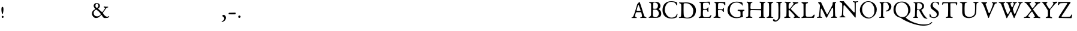 SplineFontDB: 1.0
FontName: LeBeBook
FullName: LeBe Book
FamilyName: LeBe
Weight: Book
Copyright: Created by Raph Levien with PfaEdit 1.0 (http://pfaedit.sf.net)
Version: 001.000
ItalicAngle: 0
UnderlinePosition: -100
UnderlineWidth: 50
Ascent: 800
Descent: 310
NeedsXUIDChange: 1
ScriptLang: 1
 1 latn 1 dflt 
Encoding: adobestandard
DisplaySize: -48
AntiAlias: 1
FitToEm: 1
WinInfo: 64 16 4
Grid
0 740 m 25
 1000 740 l 29
EndSplineSet
BeginChars: 256 120
StartChar: space
Encoding: 32 32 32767
Width: 250
Flags: W
EndChar
StartChar: exclam
Encoding: 33 33 32767
Width: 235
Flags: W
Fore
122 95 m 24
 96.083 95.54 75.8626 73.9082 75 48 c 24
 74.1719 23.1396 92.1767 1.60316 117 0 c 24
 143.471 -1.70996 166.62 18.5097 168 45 c 24
 169.378 71.4609 148.491 94.4483 122 95 c 24
114 512 m 24
 72.8379 512.263 66.502 459.16 66 418 c 16
 65 336 74 284 87 209 c 8
 89.0391 197.237 99.0869 190.771 111 190 c 24
 122.347 189.266 133.914 193.823 136 205 c 20
 150 280 162 331 160 419 c 8
 159.081 459.454 154.464 511.741 114 512 c 24
EndSplineSet
Image: 45 64 1 45 256 ffffffff -114 913 18.0375 18.0375 0
!!!!"!<E6'!WrN,"9\i2"U,)7"pYA<#RC\B#mgqG$4@4L$k*OR%1NdW%M''\&.fBb&J5Wg&ebol
'GM5r'bqK"()Ic'(`4)-)&X>2)B0V7*#oq=*??1B*ZlIG+<VdM+X&$R+sS<W,U=W],palb-7:/g
-n$Jm.4H_r.P!#"/1`>(/M/S-/h\k20JG180ekF=1,C^B1c.$H2)R9M2E*QR3&ilX3B9,]3]fDb
4?P_h4Zttm5!M7r5X7S#5s[h(6:4+-6psF377B[87Ros=84Z9C8P)NH8kVfM9MA,S9heAX:/=Y]
:f'tc;,L4h;H$Lm<)cgs<E3(#<``@(=BJ[.=]np3>$G38>[1N>?!UcC?=.&H?smAN@:<VS@UinX
A7T4^AS#IcAnPahBP;'nBk_<sC27U#Ci!p)D/F0.DJsH3E,]c9EH-#>EcZ;CFEDVIF`hkNG'A.S
G^+IYH$O^^H@(!cI!g<iI=6QnIXcisJ:N0$JUrE)JqJ].KS5#4KnY89L51P>LkpkDM2@+IMMmCN
N/W^TNK&sYNfT6^OH>QdOcbfiP*;)nPa%DtQ'IZ$QC!r)R$a8/R@0M4R[]e9S=H+?SXl@DStDXI
TV.sOTqS3TU8+KYUnjf_V5:&dVPg>iW2QYoWMuntWiN2$XK8M*Xf\b/Y-5%4Yct@:Z*CU?ZEpmD
['[3J[C*HO[^W`T\@B&Z\[f;_]">Sd]Y(nj]tM.o^;%Ft^qdb%_84"*_Sa:/`5KU5`Poj:`lH-?
aN2HEaiV]Jb0.uObfn;Uc-=PZcHjh_d*U.edF$CjdaQ[oeC<!ue^`7%f%8O*f\"j0g"G*5g=tB:
gt^]@h;-rEhV[5Ji8EPPiSieUioB(ZjQ,C`jlPXek3(pjkih6pl07KulKdd%m-O*+mHs?0mdKW5
nF5r;naZ2@o(2JEo^qeKp%A%Pp@n=Uq"XX[q>'m`qYU0er;?KkrVc`prr<#urVc`orr2orrr2or
rr2oqqu$?hrVZTkrr2orrr<#urr)iqrr)forr2orrr)forVc`prr2orrr2oqrVZTkrVZTlrr2or
rr<#trr)fprr2lprVlfqrVc`prVc]orr2oqrVc]orr2orrVcZlrVlirrr2rtrr2lorVc`nrVlis
rr2ooqu$Bjrr2lpr;?Nlrr2orrr)forr2osrr2orrr2rrr;?NmrVlfrrr2orp\=[arVlcnr;?Nl
rVlfrs8W)trr2rts8N#rrVlfqrr2orrr2lqrr)fprqZBfr;Q`qrVZWmrVc`ps8W-!s8W-!s8N#s
rVc]nrVlfqrr)forVc]nrr2imqu$HmrVlcorVlfqrr<#us8W-!s8N#srr<#sqt^'brVcZlrVc]n
rr;urr;?NlrVZTlrVc]nrr2rts8W-!s8W)trr2rsr:&\)lgsoKr;HTmrVlisrVc`orVcZlrVlfq
rVc`qs8W-!s8W-!rr2osrq":(S?9T^oDJRcrr2rts8Doqrr2lnr;Q`qrVc]os8W-!s8W-!s8N#s
rqtB7DI[C+U=Su7rr2oss8W#qrr<#tr;HWprr)forr2oss8W-!s8W,urVcN,Hs/`r7r56cqYpHm
rr2oqrVlirrr2orrr2orrr)forr<#urr2orrVc]i_Ko->0f2UYaRoH0rVlfpr;?Qorr2rtrr2rs
rr2oqrVlirrr2orrr2orqU^g-2_QjKBs6^urr2oqrVZWns8W-!s8W-!s8N#srr)fqrr2orrr2or
rqu5uE^DN71g$:&r;Q]prr2lprr2oss8W-!s8W,urr2lqs8W-!s8W)ts8Muom'1%_0JcUkfDPXI
rr2rsrr2lprr<#us8W-!rr2orrr<#us8W,urr;urr;#$%68CH!R,%W=rr)fprr2oqrVliss8W)t
s8N#ss8W)ts8W-!rr2rsrquHGRn>P$?`3/err2lor;Q]prr)iqrr2rsrr2rsrr;usrr2orrr2or
rr2c`g6kPs:jg(Qrr2oqr;-Ems8N#srr2orrr2ors8W)trr;usrr2lqrr2omm`U#L:2lo_rVlfp
rVZQkrr2ors8Muqrr)cmrVuosrr<#urr2oqrr)fopu/)X:h>p7oDSXcrVc]nrr2orrr;usrVcZj
p\Omhrr2rts8W)srr2lprU\$Y@;M(FnbrFar;Q]prr<#trr2rtrr2llle1:lrr2oss8W)srVlfq
rquB1R$=Z!o)8RerVc`qs8N&us8N#srr2lmjft,Kch.28s8W,urr)fprr2ljmH!Btp\Xpgs8N#s
s8W,us8W-!rr2oqn\'-VC7EuVrr<#urr2orrr2oqr;6HkrVc]nrr2rsrr2rsrr<#us8W,urTKkc
91X6Dq>^Kprr)fqrr<#urr2orrr2orrr2oss8N#trr<#us8W,urr(r<<BWQ`]Cl.&s8N#ss8W-!
s8N#ss8W-!rr2ors8W)ts8N&us8W)trVcWQK1.X^D8,T:rr2rts8W-!s8W)trr<#urr2lprr2or
s8N#ts8W)trVZTihKD(>5&\:1qYpKos8W-!s8W,urr2rtrr2lqrr2orrr;uss8W,urr)for8`;l
2*>Ncp&"afrr2rts8W-!s8W-!s8MuqrVlfqs8W-!s8N#ts8N#srr)/@6T%#=^%2!trr)fps8W-!
rr2rts8W)srVc`prr2oss8W)ts8W-!s8W)ePt3bqA\@a7rVlfqrr<#us8N#ts8W,urqu`os8W)t
s8W,urVliss8W,uo9r-+6"e:8rVc]orr<#urr;usrr<#us8Mrqrr<#trr<#urVZZps8W-!rq)RJ
3(S;Lr;HWorr<#trr2rsrr2rts8W)rs8W-!s8W-!s8;fos8W-!s8M\Z7Qs_3lM^_]rr2rtrr2rt
s8W-!s8W-!s8W-!s8N#ts8Vuorr<#urr2oiSjtqESbN-`s8W-!rr2rts8W)ts8W-!s8W-!s8W)t
s8W,rr;HWos8N#rpp!X[=f;/ss8W-!s8N#ts8W,urr<#us8W-!s8W,urr<#trVc]nrr<#trqj?.
7;KF2s8W-!s8W)trr<#us8W-!s8W-!s8W-!rr2osrr2lprr2rts8W&==B9mhr;Q`rs8W-!s8N#s
rr2rts8W-!s8W-!s8W)srr2orrr2rts8W,uhKa%(f)5OIs8N#ts8W)srVlfrrr2rts8W-!s8W,u
rVc]ps8W-!s8W-!rq3sh\FKOss8W)trr<#sr;HWorr2ors8W-!s8W)trr)cnrr<#us8W-!s8Mrb
f^&J7rr2osrr2rqr;HWps8Drrrr<#us8W,urr2orrr2rts8W-!s8W)sr:p3hrr2orrr<#trVlis
s8W)ts8W-!s8W-!rr2rts8W-!s8W)ts8W,urr2lqrr<#urr2rtrr2orrr2orrr<#us8W,urr)ir
s8W,urr2orrr2orrr2oqrr<#us8W-!s8N#srVc]orr2oss8W-!rr)fps8W,urVc`prr2orrr2ic
i8*l"rr2oss8W-!rr)cnrr2ors8W-!s8Murrr<#urr2lqrr2osrr2of`g2Fckkb8Vrr2lprr2in
rr;usrr<#us8W)trr<#us8N#srr2orrVc`me!+<?K#I'Pr;HWorr2oqrr<#trr2rts8W-!rr2rt
s8W,urr2orrVc]opT&I06Zf^%qu-Kms8Muqrr<#urr2rts8W-!s8W-!s8W,urr2oqrVc]nrU?7g
7RVX?oD\agrr<#trVliss8W-!s8W-!s8W-!s8W-!rr2orrVc]mrVZ>lCft/6gA([Is8W-!rr2or
rr<#us8W,urr2rts8W-!s8W&orVc]nr;HQji2r69d.7)5s8W-!s8W,urr2rts8W-!rVc`qs8W-!
s8W,tqYgEmrr)iqrV>d;j7E3Irr<#us8N#srVliss8W-!s8Doqs8W-!s8N#trVZZorVc`prr2lo
qYL*frr2rts8W)trr2rts8W-!s8W-!s8N#ts8W)ts8Murs8DoqrVc`prr)cmr;Q`rs8W,urr2rt
s8W-!s8W-!s8W)ts8W,urr<#trr;usrr)fps8MuprVc]orr2lprr2rtrr2osrr2ors8N#ts8W-!
s8W-!rr2rtrr2lprr;rpr;Q]orVc`orVlfrrr2lqrr2orrr2ors8W-!s8W-!rr<#us8W)trr2rr
qtp?krVZTmrr2ors8N#rrr2oqrVc]os8W-!s8N#ts8N&us8W-!s8N#trVQNkrVlcorr;uss8W,u
rr2orrVc`ps8W-!s8W)ts8W)us8W-!s8W-!rr)forVlfqrr2rts8W-!s8W-!s8N#srr2rts8W-!
s8W-!s8W-!s8W)ts8N#rrVlfqrr2rts8N#ts8W-!s8W)trr2oss8W-!s8N#ss8W-!s8W,urr2or
rVlfqrr<#us8W)ts8W-!s8W)trVc`qs8W,urr;urrr<#us8W-!s8N#srr2oss8W-!s8W-!s8W-!
s8W,urr2oss8N#srr2rsrr2rtrr2oss8W-!rr2rts8W-!rr2osrr2rts8N#ts8W-!rr2oqrVlis
s8W)us8N#ss8W-!s8Muqrr<#us8N#ss8N#ss8W)ts8N#ss8DlorVc`qs8W)t
EndImage
EndChar
StartChar: quotedbl
Encoding: 34 34 32767
Width: 1000
EndChar
StartChar: numbersign
Encoding: 35 35 32767
Width: 1000
EndChar
StartChar: dollar
Encoding: 36 36 32767
Width: 1000
EndChar
StartChar: percent
Encoding: 37 37 32767
Width: 1000
EndChar
StartChar: ampersand
Encoding: 38 38 32767
Width: 884
Flags: W
VStem: 40 78<203 223>
Fore
260 374 m 8
 249.737 383.708 236.813 383.948 224 378 c 24
 156.695 346.757 117.202 294.198 118 220 c 16
 119 127 193.129 66.1533 284 71 c 0
 359 75 396 108 444 156 c 8
 453.943 165.943 450.271 180.628 442 192 c 16
 410 236 399.118 252.449 366 286 c 24
 328.255 324.238 297 339 260 374 c 8
262 660 m 8
 221.283 660 204.345 616.484 200 576 c 24
 195.529 534.344 209.354 501.556 244 478 c 24
 258.205 468.342 273.319 467.082 288 476 c 24
 327.669 500.098 346.123 538.302 338 584 c 24
 330.664 625.271 306 660 262 660 c 8
254 692 m 16
 334 694 408 646.623 408 570 c 16
 408 514 385 465 328 442 c 8
 317.247 437.661 329.704 422.102 338 414 c 16
 423 331 440 330 504 270 c 8
 513.419 261.17 526.521 273.475 534 284 c 16
 588 360 603 369 642 438 c 8
 647.808 448.275 644.667 458.26 638 468 c 24
 627.943 482.691 612.082 479.107 598 490 c 24
 590.362 495.908 580.107 498.386 581 508 c 28
 582.472 523.846 598.273 534.437 614 532 c 16
 685 521 714 518 770 522 c 8
 781.566 522.826 792 513.596 792 502 c 152
 792 490.404 781.596 482 770 482 c 16
 755 482 745.515 484.279 732 478 c 24
 707.485 466.61 696.463 452.837 682 430 c 16
 625 340 615 333 550 246 c 8
 542.53 236.002 543.431 224.611 550 214 c 16
 576 172 618 116 652 90 c 8
 683.411 65.9805 709 58 746 52 c 8
 777.455 46.8994 802 82 822 82 c 8
 834.577 82 842 70 838 54 c 0
 836.06 46.2388 789.974 4.8457 750 0 c 16
 684 -8 618 -6 602 0 c 0
 586.082 5.96875 560.055 18.3779 547 42 c 16
 526 80 521 85 496 126 c 8
 488.688 137.992 469.768 137.093 460 127 c 16
 400 65 350 -5 231 -5 c 8
 120.58 -5 40 93.5801 40 204 c 16
 40 317 108 366 192 404 c 8
 200.558 407.871 196.924 421.653 190 428 c 16
 154 461 122 502 118 560 c 0
 112.977 632.827 180.108 690.152 254 692 c 16
EndSplineSet
MinimumDistance: x2,-1 
Image: 60 64 1 60 256 ffffffff -126 870 18.0375 18.0375 0
!!!!"!<E6'!WrN,"9\i2"U,)7"pYA<#RC\B#mgqG$4@4L$k*OR%1NdW%M''\&.fBb&J5Wg&ebol
'GM5r'bqK"()Ic'(`4)-)&X>2)B0V7*#oq=*??1B*ZlIG+<VdM+X&$R+sS<W,U=W],palb-7:/g
-n$Jm.4H_r.P!#"/1`>(/M/S-/h\k20JG180ekF=1,C^B1c.$H2)R9M2E*QR3&ilX3B9,]3]fDb
4?P_h4Zttm5!M7r5X7S#5s[h(6:4+-6psF377B[87Ros=84Z9C8P)NH8kVfM9MA,S9heAX:/=Y]
:f'tc;,L4h;H$Lm<)cgs<E3(#<``@(=BJ[.=]np3>$G38>[1N>?!UcC?=.&H?smAN@:<VS@UinX
A7T4^AS#IcAnPahBP;'nBk_<sC27U#Ci!p)D/F0.DJsH3E,]c9EH-#>EcZ;CFEDVIF`hkNG'A.S
G^+IYH$O^^H@(!cI!g<iI=6QnIXcisJ:N0$JUrE)JqJ].KS5#4KnY89L51P>LkpkDM2@+IMMmCN
N/W^TNK&sYNfT6^OH>QdOcbfiP*;)nPa%DtQ'IZ$QC!r)R$a8/R@0M4R[]e9S=H+?SXl@DStDXI
TV.sOTqS3TU8+KYUnjf_V5:&dVPg>iW2QYoWMuntWiN2$XK8M*Xf\b/Y-5%4Yct@:Z*CU?ZEpmD
['[3J[C*HO[^W`T\@B&Z\[f;_]">Sd]Y(nj]tM.o^;%Ft^qdb%_84"*_Sa:/`5KU5`Poj:`lH-?
aN2HEaiV]Jb0.uObfn;Uc-=PZcHjh_d*U.edF$CjdaQ[oeC<!ue^`7%f%8O*f\"j0g"G*5g=tB:
gt^]@h;-rEhV[5Ji8EPPiSieUioB(ZjQ,C`jlPXek3(pjkih6pl07KulKdd%m-O*+mHs?0mdKW5
nF5r;naZ2@o(2JEo^qeKp%A%Pp@n=Uq"XX[q>'m`qYU0er;?KkrVc`prr<#urr2ors8MuqrVZQk
rVcNirr2loq>L?ns8N#srr)fprr)fprr2orrr;usrVZTlrr2oss8W,urr2rsrr2orrr;rqrVcWk
r;HNjrr<#trVlfqrr2orrr)fprr2orrr2ors8N#srVc]nrr;uss8W-!s8W,urr2orrr;rqrr2lo
r;HQlrr<#us8N#rrVlfqrr2lqrr2ors8W-!s8N#srr2orrr;rrs8W-!rr2rss8N#rrr2oqrr2or
rVlfqrr2orrr2orrr2ors8N#srr2orrr2orrr2orrr)cnrr2lqs8W,urr2rss8W)srr2orrr2or
rr2orrr2lprr)fprr2rts8N#srr2orrr2orrr)fprr)Zkrr2ors8W,urr2rts8W)trr<#trr;us
rr2orrr)iqrr)fprVlfqrr)forr2ors8N#srr)fprquWkrr2oss8W)trr2ors8W-!s8W,urr;us
rr2orrr)iqrr)for;HTnrVc]nrVc]orr2orrr)fprqu`nrVlfrs8N#srr2lqs8W,urr<#trr<#s
rVc]mrVZWlqtg-aqu-Kmrr2lprVZWnrVc]nrVc]os8N#srr2orrr2lqrr2orrr<#trr2orrr;uq
r;HKirVQ6QinrkdoD/=_rr2orrVZWnrVZQkrVc`ps8W,urr2lqrr2lqrr2osrr2osrr2orrr;rp
rVcZkpZB>iQ]e,Sa4TYOrVc`prr2orrVZQkrVc`ps8N#ts8N#srr)fprr2rtrr2orrr2ors8Mup
rVcW^bFEcoCgLamGE&f[o_\Xdrr2orrr)forVc`prr2orrr<#urr)fprr)cnrr2orrr2ors8N#s
rr)E$JRi;.H?aI<:/Ybpd..)5rr;usrr<#urr2orrr2oqrr2rtrr)cnrr)Qerr;usrr2ors8W)t
rqac_?rpU"`m2]"=?8`VPhGm3rr;urrr2osrr2rsrr;urrVlfprVcZlrVcWlrr2orrr2ors8W-!
rTTGE854BPlgs`)IQo\TB=%%)rr;urrVlfrrr2rsrr2oqrr2oqrVQKir;Q]prVc]orr2oss8N#s
pVqGL4@b^rq#('YS4PLp:Q+'+rr;urrVlfqrr2oqr;Q]prr;usrVcZmrVc`or;?NmrVc`qs8N#r
nXaA\2as;$qu$?^W_bK/7;g6Arr;usrr2lprr)forVc`qs8W-!rr2lprVlcorVlfqrVlfqs8W&o
kE/h,1IR\lq>:!WY>[866XR=nrr;usrr)fnqt^$arVc`prr<#us8N#srr2lprr2orrr2orrr)ci
k)NA"0g:6@p\OXLVGK*(5\7Otrr;usrquNYhq$97nbE"Yq=sgcs8W)trr2lps8W)trr2orrVc]m
m?Us<0K!@WoD%k0L-dOJ6#am<rr<#trU\OHR#?]f]$AmWahH-krVulrrr)cnrr2rsrr)foqu-Nn
pp"Ep0ec(`hXTa2>W"/j8r2-rrr<#trSjJh<_Gq]BR,2_I<V.3q#:9lrr2lprVliqr;HTmrVc`p
qp9RW2_['nWR/:u4YABQCUNR-rr2orrSs_m:cpQj2`sDt:LKI?q>UBmrr2lorVc`nr;HWorr)iq
qraDW6SL,P?%6ZV0.f.oWT!XMrVc`prUngLNEnV!.kED:=c(,erVlfqs8Door;?Nkr;Q]ps8N#s
qXMIQ;)g-Y0/P@5.PFA[h=pjGrVc`prVQ?VesK8h/MK=kP0<:ks8N#srr)for;?Kjr;HWorr2or
rV>cdBKIdp-71)e.5G)6n,*(^rr)cnrVc]lo!r-c1.#ZHeFWS:rr)fprr)forVc]nrVc`prr;ur
rVZKMO[h)T-71,i.l:P:lh^SYrVZQir;?Nkm]0JN6YrdZpAOshrr)iqrVZTkrVlfqrr2orrr2lp
r;-0PUJj')/1N"p.PXMVf(An<r;?Kjr;HThdXk.bDm&-rrVlfqrr2osrr)forr2ors8W-!rr2il
p[dI`Jl>925W:8D.4[8`VVq7Hqu$Ejr;HTVTj:Q=ZK:r^rr2osrr2orrr)fprr2orrr2orrr2ii
mF7nU@:k4XJm^r#.k</3B<C.bq>C3hr;HB0GZJjhjn\iRrr<#urr2orrqu]nrr2orrr2orrr)]W
]ng0!CSTJCgpMN)2_HR45&.%JmeQeYqtT3CAoOU)q>L9krr2orrr2rsrVZTls8N#srr)forVPc^
F&bq@S_j&8qX;^m=ZeAi0Krs0`Td-npZT&-Bq<iJr;HWnrVc`ps8N#srVZTls8W)trr)foqsh:?
<(9Q7e+`e=r;#s:RTqp-/MK7_I^n8#ik0ePMpLtjqu-KlrVlfrrr)fprr)fps8W-!rr2lppXYC*
771asnbi@ar;?Hcg7;P40.eh56u/=#VgN!*_X[O#r;?Qnrr2rtrr2lqrr)fos8W-!s8N#sn[EF2
4%+YLp\k'hrVcZjp"Z9L3\`6=002sA?W;$Plhp_[rVc`prr2ors8N#srVc]ns8W)ts8W)rj-`h2
3(]7oqY^9irVZQhq=WO8?9^1s.k<824]n0/q#(*hrr2rsrr2orrr2rsrVZTkrr2oqrVc]kfo&HZ
4C5#Rq"t!frVQ?^p\=.)U1QSB.4?Po3GZG#qu$Ekrr2orrVlcnr;Q]prVZWmrr2lpr;?Kgeqd$Y
4_Cq_o_\XerVZH`p@n.GhkaO6.4-Ak2JL#!r;HTmrVc]orVlcnqu-NnrVc]mrr)cmr;?KgdXb+O
4_V=pqYpKnrVZQhp\4IYp=YBk/12bn0i=J&qu6TorVZTmrr2lprVc]nrVc]nrVcZmrVZTfc[/;@
1K:.=rVlfprVcZjq=ja`qs_$r1+FY!/3@aco)&CarVcZmrr)forVc`prr2orrVc]nr;6?`dth*`
0g^99qYgBkr;?Kiq=XLZq=DL62D-F,-o"M[ear\9qu-Hkrr)forVlcorr2orrVZTlr;6<`gQPl&
/29eYh>$mFqtp<gq=jXZpZ\qe3\i9:-nIGjVrddPr;HTnrr2orrr2lprVc`pr;6Bhr;6BfjIopF
/1ie`U$):NrVZTip\O^[n'$Si;,9A/.k<;?F2IPHrVc]orr)forr2lnr;HTmrVZTkr;-?hn\]<7
0J"h;A[Uk$qtp9dp\O^Te!O]cNgauR0In\/8r1pcq>C0hrVc]nrVc]mrVc]nrVc`nr;HQkq;n5D
2(U:25]aHsmITrAo^Lq[P@eU$e_mlJ2Cp@/1Js(Jj7;m<q>C-`n*p2Oqu-Klrr2opr;HTmqsqmI
4tnQ>00Ng7\BE@Nd_2/h;I,@4o_%",75$8I0f;ODS\EM/k3M!EXgd<dqu-KkrVZZnr;Q]pr;#W\
@R`=/.4mAJ@<6dGG[a?496Rf4qYBKqA3;S'1bULD;/:cLV5KPtAUhShqYpKnrVZWmr;HTmr;60B
Tk71Z.kE8*1H.6Q2`EikDPu=^qtp*EO\n%k0J"Y(0fVNp=B8-`9m4AHr;Q`qrVcTjr;HTkq=jLD
dAM+\3]/]H0.nn32FCMhYi#*Kr;HN^_KSR52(gF2/M8e73BKT'C80\brr)lrrr)cmr;HTlr;-9c
q<lOnCKjV.76a"*<H4>AlLjlJrVlckl*l%N;FEf64Zb_h8m6;$]A`P`rVZZorr2oqrVc]nrVZEb
r;?BTaf:\gLjXJsQb22Jqtg*brVlcnq<Q))Q\Bs<I<BOSN2FGInG<+^rVQQlrr;urrr)forVZNf
q>L<kq!dP2inMo4j7<$ErVcZmrVlfpr;60SiRZE(e'5tYg?.u%rVlcnr;HTmrVlfprr)forVZTj
q#(*hrVZQjrVZTlrVc`prVlfqs8N#rrVlcor;-3`qtg'\q>1'grr2loqu-KlrVlfprr2oqrVcZi
p%\Lbrr2orrr<#trr2oss8N#ss8N#rrVlfqrr2lprr2lor;HWos8N#qqu-Kmrr2ors8W)trr)ck
qu-Nos8W-!s8W,urr2oss8W-!s8W)srr<#urr2orrr2lprVliss8W)srVc]os8W)ts8W-!rr2in
rVliss8W-!s8W-!rr2rts8N#srr;uss8W-!rr2orrr2orrr<#us8W)trr2orrr;uss8W-!s8N#r
rVliss8W-!s8W-!rr2rts8N#srr2oqs8N#srr2ors8W)trr<#us8W)trr;usrr;uss8W-!s8W)t
rr2rts8W-!s8W,urr2rts8N#srVc]ns8N#srr2lprr2ors8N#trr2inrr;urrr<#urr2rts8W)t
rr<#us8W)ts8W-!rVliss8W)trr)iqrr<#trr2lprr2orrr;usrr)clr;Q]prVliss8N#srr<#t
rr<#trr2lqrr<#us8W-!s8N#srr2oss8W-!s8W)srVlfqrr)iprr)fnr;HWprVlfrs8W,urr;us
rr<#trr2lprr<#us8W-!s8N#srr2ors8W)trr2rsrr2lqrVc`orr2lpr;?Qnrr2oss8W-!s8W)t
s8W,urr2orrr<#us8W-!s8W-!rr2orrr;urrVlirrr)fprVc`prr2loqtpBkrr2orrVlfrs8W-!
s8N&trr2rts8W-!s8W-!s8W-!s8W)srr<#srr2rsrr)fprr2ors8MumqY^?ks8N#rrVc`qrr2or
rr2orrr2rts8W-!s8W-!s8W-!s8W)srr2rrrr2oqrr2ors8W-!s8MliqYgBkrr;uqrVc`prr2or
rr2ors8W-!s8W)ts8W-!s8W-!s8N#rrVliqrVlfprr;uss8W-!rr2`equ-Kkrr2lor;?Nlrr2or
rr2oss8W,urr;uss8W-!rr2rts8N#srVlfprr2oqrr2lqrr2osrVl`jr;HTl
EndImage
EndChar
StartChar: quoteright
Encoding: 39 8217 32767
Width: 238
Flags: W
Fore
92 725 m 4
 76 725 54 702.971 54 680 c 20
 54 654 66.3926 641.926 87 634 c 20
 113 624 116.345 613.951 116 595 c 20
 115 540 94 536 71 521 c 12
 65.4082 517.354 64.6035 509.024 69 504 c 20
 76 496 81.0918 494.798 90 495 c 20
 134 496 185 573 186 618 c 12
 187.234 673.532 153.008 725 92 725 c 4
EndSplineSet
EndChar
StartChar: parenleft
Encoding: 40 40 32767
Width: 1000
EndChar
StartChar: parenright
Encoding: 41 41 32767
Width: 1000
EndChar
StartChar: asterisk
Encoding: 42 42 32767
Width: 1000
EndChar
StartChar: plus
Encoding: 43 43 32767
Width: 1000
EndChar
StartChar: comma
Encoding: 44 44 32767
Width: 300
Flags: W
Fore
136 141 m 12
 109.475 141 84.1963 122.514 85 96 c 20
 86 63 125.662 49.9658 145 36 c 4
 163 23 173 -1.39844 173 -29 c 20
 173 -89 125 -124 66 -155 c 12
 56.4756 -160.004 45.1064 -163.278 46 -174 c 20
 47 -186 64.9287 -184.335 78 -184 c 20
 156 -182 246.475 -98.167 250 0 c 28
 252.538 70.6689 208 141 136 141 c 12
EndSplineSet
Image: 26 64 1 26 256 ffffffff -93 650 17.3438 17.3438 0
!!!!"!<E6'!WrN,"9\i2"U,)7"pYA<#RC\B#mgqG$4@4L$k*OR%1NdW%M''\&.fBb&J5Wg&ebol
'GM5r'bqK"()Ic'(`4)-)&X>2)B0V7*#oq=*??1B*ZlIG+<VdM+X&$R+sS<W,U=W],palb-7:/g
-n$Jm.4H_r.P!#"/1`>(/M/S-/h\k20JG180ekF=1,C^B1c.$H2)R9M2E*QR3&ilX3B9,]3]fDb
4?P_h4Zttm5!M7r5X7S#5s[h(6:4+-6psF377B[87Ros=84Z9C8P)NH8kVfM9MA,S9heAX:/=Y]
:f'tc;,L4h;H$Lm<)cgs<E3(#<``@(=BJ[.=]np3>$G38>[1N>?!UcC?=.&H?smAN@:<VS@UinX
A7T4^AS#IcAnPahBP;'nBk_<sC27U#Ci!p)D/F0.DJsH3E,]c9EH-#>EcZ;CFEDVIF`hkNG'A.S
G^+IYH$O^^H@(!cI!g<iI=6QnIXcisJ:N0$JUrE)JqJ].KS5#4KnY89L51P>LkpkDM2@+IMMmCN
N/W^TNK&sYNfT6^OH>QdOcbfiP*;)nPa%DtQ'IZ$QC!r)R$a8/R@0M4R[]e9S=H+?SXl@DStDXI
TV.sOTqS3TU8+KYUnjf_V5:&dVPg>iW2QYoWMuntWiN2$XK8M*Xf\b/Y-5%4Yct@:Z*CU?ZEpmD
['[3J[C*HO[^W`T\@B&Z\[f;_]">Sd]Y(nj]tM.o^;%Ft^qdb%_84"*_Sa:/`5KU5`Poj:`lH-?
aN2HEaiV]Jb0.uObfn;Uc-=PZcHjh_d*U.edF$CjdaQ[oeC<!ue^`7%f%8O*f\"j0g"G*5g=tB:
gt^]@h;-rEhV[5Ji8EPPiSieUioB(ZjQ,C`jlPXek3(pjkih6pl07KulKdd%m-O*+mHs?0mdKW5
nF5r;naZ2@o(2JEo^qeKp%A%Pp@n=Uq"XX[q>'m`qYU0er;?KkrVc`prr<#urr<#us8W-!s8W-!
rr)forr<#trr)]fq>L<mrr2ors8W-!s8W)srVlisrr2orrVZTlr;Q]orr2ors8N#trr)fps8W)t
rVlfprVc]orr)iqrr2orrr2rsrr;uss8W-!rr)fprr2orrr2oqrVc]os8W,urr2rtrr2orrr;us
rr2oqrVcZmrr2oss8Murrr2orrr2rtrr;usrr)cmrVlcorr2orrVc`prr2ors8W-!rr2orrr;ur
r;?NlrVlfprr2rtrr2rts8W-!s8W-!rr)cmr;HTns8W-!s8N#srr;usrr<#trr;usr;6Birr2or
s8W,urr2orrVlfrs8N#srr2opr;Q]prr2oss8W,urr2lqrr<#us8N#srr2oss8N#srr2orrr2or
rr2oss8W,urr2oss8W-!rr2orrr2orrr2orrr<#us8W-!s8W-!s8W)trVc`prr2orrr2lrrr2rt
s8W-!s8W-!rr)corr2ors8W)us8W)ts8W-!s8W-!s8W)srVlfqrr2rtrr<#us8W)trr2ors8W-!
rr2orrr)forr2oss8W)trr2lprr2oss8N#trr2oqr;HTns8W-!rr2orrVc`orVlfqrr;urrVcZm
rr2rts8W)trr)fprqu]nrr2osrr)fprr2rss8W)trr2lprVlcnrVlirrr;usrr<#us8N&trr2oq
rVlfrrr2orrr2ors8W-!s8W-!rr2orrr2orrr;usrr2orrr2rsrr2oss8W&rrr2orrr;usrr)ir
s8N#ss8N#srr<#urVZZprr)fqrr)forr2orrr2rsrr2ors8W&ss8W)trVlfprr2orrVlfqrr2lq
rr2rtrr<#urr2orrVlfrs8Murrr2oprVulrs8W-!s8W,urr2lprr2oqqu-KmrqcWns8N#ss8W-!
s8N#srVcZemHNj,qu-Kirr2rrr;Q`qrr2rsrr)fmlc?*)XMs2jqY^?ls8Dclrr2lqrr;urrU[LN
Cg^gsS':6srr2opp\b$irVc`prr)f^LMfjK3C$`+^?kaqrVQBfs8Muqrr2oqrU>\]5;=`A2cbOM
oDAI_qY^Bmrr2orrr<#mUiT$^/h8P5>++@Gr;?Kjs8N#ts8N#ts8($!B0\=+/2'>9d.mV>rVc`p
rr2rts8N#ro$X@L82DkO4E8O=rr)forr;uss8W,urr2fhkdbOm0eth-a7oQ1rVlirrr2rts8Muq
r;-9RS4YRm4))V+rVZZos8Murrr2oqr;?Hiqs_-t1b_"-anG`4rr2rrr;?Nlrr2lprVcWb^KEBJ
6$LiSrr<#trr2oqrVlfqrr2oqqsLL`1,DX_i;<NQs8W)trr2lqrr2lqrVZHGM+KKa@B/Ykrr2or
s8N#srVc`prVlclmBpCg2b8VJp\t0lrr2rsrr)fprVc`pqsVRN7QEhMZg7Mfs8W,us8N#trr2io
qt/aTISMslB;42Sr;Q`rs8N&trr2rsrVPm!Q"`iR7;&CKo_e^gs8W-!s8N#ss8N#i]Sg>q7T"-*
iqiWPrr;uss8W)urr2rsrpm:DAmK5;_!([qrr)iqrr2rtrr2ors8W,shmT;Z_W(7drr<#trr2or
s8W)trr2rts8W)mnacJQrr<#us8N#srr2orrVc`prr<#us8N#srr<#us8W-!s8N#srr2oqrr)iq
rr2rtrr2rts8W-!s8W-!s8N#srr2rsrVc]orr;usrr2rts8W-!s8N#srr2orrr2orrr2osrr)fp
s8W-!s8W,urVc`prr2orrr2rts8W,urr<#us8W-!s8Muqrr2oss8N#ts8W-!s8W-!s8W-!s8W-!
rr2orrr2orrr<#us8W-!s8W-!s8W-!s8W-!rr)forVc`ps8W-!s8W-!s8W-!s8W-!s8W)rr;66]
q>L<ms8W-!s8W-!s8W-!s8W-!rqlWjp$qbQrr;usrr2rts8W)ts8W-!s8W)qrVcWir;Q`rrr)fo
s8W-!rr2rts8N#srVHNmrVZWnrr<#tr;?Tprr2ors8W,urr2igrr2ikq#(-ks8W)ts8W)squ-No
s8N#sr:TscrVQHirr<#trr<#urquTirr2rts8W)k
EndImage
EndChar
StartChar: hyphen
Encoding: 45 45 32767
Width: 469
Flags: W
Fore
93 238 m 12
 77.2598 237.848 68.3555 223.563 66 208 c 28
 63.4932 191.437 67.3096 170.438 84 169 c 20
 142 164 249 164 352 166 c 12
 376.726 166.48 398.884 180.467 402 205 c 28
 404.418 224.036 391.186 244.376 372 244 c 20
 270 242 196 239 93 238 c 12
EndSplineSet
Image: 36 64 1 36 256 ffffffff -45 766 18.0375 18.0375 0
!!!!"!<E6'!WrN,"9\i2"U,)7"pYA<#RC\B#mgqG$4@4L$k*OR%1NdW%M''\&.fBb&J5Wg&ebol
'GM5r'bqK"()Ic'(`4)-)&X>2)B0V7*#oq=*??1B*ZlIG+<VdM+X&$R+sS<W,U=W],palb-7:/g
-n$Jm.4H_r.P!#"/1`>(/M/S-/h\k20JG180ekF=1,C^B1c.$H2)R9M2E*QR3&ilX3B9,]3]fDb
4?P_h4Zttm5!M7r5X7S#5s[h(6:4+-6psF377B[87Ros=84Z9C8P)NH8kVfM9MA,S9heAX:/=Y]
:f'tc;,L4h;H$Lm<)cgs<E3(#<``@(=BJ[.=]np3>$G38>[1N>?!UcC?=.&H?smAN@:<VS@UinX
A7T4^AS#IcAnPahBP;'nBk_<sC27U#Ci!p)D/F0.DJsH3E,]c9EH-#>EcZ;CFEDVIF`hkNG'A.S
G^+IYH$O^^H@(!cI!g<iI=6QnIXcisJ:N0$JUrE)JqJ].KS5#4KnY89L51P>LkpkDM2@+IMMmCN
N/W^TNK&sYNfT6^OH>QdOcbfiP*;)nPa%DtQ'IZ$QC!r)R$a8/R@0M4R[]e9S=H+?SXl@DStDXI
TV.sOTqS3TU8+KYUnjf_V5:&dVPg>iW2QYoWMuntWiN2$XK8M*Xf\b/Y-5%4Yct@:Z*CU?ZEpmD
['[3J[C*HO[^W`T\@B&Z\[f;_]">Sd]Y(nj]tM.o^;%Ft^qdb%_84"*_Sa:/`5KU5`Poj:`lH-?
aN2HEaiV]Jb0.uObfn;Uc-=PZcHjh_d*U.edF$CjdaQ[oeC<!ue^`7%f%8O*f\"j0g"G*5g=tB:
gt^]@h;-rEhV[5Ji8EPPiSieUioB(ZjQ,C`jlPXek3(pjkih6pl07KulKdd%m-O*+mHs?0mdKW5
nF5r;naZ2@o(2JEo^qeKp%A%Pp@n=Uq"XX[q>'m`qYU0er;?KkrVc`prr<#urVc]nrVlfrs8W)t
rr2lor;HWps8W-!s8W-!s8W)trquZirVc`prr)irs8N#srr)forVc`qs8W-!s8W-!s8W-!rU&.[
rr2orrr)irs8N#srVZTlrVc]orr<#us8W-!s8W)slaVXsrr)fps8W-!s8DoqrVQNkrr)forr<#u
s8W)trr2onc&?%,rr)fps8W-!s8Muqr;?Nms8N#srr<#us8W)trr2ooab!Vcs8W)ts8W-!s8Muq
rVc`qs8W,urr<#us8W-!rr2rrjf3<-s8N#ss8W)ts8Mupr;HWorr2ors8W,urr<#us8W,uqW5Mo
rr2lqs8W)trr2lor;Q]prr2ors8W)trr2orrr2rtrquH[rr)fps8W-!rr2oqrVlfqrr2oss8W)t
rr2orrr2rts8N#srr2orrr2rts8W)trr2orrr2orrr<#trr<#us8W-!s8N#srr2rsrr2rts8W)t
rr;usrVlfqrr<#us8W-!s8W-!s8N#ss8W-!s8W-!s8W)trr;usrVlfqrr<#us8W-!s8W)trr;us
rr2rts8W-!s8W,urVlfqrr2orrr2rsrr2oss8W)trr;usrVc`qs8N#ts8W,urVlfqrr2orrr2or
rr2orrr<#us8W)trr2oss8N#ts8W,urr2lorVc`prr2ors8N#srr2rsrr2lprr2oss8W-!s8W,u
rr)ckr;?Nmrr2oqrr2orrr2oqr:f[CrVliss8W-!s8W,urVcZlr;?KkrVlcnrVlfqrr)cdhSZ:`
r;Q]ps8W-!s8W,urr)forVc]nrVc]mrVlfqrqYTbN-Ai?qu-Nns8W-!rr2rsrr2oqrVlfprVc]n
rVlfprTU;(<(/r6q>UBmrr<#urr2ors8W)srVlfprr2orr;HTmqqm<=68UDUo`"jhrr<#us8W)t
s8W)trr2lps8W)tr;HQkq<4\a5;FiKm/?q_rr2oss8W)ts8W-!s8N#ss8N#rrVlfpqtAQr756MV
kPkJ[rr2oss8W-!s8W)trr2lps8Muqrr2orrVc?*AMc)#j8JrTrVlfrs8W-!s8W)trr2los8N#s
s8N#srr)`UNB/aRmJd(`rVlcqs8W-!rr2oqrVc`orr2oss8N#srr2l`Sj>.mp&=sirVlfrs8W-!
rr)cnrr)iqrVlfrs8Muqrr2laRQiScq#:9krVlfrs8N#srr)cnrr)fprVlfqrr)iqrr;ucQp<Mc
q#10irr2orrr2lprr)for;?Kip\=O^rVc`qrr2i`O?YT[o_e[drr2loq"=:Qq"X[WnEf2je^N7>
qYgEmrr)faJikkLn,*(^rr)TQf>khOaNi8N[]#UUM27P,j8AoTr;HTbLd![\nbrIdrqY3=MKEf^
EdE=S@olK!8PNB5Z1S"nr;HTdO$,?dpAY*krpusp:I7965t":-3&W]P2*!j%N9pNArVc]eOutQa
qYpNorq<+";+F)E7Rfj977BU377'ISQg=JFrr2ogP<C``qYpKnrqkHEMhd.>H$FamNf8jQMLKuD
bOG3&rr)fbN]]*VpAP!irr2f^hVI,>b/_rciSWGIh9XF'nbN"YrVQN[IlfDCoDSXdrr2orr;Q]k
p@J+YrVcZmr:]p_qu$BirVZTWF#bm1l2(AWrr2osrr2lorVZWnrr)fprr)iqrVcZlr;?EJAi2.p
f(8e;rVc`prr2inrVc]orr)fprr2osrr)cmr;?6.<\l<\X4ZY&o)&Cbrr2iorr2orrr2orrr<#u
rVQKir:\s-6n^)C?]M"hc1V&7rr2lprr2lprr2oss8W-!rVHBen^<k/3%lj83(R7uYO;Agrr)fo
rr2orrr<#us8W-!rVQE]aHpsA5<(V[5tkaA_t<p,rVc]orr2rts8W,urr<#urquWVX,2%1@piPA
Fb6=*lhpb\rVc]orr<#us8W,urr<#urr)cacbHij\%&]C_:.]FrVliqr;HTnrr<#us8W,urr<#u
rr2ijoC),5n+#o8p\b$jrr2rrrVc]os8W-!rr2rts8W-!rVlcnr;?Nkr;HTms8W-!rr2orrr)fp
s8W-!rr2ors8W-!rVlcprr2orrr2ors8W-!s8W)ts8Doqs8W-!s8W)trr<#trr2lqrr2orrr2rs
s8W-!s8W)ts8Doqs8W-!s8W,urr<#trVc]os8N#srr2rts8W)trr2oss8N#ss8W-!s8W-!s8W,u
rVc`ps8N#srr<#us8W)trr2osrr2rts8W-!s8W-!s8W-!rr2oss8W)ts8W,us8W)trr2osrr2rt
s8W-!s8W,urr2ors8W-!s8W-!s8W,us8W)trr<#urr2rts8W-!s8W,urr)fps8W-!s8W-!rr2rs
rr2orrr<#us8W-!rr2rts8W,urr)fps8W,urr<#urr2orrr2lqs8W-!s8W-!rr2osrr2orrr2or
rr2oqrVliss8N#srVc`qs8W-!s8W)trr2orrr2ors8N#srr2lprr2rts8W-!rVliss8W-!s8W)t
rr2orrr2lqrr<#us8N#ss8W-!s8W-!rr<#us8W-!s8W,urr2oss8N#srr<#us8W-!s8W-!s8W)t
s8W-!s8W-!s8W-!s8W-!s8W)ts8W-!s8W-!s8W-!s8W)ts8W,urr2rsrr2rsrr<#urr2rts8W)t
rr2rts8W-!s8W,us8W,urr2orrVlirrr2rsrr)iqrr;usrr2rts8W-!s8W-!s8W,urr2orrr2rs
rr2rsrVc`prr;uss8W-!s8N#srr2rts8N#srr2rts8W,urr<#trVc`prr2rtrr2rts8N#rrVlis
s8N#ts8W-!s8W,urr<#trVlfqrr2rsrVccrs8N#srr2rts8W-!s8W-!s8W,urr<#trr2lqs8W,u
rVc`qs8N#srr2rt
EndImage
EndChar
StartChar: period
Encoding: 46 46 32767
Width: 190
Flags: W
HStem: 6 111<88 104>
Fore
95.417 117 m 12
 68.9893 117 48.417 100 44.417 75 c 4
 42.8955 65.4932 37.457 48.9199 41.417 41 c 4
 52.417 19 70.5908 6 95.417 6 c 12
 128.869 6 152.683 35.625 150.417 69 c 28
 148.439 98.1328 125.417 117 95.417 117 c 12
EndSplineSet
EndChar
StartChar: slash
Encoding: 47 47 32767
Width: 1000
EndChar
StartChar: zero
Encoding: 48 48 32767
Width: 1000
EndChar
StartChar: one
Encoding: 49 49 32767
Width: 1000
EndChar
StartChar: two
Encoding: 50 50 32767
Width: 1000
EndChar
StartChar: three
Encoding: 51 51 32767
Width: 1000
EndChar
StartChar: four
Encoding: 52 52 32767
Width: 1000
EndChar
StartChar: five
Encoding: 53 53 32767
Width: 1000
EndChar
StartChar: six
Encoding: 54 54 32767
Width: 1000
EndChar
StartChar: seven
Encoding: 55 55 32767
Width: 1000
EndChar
StartChar: eight
Encoding: 56 56 32767
Width: 1000
EndChar
StartChar: nine
Encoding: 57 57 32767
Width: 1000
EndChar
StartChar: colon
Encoding: 58 58 32767
Width: 1000
EndChar
StartChar: semicolon
Encoding: 59 59 32767
Width: 1000
EndChar
StartChar: less
Encoding: 60 60 32767
Width: 1000
EndChar
StartChar: equal
Encoding: 61 61 32767
Width: 1000
EndChar
StartChar: greater
Encoding: 62 62 32767
Width: 1000
EndChar
StartChar: question
Encoding: 63 63 32767
Width: 1000
EndChar
StartChar: at
Encoding: 64 64 32767
Width: 1000
EndChar
StartChar: A
Encoding: 65 65 32767
Width: 825
Flags: W
HStem: 270 68<325 506>
Fore
363 668 m 24
 392.054 700.102 423.975 746.675 442 746 c 8
 451.981 745.626 454.613 735.397 458 726 c 16
 554.799 457.383 567 396 660 102 c 8
 674.166 57.2188 728.962 39.2607 758 32 c 8
 770.107 28.9727 767.672 -0.408203 758 0 c 0
 643.051 4.83984 606.578 6.05078 488 0 c 0
 477.125 -0.554688 478.657 33.5234 492 34 c 16
 548 36 567 65 559 109 c 0
 547.462 172.458 542.565 203.601 527 252 c 0
 523.518 262.834 518 270 506 270 c 0
 445.967 270 339 269 306 270 c 0
 292.968 270.395 283.753 257.036 278 243 c 16
 253 182 257 181 242 108 c 8
 237.222 84.7441 241.07 66.6045 257 49 c 24
 272.314 32.0762 287.801 35.0498 312 29 c 8
 322.998 26.25 321.337 0 310 0 c 16
 255.551 0 239.24 0 194 0 c 24
 149.54 0 155.02 0 80 0 c 8
 71.0303 0 71.3203 20.7354 80 23 c 16
 107.829 30.2607 113.559 32.2022 130 46 c 24
 148.895 61.8564 156.988 75.0391 166 98 c 16
 244.506 298.031 271 418 342 642 c 8
 345.938 654.425 354.254 658.336 363 668 c 24
313 367 m 16
 309.371 354.899 314.442 338.175 327 338 c 16
 399 337 409 333 489 336 c 0
 498.972 336.374 493.812 357.294 490 370 c 16
 472 430 450 496 404 608 c 8
 401.629 613.772 390.409 613.756 388 608 c 16
 344.442 503.941 341.276 461.287 313 367 c 16
EndSplineSet
Image: 60 78 1 60 256 ffffffff -88.08 1061.16 17.3615 17.3615 0
!!!!"!<E6'!WrN,"9\i2"U,)7"pYA<#RC\B#mgqG$4@4L$k*OR%1NdW%M''\&.fBb&J5Wg&ebol
'GM5r'bqK"()Ic'(`4)-)&X>2)B0V7*#oq=*??1B*ZlIG+<VdM+X&$R+sS<W,U=W],palb-7:/g
-n$Jm.4H_r.P!#"/1`>(/M/S-/h\k20JG180ekF=1,C^B1c.$H2)R9M2E*QR3&ilX3B9,]3]fDb
4?P_h4Zttm5!M7r5X7S#5s[h(6:4+-6psF377B[87Ros=84Z9C8P)NH8kVfM9MA,S9heAX:/=Y]
:f'tc;,L4h;H$Lm<)cgs<E3(#<``@(=BJ[.=]np3>$G38>[1N>?!UcC?=.&H?smAN@:<VS@UinX
A7T4^AS#IcAnPahBP;'nBk_<sC27U#Ci!p)D/F0.DJsH3E,]c9EH-#>EcZ;CFEDVIF`hkNG'A.S
G^+IYH$O^^H@(!cI!g<iI=6QnIXcisJ:N0$JUrE)JqJ].KS5#4KnY89L51P>LkpkDM2@+IMMmCN
N/W^TNK&sYNfT6^OH>QdOcbfiP*;)nPa%DtQ'IZ$QC!r)R$a8/R@0M4R[]e9S=H+?SXl@DStDXI
TV.sOTqS3TU8+KYUnjf_V5:&dVPg>iW2QYoWMuntWiN2$XK8M*Xf\b/Y-5%4Yct@:Z*CU?ZEpmD
['[3J[C*HO[^W`T\@B&Z\[f;_]">Sd]Y(nj]tM.o^;%Ft^qdb%_84"*_Sa:/`5KU5`Poj:`lH-?
aN2HEaiV]Jb0.uObfn;Uc-=PZcHjh_d*U.edF$CjdaQ[oeC<!ue^`7%f%8O*f\"j0g"G*5g=tB:
gt^]@h;-rEhV[5Ji8EPPiSieUioB(ZjQ,C`jlPXek3(pjkih6pl07KulKdd%m-O*+mHs?0mdKW5
nF5r;naZ2@o(2JEo^qeKp%A%Pp@n=Uq"XX[q>'m`qYU0er;?KkrVc`prr<#us8N#ss8W-!rr2or
rr2oss8W-!s8W-!rr2orrr<#urr2orrr<#us8MuqrVZTmrr2ors8W)srVlfrs8W)ts8W-!rr2rs
rr2ors8W-!s8W-!rr)fprr<#trr2ors8W-!s8N#rr;$3frr2oqrr)forVlfrs8W-!s8N#ts8W-!
s8W)ts8W-!s8W-!rr2rts8W)trr2rts8W-!s8Muqqt^*err2orrVc]orr2rts8W-!s8N#ts8W-!
s8W)trr2rts8W-!s8W-!s8W)sr;Q`rs8W-!rr2oqr;?Nmrr;usrr2orrr2rts8W-!rr2rts8W-!
s8W)trr2rts8W-!s8W-!s8W,urr<#us8N#trr2rsrVc`prr2lorVlfqrr2orrr2osrr2rts8W-!
s8W-!rr2rts8W-!s8W-!s8W-!s8W-!s8N#trr2rsrr)iqrr2lor;HWps8N#rrr2osrr2rts8W-!
s8W-!rr2rts8W-!s8W-!s8W-!s8W-!s8W-!s8W,urr2orrr2oqrVc`prr2lprr2rts8W-!s8W-!
s8W-!s8W-!s8W-!s8W-!s8W-!s8W-!s8N#ts8W,urr2orrr<#trr)fprr2oqrVccrs8W-!s8W-!
rr2ors8W-!s8W-!s8W-!s8W-!s8W-!s8N#ts8W,urr2ors8W-!s8N#srr;urrVccrs8W-!s8W-!
rr2ors8W-!s8W-!s8W-!s8W-!s8W-!s8W-!s8W)trr2ors8W-!s8W-!s8W)trVliss8Muss8W-!
rr2oprVuots8W,urr<#us8W-!s8W-!s8W-!s8N#srr2rts8W-!s8W-!s8W-!rr2rts8Muss8W-!
s8W)srr<#us8W,urr<#us8W-!s8W-!s8W-!s8N#rrVliss8N#srr2rts8W-!rr<#trVlfrs8W-!
s8W)trr<#us8W,urr<#us8W-!s8N#ss8W-!s8W)srr2rtrr2orrVZZps8W-!s8W)srVuots8W-!
s8W-!s8W-!s8W-!rr2rts8W-!s8Muqs8W-!s8W)ts8W-!rr2osrqucqs8W-!s8W)trr;urrr<#u
s8W-!s8W-!s8W-!rr2rts8W-!s8Mros8W)ts8W-!s8W-!s8W)trr)irrr2rtrr<#us8Muqrr2rt
rr)fprr<#us8W-!rr2orrr)cnrr2oqrr;uss8W-!s8N#ss8W)srr2osrr2rtrr<#us8Muqrr2rt
rr)fprr<#urr2rts8N#pp?^r-p\k'hrVliss8W-!s8Murrr;urrr2rts8W-!s8W-!s8Murs8W-!
rr)fps8W,urr2osrr2`Ub-7eMf_,.?rr2rts8W-!s8MrorVulrrr)irs8W-!s8W-!s8N#ts8W-!
rr2ors8N#srr2orrqbTSK4nh@VV:_Arr<#us8N#ts8MuorVulrrVc`qs8W-!rr2rts8W-!s8N#s
rr2rtrr2orrr2orqrk&$;ER!6G-C61rr<#us8Murs8N#qrr;urrVccrs8N#srr2oss8W,urr2or
rr2rsrr2oss8N#sou1uH1bULB;NBH-rr<#us8W)ts8W)ss8W)trVccrs8Muqrr2oss8W,urr2os
s8W,urr<#us8Mumi0.+t/1W8-6@$NFrr<#us8W-!s8N#rs8W,urVccrs8N#ss8N#ss8W-!s8W,u
rr2rtrr2rtrr2lcZYhuY.P!&+3ao,arr<#us8W-!s8Muqs8W,urVccrs8W,us8Muqs8W-!s8W,u
rr2osrr2lprVcT?I9/6V.Oci"1ej"rrr<#us8W-!s8N#ss8W)trVc`qs8W,urr2oqrr<#us8W,u
rr2orrr)clqu,uU?9Kto.Ocet/jOg>rVuots8W-!s8W-!s8W)srVlfqrr<#urr2orrr<#us8W-!
s8W)trr2lnqt]3!8i&%P/1N,$/NIajr;Zfss8W-!s8W-!s8W)trr2orrr<#urr2rsrr<#us8W-!
s8N#rs8Muoqt.g?4"i0C1Fak(.lCY;q>^Kps8W-!s8W-!s8W-!s8MuqrVlisrr<#us8W-!s8W)s
rVlcorVc]nrV*O#2)$sq<\Q$Q.POP_oD\dis8W-!s8W-!s8W-!s8N#qrVc`orVliss8W-!s8W)s
rVlcnr;HTnrpl1L1c846RmJh\.PF#=j8T&Xs8W-!s8W-!s8W-!s8W)trr2orrVc`qs8W-!s8W,u
rr2opqu$ElrT.ul2)fO0b$I+\.P!Pt_Ya?3s8W-!s8W-!s8W-!s8W-!s8W)trr2oss8W-!s8W,u
r;Q]orVc`pqo`M62*R5ai."*I.P3S\T(Ds\s8W-!s8W-!s8W-!s8W-!s8W,us8N#ts8W,urVlfq
r;?Nkr;?NlnXaJX1ebFDiMK7'.kNMLL#r73s8W-!s8W-!s8W-!s8N#srVlfrs8W-!s8W,urVZWm
r;?KgoD/=\hM,Q&2e1A/lc3<h/M&SADq"U_rr<#us8W-!s8W)ts8Drrr;?Qos8W-!s8W,trVc]n
rVZTeme?\Xb]d&K4GN+up>:Hd0e=n9@(Gt/rr<#us8W-!s8W)trr)iqr;?Nms8W-!s8W)srVc]o
rr)cmr;?Qm\S=Jj7&TVSr:IEt2Cg74;OH\Grr<#us8W-!s8W-!rr)iqr;?Kks8W-!s8W)srr2op
r;?Qnrr2okT4^DJ;oAD0rV>8l4tS397!I5Zrr2rts8W-!s8W-!s8N#trVlcos8W-!s8W)trr;ur
qu$Hnrr2l]LL!&)B\NC`rVGoL7kZAE2djW!rVlfrs8W-!s8W-!s8W-!rr2ors8W-!s8W)trr<#t
rVc`qrVZK@D+$?LMWFa8rr)Jr:GF@N0i5@Orr2oss8N#ts8W-!s8W-!s8N#ss8W-!rr2rsrVlis
rr2osrqu8g?TC#;V<RmUrVQ*&=u%Z^0Lh`'rr<#urr2oss8W-!s8W-!s8Murs8W-!rr2rtrr2rt
s8N#srr(r;<&Q[4Uuh7Dp[d^rBJh@o0LL]Wr;Q`rrr2oss8W-!s8W-!s8N#ss8W-!s8N#ss8W-!
s8N#srqs]T6T$YdHGA7nh;$Pe=tqN[0gB^*q#:<ns8N#ts8W-!s8W-!s8W-!s8W,urr)iqs8W-!
s8N#srq2me3AE-A6"uFDNfAm14=_j50fE1Ho`"mirr2orrr2rts8W-!s8W-!s8W,urr)irs8W-!
s8N#srp,A=2_$7./i,aY5!1k].k)u$/i$;'mJd.brr2orrr2rts8W-!s8W-!s8W,urr2oss8W-!
s8W)trn)Kf1FX_&/M/P,/1W5"-n6Yr.kaMShu*NSs8W,urr2rsrr2rts8W-!s8W-!s8W-!s8W-!
s8W)sos.sd/hAP+/hSh50eb@;/hee(.kX#*anG`6s8W-!s8W,urr2rts8N#ss8W-!s8W-!s8W-!
s8N#qfoJue/1rbA4?c2-:K1S&;b&_t.kW_aWTX0Xrr<#us8W-!s8W,urr2ors8W,urr<#us8W-!
s8DoeUhrRV0fVg9C3=r]T<Z&<WeOJ3/hA\IK[9Ajrr<#trr<#us8W,urr2rts8W)trr<#us8W)t
rr2oPKMacb3aIoYbLYA)m.U8Lma-PT1+On:A[V"+rr<#trr<#us8W-!rr2rts8W)trr<#us8W)t
rr2i8HV-1T;k`.Bqu-Hjr;HWorUHpj2(U74:RC)>rr<#trr<#us8W-!s8W-!s8N#srr<#us8W,u
rr2`(D+-?GB>XB@r;?Kir;Q]prqOTQ3@ua66$U]Nrr<#us8W-!s8W-!s8W-!s8N#ts8W-!s8W-!
s8M_p@m2\:JCOJpqYBs]qu6Qlr;5<%6SU)B3b>_frr;uss8W-!s8W-!s8W-!s8N#ss8W-!s8N#t
s8VGX=?86.O5Km7r;-3ar;QTir;GlG9f+CQ3*2F%r;Zcqs8W-!s8W-!s8W-!s8N#ss8W,urr2or
s81&h7PZ\fPN)N=r;?Hirr;uqr;?&_=#DN[1-oosp&=sirr2rts8N#ts8W-!s8W-!s8W,urr2or
rpH[h4"rE_T'6(Nrr2lqs8W)tr;6-&CH!dp/2U>#kl(JZrr2rts8N#ts8W-!s8W-!s8W-!s8W)t
q9X^`0eG1ZUZq^TrVlfqrr2orrql98IQB#/.5!o9deN_<s8W-!s8N#ts8W-!s8W-!s8W)srr2lj
gR)##/M/VHNR[RsrVlirrVc`prql9;K0(Y7.4[5YVr[OIrr2ors8W-!s8W-!s8W-!s8W)sr;#a,
RU800.Oco2BW0SQr;Q`qrr)iqrV>j!EB#R$.4Hi3CT5eIp\k'is8W-!s8W-!s8W-!s8W)sp>**4
>WaYi.k<,'6Z8XBnbrIdrr)fnpZKSU:GOLP.Oci#5@95KcgCW/s8W-!s8Muqs8W-!s8W)ofr'3s
3\`6;-n$Ss1.5lGe,0.Drr)`cfrfa"2_HX50.ne-0K;X6N5Y5arr2oss8Muqs8W,urr2od[shjW
2`3KN2E*KO3^$#P[dsFsrr)WLVJoL#2`!9N4utDP0JYUS?_QQYrr2oss8N#ss8W,urVlfe[WcLk
9M82X<EiX/?<^6@ZL@elrquH>P[dlr9M%uZ>#7ON5Wq7u@AN)brr<#us8W,us8W,urr2rof:7A?
LQ7:LN/rsRJpi0FgA1^HrVZKU\;GrnKnkSJP)=X0F)#6(PK`b"rr<#us8W,us8W-!rr)fno\n3F
hr`qUio]@]hV$cQqYpEirVc]jl.+).fA#'9gtL,q`4<7ig%54Brr<#us8W,us8W-!rVZQir;6<d
r;?Kiqu$Bir;?Hgr;?EerVc`pr;$-ar;HTmr;?Hep@RnJqu6Torr<#us8W-!rr2rsrVcZmrr2rt
rr)fprr2lprr2lor;?KirVlirrr)forr<#trr2orrr2orrr;uss8W-!s8W)trr2rsrr2oqrr<#u
rr)irs8N#srr2lorVZQhr;HWorVc]nrr<#us8N#srr2ors8W-!s8W-!s8W)trr2orrr2oqrVlis
rr2oss8Muqs8W)srVlcnr;HWorVc]nrVlfqs8W-!s8W)trr<#us8W-!s8W)trr2orrr;usrr2rt
rr)fprr2lqs8N#ts8N#qr;HTnrVc]nr;HTms8N#srr2oqrVuots8W-!s8W-!rr2rsrr<#us8W-!
rr2orrr)fps8N#srr2lor;Q]prr)for;?Qms8N#srr)ckr;Zfss8W-!s8W-!rr2rsrr2rts8N#s
s8N#srr)fps8MuqrVZKgrVlfrs8Muqr;HWos8W-!rr)clrVuots8W-!s8W-!rr2orrr2rtrr)`m
s8W-!rr)`ns8Muqr;6Birr2oss8MuqrVccrs8W-!rr2orrr<#us8W-!s8W-!rVc]nrVuotrr)`n
s8W-!rr)cps8N#rrVZZos8W-!rr2iorVliss8W-!rr2rsrr<#us8W-!s8W-!rVZTlrVuotrr2lq
s8W,urr)irrr)fnr;Q`rrr2osrr)cnrr2rts8W-!rr)lss8W-!s8W-!s8W-!rr)cnrr2rtrr)fp
s8W,urVlfqrVZTkrVlfrrr2osrr2iprr2rts8W-!rr)lss8W-!s8W-!s8W-!s8Murrr2rtrqu`o
rr)fnrVlfqrr2oqrVc`qs8W)trr2orrr<#us8W)ts8W-!s8W-!s8W-!s8W-!s8N#ts8W-!rr)fp
rr2flr;ZcprVlcorVc`qs8W)trr<#trr<#us8W)ts8W-!s8W-!s8W-!s8W-!s8W-!s8W-!rr2os
s8N#srr;urrVc]nrVc]ps8W)trr<#trr<#us8W-!s8W-!s8W-!s8W-!s8W-!s8W-!s8W-!rr2os
rr)iqrr;usrVlfprVc]prr2rts8W-!s8W-!s8W-!s8W-!s8W-!s8W-!s8W-!
EndImage
EndChar
StartChar: B
Encoding: 66 66 32767
Width: 675
Flags: W
HStem: -3.08887 29.5674<340 372>
VStem: 146 90.959<126 353> 469.259 113.12<555 577> 510 109.749<189 217.641>
Fore
236.959 351.698 m 16
 234.515 234.377 232 188 238.857 86.5176 c 0
 240.41 63.5342 304.754 26.4785 356.139 26.4785 c 16
 451.079 26.4785 505.005 129.202 510 196 c 0
 510.307 305.059 432.446 375.368 369.269 383.009 c 0
 328 388 302 388 263.219 381.999 c 8
 247.765 379.607 237.285 367.332 236.959 351.698 c 16
269.278 705.198 m 8
 247.663 694.392 249.804 670.774 249.079 646.619 c 16
 246 544 244.019 565.304 244.019 457.759 c 8
 244.019 440.593 250.161 421.915 267.259 420.379 c 16
 316 416 352 418 386.438 424.419 c 0
 428.329 432.227 469.259 493.099 469.259 575.919 c 0
 469.259 655.328 388.439 704.774 341.999 707.219 c 8
 313.666 708.71 293.721 717.419 269.278 705.198 c 8
63.2383 735.499 m 16
 96.0713 735.946 149.492 734.226 204.639 734.499 c 24
 273.975 734.843 308.91 737.519 382.398 737.519 c 0
 463.198 737.519 512.649 709.541 541.979 672.879 c 0
 563.679 645.753 582.379 590.726 582.379 563.839 c 8
 582.379 498.646 561.162 454.461 507.639 414.318 c 0
 499.559 408.259 500.568 400.179 509.659 394.119 c 0
 579.141 347.798 620.566 300.29 619.749 189.079 c 0
 618.738 51.7188 510.162 -3.08887 368.398 -3.08887 c 8
 296.402 -3.08887 255.859 1.91699 183.863 1.9668 c 16
 136 2 116 0 49.0986 -0.78125 c 8
 34.4443 -0.952148 38.6309 34.5068 53.1387 36.5791 c 16
 87.3584 41.4678 91.3154 51.3623 109.698 68.8984 c 24
 128.793 87.1133 145.59 99.9883 146 126 c 0
 150 380 150.099 430.479 148.079 644.599 c 8
 147.863 667.487 128.972 676.639 109.719 689.019 c 24
 93.1426 699.677 82.0527 697.202 61.2188 703.198 c 8
 49.0889 706.689 50.6172 735.327 63.2383 735.499 c 16
EndSplineSet
Image: 54 64 1 54 256 ffffffff -142.442 959.278 18.0427 18.0427 0
!!!!"!<E6'!WrN,"9\i2"U,)7"pYA<#RC\B#mgqG$4@4L$k*OR%1NdW%M''\&.fBb&J5Wg&ebol
'GM5r'bqK"()Ic'(`4)-)&X>2)B0V7*#oq=*??1B*ZlIG+<VdM+X&$R+sS<W,U=W],palb-7:/g
-n$Jm.4H_r.P!#"/1`>(/M/S-/h\k20JG180ekF=1,C^B1c.$H2)R9M2E*QR3&ilX3B9,]3]fDb
4?P_h4Zttm5!M7r5X7S#5s[h(6:4+-6psF377B[87Ros=84Z9C8P)NH8kVfM9MA,S9heAX:/=Y]
:f'tc;,L4h;H$Lm<)cgs<E3(#<``@(=BJ[.=]np3>$G38>[1N>?!UcC?=.&H?smAN@:<VS@UinX
A7T4^AS#IcAnPahBP;'nBk_<sC27U#Ci!p)D/F0.DJsH3E,]c9EH-#>EcZ;CFEDVIF`hkNG'A.S
G^+IYH$O^^H@(!cI!g<iI=6QnIXcisJ:N0$JUrE)JqJ].KS5#4KnY89L51P>LkpkDM2@+IMMmCN
N/W^TNK&sYNfT6^OH>QdOcbfiP*;)nPa%DtQ'IZ$QC!r)R$a8/R@0M4R[]e9S=H+?SXl@DStDXI
TV.sOTqS3TU8+KYUnjf_V5:&dVPg>iW2QYoWMuntWiN2$XK8M*Xf\b/Y-5%4Yct@:Z*CU?ZEpmD
['[3J[C*HO[^W`T\@B&Z\[f;_]">Sd]Y(nj]tM.o^;%Ft^qdb%_84"*_Sa:/`5KU5`Poj:`lH-?
aN2HEaiV]Jb0.uObfn;Uc-=PZcHjh_d*U.edF$CjdaQ[oeC<!ue^`7%f%8O*f\"j0g"G*5g=tB:
gt^]@h;-rEhV[5Ji8EPPiSieUioB(ZjQ,C`jlPXek3(pjkih6pl07KulKdd%m-O*+mHs?0mdKW5
nF5r;naZ2@o(2JEo^qeKp%A%Pp@n=Uq"XX[q>'m`qYU0er;?KkrVc`prr<#urVliss8W-!rr2os
rr2orrr2ors8W-!rr2rts8W-!s8W-!s8W-!s8W-!rr2oqrr<#urqucps8W)ts8W,urr;usrr)fo
rr2rtrr2rts8W-!s8W-!s8W-!s8W-!rr2orrVc`prr2rsrr2rsrVliss8W-!rr2orrr2ors8N#s
s8W-!rr2rtrr2orrr<#us8W)trr)iqs8N#ss8W-!s8Muqs8W)ts8W-!s8W,us8W)trr2rts8W)t
s8W)trr2oss8W-!s8W)ts8W,urVccrs8W,urr)irrr2rts8W-!s8W,urr2ors8N#srr<#urr2rt
s8W-!s8W-!s8W-!s8Muqrr<#us8W)srVccrs8W-!s8W-!s8Muqrr;usrVlfrs8W-!s8W-!s8W-!
s8W)trr2osrr)irs8W-!rr2lprr<#us8W-!s8W,ur;?Qorr)iqrr2osrr2rts8W-!s8W-!rr)fo
rVlfprVlirrr2orrr2oss8W-!s8W-!s8Muqs8W)srr2orrr2oqrr;uss8W-!s8W)trVc]nrr)fp
s8N#srr2orrr<#us8W)trr;usrVlfqrr)fprr2oqrVc`qrr2rts8N#ts8W)srVc]nrVliss8W-!
s8W-!s8W)trr2orrr)forVZQhqtp<irr)fps8W-!s8W,urr2rsrr2lprVc`qs8W-!s8W-!s8W)s
q=sg_q=s^Zp\=@JlgF90o(MqWqu-Nos8N#ts8W)ts8N#srVlfqrVlfqrr<#us8W)tr9M)([E$>,
_8XO6\$33H]XG]#g#D/`q#13krr<#us8W)trr2lprr2lqr;?Nns8Murrql5oF(AWg@pibV?sR#?
@UitWAoE<bT=E>7q"jsgs8W-!rr2oqrVQQmrr2fmrVlfpr;6Kkn>]ef5WCST1,C[B3(-eR<_>\B
5t=XWJ#V,hq#13krr2orrVcZkrVlfqrVc]orVZTjrVZH@NFPX>/Li5#/2'>4U:-bMDbiMR1,M:"
PJlV\rVc`prr2oqrVc`qs8N#srr2lpr;HWnrV#'NH:'A8-n-]*BZ]W/jP%hIB1+X41-&9^]CPmt
rr2rtrr2oss8W,us8W,urr2orrr2lpq<H7R4"i*8/jPfhpA=X[q!,YA9K+UZ3D4qVqY^<js8W)t
s8W-!s8W-!s8W)ts8N#srr2lmotXH[/M/YJZM+4prVc`ppWRbB0.eb5<iYchrr)lss8W-!s8W-!
rr2rts8W,urr2orrVZQKD`f[*1.eqNrqu]ms8N#j[7i;+.kj24jo,5Zs8N#ss8W-!s8N#ss8N#t
s8N#srr2oqq<Wo,0.o%O]))F)r;HZprV>>_1Ft(02-.ourr2rsrr2rts8W)ss8W-!rr2ors8W)t
rr2c^M*`sO0h8\Jrr2orrr;uom!:WC/1iSHX7lMirVlfqrr<#us8N&us8W)trr2orrr2osrTJJh
0ekFP^\[s/rr2osrVZ#54"Vs60L1`hr;6Bjrr2osrr2oss8W-!s8N#srr2lprr2o]F[\)A1JH$j
rr2orrr2imkC#HF.P*8;JaNC6rVlfqrr2oprr2oss8W-!rr2lprr)fproePu0eG.YbPD/;rr2or
q=roe4"i*80L(9Xqu-Nns8W,urr)iqrr<#us8W,tqu-Nnrr2lUF@n;?1/uBhrr<#trVcZhfO?cl
.kEDGSF64Mr;Q]qs8N#srr<#us8W-!s8DlorqucprSDEZ0J,+]bkh>=s8MuqrU[Ns1G(.23*N]W
p%S=]rr;urrVc`ps8W-!rr2oprVlforVlcND*Ka,1g%rrrr2orrVZKCIm>_>.ksM<cg^T"qY^<k
rr)cmrVliss8MuqrVZZos8N#srS`&j0.etX_!q7"rquWbhO%%p/LrA2@&rMbq>'sdr;HTnr;?Ei
rr<#trr)fnrVlfrs8MuSF?V9.1In.qmITu:iQIWf2D$C/1/jImp\Xper;?KjrVZTkq>:0krr2oq
r;6?grr<#trS2EY0J>4FBr/Vb`NkhQ9/A+K.P3iAebB%@rVc]nrVcZkr;HKfrr;usrqu]lqu$Hn
s8Ml8E^DH50g8EIIY*#^:.$rm.4?Vt8[.OYrVZWns8N#sr;6Hlqssdes8W)srVcZlrr<#sp8VL]
/hJ_A=G<HJT7:0<3%QI*-S@`Qg%G7?rr2rtrr)fmr;QWhs8W-!rr2opqu$Hmrr)AX?TTkn0M%AS
j6Q!]Z%cOH/L`,"1g?Kqm/$_]s8W)sr;-?ir;HZqs8W,urVQKjrr2oqnXs8M/h](h_!h*sr;-$B
Z"u`]/1`D3;h;UKr;HWprr)clrVcZms8W-!rr2lor;HWorr2PfCI'[14*Jm<qYgElrVPujF@S)<
.kNSMIa.HZrVlfqrVc]nrVc`qrr2oqr;HTmrr2opn>pUr0/#8&c11T,rVZTlpZB2?8hhkJ/N6b)
i:d*Irr2orrVc]orr2lpq=jaarr)fprVGl_Bg+1'2epV3r;HQgqu-Hho?2DE/h8G*6$UZIrVZTl
rVc`prr2orrVZQir;HTmrVlckl`"GX0.o;"a7oQ3rr2orrr2oeY?3P4/hJtcZL@_hr;?NlrVlfr
rr2orrr)iqr;6EjrV5HF@m2Ls3FTi#rr2oss8W-!rqXr^3\W3<0M7Yjqu$EkrVlcorr)iqs8N#s
rr)Waq#10fif@5*0.f1p`;0E2rr2rts8W&oieg2Z/1N8>J(+5krr2orrVZWmrr2rsrr)cnr;?Nm
rqkH(:,aaU2K-k:rVc]orr2osrqYlS<&-!S/NmpgpAP!irr)]hqu-Nos8N#rrVc`prr2lng5&Na
/h]83eboFGrr2lprr2lmnuu:R/M&J7B>=-<rr2lpq=sjcrr<#trr2orrr)cnrV4ru8i84R4c/(o
rr2rrrVc]nrVQ2i=>VQZ/37O_p\t0krVcWjrVlfrs8W)srVlfor;?HfhMk)_/hf\\kPP5Wrr2or
rVcZkn>K>E/Li;4CrH,Krr2lprVc`qrVlisrqu]mrr)fnqYB',68'lE8"JoArVc]orr2orr;,ZI
9Je@O/Nn7$qZ$Tprr2lprr;rrrVcZlrVc]mr;?HdhMOQO/2'G[kkk;UrVc]nr;HQfhMOTR/1N8@
Lt_h,rr;usrr2osrVc]nrVlfqrVZQjrVG3!4YA6:6BL1&qYC$erVZTlq<PY,3%c[21fBq/rr2os
s8W-!s8W)trVc`prr2oqqtp?c_eM%[.4RE(a6rQmr;?KjqtTKtK17OH/20G0^%MF)rr<#trr<#u
s8W)trr;uss8Mohm*Uhb0.JA!10'^km.L8Qq=aC;\q<a7/LrG:@A)TXs8N#srr2ors8W-!s8W-!
rr2oom)l&N<&Q3S-mpQ.@%5U.n+,o-d&D%U1bL=33ED-dp\t3lrr2orrr2rtrVc`qs8N#rqrG,7
=$nkt.4H\q.kWbXI]'s"];UEg5;Y#F0g/^!a79--s8N#srr2orrr;rqr;Q]orVH-)Jn%J80e=e*
/hJ\/0f2$g@;0.N91(g'4[2YWSBpa'rVuosrr2orrr)fqrr)cnrr2lnp=#1B?r0Hb6:O[D9h@c=
5!h\.7nZfe?"7\oNjdj<rVc]orr2orrr2orrr;usrr2orrr)cce[MKKR@0G/S#33YNdPnfEcue^
NLQuW^WbO&qu-Nnrr2orrr<#trr2rsrr;uss8MuqrquQ`n*93+mHa0/o'tr#f$`%"gYCTDn+HJQ
rVlfrs8N#ss8N#ts8W-!s8N&urr2orrVlfqrr2oqr;Q]orr2lprr2orrVcZkqYU6irVlfqrr2or
rr2oss8W-!s8W-!s8W-!rr2ors8W-!s8N#trr2ors8W-!s8N#srVZWnrr2orrr2lprr2rsrr2os
rr2oss8W-!s8W-!s8W-!s8W,urr<#trVlfqrr2orrVlcnrVc`prVc`orr2rts8W,urr;usrr2oq
rr;usrr2ors8W-!s8N#ts8N#srr2orrr2rsrVZQjrr)forVc`ps8W,urVlfqrr2oqqtL'grr2or
rr2orrVc`ps8W)trr2orrr2oss8N#qqu$HlrVc`prr)iqrr)cnrr2orrr)T`rVc`qrr2orrr2or
rr2rsrVQTos8W)trr2orrVZWmrr2oqrr;usrVc]nrVc`prr2rrqYC$err2orrr2orrr2ors8Muq
rr2orrr)fprr2inrVuots8W)trr)fnrVlfprVc]ps8N#sr;HWorr2orrVZZps8W,urVc`prVlfo
rVlfpqu$Ems8W)trr2orrVcZns8N#rrr<#us8N#rs8W)trr)cmrr<#us8N#srr)fprqu]nrVZTl
s8W,urr2ors8Muqr;HZqrr2rts8W)t
EndImage
EndChar
StartChar: C
Encoding: 67 67 32767
Width: 750
Flags: W
HStem: -6 40<410 444> 724.999 29.001<394 427>
VStem: 11 108.001<345 395>
Fore
414 754 m 0
 172 754 12 608 11 365 c 128
 10 122 175.928 -6 425 -6 c 0
 524 -6 584 10 660 42 c 8
 669.778 46.1169 673.149 54.8438 676 64 c 0
 687.416 100.659 696 134 706 175 c 0
 709.349 188.731 705.497 199.154 694 203.428 c 0
 683.367 207.379 673.419 195.608 670 183 c 0
 654 124 604 33 416 34 c 0
 247.489 34.8975 121 237 119.001 355 c 0
 115.068 586.975 253 728 418 724.999 c 0
 477.559 723.917 548.357 707.862 594.001 672.001 c 0
 622 650.001 638.625 615.874 654 580 c 0
 664.747 554.927 688.438 578.146 688 585.999 c 8
 685.851 624.581 689 643 683.999 684.999 c 8
 682.336 698.968 671.227 705.211 658 710 c 16
 600 731 527.004 754 414 754 c 0
EndSplineSet
MinimumDistance: x9,-1 
Image: 58 64 1 58 256 ffffffff -170 878 17.8641 17.8641 0
!!!!"!<E6'!WrN,"9\i2"U,)7"pYA<#RC\B#mgqG$4@4L$k*OR%1NdW%M''\&.fBb&J5Wg&ebol
'GM5r'bqK"()Ic'(`4)-)&X>2)B0V7*#oq=*??1B*ZlIG+<VdM+X&$R+sS<W,U=W],palb-7:/g
-n$Jm.4H_r.P!#"/1`>(/M/S-/h\k20JG180ekF=1,C^B1c.$H2)R9M2E*QR3&ilX3B9,]3]fDb
4?P_h4Zttm5!M7r5X7S#5s[h(6:4+-6psF377B[87Ros=84Z9C8P)NH8kVfM9MA,S9heAX:/=Y]
:f'tc;,L4h;H$Lm<)cgs<E3(#<``@(=BJ[.=]np3>$G38>[1N>?!UcC?=.&H?smAN@:<VS@UinX
A7T4^AS#IcAnPahBP;'nBk_<sC27U#Ci!p)D/F0.DJsH3E,]c9EH-#>EcZ;CFEDVIF`hkNG'A.S
G^+IYH$O^^H@(!cI!g<iI=6QnIXcisJ:N0$JUrE)JqJ].KS5#4KnY89L51P>LkpkDM2@+IMMmCN
N/W^TNK&sYNfT6^OH>QdOcbfiP*;)nPa%DtQ'IZ$QC!r)R$a8/R@0M4R[]e9S=H+?SXl@DStDXI
TV.sOTqS3TU8+KYUnjf_V5:&dVPg>iW2QYoWMuntWiN2$XK8M*Xf\b/Y-5%4Yct@:Z*CU?ZEpmD
['[3J[C*HO[^W`T\@B&Z\[f;_]">Sd]Y(nj]tM.o^;%Ft^qdb%_84"*_Sa:/`5KU5`Poj:`lH-?
aN2HEaiV]Jb0.uObfn;Uc-=PZcHjh_d*U.edF$CjdaQ[oeC<!ue^`7%f%8O*f\"j0g"G*5g=tB:
gt^]@h;-rEhV[5Ji8EPPiSieUioB(ZjQ,C`jlPXek3(pjkih6pl07KulKdd%m-O*+mHs?0mdKW5
nF5r;naZ2@o(2JEo^qeKp%A%Pp@n=Uq"XX[q>'m`qYU0er;?KkrVc`prr<#urVZTkrVc]nr;HTl
r;?KkrVc]orVc]nr;HTmrVc`prr2orrVc]nrVlcoqu$EkrVc`prVc]nrVc]mr;?KkrVZTkrVZTk
rVc]nrr)cmrVcWkrVc`prr2orrr)forVlcorVZQjrVc]nrr)fprVlfqrVcWkr;HQkr;?Nlr;?Nl
rVc]mqu$EkrVZTmrr2orrr2oqrVc]or;?NjqY^9irVc]nrVlfqrr2inr;HTmr;HQkrVcNdp\Xga
r;?Nlrr2lorVlirrr2oqrVlfqrVc]nrVcZlr;HTmr;?Nms8W)tqu$EkrVlfqr;?Kjq=XR\qu$Ek
rVZZorVc]orquWgq=jXXp\=FUqu$Biqu$EkrVcZlrr2rtrr2lprr2ors8Mror;6BgrVc]nrr2in
rr2lnqY9XIhpU'(c-OY]ce.OTpA"FZrVc`pr;?QnrVlfqrr2oss8W,urVlcnr;Q]prr2orrVc]l
o]OlJZ_re1L4a\tIXcs5[ER@gnFleYrr2ior;?Klrr2lprr<#us8MurrVc]orr<#trr2ffm+Sn5
I</k(<*Ej<;H$Ca7o<rKR(1T+p\b!gr;?<crVc`prVc`qs8N#sr;HWorr2oss8MlbhS#G.AQ2T0
@;9qAQ'$Z=AQMMj5X\OjOKI.'qY^9hp\Xpfrr2lprr;usrr2lqrr2rsrr;rmh6)NF;FaAeI$^nO
dGF'JgWd@/NcA/g4@2hUQcAFir;HQlrr)iqrr)iprVlfqrr2ors8W,tn]Zu#8NSn#Ej=9]oD&.Y
r;?Hgp@$t]Uj,Wp2*G3(deE_=rr)fprr2orrr)forVlcprVc`prTLS;:,js`5]a^+q#(-jrr)fn
r;HTmqtB9qNDDDd4(GJ]qu$BirVlirrr2oqrVc]nr;?NlrV>BEDbN#?0KX-em/$YZrVc`prqu`n
rVc`pr:A?h7PZbqPi;K9qtp?ks8Drrrr)forVcTir;-';RV,,H/MK@u[-IMcrVlfqrr)forVc`p
rr2imo>#9.1eN\\q"ssdrVlfprVc]mrVc]nq=sd[hO81O2(^F@A?k@nqu-Nnrr2oqrVc]nrr2oq
r;HQUVH5iRMV%V#rVc]nrr)`kr;-?irVcZjqX(S/9Je:O1/Xt3q>C0hrr2lprr2orrr2oqrVcZl
qt/?`8Q(/ep\k'hrr2orqu$Bhr;HTmr;638LK-;b1,;(Kg%bOFrVlirrVc`prr2orrr)forVcZi
lC(j\L!TJkrVlfqrVcZlr;HTmrVcWhje?Za0IeY0=1.MprVlfrs8N#srVlfqrr)for;?Kiqtfot
G&a)+p\b!hrr)forVZQkrr)cmq=2LW=#ql^/3A+%p&+derr2orrr)forVc]mr;HQkqt^*bq;er]
a6NErrVc]nrVc]lqu-KiqYKmFTl!CV-n$]=S)O,>rVc]nrVc]nrVZTlrVZWmrVZQir;?KimcEp2
q>:-hrVZTlrVQKiqtTpZnC!>58h__E1L7QZqYgBkrVc]nr;HTlrVc`prr;urr;?Kkr;HTlqtp9g
r;HTlr;?Nkr;69_p\43tLMKC4.P*SuanGZ2rVc`orVZTlr;-<hrr2orrr)forVcZmr;6Bhr;HTn
rVc]nrr)fnq"OX[n%+'Z5:\388<;R&rVc]nrr2oqr;HTkqYU6irr2lprVcZlr;HQjr;6EirVlco
rr2orrr)]hr;#QSGZZjQ.PP#0mJHh[rVc]nrVlcorVZQjrVc]mrVc`or;6EjrVZQiqu$Bir;?Nj
rr2loqu$EiiKe7U0e=k4Cr5c>qu$EkrVc]orVc]nr;?Nlr;6Ejrr2lorVcZlqtg3fr;?KjqW.YT
rVHBhrVG92@Ri"".lV^roDJRbrVc]orr2oqr;HTmrVcZlrVlfqrVc]nr;?Kjr;?Nlr;#<Srr)cm
r;QZlgPo5t/1E)-Eln%RrVZWnrVc`pr;6EjrVc`prr2orrr2oqrVZQir;HTmrVcZWX`OL@rVc]n
rVYW;<';`]/N.7Uo_e[crVlcnrVcWjr;HTns8N#srr)fprr)cmr;?KkrVc]nn[`^4rr2lprVcZk
k*fI>/1E&)=K_2lrVc]orVZTlr;HTmrr2ors8N#rrVlfpr;6EjrVc]nr;"j!:c\LQr;?NlqtfKI
>t$=o.POo&mJ["^rVc`orVc]nrr2orrVlfqrr2orrr)clr;HQkrVcW_ZXuT^rVZTlrVlfplC_<K
/Li5'9U+H3rr)forr)forVlfqrr2lqrr<#trr)fnrVc]nr;?NlqW!r>3\gU3rVc]orr)5[=@"Jd
.kO&;eGB.BrVlcorVc]orr2osrr2oss8Muqr;6Birr2lprr)]DJ3btIrVc]nrr;usnul@g/gr+s
4F#*FrVc]orVc]nrr2orrr<#us8W,urVZTiqY^?lrr)fopVgr41-5C4r;HWps8M`.Db)Q0-7Clj
^\@^)rVlfqrr)iprr2orrr<#trr)cmr;6Ejrr2lor;6&p>rsf)rVc]os8W,uq9smd2(C"&1K^XF
qtp?krr2orrqu]mrr2oss8N#rr;6EirVlirrVZQhmB9MN1-Y^9rr2rtrr2iTQVKIh.4HlAQ/q`;
rVc`prVc]mqu-Nnrr2orrr)cmrVc`prr)`lr;,`Z:H'sjrr)iqs8W)trU6pn5V=K7/3nX/pA4^b
qu$EkrVZTlrVlfqrr2orrr)iqrr)ZYjRW3Em]fVH0/rn0rr)fprr2olc?rDF/1`>1>c$Z[qYC$d
r;?Nlr;?Nmrr2orrr2oqrr2olhQs<4q"jQo=#DTcrr2opqu-NnrqtlO>X^:s/2';4aRo?*rVc`p
rr)iprVlfqrr2rsrVZWmqrk/(HaiYEoYt?!/h[/'rquZlrr2oqouVV_3A)g51f97^p\b!grr)fo
rr)fps8N#srr2lorVcK<Hr=[^nb`(3H9<f3rr2orrVc`prVcTX[rYA&/LrG3<0lG9r;QZnr;HTl
qu-Nnrr)fprVZWil)n2YBX[=)qr<i,0.m2&rr2orrVc]nr:oE^DF,s,.kN_dRFq32rVZTlr;6?i
rr2oqrVZTkqsDFQ7RM4:n+uqIVb/]rrr2rtrr2lprVcZlpZ/;U4#8?8/2U4cde!A5rVcWjr;Q]o
rVlcnqt]d/OB"J5IFe2jq=DO84#-a7s8W)trVc]nr;?KfhjRM.0e4_*2c>@Fkk+`Kr;?HirVc]n
rVH6Vf:Q554\h$sr;66aigNn;rr;uss8N#rrVZTkrVcHCPu^@:1+b%888as9hX1%5q"X[]q=sLC
g<$"!5rq5?Y4)8_pA4@+K3/'Orr2rtrr2lnqu-Nmqt/U?Hs]Q+0eb@G9P9?ndGa<OiSN59\u(aH
>sC;2:P$jdp[\"Pp$KM;rr2ors8W,urqcNirr)clq<ch;G"kCc1c70T94*17UnX09KRI<.:f'MB
7Tt,?lM:,Bp%S4UlEpTks8N#ts8W)srVc`or;HTmq<H>*Mf;cp6:4"(92\S^8kDB93]]Mu=([)[
^Z,+dp@S1WqYU*Os8W,urr<#urr2lprr)forr2ljp@IIoZ^ZVmA5Yfb6:+%18kM`TA9X?Ke*$8u
rquTgrVZTkrV?Kns8W-!rr2orrr2orrr2orrVZWmqt'7Aj4Cu8JU)6RFFJdqOIr_nh!k+7qu6Tn
qYgBkrVlfqrr)lss8W)trr)iqrr<#trr)fprquTfr;?Nkp$(DddEKkcdb*RDme6PVrqlZnrr)`n
rr2orrr2ors8W-!s8W)srVlisrr2oqrVc]lqYU6irVc]nr;6?eqYL!^qu$Elrr;urrr2oqrVlfq
rr2orrr2orrr2orrVHHjrr2oqrVc]nr;?KjrVlcnrVc]nrVc]nrVc]nrr2rts8W,urr)irs8Mur
rVc`prr2orrr)ckqtp?jrr)forVc`prr2lprqcTlr;HQlrVlfqrVc`ps8W)trr2lprr;usr;HTm
rr<#trr2orrqu]krVc`prVc]nrVlirrr2oqrVZQkr;HTnrr2orrr2osrr2oqr;HZqrr2lqrr)iq
s8W)ts8N#rrVcZmrr2orrVc`prr<#trr2oqr;HQlrVlfqrr<#trr2rsrr2iorr<#us8N#ss8W,t
rVlirrr)fnr;HWorr2orrr2oss8W-!rr)forVcZmrVliss8N#trr2osrVlfrrr2rsrr<#trr)fp
s8N#rrVZWnrr2oss8W,urr<#us8N#rrVlfqrVc]orr;usrr;rqrr2orrVlfqs8W-!rr2orrVlfq
rr2orrr2lqs8W-!s8N#ss8W)srr2osrr2ior;HWorr2orrr)fprr2iorr<#us8W)trVlcorVlfq
rr<#trVlfqs8W,urr2rsrr2oss8N#rqu-Hjrr2lprr)iprVlfqrVc`qs8W-!rr2lqr;?Nmrr2os
s8N#rrVliss8N#ss8N#srr<#trVZQkr;?NmrVc`orVc`prr2orrr2oss8W)trr2inrVc`qs8W-!
rr)fps8W,urr2orrr2orrr2lprVc]nrr2rsrr2lprr2orrr2orrr<#urVc`prVlfqrr2lqrr2op
r;HWps8N#srr2orrr2orrVc`prr2oss8N#srr2orrVc]orr2oss8W#qrr2ors8W)trVc]orr)]l
rr2opr;HTmrr2orrr2oqrr<#trr<#srVc]os8DoprVlfrs8W-!
EndImage
EndChar
StartChar: D
Encoding: 68 68 32767
Width: 886
Flags: W
HStem: 687 39<44.7617 54.1868 54.2498 64.4943 324 390>
VStem: 688 122<331 365>
Fore
268 682 m 8
 248.979 676.928 240.255 659.685 240 640 c 16
 237 408 234.047 321.734 246.226 135 c 0
 252.226 43 304.279 11.6091 411.226 15 c 0
 632 22 688 175.988 688 348 c 0
 688 500 532 688 366 686 c 8
 327.751 685.539 298 690 268 682 c 8
44 724 m 0
 121.006 724 121.774 722 190 720 c 0
 244.333 718.407 289.625 725.509 354 726 c 0
 616 728 811.718 586.521 810 358 c 16
 808 92 648 -20 412 -20 c 0
 353.696 -20 234.01 6 186 6 c 0
 148 6 94 0 38 0 c 0
 18 0 14 38 40 42 c 0
 59.418 44.9874 114.895 33.4605 120 108 c 0
 130 254 132 446 130 596 c 0
 129.56 629.013 118.803 643.197 104 658 c 0
 92 670 76.7178 687.698 54.2256 687 c 0
 22 686 22 724 44 724 c 0
EndSplineSet
MinimumDistance: x9,-1 
Image: 74 64 1 74 256 ffffffff -199.1 974.26 17.8641 17.8641 0
!!!!"!<E6'!WrN,"9\i2"U,)7"pYA<#RC\B#mgqG$4@4L$k*OR%1NdW%M''\&.fBb&J5Wg&ebol
'GM5r'bqK"()Ic'(`4)-)&X>2)B0V7*#oq=*??1B*ZlIG+<VdM+X&$R+sS<W,U=W],palb-7:/g
-n$Jm.4H_r.P!#"/1`>(/M/S-/h\k20JG180ekF=1,C^B1c.$H2)R9M2E*QR3&ilX3B9,]3]fDb
4?P_h4Zttm5!M7r5X7S#5s[h(6:4+-6psF377B[87Ros=84Z9C8P)NH8kVfM9MA,S9heAX:/=Y]
:f'tc;,L4h;H$Lm<)cgs<E3(#<``@(=BJ[.=]np3>$G38>[1N>?!UcC?=.&H?smAN@:<VS@UinX
A7T4^AS#IcAnPahBP;'nBk_<sC27U#Ci!p)D/F0.DJsH3E,]c9EH-#>EcZ;CFEDVIF`hkNG'A.S
G^+IYH$O^^H@(!cI!g<iI=6QnIXcisJ:N0$JUrE)JqJ].KS5#4KnY89L51P>LkpkDM2@+IMMmCN
N/W^TNK&sYNfT6^OH>QdOcbfiP*;)nPa%DtQ'IZ$QC!r)R$a8/R@0M4R[]e9S=H+?SXl@DStDXI
TV.sOTqS3TU8+KYUnjf_V5:&dVPg>iW2QYoWMuntWiN2$XK8M*Xf\b/Y-5%4Yct@:Z*CU?ZEpmD
['[3J[C*HO[^W`T\@B&Z\[f;_]">Sd]Y(nj]tM.o^;%Ft^qdb%_84"*_Sa:/`5KU5`Poj:`lH-?
aN2HEaiV]Jb0.uObfn;Uc-=PZcHjh_d*U.edF$CjdaQ[oeC<!ue^`7%f%8O*f\"j0g"G*5g=tB:
gt^]@h;-rEhV[5Ji8EPPiSieUioB(ZjQ,C`jlPXek3(pjkih6pl07KulKdd%m-O*+mHs?0mdKW5
nF5r;naZ2@o(2JEo^qeKp%A%Pp@n=Uq"XX[q>'m`qYU0er;?KkrVc`prr<#uqu$Hmrr2osrr2or
rr<#trVlfprr2rts8N#rrVc]orr<#trr2oss8W,urr2oqrVliss8N#srVlfkq>L<ls8Muqrr2or
s8Vuorr2oss8W)trr2rtrr)forr)iqs8W,urr2oqrVlcprr2lqrr<#us8N#trr2orrr2orrr)iq
r79j%rr2orrr)irs8N#trVc`qs8W-!rr2ors8W&oqu$Elrr<#us8N#srr2lprVlfqrr2rts8W-!
s8W,urVc]nrr;usrr2c4d.I>9rr2orrr<#trr2ors8W-!s8W)trr2rtrVQKjrVliss8W,urr2rs
rVc]orr2oss8W,urr2ors8N#rrVc`qrr2osrpTFTrr)irs8W,urr2orrr2rts8W-!rr2osrr2oq
rVc`ps8W)ts8Drrs8MuqrVlfrs8W-!rr)forr2oss8W&rrr;urrr<#trVc`ps8W-!s8N#srr2or
s8W-!s8W)ts8W)ts8W,urr2rtrr2rsrVlisrqu]mrr;usrr2lor;?Nlrr<#us8W,urVc`qs8Muq
rVliss8W,urr2rts8W-!s8W-!rr2rts8W-!s8N#srr2ors8N#ss8W)srVlfqrr2orrVZTlrVc`q
s8W-!s8Muqrr<#trVc]os8W-!s8W-!s8W-!s8W-!s8W-!s8W-!s8W,urr2oqr;Q`qrr2osrr)fp
s8N#rrVc]mrVc`prr<#trr<#us8W-!rr)cmrr2oss8W-!s8W)trr<#us8W-!s8W-!s8W-!s8W,u
rr)cos8W)trr;urrr2orrr)fprr)forr2rts8N#ss8N#srr2opr;HWorr2rts8W-!rr2oss8W-!
s8W-!s8W-!s8W-!s8Muqrr2rsrr2orrr2orrr)iqrr2oqrVc]os8W)sr;Q]prr2orrr)fprr2or
rr<#us8W,urr2oss8N#ss8W-!s8W-!s8W-!rVZWmrr2oss8N#rr;HQkrVc`prr)forr2orrVcZl
rVc]orr2orrr<#trr2ors8W-!rqQKlrr<#trr2rts8W)ts8W,urr2fiq"ad`rVc]nrVZKfqYL'd
rVlfprVc]orr)clq>:-is8N#srr2oss8W)trr2lorr2lhrr2oss8W-!s8W)tqtTs^q>'g[o',5p
i8NYQi8WhZkj.X*oD&7^rr2fkr;HWmr;$0drr2orrVc`prr2rtrr2ldh:Ul_qYC0ks8W,urr<#u
rqbd(aN2HDa2GZrUmmU1Mhd%ENg-$.W3sUoipZU;q>'sdrr2lprVc]nrVcZmrr2ors8W)tn\C-;
V:G59s8W-!s8N#ts8W)c\rM/XD/F*(ARAM891VQA77^*H;-7"/Bm5E'WP7!Kp&"afrr2oqrVc]o
rVc`prr2osrqt<#:eGE%l2CY^s8W,urr2osropS8@n8[?2Dm<H1,1OB5Y4^M<`)L]7moU,6V'pU
Fe$J7p%nXcr;?KjrVlfqs8W,urr2on`c=L3<LDbDs8W-!rr2orrr;ukeZ=R65VaoB.k3&&3*1Nl
TW5,lRurAC<B`;t1c7?dB:6j&p%nR`qtp?krr2orrr2lprVFrr;+G#ikl(P]s8W)srr2osrquKS
c_P;>/h/>".ksqfbMD=Imd0)meA\A5<'<#k0/,@WBpQ^!o_8+RqYgEnrr)iqrVc]nm(8+#QHo1%
s8W-!rr)forVlfqrVZEOX'RY7.Olr*CW,f>r;HTlqtBLFjNsfC83/R^0/5F`Ff!j`p%S=]rr2lp
rr2orrr)]]g<eaMrVccrs8W)srVc]orr;urrV4ln5VFT:.l_n,q>L9krVc]ho_J:Rl,8K]4uFoA
.l'M/X5*.6o_JLcrVc`orVlfprVcZlrVulqs8W-!rr)fprVlfrrr)fli0?qj.k3)3JD0hsrVlcn
qtg0frVZKZe=L5>1+Xn+1.Q>]dcKrnrr;usrr)cnrr2orrVc`qs8N&us8W)trr2oss8W)srVP`K
:,=CM/3J:/q#(*hr;-9grVlfqrVZBM]S'0@/hJ\36Y`RVp\k-krr2orr;HWorr)fps8W-!rr2or
rr2imrVuots8Munl_mQ6.k3,5GKodUqtp9cqYpKns8N#rrVZ<CUKTN,/1iSFHGfFSrr2lqrr2oq
rr2lorVliss8W)srVc]mp[e4\s8W,urVGoc;`--W/j=O*pA4U]qtp<ks8W-!rr)forqb]O=#;KY
.lUIph>$sIrVZZorVlisrr2orrr;usrr2oqqtg'Zq>^Hnrr2lnm]ohO/h8P=HI2B`qu$Ekrr<#u
s8W)srVc`pqV@0"0.\Y,5B!snq>L3erVlcorr<#urr)fprr2rts8N#srr2lqrr2orrqu>t=un8e
00jp7pAOsgrVc`qs8W-!rr2orrr2og]ONlP.k<>GJ'.H_r;6EjrVc`ps8N#qqYU6js8W-!s8N#s
rr2orrr2oqpW$u60J+qCI+e8mrVc]nrVuots8W-!rqu]mrqtcA6SL)B/N-Omj8AoTrVc]orr2oo
oB,$"qu-Qps8W)trr2orrr)for;HNDI7>nA/j=X9q#13krVc`qs8W-!s8Mupr;HWnotXij/hAM,
4`&"1rr2lprVlfooA76UT#C3urr2orrr2orrr)fnrVZQkrS`](0eG%BH.hrirr2orrr<#us8W,u
rVcZlrr2fOM`r^A.P3P[V=OWbrVlcoqW>PSBNAE#ir/lUrr2orrr2lpr;-<fqu-KVPsdA[0L1$?
pAFphrr)irs8N#trr2orr;?QmqsL^_0e4b*1.mYprVlfpr;5`_Db)iJ6ZC<Jrr2orrr2oqr;HQj
qY^<jqraD?1G:FKK&6;$rr2lprr2oqrr;uss8N#srr)fgb@EI]/1rYFKBE.3rqlQfg4rE]0/5Fn
]D;I*rr<#trquWkr;?Nmrr)WQQqfOm0L:9KqYgEmrr2orrr)irs8W-!rr2oqr;"rb4=i!80g0U3
qu6Qkq>03B;`69^2HdN\s8W)trr<#tr;HQlrVlfpq<")?2_[$UK&un/rr2orrr2orrr2ors8W,u
rr2lnhh"*F.4Qr/ABO]GrVZTkoZ_VB0J>=h^@D7&rr)irs8N#rr;?Kks8Mr^Th@3s2+</[r;QZo
s8N#ts8N#srr2rts8N#srqkoE4Y807.l1>>p&4mgrVZKTW(/Np3+9hurr2lprr<#trr)fnr;HZp
rU$7F1,(RPIc^P,rVlirrr2ors8W-!s8W,urr2oqm\)p&/h8J/;766!rr2orqs_I'1bh"$bk:r4
rVlirrr;urrVc]orr2i[P<UcS1-TmArVc]ns8MuqrVliss8W-!s8W)sr;5ua6oH\J/2UA@qYgBk
rr2lhb[3:b3bd.>rVlfrs8N#trr)forr)`nqr<)f0e4h;ET6rqrVc`prVc]os8N#srr2orrr)`h
n#Jf1/1E&,?-rQKrVc`or:eHD3&E^7htm<Os8W)trVulrrr2opqu6KGBg".$/Nn:;rVlfprVc]o
rr2orrVlcnr;HTmqtfcW5;+Q;/3.\0rVc]nrVcZc_cScN3cX6Xrr<#trr)fqs8N#srr)fnpX!5-
0.nqHIc^S.rr2oqrVlfqrr)for;?Kjr;HQjm$9jh.k<29NUm&Gr;?Hhq<Ygq1b^n.jSf&Vrr2oq
rVlfqrr<#urquE3=uJ&g1.-TVrr2lqrr2orrr2orrqu]lrVZTlrVPoB7kcGD/OlZ6rVZQiqtg$N
^/d-H3,@OQrVlfqrr2lqrr2ors8W)souUAq0J>.DJF<F9rr<#us8W)trr2oqrVc`prVcZik__b\
.k<AN_YjB2r;HQkqsV@%2DR7)iVi`RrVc`prVuosrVccrrr2]6<AcB^0KamTrr2oss8W,urr)iq
rr)fps8MrorVPGp4"Vs61gf&:rVlfqrr2li`)ANK3,%FPrr2lmrr2lrs8Muqrr2rsr6\M&/hJ_;
II7"4rr<#us8Muqrr;urrVlfqqu$Bgd9npb/M&i&m/?q_rr2rtrqaQ*1GCh*lMge^rr)iqrr<#t
rVc]os8MuK>;n/c00"@FrVlfrs8W,urVZZor;HTnrr)fnrVFK12Cg426&tU9rr2orrr2op`^hg;
3caWdrr2orrr2rts8N#rrVlirrRG+20.\_6HKtG-rr2rts8W)rrr2fkr;HWorr)fhUI$^e.5F]'
pAP!jrr2orrVO`11+te8li$e]s8W-!s8W,urr2lqs8MuC=?%ra/2_A*qu6Torr2orrr)iqr;6Bi
rVlfqqqc<V0.SS;En1'crr<#urr2lm`_A6B4*TrerVlfrs8W-!rr2rts8W,urQ8,"/h/D0?e+uN
rr2lprVlfqrr2loqu$ElrVc&K6o$AI1K^LDrVc`qs8W-!rV3us1G:_(i;3HPrr<#us8W)ts8W-!
rr2f1;)BgR.l:5Jq#(*irVc]nrVlirrVcWkrVZ<NVc,E+0JlOiiVNKNrr<#us8W)iWC8Qp2-n],
rr2osrr2orrr<#urr)foor1J:.Ocl&9"=QlrVlfprVZTmrVlcmr;?Nfjf)?>0/#.SNnjL0r;?Qn
rr<#tr8ri"0J"nS_=mm-rr;usrr2orrr2ijq"36g4YJ<8.kNrFjS8ZOrr)fnr;HQlrqu]mq;A;a
4Y\TH98D0srr2oqr;?Qorql)s@5fbi/jkubrr2ors8W,urVc]ko'>PgQV]Ii.k)ks1g70Gq#('c
qu-Klr;HWkqtf?GA3Vk)1J38Gq#13ls8Mrorr2fT\p?Xr/1rM4@&j5*rr2oss8N#rp"dd*[>@g>
/1N/"-n6l2CoH.\o^hhTrVc]nqt0:%Qt&?;0KDdWan#E0s8W,urVZWnm&>>/2_Qd;0/Q"1rr2lp
rr<#us8L]HL3.6*2_Qa5/1`5!/h]IrO2'9+n+HMMp#juIVKc-/3]ffCRFV!.rVlfqs8DonrVkc>
H!a**4Zkem9O7YrrVc`qs8W,t]msQh;+*W34Zk_^0J5(82*FiWNhO&"a2P``J95-h5X8+ZNl(/\
rr;urrVliqrVc`poujJ-M0a,RAp&cfrr)fprr<#us8LB4E+s67I!g6fF(A6E9MS8T:KUt9F*;n^
I;rk&:JtMAT#TjcrVliss8Doqrr2lqs8W,qn)`HU_6^Shd+A9rrr2oss8W-!p!pU[^WtBZdF-4M
VOX-HSXP_$KReZ&K9)IqT95&(]%--ArVlcprr<#us8N#srr2rts8W)rr;63WoCr+Yrr2orrr<#u
rr2rqp%.tVr;?Eeq=O%:k2tjggt1**e'HLtj65ahiTTk/rVc`ps8N#srr2rtrr2rts8W-!s8Drs
rVZTms8N&us8W-!s8Murs8W)trr<#urr2orrr2oqrVZKdqYL$_q"jmdr;?KkrVc`prr<#trVlfq
s8W)ts8W-!s8W-!s8W)rrVlfrs8N#ts8W)srVliss8W-!s8W-!s8Drss8W)trr2orrVc`prr2or
rr2orrr2rts8W&rrr<#urVliss8W-!s8W-!s8Doqrr<#trr<#urr)fps8W-!s8W-!s8W,trr2rt
s8N#srr)fprr<#us8W)trr2ors8W)trr)iqrr2ors8W-!s8W-!s8W)trr2rts8W-!s8W)srr<#u
s8W-!s8W-!s8Doqs8W)sr;HWorVc`qs8W-!s8W,urr<#urr2orrr2orrr2rts8W-!s8W-!rr2or
s8W-!s8W-!rr2oss8W-!s8W-!s8N#srr2rtrr2oqrr;usrr<#us8W-!s8W-!s8W-!s8W)trr2or
rr<#us8W-!s8W)ts8W-!s8W-!s8W-!s8W-!s8W-!s8W,urr<#us8W-!s8N#trr2rts8W-!s8W,u
rr<#urr2rts8W)trr2oss8W-!s8W-!s8W-!s8W-!s8W-!s8W-!rr2rts8W-!rr2rts8W-!s8W-!
s8W-!s8W-!s8W-!s8N#ts8W)trr2orrr2oss8W-!s8W-!s8W-!s8W-!
EndImage
EndChar
StartChar: E
Encoding: 69 69 32767
Width: 694
Flags: W
Fore
84 750 m 0
 67.8857 750.579 67 718 80 716 c 8
 114.451 710.7 146.542 692.826 148 658 c 16
 157 443 154 316 142 108 c 8
 139.552 65.5693 99 48 62 34 c 8
 47.6846 28.583 44.0205 -5 57.6221 -5 c 0
 102.622 -5 136.894 -0.975179 187.622 0 c 24
 315.519 2.45898 387.702 -1.11831e-05 515.622 0 c 24
 541.51 0 548 -6 582 0 c 8
 592.917 1.92676 599.258 17.8418 600 22 c 0
 605 50 634 84 642 120 c 8
 645.12 134.04 611.385 138.77 606 128 c 0
 586 88 552.209 44.2295 497.622 38 c 16
 410 28 396.622 30 311.622 37 c 8
 259.023 41.332 244.578 99.7774 243.622 154 c 0
 242 246 243 250 246 332 c 8
 246.929 357.378 264.642 381.371 290 380 c 16
 364 376 333 381 404 376 c 8
 442.197 373.311 447.903 321.768 458 294 c 0
 466 272 506 274 503.622 295 c 0
 499.978 327.183 499.5 348.034 499.622 382 c 28
 499.754 418.712 500 438 504.622 476 c 0
 505.306 481.624 500 490 488 490 c 0
 473.858 490 472.69 488.117 470 482 c 0
 459 457 445 426 404 422 c 0
 326.267 414.416 348 414 270 420 c 8
 253.649 421.258 252 441.602 252 458 c 16
 252 550.044 250.753 567.782 250 656 c 0
 249.886 669.376 266.827 699.073 290 700 c 16
 340 702 384.622 712 467.622 706 c 0
 534.566 701.16 507 675 538 622 c 8
 545.891 608.51 579.396 612.473 577.622 628 c 16
 573.622 663 569.271 694.024 566 730 c 0
 564 752 548.677 756.739 532 756 c 16
 329 747 251 744 84 750 c 0
EndSplineSet
Image: 50 64 1 50 256 ffffffff -140 920 17.8641 17.8641 0
!!!!"!<E6'!WrN,"9\i2"U,)7"pYA<#RC\B#mgqG$4@4L$k*OR%1NdW%M''\&.fBb&J5Wg&ebol
'GM5r'bqK"()Ic'(`4)-)&X>2)B0V7*#oq=*??1B*ZlIG+<VdM+X&$R+sS<W,U=W],palb-7:/g
-n$Jm.4H_r.P!#"/1`>(/M/S-/h\k20JG180ekF=1,C^B1c.$H2)R9M2E*QR3&ilX3B9,]3]fDb
4?P_h4Zttm5!M7r5X7S#5s[h(6:4+-6psF377B[87Ros=84Z9C8P)NH8kVfM9MA,S9heAX:/=Y]
:f'tc;,L4h;H$Lm<)cgs<E3(#<``@(=BJ[.=]np3>$G38>[1N>?!UcC?=.&H?smAN@:<VS@UinX
A7T4^AS#IcAnPahBP;'nBk_<sC27U#Ci!p)D/F0.DJsH3E,]c9EH-#>EcZ;CFEDVIF`hkNG'A.S
G^+IYH$O^^H@(!cI!g<iI=6QnIXcisJ:N0$JUrE)JqJ].KS5#4KnY89L51P>LkpkDM2@+IMMmCN
N/W^TNK&sYNfT6^OH>QdOcbfiP*;)nPa%DtQ'IZ$QC!r)R$a8/R@0M4R[]e9S=H+?SXl@DStDXI
TV.sOTqS3TU8+KYUnjf_V5:&dVPg>iW2QYoWMuntWiN2$XK8M*Xf\b/Y-5%4Yct@:Z*CU?ZEpmD
['[3J[C*HO[^W`T\@B&Z\[f;_]">Sd]Y(nj]tM.o^;%Ft^qdb%_84"*_Sa:/`5KU5`Poj:`lH-?
aN2HEaiV]Jb0.uObfn;Uc-=PZcHjh_d*U.edF$CjdaQ[oeC<!ue^`7%f%8O*f\"j0g"G*5g=tB:
gt^]@h;-rEhV[5Ji8EPPiSieUioB(ZjQ,C`jlPXek3(pjkih6pl07KulKdd%m-O*+mHs?0mdKW5
nF5r;naZ2@o(2JEo^qeKp%A%Pp@n=Uq"XX[q>'m`qYU0er;?KkrVc`prr<#urr<#urr2ors8W-!
s8W-!s8W-!rr2osrr)iqrr)iqrVc]orr<#trr<#us8W)srr2ors8W)ts8W,urr<#trr<#trr;ur
rr2oqrr2lprr2oqr;Q]qs8N#ts8W-!rr)cnrr2rsrVZTls8N#ts8N#ts8N#trr)cos8W)sr;?Qn
rr2oss8N#ts8W-!s8N#rr;HTmrr2lorVc`qs8W,urr<#us8W)sr;Q`rrr2lprr2rtrr2rsrr<#u
s8W,urr)cnqYgEmrVc]nrVuots8W-!s8W-!s8W-!s8W)trVc`prr2lorr2oss8W-!rr2lprVcQj
rVc]mrVc`qs8W-!rr)lss8W-!s8W-!rr)cmrVcZmqtg9irr<#trr;urrr2lpr;HTmr;?Nmrr2or
s8W)trr2rtrr2osrr2orrVZTlr;?HgrVc]ps8N#trr)fprVc`prr2oqrr;uqqu6Wqrr2oqrr2ln
qYU0erVcZlqtg'Zo_&"VrVlfqrr;urrVc]os8N#trr2rtrqcHhqXWtAm-*a(mGZUFf\bcSl0@<`
c,.HAd+dgZr;Q`rrr)forVlcqs8W-!s8W)trqY'=Oc5'ON1#u`EH?J_OIDi8Q%jKtDK:)`XPE[N
rr;urrr)fprVliss8W-!s8W)l[s(k?4[)%o4?5Ad85<)_<E)X^5s@Iq5tksooDS[grr2orrr2or
rr2ips8W-!rqk?8@6QM$/1`>*0gJfTDes3!>#\9k6od+`7=sY#rr2oqrVliss8W)sqYpNps8W)t
qWPLu3%ld3.P<euYKYD9`O;hCR?iG.4Z,<>g&:mJrVlcps8W-!rr2ors8W-!s8N#pn"W9*/1N2+
;mZ#iqtKmXn*T2uf;<(=4`&XEr;?Qnrr2rts8W-!s8W-!s8W,urquZ=?9'Pe0g'dFrr2lor;6?e
p\XaNVFs6jbkV,7rVulorVuots8W-!s8W-!s8N#rrT8)\0.eqFU%eQcrr)for;?NmrqtGg;f9SN
rr2osrqlZos8W-!s8W-!s8W-!rr2obGs3r81.AbNrr2orrr2lorr2oro<!J#fDPXJs8W,urr2rt
s8W-!s8W,urr2lqrT\o*0eP+L^AIp/rr2rsrVZTmrVc]V_o_NLs8W-!s8W-!rr<#us8W-!s8N#s
rVcWYI7Z1G0M&tOrVlfqrr2lprVcZmrquH_rVliss8W-!s8W)us8W-!s8W,tr;HTmqW2i`0.\hH
[Ia@rrr)fprr2orr;HWoqu$Els8W)trr<#us8W-!s8W-!s82]kr;HKNG![l71IS;8rVlcor;HTn
rr)fnrr2lqrVlisrr)irs8W-!s8W-!s8W)rr;HTmrT&;t0eG.JY4MVjr;HQlrVc]nrVZWnrr<#u
s8W)trr<#us8W-!s8W-!rr2orrr2iYK249U1.AS@qu$Ekrr2lorVcZkr;Q]qrr2rts8W,urr<#u
s8N#ts8W-!rr2oqqr3$#1b:@MYOMDdrVlfqrVZT`j6?C<rr;rrs8W,urr)ips8W,urr2rrrVlfq
rr)TBF]:4O0LV]%qu-Nnrr2loo>[E0lhpb^rr2ors8N#srr)lss8W)ts8N#srr2orq:B^j2_HgS
Q0.uBrr2lmp@$F`AV\n5rr<#urr2rtrr2ors8W-!s8W-!s8W,urVcE?E_\MD00sj+lh'i>leT[m
L/:E[b4ko8s8W-!s8W-!s8W-!s8W-!s8W-!s8;T^n'?&@0J"e58VX=W\?M]cE*bmi3FB`!rr2os
s8W-!s8W-!s8W-!s8W-!s8W)rr;$*2F$D<-.P3G?9ik@n8j>6g0.o(]_"Rd,rr<#us8W-!s8N#s
rr<#us8N#trr)foo>,6,0InV&/h]+G5X[n%2(gL72daMsrr2rts8W,urr)iqrr2oss8W,urr;us
rr2W2H:9J:.kNJA=D)W"GA0u>1,1k*aS#N2s8W-!s8N#rrr2orrr2rsrr2oss8W-!qoXC^0IeS,
6%6,^db!$bTl*1Q4D2\+r;Q`rs8W-!s8N#ts8W)ts8N#srr2rts8Mi.DEog*/i@(OnG<%ZqXs0b
ANN(j`q93-rr2ors8W-!s8N&us8W-!s8Mupr;HWmoWi$l0.\\9I+S8prr)cnr8ir47<ZrLr;HWo
rr2rts8W,us8N#ts8W,urVH<br;6)kDFH6100P-KrVulqr;HTd]5_,;gA:dHrr2orrr<#us8W)s
rr<#us8W)srVlfoorhpj0J"k@O6$<?s8N#srqtu`PeQSarr2orrr2oss8W-!rr)irs8N#srr2lp
rVH#\@6,qi/jPZarr<#trr2orrU&M1r;Zfrrr2lqs8W-!rr2orrr<#trr2rsrVZKdkEo4-.k3/?
U$_jZs8W-!s8W,urr<#us8W-!rVliss8W)srr2rtrr)fprr2lpq"Ed4:,ORQ0M/54rr;usrr<#u
s8W-!s8W-!s8W)ts8W,urr2orrr)forVc]nrVZB\k*Ab"/1WJMWUTodrr2oss8W-!s8W-!s8W,u
rr2rsrr2orrr2orrVc]mr;?Nlr:fHH:c9mY2,C1?rVliss8W-!s8W-!s8N#ss8Murs8N#srr2lp
rVc]np[e%PrVlfnl'b=&/1rbUW:9fcs8N#ts8W-!s8W,urr2oqq>1*irr;usqY9pbqt]sXo_87^
rr))N9en7O1/Fk=rr2orrr2rts8W-!s8W)sqsDtip&=sirVl]jr;?6Xp%eI_rr2oqkESUn.kNJQ
X7Q>irVc]orr<#us8W-!rqc'"R]kcMrVc]orr2oqp[RnPrVlisrr(W17P?/=/k_u/rVc]nqu$Hn
rr2rtrr2leb`-P*f),FErr2ors8Mrmqu-Klrr2roaDj?p.k<5;NT9s9rr)forr;usrr2oqpXYU<
?BX+ArVlisrr2rsrr)cnrVc]nr9C"R1Fah'/2qC^o)&CarVlfqrr2loqt/L->Y&5"mJ["^rr;us
s8W)srr2orrVZ9+G!RZ,-R^Gs7YJ_=n+-&?oChkJm,d*FP?:":E5MDLrVc`prr2rtrr2osrquQX
c')'_.Ochq-n6o<BTK7)\?rf__7-;.N-8&Y3DGCbr;HQkrr2ors8W-!s8W)lfrBR,4teB8.k<&!
/h](I:/tCr>%;)J;Fs8?2E!m6XR?&cr;?Qnrr2rts8W-!rSjSi;F!3!2E3c_4$#A\2`Wr^5=7k2
9M8&O84>p<?^'"9rVcZmrr)forr<#us8MuUTQapL=CYu\F`q_?Bjt=R@UNhfG(,.'OH,6QIt*m0
oDS[frVc`prVlfrs8W,urU\@5S"[!r^rb$Pd*9M7W2d)*Zb=E*g#;#PiS2f)h"1LCrr2orrr;us
s8W-!s8N#rp?^u0oCr(Wqtp9fq=F+Ip\4FXq>1'hrr2oqr;-?irr2rsrr2lqs8N#ts8W,urr2lp
rVlfqrr2rsrr2lprVlirrr)iqrr2orrr2orrr2ors8W,urr2rsrr2rsrr2orrr2rtrr2orrr2or
rr2rsrr2lprr2oss8N#ts8W)ts8W-!s8W,us8N#ss8N#ts8W)ts8W-!rr2orrVc`qs8N#srr2or
rr<#us8W-!s8W-!s8W-!s8W,urr2rts8W-!s8W-!s8W-!s8Mlirr<#us8W-!s8W-!s8W-!s8W-!
s8W,urr2rts8W-!s8W-!s8W-!s8W-!s8W,urVccrs8W,urr<#us8W-!s8W-!s8W-!s8N#ss8W-!
s8W-!s8W-!s8N#ts8W-!s8W-!s8W-!s8N#ts8W-!s8W-!s8W-!s8N#srVlfrs8W-!s8W-!s8Muq
rr<#us8W-!s8W-!s8W,urr<#us8W-!s8W-!s8W)trVZTlrr<#us8W)ts8W,urr2oss8W-!rr2rt
s8W-!s8W-!s8W-!s8W,urr;usrVc`mq>L<mrr)lsrr2oss8W)ts8W-!rr2ors8W-!rr2oqs8W-!
s8W)trr2orrr)forqlKirr;uss8W)srVuots8W-!rr2orrr2rts8N#rqY:*js8W,urr)forr)fp
rr2oqr;Zfs
EndImage
EndChar
StartChar: F
Encoding: 70 70 32767
Width: 651
Flags: W
Fore
561.083 742 m 0
 408 740 335.984 739.397 192.083 741 c 24
 145.271 741.521 126 743 72.083 744 c 4
 53.5661 744.343 56 720 74 718 c 0
 103.833 714.685 153.522 677.806 154 632 c 16
 156 440 158 359 154 150 c 8
 153.394 118.31 144 99 128 73 c 8
 112.46 47.748 80 41 60 39 c 128
 40 37 36 0 61.083 0 c 8
 114.159 0 144.015 5.90493 197.083 5 c 24
 257.676 3.9668 292 -8 352.083 -6 c 0
 374.35 -5.2588 370 28 348 32 c 0
 290.42 42.469 260.77 50.7891 258.083 93 c 0
 251.083 203 251 241 247 336 c 8
 246.431 349.526 256.467 362.361 270 362 c 16
 345 360 354 363 428 356 c 8
 443.077 354.574 450.214 345.558 460 334 c 24
 468.343 324.146 466.806 314.721 474 304 c 24
 481.689 292.541 484.362 280.105 498 278 c 24
 510.43 276.082 526.883 281.454 526 294 c 16
 521.917 352 522.917 392 524 456 c 8
 524.136 464.001 522 471 510 471 c 0
 500 471 492.256 467.025 490 458 c 16
 484 434 469.981 404.198 448 402 c 0
 408 398 355 400 276 404 c 8
 262.218 404.698 252.15 416.201 252 430 c 16
 251 522 253 532 256 642 c 8
 256.708 667.966 274.027 692.388 300 692 c 16
 367 691 398 694 476 684 c 8
 516.119 678.856 525 653 542 604 c 8
 548.136 586.314 591.91 585.378 590 604 c 16
 586 643 588 688 588 712 c 8
 588 727.719 588.072 742.353 561.083 742 c 0
EndSplineSet
Image: 44 64 1 44 256 ffffffff -68 970 17.8641 17.8641 0
!!!!"!<E6'!WrN,"9\i2"U,)7"pYA<#RC\B#mgqG$4@4L$k*OR%1NdW%M''\&.fBb&J5Wg&ebol
'GM5r'bqK"()Ic'(`4)-)&X>2)B0V7*#oq=*??1B*ZlIG+<VdM+X&$R+sS<W,U=W],palb-7:/g
-n$Jm.4H_r.P!#"/1`>(/M/S-/h\k20JG180ekF=1,C^B1c.$H2)R9M2E*QR3&ilX3B9,]3]fDb
4?P_h4Zttm5!M7r5X7S#5s[h(6:4+-6psF377B[87Ros=84Z9C8P)NH8kVfM9MA,S9heAX:/=Y]
:f'tc;,L4h;H$Lm<)cgs<E3(#<``@(=BJ[.=]np3>$G38>[1N>?!UcC?=.&H?smAN@:<VS@UinX
A7T4^AS#IcAnPahBP;'nBk_<sC27U#Ci!p)D/F0.DJsH3E,]c9EH-#>EcZ;CFEDVIF`hkNG'A.S
G^+IYH$O^^H@(!cI!g<iI=6QnIXcisJ:N0$JUrE)JqJ].KS5#4KnY89L51P>LkpkDM2@+IMMmCN
N/W^TNK&sYNfT6^OH>QdOcbfiP*;)nPa%DtQ'IZ$QC!r)R$a8/R@0M4R[]e9S=H+?SXl@DStDXI
TV.sOTqS3TU8+KYUnjf_V5:&dVPg>iW2QYoWMuntWiN2$XK8M*Xf\b/Y-5%4Yct@:Z*CU?ZEpmD
['[3J[C*HO[^W`T\@B&Z\[f;_]">Sd]Y(nj]tM.o^;%Ft^qdb%_84"*_Sa:/`5KU5`Poj:`lH-?
aN2HEaiV]Jb0.uObfn;Uc-=PZcHjh_d*U.edF$CjdaQ[oeC<!ue^`7%f%8O*f\"j0g"G*5g=tB:
gt^]@h;-rEhV[5Ji8EPPiSieUioB(ZjQ,C`jlPXek3(pjkih6pl07KulKdd%m-O*+mHs?0mdKW5
nF5r;naZ2@o(2JEo^qeKp%A%Pp@n=Uq"XX[q>'m`qYU0er;?KkrVc`prr<#urr2osrr2rts8N#s
rr2rsrqQ$XrVlfpn?QLs93#e\L5D\Gl21JZrVlisrr2rtrr)fps8W,urr<#urqc?`r;HQlo=Sg7
9N>h_UVu6erVliss8N#trVlisrr)fps8W,urr;usrr2lprVc]nr8XT&H]thajS&QNrr<#us8N#t
rVlisrr2ors8W,urr;uss8N#rrVlisrqbp4f&cT$qYpKnrr<#trr2orrr2lrrr2oss8W,urr2or
rr2lprr<#us8N#srr2rsrVc]prr2rsrr2lprVc]prqu`ps8W-!s8N#srr)`mrr<#us8N#srr2or
rr)corVccqrVcZlrVc`qrqu`os8W-!s8W-!rr)]krr<#us8MuqrVc]orr)fpqtpEmrVc]nrVcZo
rqu`os8W-!s8W-!rr2oss8W-!s8MuqrVc]orr2orr;HZprr<#trr)fprVZWns8W-!s8W,urr2rt
s8W-!s8W)ts8W,urr<#trr2rts8W-!rr2orrVZZorr<#us8W,urr;uss8W-!s8W-!s8W,urr<#u
s8W-!s8W-!s8W,urr)iqr;?Kgqu-Nlr;Q]orr2orrr2rts8W)trr<#us8W-!s8W-!s8W-!rr2ib
eAfYTeCj!OmeHPMp%._Iq>:*hrVcZlrr2oss8W-!s8N#ts8W-!s8Mf2M/6g@DfU;cR&@!fVPg?&
cJ.CFl/q*mn*]N5rVuots8Muss8W,urr2]"CJR5[4?GYm6:aX=8P)QWC3bf1R['JDY,S83lMgh`
s8N#trr2orrr2iPRqP>Q1G^a@0f(^G4@D_8<)QOq;,'hc;c-M7^\n-3s8W-!rr2orrr2omk/<'H
1bpa>0ekRQA:oi.Tp'e<ARAD.4#]/qPkP.Ws8W-!s8W,urr2orrV,#n4Z"lJ1GqCE`oH=OnE\`K
^pBGP82iFnGOGM2s8W-!s8W,urr2osrr)Pp7l2nS1,i7Pq#10jrr2fkqtBBuG!@lJA`Wmks8W-!
s8W-!rr)iqs8D`1:Gjg[1Hg'Fr;HWorr2rts8Dod[oYXS?.T#Ss8W-!s8W-!rr)iqrr)]8<B)`h
1d@H#rVc]os8W-!s8DlkjG-5oA'Y#Os8W-!s8W)srVc]nrVcW8<]Dlm2+=D9rVc]orr2rts8Dim
pVq#PHIr)os8W-!s8W#orVc]orr2f<?TBnu1eG"Hrr<#urr2ors8W,urpmFYW9jK^s8W-!rr2il
rVc]orr2fCAO&%*2GC[Wrr<#us8N#ss8W-!s8DQCiqr`Ss8W-!rr2lnrVc]orr2iPG"jeK2H.]n
rr<#us8N#srr2oss8N#rr;Q]qs8W-!rr2oor;?Klrr;rWL/0]_2,hHgrr2rts8W-!rr)iqrr2or
rVliss8W-!rr2opr;?Klrr;u`P>=+n2,M*_rVliss8W-!rqu`orr2orrr;usrr<#urr2rsrr)fp
s8Mr^N`8%r2c@B]rVlfqs8W-!rr)fmr;Q]prr2orrr2rts8W-!s8N#ss8MoYM,ZMn2c@E\qu-Km
rr;usrVQ?Ki:HmGrVc]orr2rts8W-!s8W-!rVcWQLKcu!2c7-Pq"t$hrr;usr:J[4SCmZ:rVc]o
rr2rts8W,urVlfqrV?6CKj6_r2FsY'n+Q\Xrr2oqq;S)WE5D5Hrr2lprr2rts8W)srVZWnrqc?@
JQFlf1d6#tjR2X5q"jgZjfrDj@'B%urr2orrr<#us8W)srVZWnrquHFIoe`f1H%U<Q)qF0cIpmo
WG4jf>+b*Yqu-Nos8W,us8W)trqu`orVZHMKMacb0JbRN8Q8i$F+Jsa<BiH)<gr1Io(i:bs8W,u
s8W,urr)forVcNLIml7M0f1s`='Jj4?!:,t4ubJ]:n$M?nG3(_s8N#rs8N#rqtg6hr;$$@JO_XT
1d5N;ZF7*=TU:FU>sp_6:nd+Mr;Q]ps8N#qqss@Qq=sOTp@7V)JOqmZ2c-@0o_%qKmH!!KX_gHf
<NGQdrVlfqs8W,tq==7VrVZ3Xp$CefJP\fu4(Q+squ-Klr:'7NlDRoT?FBA&rVlfqs8W,uqYL-g
rr2inr:TI3N`\_25'+m@qYU6jrr)fnpsFIlD7fH=rr2ors8W)tqY^?lrr<#trVQ?MP#47t4ESmE
rr2orrr2rsr99u&Ls>bqs8N#ss8W)sr;HWorr2rsrVH6MP>!tn4Ef!Err2orrr2rts81?P^Ztds
s8N#ss8W)srr)for;HZprVQKRP"dnl3c<"4rVcZns8W-!s8Mi`p&4mhs8N#ss8W,us8N#srVliq
qu$EOO\Ibk3b?/&rVZTlrr<#us8W)trr<#urr2ors8W,us8N#srr2rsrVc]MMG#i`4(GnrrVcTi
rVliss8N#srr<#trr2rts8W,us8N#srr2rtrr2lJIml7N4(G_irr2ilr;Q`rs8N#srr<#trVlfq
s8W-!rr;usrVlisrr2lIIR>qH3*``[rr2oprVliss8W-!s8W,trVlfqs8W-!rr<#urr2rtrr2iE
JOVFL2d!6SrVlfqrr<#us8W-!s8W)trVlfqs8W-!s8W-!rr2rts8Ml?G<du>2H-UGrVlfqrr2rt
s8W-!s8W)trr2ors8N#ts8W-!s8N#ts8Mi9DE9O,1f1";qu-Nnrr2rts8W-!s8W-!s8W-!rr2or
s8W-!s8N#trqu5j@6H=u1eEtrqu-Kmrr;usrr<#trr<#us8W-!rVZTls8W-!s8W,tq<c1O82i=Y
0g0X"nG2tZrr;usrr<#trr<#us8W-!rVQNks8W-!rr2cZcDl@p3\iEE0f;OIZ.8".r;Q]prr<#t
rr<#us8W-!rr2ors8W-!rqG!;Iq2/73ArWJ1GUjQ<-FYDlMUY\s8W-!s8N#ss8W-!s8W,us8W,u
rTpk7?VNjP5X%4g2E!QX6:tI1]^u+$s8W-!s8N#rrr;uss8W,us8W,ur:%FOE+ij"E,]Q"=]np2
?!C`^Y3Z&ds8W-!s8W)srVulrrr2rss8W,urVGd&_nj70`lQ*5\$E9EZDO"_b4bf6s8W-!s8W)s
rr2orrr2rts8W-!rr2fhp%._Bnb;nVqYBs]p[mh>q#16ms8W-!s8W-!rr2ors8Murs8W-!s8N#s
rVZNcp\k*jrVlfqrr2ors8W-!s8W-!s8W-!s8N#rrqYsMs8W-!s8W,urVZTkr;Q]prr;uss8N#t
s8W-!s8W-!s8W)trr2lor:/G$s8N#ts8W,urr)iqrr2orrr<#us8W,urr<#us8W-!s8W)srr2lp
rUo@Gs8N#ts8W-!rr2oss8W)trr<#us8W,urr2rts8W-!s8N#rrr;uss8W-!rr2rts8W-!s8W-!
s8W)trr<#us8W-!rr2rts8W-!s8N#ss8W-!s8W-!rr2rts8W-!rr2rts8W-!s8W-!s8W-!rr2rt
s8W-!s8W)ts8W-!s8W-!s8W-!s8W-!rr2rts8W-!s8W-!s8W-!s8W-!s8W-!s8W-!s8W-!s8W-!
rr2lqs8W-!s8W-!s8W-!s8W)ts8W-!s8W-!s8W-!s8W-!s8W-!s8W)t
EndImage
EndChar
StartChar: G
Encoding: 71 71 32767
Width: 859
Flags: MW
Fore
467.159 756 m 0
 234.141 756 48 590 50 354 c 0
 52.0686 109.908 248.154 -11 463.159 -11 c 16
 562.159 -11 641.159 10 748.159 44 c 8
 765.467 49.5 770.994 65.8672 772 84 c 24
 773.044 102.82 752 109.15 752 128 c 16
 752 208 750.159 187 752.159 266 c 8
 752.671 286.2 761.441 297.988 776 312 c 24
 786.56 322.162 795.458 326.183 810 328 c 16
 842 332 842 378 816 378 c 0
 760.855 378 610 375 540 380 c 8
 521.688 381.308 512.027 337.744 530 334 c 16
 578 324 649.159 304 650.159 284 c 0
 653.955 208.088 657 172 654 112 c 8
 650.462 41.2461 551.996 25.3334 494 26 c 0
 320 28 158 178 158.159 354 c 0
 158.323 535.025 242.008 716.932 470 715 c 0
 588 714 642.159 678 714.159 617 c 0
 721.789 610.536 721.605 593.028 729.159 579 c 16
 736.159 566 757.039 573.847 755.159 584 c 16
 750.159 611 756.542 645.654 749.159 680 c 0
 744 704 727.881 718.626 718 722 c 0
 636 750 552.159 756 467.159 756 c 0
EndSplineSet
MinimumDistance: x15,-1 
Image: 58 64 1 58 256 ffffffff -98 906 17.8641 17.8641 0
!!!!"!<E6'!WrN,"9\i2"U,)7"pYA<#RC\B#mgqG$4@4L$k*OR%1NdW%M''\&.fBb&J5Wg&ebol
'GM5r'bqK"()Ic'(`4)-)&X>2)B0V7*#oq=*??1B*ZlIG+<VdM+X&$R+sS<W,U=W],palb-7:/g
-n$Jm.4H_r.P!#"/1`>(/M/S-/h\k20JG180ekF=1,C^B1c.$H2)R9M2E*QR3&ilX3B9,]3]fDb
4?P_h4Zttm5!M7r5X7S#5s[h(6:4+-6psF377B[87Ros=84Z9C8P)NH8kVfM9MA,S9heAX:/=Y]
:f'tc;,L4h;H$Lm<)cgs<E3(#<``@(=BJ[.=]np3>$G38>[1N>?!UcC?=.&H?smAN@:<VS@UinX
A7T4^AS#IcAnPahBP;'nBk_<sC27U#Ci!p)D/F0.DJsH3E,]c9EH-#>EcZ;CFEDVIF`hkNG'A.S
G^+IYH$O^^H@(!cI!g<iI=6QnIXcisJ:N0$JUrE)JqJ].KS5#4KnY89L51P>LkpkDM2@+IMMmCN
N/W^TNK&sYNfT6^OH>QdOcbfiP*;)nPa%DtQ'IZ$QC!r)R$a8/R@0M4R[]e9S=H+?SXl@DStDXI
TV.sOTqS3TU8+KYUnjf_V5:&dVPg>iW2QYoWMuntWiN2$XK8M*Xf\b/Y-5%4Yct@:Z*CU?ZEpmD
['[3J[C*HO[^W`T\@B&Z\[f;_]">Sd]Y(nj]tM.o^;%Ft^qdb%_84"*_Sa:/`5KU5`Poj:`lH-?
aN2HEaiV]Jb0.uObfn;Uc-=PZcHjh_d*U.edF$CjdaQ[oeC<!ue^`7%f%8O*f\"j0g"G*5g=tB:
gt^]@h;-rEhV[5Ji8EPPiSieUioB(ZjQ,C`jlPXek3(pjkih6pl07KulKdd%m-O*+mHs?0mdKW5
nF5r;naZ2@o(2JEo^qeKp%A%Pp@n=Uq"XX[q>'m`qYU0er;?KkrVc`prr<#urr2oss8W-!s8W)t
s8W)ts8N#srVQBgrr)`RTmVEskkk>Xs8W-!s8N#ts8W-!rr2oqrV,!R[E8FGrVuots8W-!s8W)t
s8W-!s8N#sr;Q]prql-Biq*'Hrr2rsrr<#trr<#us8W)trr)fop[%8>rqlZns8W-!s8W-!rr2rt
s8W-!s8N#ss8W)trr;urrVlfrs8N#ss8N#ts8W-!s8W,urr2lprVc`nrr2rts8W-!s8W-!s8W-!
s8W)ts8W-!s8W-!s8Muqrr<#trr2rsrr<#us8W-!s8W)trr2lprr)lss8W-!s8W-!s8Muss8W-!
rr2rts8W-!s8W)trVZWns8Muqrr<#us8W)ts8W-!rr2orrVlfqs8W-!s8W-!s8N#srVliss8W-!
s8W-!rr2orrr)`kqu-NnrVQQms8W,urr)iqs8W)trr)corr2rts8W-!s8W,urr2ors8W-!s8W-!
rr)clq=aFLmHs60o_8.VrVliss8MuqrVlfrs8W)srVuots8N#ss8W)trr2oss8W-!s8W-!rr)QR
cF^?`VP^;kW3!AGeDTZcqu-KlrVlfprr<#urr)fqs8W,urr2rtrr2oss8W-!s8W,urUf!gVhAY^
:ejb^;Gg:j<+C9=W5RKVmIL,Rrr)irs8N#srr2rts8W-!s8N#srr<#us8W,uqs`"1H<sH?6Uj[H
>[1N:<DGkD6:k0nMPRW$kktGZrr2rsrr<#ts8W)ts8W,urr)irs8W,urUnd:E`POm:0MaqQ(+_[
['HWqG@"'44?c>7?\5QDrr2orrr2rts8N&urr)fqs8W)trr<#urqu2uInr6g4%ab*g?S%oo_8+S
p?^JCSTn4%3]K,jC9-t)rr2ors8W-!rr2orrVuots8W-!rr2N2R:&<:2Et0$eb8n=s8W,urr)iq
rV5j4WHV<*1c7X>g&:pLrr<#us8W)ts8N#ts8W-!s8W)m]5C8"1Gh4"W8mdRrr2oss8W,trr<#t
rr)H<ULl\I4'BK"rVc`ps8W-!s8W-!rr2rts8W-!rRl<_1GLXH>,glcrr2rsrr;uss8W-!s8W-!
s8;5l?TU>Q\GH1&rr2rts8W,trr2rts8W-!s8MDW9/S=U3E)I1r;HWps8N#trr2oss8W-!s8W-!
rU$%C3`DjJrr2orrr<#urr)iqs8W-!s8W)j\mRZV0K2k%jS]#Vrr;uts8W)srr<#us8W-!rr2rp
c<it<QLk+Trr)irs8W)srr<#us8Muqot><02DR*[NoU':s8N#srr<#us8W-!s8W-!s8W)ts8D;B
?"g82rr<#trr2oss8N#ts8W,urV=lc7lE+Y4EAdCrr<#us8N&us8W-!s8W-!s8W-!rr2rsqSnYe
fDGRIs8W)trr<#us8W-!s8Mo\RSl+#0JlP,nc&Ofs8Murs8W-!s8W-!s8W-!s8W-!s8W)hf%g'"
s8W-!s8W-!s8W-!s8W,uou:f40eY7@FP$?frr)fprr2rsrr2oss8W-!s8W-!s8W-!s8W&rrr<#u
s8W-!s8W-!s8W-!s8MGT<AlE^1-h8nr;Q]prr2rts8N#srr<#us8W-!s8W-!s8N#ss8N#ts8W-!
s8W-!rr<#us8W)sj+0fZ/ho4Y[I="krr2rts8W,urr2rts8W-!s8W-!s8W,urVlfprr2orrr2rt
s8N#ts8W)trqX]S68L5J3+U8+qu-Nos8N#trr)fps8W,urr<#us8W-!s8MuqrVZQkrr)fprr2rs
s8W-!r;HTdW`_;6/MKABi;<KOrr<#trr2oss8W-!s8N#ts8W-!s8N#srVlcmqYU6irVlfqs8W,u
rr2ior90/71bLF::9s?drVlfqrr;usrr<#us8W-!rr2oss8W,urr2orr;$0ar;HWnrVlfrrr2oq
qYBs@HponI0/R:eq#(*irr2orrr2orrr<#us8W)srr2rts8W-!rr2ikq>'pdrr)forr2lprVZ6Q
p!@kI1GCI?EnL9frVc`prr2orrr2oss8W,urVHBgrr2oss8W)trVcZkqY^?lrr2orrVcZkoC2Fq
G<mr:0/dUmq>UBlrr2orrr2orrr<#us8;EGhW4%op\Fabq=X@No();Cr;Q]prr2orrquWhpVM)>
0J4t7?,cU<rr2orrr2orrr2oss8W)b]pOtJV7FUmgYL?"^Uq"c]$'=6rr)fprr<#trr2`-G!n&;
/N$VAo`"jhrr2oqrVc`orr2osrlg.+<_cV&C35)_H?!V/@:jA;aRfE1rr2oss8W,uqRq)A1+k.7
=2+D,rr)iqrr2lprr2orrr2oJQY]_t7mK1!5!D"e2`Eff=,"Zcrr2rts8W-!s8Ml4GssG=/2L\P
p\t0krr<#trr)iqrr2orrqP9\ToOG.8N8CV/M8\35$a#UjneuVs8W-!s8W,uqosRY0ek@=@`8'@
s8N#ts8W)ts8N#ts8W)srVZ<Pf"6c61G(+./iHk$e+*A8rVliss8W,urr)`KLIO!Q0JltGp\t3m
s8W-!s8W-!s8W-!rr)irrr2lhc?23&/MAhEK@9Mns8Mons8W-!s8N#rqrsPL3%lj?<OMN!s8W-!
s8W-!s8W-!s8W-!s8W-!s8D2F82MtR2,^=;rVuotr;HZqrr2orrr)cf[VJ/_/Mg/%nc&Rgs8W-!
s8W)us8W-!s8W-!s8W,up8V+N0JGIt^\7[,s8W-!s8N#rrr<#trqt5r7PZSN6B^F-rr<#us8W,u
rr<#us8W-!s8W-!s8Vu4AMu1r3bl\1rr<#us8W,urr)iqrr2rrlCV'90J>D)`q0--rr<#us8N&u
s8W-!s8W-!s8W,ur6]UH0JPV"^A%X,s8N#srr2orrr2orrr)Q+F@@r<2+rM=n,<7cs8W-!s8W-!
s8W-!s8W-!s8MuQJj2%I4CYhorr<#trr2ors8W,urr2oqqr+&I3A<6K7WPp%r;Q`rs8W-!s8W-!
s8W-!s8W)troK/.2)7=)\G#q%s8W)ts8N#ss8N#srr2lh`HXj21bpjUDR/X-rr<#urr<#us8W-!
s8N#srr)fXO[Cr[3bQ2%rr<#us8W-!rr2rsrr2osrqtr\B1+g>0f)+7^@hL)rVc`qs8W-!s8W,u
rr)fpr83;o0J57p^%_O+s8W-!s8W)trr2ors8W,uptV<D8Neg_1IHK.nbrIds8W-!s8W-!s8W)s
rVcN<FuV'*1KC48rVuots8W-!rr)iqrr2rts8Mufc&Z.!1bLF=7<#Hhq#:9ls8W-!s8W-!rr)fk
mC?X_/hJbEI*;9`s8W-!s8W&rs8W-!s8W)trVH$,OCUm=0/#+H=GFZZrVlfrs8W,urr2oqr:8L.
9J\@S/id=?mf*7ds8W-!rr2rts8W,urVc]nqsMk,CIL*60/GRTAu+8Tr;HWorr2oqqt]j?Y%g!O
/hSkA@&`Sns8W-!s8W)us8W-!s8MuqrVc]lp>iQ':d?lm0f1sfI'D,`nFZDFoC(bm`gp^*1GCOA
6<T&bp\k*jrr<#urr2oss8W,urr2lprr2oom)YK,:H^Ql2)mfrBS)\U[^39;PC[OJ4uYD`794Mu
a7&s)rr2oss8W)trr2oss8W,urr)iqs8Muihm\MQ:ejD@4Zkhk6;(*N;+sJL7n-*G=(d#O^#8P]
rr)iqrr<#us8W,urr2rts8W)trr)fprVH3UhnPeDIViFm:ejD@4$H&+<+']nLQ\:<d,X]prr<#t
rr2oss8N&trr2lqs8N#srVlcmq"aa]qY^6bmH!$K_PrQHFDG;mD1RkK`mWQ!lLaoLrVliss8N#t
s8W,us8N#srr2rsrr)iqrquWjr;HWorr2loq>'jYkh!ki[Bmd'kOJBBq#(-jrr)forr<#trr;us
s8W,urr<#us8N#srr;usrr2ors8W-!rr2lor;HWmp\+=Rq#13krr)fprr;usrr2orrVlfrrr2rt
s8N#ts8W,urr2rts8W-!rr2rts8W,urr)cmrr)fprr)iprVulrrr2osrr2osrquWkrr<#urr2rt
s8W-!s8N#ss8W-!s8W-!s8W-!s8W)trVlfqs8W)trqu]nrr2osrr2oqrr2oqqYgEns8W)trr<#u
s8W-!s8W-!s8W-!s8W-!s8W-!s8N&urr2rts8W)sr;Q]orr;urrVc`ps8MuqrVliss8W)us8W-!
s8W-!s8W-!s8W-!s8W-!s8W-!s8W-!s8W-!s8W,urVc]orr)fprr)iqrVc`ps8W-!rr<#us8W-!
s8W-!s8W-!s8W-!s8W-!s8W-!s8W-!rr2orrr2lqrVlfqrr2oqrVlcps8N#trr2oss8W-!s8W-!
s8W-!s8W-!s8W-!s8W-!s8W-!s8W)srVlfqrVulrs8W-!rr)fprr;usrr2orrr<#us8W-!rr2or
s8W-!s8W-!s8W-!s8W-!s8N#trr2orrr<#us8W-!s8W)trr2orrr2ors8W)us8W-!s8W)trr2rt
s8W-!s8W-!rr2rts8W,urVlisrr)lss8W-!s8W-!s8W,urr2lqrr<#us8W-!s8W-!s8W)ts8W-!
s8W-!s8W)ts8W-!s8Muqrr2rts8W)trr<#us8W-!s8W,urr2rts8W-!s8W-!s8W,urVliss8W-!
s8W-!s8W-!s8W-!s8W)trr<#urr2oss8W-!s8W-!s8W)ts8W-!
EndImage
EndChar
StartChar: H
Encoding: 72 72 32767
Width: 976
Flags: HMW
Fore
110 756 m 8
 99.7402 756 100.971 760.485 84 752 c 0
 84 752 71.4388 722.112 82 720 c 0
 122 712 147.166 679.257 149 638 c 16
 157 458 158 332 152 102 c 8
 151.461 81.3408 140.559 70.052 125.083 56.3564 c 24
 104.349 38.0078 90.0859 37.7383 60 28 c 8
 48.2842 24.208 37.8165 -1.24092 54 -3 c 0
 100 -8 134.906 2.95002 186.729 3.44043 c 24
 242.898 3.97168 292.716 1.51562 330.697 -0.816406 c 8
 344.253 -1.64844 343.206 30.8301 330 34 c 16
 304.054 40.2275 297.92 46.7471 269 56 c 8
 250.06 62.0596 247.192 91.8027 247 102 c 0
 245 208 251 224 249 322 c 8
 248.598 341.732 260.264 361.905 280 362 c 16
 428.013 362.708 577 354 726.817 355.273 c 8
 741.38 355.397 750.323 340.56 750 326 c 16
 748 236 751.513 201.874 748 102 c 8
 747.024 74.2529 729.482 59.4189 706.104 44.4424 c 24
 692.002 35.4092 679.739 41.7236 664 36 c 16
 642 28 646.771 -2.86719 662 -3 c 16
 709.998 -3.41895 745.993 -1.19191 799.699 -1.37695 c 24
 845.725 -1.53516 877.695 -3.23145 917.694 -3.58105 c 8
 927.953 -3.6709 926.836 13.3781 921.921 22.3828 c 24
 914.602 35.791 897.625 28.0889 886 38 c 24
 870.812 50.9492 859.196 61.1709 858.43 81.1143 c 16
 850.28 293.193 856.08 440.044 862 660 c 8
 862.506 678.778 882.445 681.469 898 692 c 24
 910.998 700.801 913.729 707.748 934 710 c 0
 952 712 952 743 930 744 c 0
 887.288 745.941 856.775 745.074 810 747 c 24
 762.382 748.961 743.98 751.511 688 754 c 8
 677.546 754.465 674.515 740.359 676 730 c 24
 678.114 715.249 687.863 706.713 702 702 c 16
 732 692 744.634 695.887 746.025 664.026 c 0
 750.143 569.776 754.785 521.944 748 432 c 8
 747.087 419.9 738.133 410.175 726 410 c 16
 571.79 407.781 459.896 414.062 294 412 c 8
 269.709 411.698 251.286 433.718 252 458 c 20
 254 526 260 560 262 650 c 8
 262.423 669.037 275.7 677.426 290 690 c 24
 303.886 702.211 314.061 707.516 332 712 c 16
 348 716 362 748 337.225 747.155 c 0
 279.224 745.177 265.719 743.988 220 742 c 16
 174 740 140 756 110 756 c 8
EndSplineSet
Image: 62 64 1 62 256 ffffffff -24 891 17.8641 17.8641 0
!!!!"!<E6'!WrN,"9\i2"U,)7"pYA<#RC\B#mgqG$4@4L$k*OR%1NdW%M''\&.fBb&J5Wg&ebol
'GM5r'bqK"()Ic'(`4)-)&X>2)B0V7*#oq=*??1B*ZlIG+<VdM+X&$R+sS<W,U=W],palb-7:/g
-n$Jm.4H_r.P!#"/1`>(/M/S-/h\k20JG180ekF=1,C^B1c.$H2)R9M2E*QR3&ilX3B9,]3]fDb
4?P_h4Zttm5!M7r5X7S#5s[h(6:4+-6psF377B[87Ros=84Z9C8P)NH8kVfM9MA,S9heAX:/=Y]
:f'tc;,L4h;H$Lm<)cgs<E3(#<``@(=BJ[.=]np3>$G38>[1N>?!UcC?=.&H?smAN@:<VS@UinX
A7T4^AS#IcAnPahBP;'nBk_<sC27U#Ci!p)D/F0.DJsH3E,]c9EH-#>EcZ;CFEDVIF`hkNG'A.S
G^+IYH$O^^H@(!cI!g<iI=6QnIXcisJ:N0$JUrE)JqJ].KS5#4KnY89L51P>LkpkDM2@+IMMmCN
N/W^TNK&sYNfT6^OH>QdOcbfiP*;)nPa%DtQ'IZ$QC!r)R$a8/R@0M4R[]e9S=H+?SXl@DStDXI
TV.sOTqS3TU8+KYUnjf_V5:&dVPg>iW2QYoWMuntWiN2$XK8M*Xf\b/Y-5%4Yct@:Z*CU?ZEpmD
['[3J[C*HO[^W`T\@B&Z\[f;_]">Sd]Y(nj]tM.o^;%Ft^qdb%_84"*_Sa:/`5KU5`Poj:`lH-?
aN2HEaiV]Jb0.uObfn;Uc-=PZcHjh_d*U.edF$CjdaQ[oeC<!ue^`7%f%8O*f\"j0g"G*5g=tB:
gt^]@h;-rEhV[5Ji8EPPiSieUioB(ZjQ,C`jlPXek3(pjkih6pl07KulKdd%m-O*+mHs?0mdKW5
nF5r;naZ2@o(2JEo^qeKp%A%Pp@n=Uq"XX[q>'m`qYU0er;?KkrVc`prr<#us8W-!s8W-!s8N&u
s8W-!s8N#srVc]ns8W-!rr2rts8W-!s8W-!rr2rts8W-!s8W-!s8W-!rr)cip&+jis8N#ss8W)t
s8W-!s8W-!s8Muqrr)lss8W-!s8W-!s8W-!s8W)ts8W-!s8W-!rr2rts8W)trr2lqs8W)trr2rt
rr)iqs8W-!s8W,urr2ors8W-!s8W-!s8N#ts8W-!s8W-!s8W-!s8N#ss8W-!s8N#srr2rtrr2os
s8W)trr2rts8W-!s8N#ss8W-!s8W-!rr2oqrVuots8W-!s8W-!s8W,urr2rts8W-!s8W-!s8W)t
rr<#urr2oss8N#ts8W,urr2rts8W-!s8W)trqlWns8W-!s8W-!s8W,urr2lqs8W,urr)lss8W,u
rr2orrr;uqr;Q]prVlfqrr2rts8W-!s8W-!rr2lnrVuotrr2rts8W-!s8Muqr;Q`rs8N#ss8W,u
s8N#srqPU2gtUcOo(VnQp%@tKp%n[fs8W-!s8W-!rr2rts8W)qp@S+Tqtp<hqu-Hkrr2rsrr2rt
s8N&trr2`=R!WReL6eXD]t1\\['dX*rVuots8W-!s8W,urr2orq:*0b[CjH&h<="ajP/GPr;HTo
rr2rtrr2orpTJO25<_G'7o<5c;,UG'G-CfBrr<#us8W-!s8N#srr),MIq<&$Dg75-Q^!JZNM#&*
rVulrs8W)trr2iKL/C;u1+k16/ho%;5?N*7r;QZps8W-!s8W-!s8W,ul]c0S4Zbbk7S-9G85!TF
bPhD=rr2rsrr<#urqbB;;`QK^.k3##0LT]B\`*PerVliss8W-!s8W-!s8Mi;RV+f>0.nk/0JPR`
K!ahArr2ors8N#ss8W)sqVn5@0e=h).ka5Ba6E?srr2lprr<#trr)irs8W,urq5*R>Vn#_.Olr)
<0ku%r;Q`rs8Murrr2orrr)fmj*<aA/1iD0B@$2Krr2oqrVc]ps8Mrgr;Zfrrr)ipqWF#(0InY(
0L1ZRq#:9ms8W,uo()eZrVc`prr)>W6S^2D/38UOq>UBmrr2lprr2orqsaO_s8W&srr)fi_+Z[;
.kEMV`q]Q4s8W-!s8Mlkrr2lqrr;rpnYS]..kE58R-snOs8N#ss8W,urr2oorr2rtrr2oqrVP>Y
3A2m64a#f_rr<#us8;lpqu$ElrVlfqr;?5m9//"N/jZ*!rVlirrr2oss8W-!rr)irs8W-!s8N#q
ic%(8/1sANli$h^s8Mubo^qVIrr2orrr2orpnq(G/2&VCVtU)gs8W,urr2rtrr2lprr<#us8W,u
rVbeu5;4ZD8t#5Jrr2rsrU]XLp%eXfs8W-!s8MYZ>W"&`0M&;=rr2rts8N#ss8W#qr;Q`rs8N#t
s8Dopk]]KL/MpG&o`"jhs82`lqYL0is8W-!s8W,toV#GI/M&YKXRlGjs8W-!rr2rrrr2iprr<#t
rr2oqrVbl(9/%tV<h]'_s8N#qr;??erVliss8W-!rVH5j>rXGh1/#%HrVliss8W)ts82fprVlfr
s8N#srVHEfiH7XH/icq&li$h^rr2llo_8:[rr<#urqcQjo"8Bl0.\hQ[IjFss8N#ts8W,urr2or
s8W,urr;roqtfE#75?JQ:6k#@rr2osrr)cmr;HTns8W#kp@IU\=#M]b2-%HarVlfprr<#us8W,u
rr<#us8W-!rVcZlm"7_\/2Bn^k5>5Xrr<#trr2orqu6Wpr:odLkG)3>0/#:kan>W2rr)iqs8W-!
s8W-!s8W-!s8W&rrVc;L8hhkP<0lVCrr2oss8N#ts8W&ss8Mrlq>BQ5:GaRQ2.";jqu-Nmrr2rt
s8W-!s8W-!s8N#trqu]mns2p*/MpY(kkkAYrr2orrr2osrr2rsrqlWjk'TTN.k3/DWo<[Jqu$El
rr)forVcZlqu$Birr2lnqtoQ76np;P?E<Jlrr2oqrVc]orr2oss8W)srV>N/9f+@N/N7aUce748
j6#Lbj5AhRhqm5MkO/$9o'Yo/`,.Of.l:M3mf*4brr)forVc`ps8W-!s8Mupl]4q'/hJY.4BHEE
Ko1eOP`q2fMN3^VNgHHF]Y;"cXeC5;0In\2=fLigrr2imr;6Bhrr;uss8W,urVZ/Y?ofkj.kE>.
3'0>j5t+:56pj:-6pj@7;da3PCM7*V82`"K.l18,mJd.aqt^*`q"t$hrr2lnrVl]loVc"U0.SP*
0fVEd7S66?69[Ij2E!NT3BB;g6V1-Q8jGHn/Lr>/>-[Srrr2oqr;-<gr;Q]prVc`prr2`!A3;Ls
/i6(1Iu0/KNIc.\=Ahpk=^koN@V9P#IY)fR9fXgV.Q(SGo`"jhs8N#rrqu`orVc`prr2osqQjfs
/hJbEJAC()kiq-^cF^-MS"6Ui\[AiW`5p3La0:4k1+Fe2@))F7s8W,urr2orrr;urrr<#trr;bt
@luCs1gIW`rVlfqr;-9ao^M87o(DVEo(DeRqYBaF^hl(_/2^hJo`"mjs8N#ts8N#trr2oss8N#s
p8qX]/hT,'dJNtDs8N#rrr<#us8W)trr)fprr2orr:Sp"5VOiN@_D=2rr<#us8W,urr<#us8W-!
s8Mbs?T9\l4FGcZs8W)trVc`qs8W-!s8W)srVc]nrr2ookD_ka00!LWp&4mis8W-!s8N#ts8W-!
rr2rspp=?d0.oD6eGT=Frr2ors8W-!s8W-!s8MuqrVQQmrqu#C82DnYB>aHArr2rts8W&rrr;rr
s8W)ts8Mr4C-+(#4Ef'IrVc`prr<#us8W-!s8W,urr)fmr;HWml&nRo0/mUapAP!irr2rsrVc`q
r;HTns8W-!r53>4/hT(r`;'?2rr<#us8W-!s8W-!s8N#srVZTlrr))D7l)eVB>jTDrr2ors8N#s
rr;urrVlisrr2f0BK@b!2I<ocrr2oss8W-!s8W-!s8W-!rr2orrVc`pjbuS_0/mCVq#:9ms8W-!
s8W-!rr2orrr2orq7C6#0/,@t^\.R)rr<#us8W-!s8W-!s8W)ts8W)srr1c-5VXrQ@_MU:s8W-!
s8W-!s8W-!s8W)ts8Vi)C-O@+4DVe,rVliss8W-!s8W,urr2rsrVlisrr)ipeTs>40K3@Lp\t3m
s8W-!s8W-!rr<#urr2orpUt<(/ho@s]_;='rr<#us8W)trr2ors8Muqrr;usrqaiX3AE3G>da8(
s8W-!s8W,urr;rrs8W)trr2],@lQ1t2dX#grVc]os8W-!rr2osrr2rsrr2oss8W)m^LfM\/i?n@
p&4pjs8W-!s8N#trr2orrr2osp9RdU/hf7r_"mp+rVliss8W)trr2ors8N#ts8W,urU[I+4YSHE
?FKS,s8W-!s8W-!s8W-!rr2lqrr2Gd9ee.L3cE(8r;?Qorr2oss8W,ur;?Qmrr;usrr)]ZX]mqB
/2LS?p\t3ms8W-!s8W-!s8W,urr2oniK6M^.kE\r^\7U(rr2oqrr<#us8Dchr;HWprr)ipp"u<9
2(^=5=g[r&s8W-!rr2rts8W-!rr2orqsV:;4"Mp81K'q1q>:*grr)fqs8W,sq"Xddrr;usrVGs(
JjM+A/20r!o)A[hs8W)ts8W-!rr)]irV,HjIRZ.E-n-`0Broe@l1t>Xrr<#urr2lprVuotrqYm3
]THSc/Lr>(5_@Ybs8W-!s8W-!s8W&rr;#X$TPHnP0.\V(/M]IgG*9>srVuotrr2orrr)cnrVl`W
[#Acu68pMJ/1`V[S(dZ:rr2oss8W-!r;$'CVKZ--2`*EO3'0,Y2`O65PLKL1rr2lorVlcmr;?Hj
q9=Fq7lrXg2)?s@1dYT2a79--rr<#us8W&poYl/a;G^+b>A.heAlhf->],qWrVulqqXsR[rVQKf
qYg6:Jn/"X8lS_a9heG_<bduLr;Q]qs8Muqrr2fPU4\/]SZ'3Cb/M#sVkB`^`U!O'rquWao(r:^
qY0gar9M+jR$!Q$S!fY8Vkf]CVUteHs8MurrVccrrqc$?ip-41q=sa\qY9XIm-siMs8W)sr;HQj
qtg3br;HTloB"riiSi_SjQGdlkMt^urr<#trr2ors8W,urr)fprr2lprVlfqrr)fos8W-!s8Mro
rVcWiqu$Hmrr;urrVlcnqu$Biqu-NmrVliss8W)trr<#trr<#us8W,urVlfqrVc`prr<#us8W,u
r;6Kmrr)fps8W-!s8W-!s8W,urr2oss8W-!s8W-!s8W-!s8N#ts8W-!s8N#ts8MuqrVliss8W,u
rr;uss8W,urr2rts8W-!s8W-!s8W-!s8W-!s8W-!s8W-!s8W,urr<#us8N#ts8W-!rr2oss8W-!
s8Murs8W-!s8W)ts8W-!s8W-!s8W-!s8W-!s8W-!s8W-!s8W-!s8W-!s8W,urr<#us8W-!s8W-!
s8W,urr2rts8W-!s8W-!s8W-!s8W-!s8W-!s8W-!rr2rts8N#srr<#us8W-!s8W-!s8W-!rr2rt
rr2rts8N#ts8W-!s8W-!s8W-!s8W-!s8W-!s8W-!s8W)ts8W,urVc]ps8W-!s8W-!s8W-!s8W)t
s8N#ss8N#ts8W-!s8W-!s8W-!s8W-!s8W-!s8W-!s8W-!s8W-!s8N#srr<#us8W-!s8W-!s8W-!
s8N#srr2rsrr<#us8W)ts8W-!s8Mupq>UEos8W-!s8W-!s8W-!s8W-!s8N#ts8W-!s8W-!s8W-!
s8W,urr2rts8N#ss8W)trr)irs8W)rmafePrr2rts8W-!s8W-!s8W-!s8W,urr;uss8W-!s8W-!
s8W-!s8N#ss8W,urr2rtrr)fmrr2osrqOR'UX];Bs8W-!s8W-!s8W-!s8W-!s8N#trr2oss8W-!
s8W-!s8W-!rr2rts8N#ss8W)tr;6Hkrr2ok_3(VPrr<#us8W-!s8W-!s8W-!s8W-!s8W)trr<#u
s8W-!s8W-!s8W)ts8W,urr<#us8MuqrVc`prqu!'g%YOHs8W-!s8W-!s8W-!rr2rts8W-!
EndImage
EndChar
StartChar: I
Encoding: 73 73 32767
Width: 388
Flags: HMW
Fore
74 750 m 8
 61.5512 751.174 60.3456 722.532 72 718 c 16
 108 704 137.344 696.137 139.499 662 c 20
 152 464 146 334 140 124 c 8
 138.566 73.8271 98.0205 38.168 48 34 c 16
 24 32 23.9259 -2.46286 49.499 -2 c 0
 160 0 230 0 324 -2 c 0
 346.086 -2.46991 344 26 322 31 c 0
 263.33 44.3342 251.499 34 249.499 90 c 0
 242.281 292.118 248 410 250 632 c 8
 250.288 664.017 270 694 296 700 c 8
 310.971 703.455 323.914 702.936 332 716 c 24
 338.985 727.286 343.771 750 330.499 750 c 16
 262.499 750 180 740 74 750 c 8
EndSplineSet
Image: 30 64 1 30 256 ffffffff -46 918 17.8641 17.8641 0
!!!!"!<E6'!WrN,"9\i2"U,)7"pYA<#RC\B#mgqG$4@4L$k*OR%1NdW%M''\&.fBb&J5Wg&ebol
'GM5r'bqK"()Ic'(`4)-)&X>2)B0V7*#oq=*??1B*ZlIG+<VdM+X&$R+sS<W,U=W],palb-7:/g
-n$Jm.4H_r.P!#"/1`>(/M/S-/h\k20JG180ekF=1,C^B1c.$H2)R9M2E*QR3&ilX3B9,]3]fDb
4?P_h4Zttm5!M7r5X7S#5s[h(6:4+-6psF377B[87Ros=84Z9C8P)NH8kVfM9MA,S9heAX:/=Y]
:f'tc;,L4h;H$Lm<)cgs<E3(#<``@(=BJ[.=]np3>$G38>[1N>?!UcC?=.&H?smAN@:<VS@UinX
A7T4^AS#IcAnPahBP;'nBk_<sC27U#Ci!p)D/F0.DJsH3E,]c9EH-#>EcZ;CFEDVIF`hkNG'A.S
G^+IYH$O^^H@(!cI!g<iI=6QnIXcisJ:N0$JUrE)JqJ].KS5#4KnY89L51P>LkpkDM2@+IMMmCN
N/W^TNK&sYNfT6^OH>QdOcbfiP*;)nPa%DtQ'IZ$QC!r)R$a8/R@0M4R[]e9S=H+?SXl@DStDXI
TV.sOTqS3TU8+KYUnjf_V5:&dVPg>iW2QYoWMuntWiN2$XK8M*Xf\b/Y-5%4Yct@:Z*CU?ZEpmD
['[3J[C*HO[^W`T\@B&Z\[f;_]">Sd]Y(nj]tM.o^;%Ft^qdb%_84"*_Sa:/`5KU5`Poj:`lH-?
aN2HEaiV]Jb0.uObfn;Uc-=PZcHjh_d*U.edF$CjdaQ[oeC<!ue^`7%f%8O*f\"j0g"G*5g=tB:
gt^]@h;-rEhV[5Ji8EPPiSieUioB(ZjQ,C`jlPXek3(pjkih6pl07KulKdd%m-O*+mHs?0mdKW5
nF5r;naZ2@o(2JEo^qeKp%A%Pp@n=Uq"XX[q>'m`qYU0er;?KkrVc`prr<#us8W-!s8W-!s8Mur
rVZTms8W,urVc`qs8N#srr2rtrr2rts8W,urr2orrr2rsrr2orrr<#us8W-!s8W)ts8W-!s8Muq
r;HWos8Murs8W-!s8W-!s8W-!s8W-!s8W,urr)cnrr<#us8W-!s8W-!s8W-!s8W-!s8W-!s8W)t
rr)irs8W-!s8W-!s8W-!s8W-!s8W-!s8W-!s8W)trr2orrr<#us8W-!s8W-!s8W-!s8W)ts8W)t
rr)iqrr2oss8W-!s8W-!s8W)us8N#srVHHir;-0^qtp<irVlfrs8N#ts8W-!rr<#trVPp8i8EJF
da?k+j6Gpom.^MYrr<#us8W&ss8Mr`X,DmgJ:3$"L5(qgU84p;nc&Rgs8W-!rVlirrTp#$AP,-J
6pj1$7T3,gE1c+fs8W-!s8W&srr;uph7/GP4Y\ZE/M/\85[]DTlM^b_s8W-!qu6Torr)chiiH-:
0.\P&/imC5dHpf1s8W,urr;fnrr2lorr2cQJ2o;7.4[,GTB?%Ms8W-!s8N#tr;Q]orr)iqrUcRC
1+t.-2.Y57rr<#us8W-!s8W#prVlfqrr2olT0>"`.kEf7lM^_^s8W-!s8W-!r;?Nmrr)fprV2pK
1+k(17%3`Hs8N#srr<#us8W#prVc`orVlciTL(Ff.ksf+q#:<lrVlfqrr)irqY^9jrr)iqrV3-W
0eP"4<Q"Y3s8W)trr2oqrr;lnr;Q]orVcZfSOP:a/2C>Hq#:<ns8N#srr)iqqu$Bjrr)cmqsfS5
0J"b3>f6@9s8W-!s8W)srr2lqrr2oqr;?EVKh=$L/2gqUq#:<ns8W-!s8N#trr<#us8W)sq<O8E
2(gI<AC12Prr<#us8W-!s8W,urr<#us8VueX^=+B/N.7mqu6Torr<#us8W-!rr2oss8W-!rqF->
4"`-FD:\R_rr2oss8W-!s8W)trr<#us8W&j^10/U00*dqq>UBms8W-!s8W)ss8N#ts8W,urU[g>
4"`-FC<lVRrVliss8W-!rVZZos8W-!s8Muh\S=8]/imdlp\k'is8W-!s8W&rrVliss8W-!rUd4,
5VOiQC!$,IrVlfqrr<#urr2lqs8W-!s8W)lW,4gQ00=!oq#13krr2oss8W-!s8W-!s8W-!s7i[/
4YJKPG1-3brr;uss8W,urr2rts8W-!s8W,q\7%BN00FO/q#(-ks8W-!s8N#ss8W,urr<#urqaHF
4>AQRHdhfhrr<#us8N#srr2rts8N#ts8W)o^1obb0g0g3qu6Wqrr2orrr2ors8W-!s8N#trqa-;
4YSQSGLHBfs8W)trr2lprr2ors8W,urr;unZ=H-R0gTs+qZ$Tqrr2orrr2osrVlfqs8W-!rqEU-
5qt&ZG0Kg_s8W)trr<#us8W)urr2orrr2okYA6W`00aa.qZ$Tqrr)iqs8W-!s8W-!rr2orrq!("
756G[Ian;qs8W,urVliss8W)ts8W,urr2l\R9)O)00tNSrr<#us8Murs8W-!rr2oss8W,urS!#u
1bLFKPihuErr<#trr2rts8W,urr<#trr2f=H:BYA0M%Vqrr2ors8N#ts8W-!s8W-!s8N#sr69CN
0e=tNQK.rCrr2orrr<#us8W)trr2orrr2iDIRQ"D0M.8Xqu6Torr)irs8W-!rr2lqrr2orqp9d^
0InbBJ^jPprVlcorr<#us8W,urVc`prr2`7D`]O#/3A!uqYg?jrr)irs8W-!s8W)trr2oom''VK
/1W80A@_C3r;?Nmrr<#us8W-!rr2oqq!>tI5VXi@.POS]h=pjFrVliss8W-!s8W)tq<ZY:HqH7L
/1N/%3b"f1l1Y)Urr2rts8W,urV>?NJQbH'1bgX:0/,1I>D099q#C?ms8W-!rr2ihb(4##:.IcD
7nQBC77'C@GI-W8rr2rts8W)sqtT'MP)kWVKSPGFOcG-8@9mlQlMpnas8W-!rVc]nqXN_1jkeV@
h;@8PftjSOU<WE3s8W-!s8W&rrVlfqrr2lnq"XdcrVZQelJL[rrr<#us8W-!rr2lprr2orrr)fo
rVlfprVlfprVuots8W-!s8W,urVccrrr)fos8Muss8W-!s8W-!s8W-!s8W-!s8W-!s8W-!s8W,u
rr2rts8W-!s8W-!s8W-!s8W-!s8W-!s8W-!s8N#ss8W-!s8W-!s8W-!s8W-!s8W-!s8W-!s8W-!
rr2oss8W-!s8W-!s8W-!s8W-!s8W-!s8W)ts8W,urr<#us8W-!s8W-!s8W-!s8W-!s8W-!rr2os
s8N#ts8W-!s8W-!s8W-!s8W-!s8W-!s8W,urr<#trr<#us8W-!s8W-!s8W-!s8W-!s8W-!s8W-!
s8W-!s8W-!s8W-!s8W-!s8W-!s8W-!s8W-!s8W-!s8W-!s8W-!s8W-!s8W-!
EndImage
EndChar
StartChar: J
Encoding: 74 74 32767
Width: 404
Flags: W
Fore
167 -45 m 0
 142 -88 116.896 -120.71 68 -122 c 24
 24.1338 -123.157 19.4395 -54.6289 -24.335 -57.7002 c 24
 -47.0791 -59.2959 -68.9306 -74.748 -67.1748 -97.4805 c 24
 -63.0713 -150.612 -7.24512 -173.97 46.0449 -173.98 c 16
 127.892 -173.996 236 -78 264 0 c 0
 271.76 21.6165 276.906 56.4207 277.485 75.9199 c 0
 283.754 286.989 271.365 412.66 283.604 648.28 c 8
 284.43 664.181 282.412 675.98 292.785 688.06 c 24
 310.617 708.826 334.528 699.917 358 714 c 16
 368 720 373.02 746.519 360.104 747.08 c 16
 289.725 750.14 191.805 744.02 93.8848 750.14 c 8
 81.1953 750.934 82.6133 723.422 93.8848 717.54 c 16
 116 706 137.615 713.651 158.145 697.24 c 24
 171.095 686.888 178.101 677.034 179.564 660.52 c 16
 200.985 418.78 185.939 298.8 189 54 c 8
 189.494 14.4512 177.757 -26.499 167 -45 c 0
EndSplineSet
EndChar
StartChar: K
Encoding: 75 75 32767
Width: 812
Flags: HMW
Fore
82 754 m 0
 57.9539 752.664 61.5576 712.609 78 712 c 16
 132 710 143.36 673.792 143.784 634 c 16
 145.784 446 151.784 290 141.784 102 c 8
 139.639 61.6719 95.6289 52.3428 56 44 c 0
 37 40 40.5049 -5 56.7842 -5 c 0
 94.7842 -5 137.887 -0.975171 189.784 0 c 24
 238.22 0.910156 278 2 314 0 c 0
 333.667 -1.09277 327.553 27.9912 316 30 c 16
 270 38 244.841 68.498 245.784 110 c 16
 247.784 198 246 254 244 334 c 0
 243.298 362.062 270.295 370.335 284 358 c 0
 384 268 384 256 494 142 c 8
 512.918 122.395 522 104 522 78 c 0
 522 48 516 38 497 37 c 0
 475.19 35.8521 475.669 -4.3876 499.784 -4 c 0
 562 -3 574.207 5.09217 622 5 c 24
 672.461 4.90234 712.882 -5 751 -5 c 0
 773 -5 777.47 32.9222 749 36 c 0
 712 40 684 68 658 94 c 0
 516.826 235.174 480 278 370 388 c 8
 355.283 402.717 343.787 424.796 358 440 c 16
 444 532 463.813 580.433 556 640 c 24
 597.253 666.655 623.07 671.267 674 684 c 0
 698 690 700.059 733.851 672 733 c 0
 606 731 531.995 731.933 453.784 738 c 0
 428 740 423.504 701.999 452 696 c 0
 490 688 478.518 653.895 464 634 c 16
 410 560 380 516 304 432 c 8
 288.257 414.6 246 420 246 448 c 0
 246 530.098 244 508 248 612 c 0
 250.312 672.089 280 694 322 696 c 8
 341.547 696.931 350 746 317.784 746 c 0
 273.739 746 245.97 738.455 200 740 c 24
 153.684 741.557 118 756 82 754 c 0
EndSplineSet
Image: 62 64 1 62 256 ffffffff -138 928 17.8641 17.8641 0
!!!!"!<E6'!WrN,"9\i2"U,)7"pYA<#RC\B#mgqG$4@4L$k*OR%1NdW%M''\&.fBb&J5Wg&ebol
'GM5r'bqK"()Ic'(`4)-)&X>2)B0V7*#oq=*??1B*ZlIG+<VdM+X&$R+sS<W,U=W],palb-7:/g
-n$Jm.4H_r.P!#"/1`>(/M/S-/h\k20JG180ekF=1,C^B1c.$H2)R9M2E*QR3&ilX3B9,]3]fDb
4?P_h4Zttm5!M7r5X7S#5s[h(6:4+-6psF377B[87Ros=84Z9C8P)NH8kVfM9MA,S9heAX:/=Y]
:f'tc;,L4h;H$Lm<)cgs<E3(#<``@(=BJ[.=]np3>$G38>[1N>?!UcC?=.&H?smAN@:<VS@UinX
A7T4^AS#IcAnPahBP;'nBk_<sC27U#Ci!p)D/F0.DJsH3E,]c9EH-#>EcZ;CFEDVIF`hkNG'A.S
G^+IYH$O^^H@(!cI!g<iI=6QnIXcisJ:N0$JUrE)JqJ].KS5#4KnY89L51P>LkpkDM2@+IMMmCN
N/W^TNK&sYNfT6^OH>QdOcbfiP*;)nPa%DtQ'IZ$QC!r)R$a8/R@0M4R[]e9S=H+?SXl@DStDXI
TV.sOTqS3TU8+KYUnjf_V5:&dVPg>iW2QYoWMuntWiN2$XK8M*Xf\b/Y-5%4Yct@:Z*CU?ZEpmD
['[3J[C*HO[^W`T\@B&Z\[f;_]">Sd]Y(nj]tM.o^;%Ft^qdb%_84"*_Sa:/`5KU5`Poj:`lH-?
aN2HEaiV]Jb0.uObfn;Uc-=PZcHjh_d*U.edF$CjdaQ[oeC<!ue^`7%f%8O*f\"j0g"G*5g=tB:
gt^]@h;-rEhV[5Ji8EPPiSieUioB(ZjQ,C`jlPXek3(pjkih6pl07KulKdd%m-O*+mHs?0mdKW5
nF5r;naZ2@o(2JEo^qeKp%A%Pp@n=Uq"XX[q>'m`qYU0er;?KkrVc`prr<#urr<#us8W-!s8W-!
s8W)trr2oss8W-!s8MumnAp*'L8N,[r;QZorr<#us8W-!s8N#ts8W-!s8W-!s8W)us8W-!s8W-!
s8W-!rr)iqrr<#us8W-!rr2`OZFSQTqu6Wqs8N#ts8W-!s8W,urr<#us8W-!s8W-!rr<#us8W-!
s8W-!s8W)ss8W-!s8W-!s8W)sr;66cs8W-!s8W-!s8W-!s8W-!rr2ors8W-!s8W-!s8W)us8W)t
s8W-!s8W-!rr2rts8W-!s8W-!rr)fps8W-!rr2rtrr2ors8W-!s8W)trr2rts8W-!s8W-!s8W-!
rr2rts8W-!s8W-!s8W-!s8W-!s8N#trr2rts8W)ts8W)trr)lss8W-!s8MuqrVuots8W-!s8W-!
s8W)ts8W-!s8W-!s8W-!s8W-!s8W,urr2rts8W-!rr2rts8W)ts8W-!s8W,urVZWns8W-!s8W-!
s8W-!s8W-!s8W-!rr2rts8W-!s8W-!s8N#rrr<#us8W-!s8W-!s8W-!s8W,urr2lorVliss8W)t
s8W-!s8W-!s8W-!s8W)ts8W-!s8W-!s8W-!rr)irs8W-!s8N#ts8W-!s8W-!s8N#srVc`ps8W,u
rVlfqs8W-!s8W-!s8W,urVZQjr;Zfrrr2oqrVc`prr<#us8W,urr;usr;HWprr2oqrr2ors8W-!
s8MurrVZ]qs8W-!s8W-!rq+@G_p$ZahrXA#o'5<'qYpKos8N#pq>0saq"!kDq"OOWp\b$is8W-!
s8W)tqu6Tos8W-!s8W-!rr)]DIqiV.C2J*?O.r;-N2tb3rr2oqn(Q.:eC2XW]Y2>&`Qm02rr<#u
s8W-!rr)fqs8N&us8W-!s8Mf_p>Lg476ERh2)dT_69n=jZhs_"rV46gH?XXZDeirqBkh^EVr@XT
s8W-!s8W)ts8W,us8N#ts8W)tqtL$`eXBGs0IeS(/MAk@=,"QjrVZQc\8b)(3&ifR2)R?T87@Y4
rr<#us8W-!s8W)ts8N&trr2leqYpKkrVcTTX'.J:.kE5'2I<--pAY$eo_7=275Q\N/hSe:5"Jq*
Zg@_ls8W)trr<#urr2rss8W)tqVCK9rqH9frqc&_8MVkK/i-/"m/6k^rq>FFo>43X0eP1@7q$Y$
Ur)?nrr2oss8)Zmrr<#ur;6Nmrr2iep\t0gr;HTiqquHP0J"qCDVk?krr2olmI]kW9/A:\7;.^i
dGO6_rVlirrr2oor;HWprr2ins8Dcmrr2orrqu`nrVcTZPX$rW2cuL:rVlcprr)``dt0eA3`UU@
iV!-Jrr2ors8W)srVc]nrr;usrr2rro_ndhs8N#rrr2`hp?eYE0eb^pY4hkprVZWkp",:"3^[5?
c1Lu6s8W-!s8N#trr)forVlfrs8W-!s8Dcmrr<#trr2orqtg0\Vb8]q1fh3_rr<#rr:f0A<'*E\
UYb_Crr<#us8W,urr2orrr2orrr2rts8W,urVliss8W-!s8W)trV*!V0eP=faS>c6rquZ[Z=6'`
?DlfYrVliss8W-!s8N#srr2rtrr2ors8W)ts8W)ts8W-!s8W-!s8W)fMa9'O2I+E!rVlcloZ;)I
795o;q>C6ks8W-!s8W)srr2orrr<#us8W-!rr2rts8W-!s8W-!s8MurrTJbr0ekRl`qB<0r;,9(
9M/HEfD5FErr<#us8W-!rVHHks8N#ts8W-!s8W)ts8W,urr<#us8W,urr2lTF$)342IOT"rr2fb
Zsc^8LW]8frr2oss8W-!s8W&prVlirrr<#us8W-!rr2rts8N#ts8W-!s8W)trPN2.0J,%c_=dd*
ps4CqEKnT8r;Q]qs8W-!s8W-!rVlfrs8W-!rr2rts8W-!s8W)trr<#us8N#trr2V[=?%l`1JP(A
r;5?3BQCB/oDJRds8W-!s8W-!s8W)ts8W-!s8W)ts8W-!s8W,urVc`qs8W)trr<#unW-^1/h/MG
XR,`CT4)T@lM:AVrVliss8W-!s8W,urr2orrr2rts8W-!s8W-!s8Doprr2rtrr2oss8Vhd>raJd
/jZ&_fpu;AJD'eurVlfqs8W-!s8W-!s8N#srVc`prr<#us8W)ts8W,urr2ors8W)ts8W-!qS7#8
0.SM-AWqaF4%+q`r;QZorr2rts8W-!s8W-!rr2lqrr2oss8W-!rr2rts8W-!s8W-!s8W-!s8W)Q
Imu.B-n@/=3&*'GEmOO[rr2orrr<#us8W-!s8W)trr2orrr<#urr2rts8W-!s8N#ts8W-!s8W,u
ro])42D$@,.P*,$/Mg:tjSSrUrr)irs8W-!s8W-!rr2osrr)irs8W)ts8W-!s8W,urr<#us8W,t
rVl`XLeKWV.k</'/LrA(3b#Mcrr2lprr<#us8W-!s8W)trr<#trr<#trr<#urr2rts8N#ts8W-!
s8Drrr7Z^$3\;s@7nl3&/M/VFJ^X>lrr2rts8W-!s8W-!s8W-!s8W-!s8N#srr;usrr2rsrr<#u
s8W,urr;rAI82[S0h[e<LeTTT.lC1qiVEHOrr<#us8W-!s8W-!s8W-!s8W,urr2orrVc`ps8N#t
s8W,urr<#urQBIU1GCb'aRRl97klSJ3+JrGp\k*krr2orrr<#us8W-!s8W-!s8N#ss8Murs8W-!
s8W-!s8Drss8W&EJk\-W5Dn@roYkr<0J"k>@%l<Jrr2oqrr2oss8W-!s8N#ss8W-!s8W-!rr2rt
s8W-!s8W,urr<#urR-Bp2)%@]k5P;IZYDla/2'(jSD!Z9rVc`prr<#urr2rsrr2rts8W-!s8W&r
s8W)ts8W-!s8W-!s8W&IIRc4K8Y,,Fs8D>kE^VQ40KNR9iVWWQrr2rts8W)trr<#us8W-!s8W-!
rr)lsrr2rts8W-!s8W-!rRH?`0elCpl2L_^r9L\'4tnQB5&7[trVc]os8W-!rr2oss8W-!s8W-!
s8W)ts8W-!s8W-!s8W-!s8W#GK1IgV:RU;Cs8N#qlE"S]0J"kHLXPqqrVlfrs8W)trr2ors8W)t
s8W-!rr2rts8W-!s8W-!s8W-!r69aa1c.jdh>R?Prr2`QUKfc2/MpOtg%PCDrr2rts8W,urVc`q
rr2rsrVlfqs8W-!s8W)ts8W-!s8Mi2G"=>@6%RVcrr<#urqY909f+IU4("N0p&=sis8W)trr)fp
rr2ors8Murrr2rts8W)sr;Q`qrVlfonZQCd0J>G+cMdbAs8W)so>Z/K2D?jJ?^]C9rVlisrr2oq
rr2rsr;HWorVZWns8W-!rr)cnrr)fpr;,cW><XVi4*T'JrVlirrr)]]^3E.(0/#FnQ-f+"rr2rt
rr2oss8Muqrr;rqrr2rts8W)sr;HTnrr2inn>TGK/1Wr7dJ!G9s8Muqr;5`fDETX(/im*pa6EI!
rr;uss8W-!rr2osrr2oss8Murs8N#srr2orrVPrW9en7O4Eo'Dqu6TorVc]mo\cWN2(L.-2H#+;
lMLS\rr2rtrr2orrr<#us8W)srVlisrr2rsrr2lmk+,@1/1WPi_Y*j+rr2oqrVcN^f8;pL.Oci'
9RahFqu6Qms8W)trr2oss8W-!rr)iqs8W-!s8N#sr:nm"82DbH11%H\rVc]orr)cmr;5oe=Y_NX
.4R/ML;N3NrVlisrr2oss8W-!rr2orrr<#us8W-!rr)][Z"6*N.Od#EPMGp0r;HTkq"FL[n\]3$
/hAJ$.lC4U[+F[>rr2lor;Q`qrr;usrr2rts8W,ur;?6Le[9Ke1+Oe'/j!7$cgLT(q![G1lgj)=
A2Q"l/1N&!2be(DWmL55qtU!brr2oss8W-!s8W-!s8Dc]dAV\-6Sg8D.kE8*4C!uhnG;nGl0n'"
\:.460eP(2/1`G34\9(@`:Eg$qY^?ms8W-!s8W-!rr2orqrF`+AOSU:1,1L;0f;'cDPuIls8N#t
r7R6N=A(qC6:F4$2)dN\8n+7IrVZTlrVulrs8W-!s8W)trr2o]Y(:Fj;,^\*?sH`7?tOefj8JuV
s8W)^[$HAlG'J\#LiHj/?!CTOSDaDGrr)fprr2rss8W,urr<#urqYQm]sb8U^W"1-^;\=@e)pQ,
rr2ors8;HIe]uFdfA><)\$<$1S>a[%rr2orrVlfrs8N&us8N#ts8W,uqY'UUp\4IXqu$<eqtg6j
s8W-!rr2rtrquZkqt^$^qt]mTn*/ipo_e[drr2lqs8W,us8W-!s8W-!s8Murrr2orrr2orrr2or
rr<#us8W-!s8W)trr2orrVlfqrr2orrVc]orr)iqrr<#us8W-!s8W-!s8W,urr2rts8W-!s8W)t
rr2rts8W-!s8W-!rr2rts8W,urr2rts8W)trr;usrr2rts8W-!s8W-!s8W-!s8W-!s8W,urr<#u
rr2ors8W-!s8W-!s8W-!s8W-!s8N#ss8W-!s8W-!s8W-!s8W-!s8W-!s8W-!s8W-!s8W-!s8N#t
s8W-!s8W-!s8W-!s8W-!s8W,urr2orrr2rsrr2rts8W-!s8W-!s8W-!s8W-!s8W-!s8W-!s8W-!
s8W-!s8W-!s8W-!s8W-!s8W-!s8MuprVuotrr2ors8W-!s8W-!s8W-!s8W-!s8W-!s8W-!s8W-!
s8W-!s8W-!s8W-!s8W-!s8W-!s8W,urqu]os8W)trr<#us8W-!s8W-!s8W-!s8W-!s8W-!rr2os
s8W-!s8W-!s8W-!s8W-!s8W-!s8W-!s8W)trVuots8W-!s8W-!s8W-!s8W-!s8W-!s8W-!s8W)t
rr<#us8W-!s8W-!rr2rts8W-!s8W-!s8W-!s8W-!s8W-!s8N#ts8W-!s8W-!s8W-!s8W-!s8W-!
s8W-!rr2oss8W-!s8W)trr<#trr2ors8W-!s8W-!s8W-!s8W)trr<#us8W-!s8W)ts8W-!s8W-!
s8W-!s8W)trr2rts8W-!rquWms8N#rrVliss8W-!s8W-!s8W-!rr2oss8W-!s8W-!rr2rt
EndImage
EndChar
StartChar: L
Encoding: 76 76 32767
Width: 691
Flags: W
Fore
57.3936 733 m 8
 48.958 733.134 41.8364 729.076 39.3936 721 c 24
 35.1113 706.843 39.8496 690.307 54 686 c 16
 100 672 128.056 662.012 128.394 624 c 0
 130.394 399 134 322 130 112 c 8
 129.191 69.5352 88 48 54 34 c 8
 42.543 29.2822 36 20 34.3936 9 c 8
 33.3105 1.58691 37.3984 -6.3125 46.3936 -6 c 0
 104 -4 128.677 0.356585 181.394 2 c 24
 305.59 5.87207 347 0 500 3 c 8
 532.033 3.62793 563 -2 582 -2 c 8
 604.62 -2 614.847 18.541 622 40 c 16
 630.032 64.0957 640.69 83.5234 644 114 c 0
 645.223 125.262 647 137 639 147 c 8
 630.47 157.663 612.681 156.541 604 146 c 16
 576 112 546.553 62.9844 510 60 c 0
 412 52 336 54 292 56 c 8
 261.126 57.4033 234.622 86.9863 234 110 c 0
 228 332 227.495 436.261 238.394 633 c 0
 240 662 268 674 306 682 c 8
 319.681 684.88 335 688 337 700 c 8
 338.922 711.533 338.651 721.857 329.394 729 c 24
 324.145 733.05 319.024 729 312.394 729 c 16
 276.394 729 257.492 729.486 222.394 730 c 24
 158.04 730.942 120.394 732 57.3936 733 c 8
EndSplineSet
Image: 51 64 1 51 256 ffffffff -166 1038 17.3438 17.3438 0
!!!!"!<E6'!WrN,"9\i2"U,)7"pYA<#RC\B#mgqG$4@4L$k*OR%1NdW%M''\&.fBb&J5Wg&ebol
'GM5r'bqK"()Ic'(`4)-)&X>2)B0V7*#oq=*??1B*ZlIG+<VdM+X&$R+sS<W,U=W],palb-7:/g
-n$Jm.4H_r.P!#"/1`>(/M/S-/h\k20JG180ekF=1,C^B1c.$H2)R9M2E*QR3&ilX3B9,]3]fDb
4?P_h4Zttm5!M7r5X7S#5s[h(6:4+-6psF377B[87Ros=84Z9C8P)NH8kVfM9MA,S9heAX:/=Y]
:f'tc;,L4h;H$Lm<)cgs<E3(#<``@(=BJ[.=]np3>$G38>[1N>?!UcC?=.&H?smAN@:<VS@UinX
A7T4^AS#IcAnPahBP;'nBk_<sC27U#Ci!p)D/F0.DJsH3E,]c9EH-#>EcZ;CFEDVIF`hkNG'A.S
G^+IYH$O^^H@(!cI!g<iI=6QnIXcisJ:N0$JUrE)JqJ].KS5#4KnY89L51P>LkpkDM2@+IMMmCN
N/W^TNK&sYNfT6^OH>QdOcbfiP*;)nPa%DtQ'IZ$QC!r)R$a8/R@0M4R[]e9S=H+?SXl@DStDXI
TV.sOTqS3TU8+KYUnjf_V5:&dVPg>iW2QYoWMuntWiN2$XK8M*Xf\b/Y-5%4Yct@:Z*CU?ZEpmD
['[3J[C*HO[^W`T\@B&Z\[f;_]">Sd]Y(nj]tM.o^;%Ft^qdb%_84"*_Sa:/`5KU5`Poj:`lH-?
aN2HEaiV]Jb0.uObfn;Uc-=PZcHjh_d*U.edF$CjdaQ[oeC<!ue^`7%f%8O*f\"j0g"G*5g=tB:
gt^]@h;-rEhV[5Ji8EPPiSieUioB(ZjQ,C`jlPXek3(pjkih6pl07KulKdd%m-O*+mHs?0mdKW5
nF5r;naZ2@o(2JEo^qeKp%A%Pp@n=Uq"XX[q>'m`qYU0er;?KkrVc`prr<#urr2rts8W-!s8W-!
s8W-!s8W-!rr2osrr2oqrVccrs8W-!s8W)trr<#us8W-!s8W,urr<#us8W-!s8W-!s8W-!s8W,u
rVlirrr)fprr<#us8W-!rr)cos8W-!s8W-!s8W-!s8W-!s8W-!s8W-!s8W-!rr2lprVulqrVc`p
s8W-!s8W,ur;?Qos8W-!s8W-!s8W-!s8W-!s8W-!s8W-!s8W,urVulrrr2lprr<#us8W-!s8N#q
r;Q`rs8W-!s8W,us8W-!s8W-!s8W-!s8W-!s8W)ts8W,urVc]ps8W-!s8W-!rr2lorr<#us8W,u
rr2oss8W-!s8W-!s8W-!s8W-!s8N#trr2orrVccrs8W-!s8W-!rr2lrs8W-!s8N#srVliss8W-!
s8W-!s8W-!rr2rtrr2orrVcZlrr<#us8W-!s8W-!rr)irs8W-!rr2orrr<#us8W-!s8W-!s8W,u
rr<#urr2opr;?Kls8W-!s8W-!rr2rsr;HWos8W)ts8W-!s8W-!s8W-!s8W-!s8W-!s8N#srr2or
rVccrs8W-!s8W,urr;urr;HWps8N#ss8W-!s8W-!s8W-!s8W-!s8N#trr2oqrVlfprr<#us8W-!
s8W-!s8N#rrVlfqrr)fqs8W-!s8W-!s8W-!s8W-!rr2oqr;?NlrVc]nrr2rts8W-!s8W-!rr2os
s8N#rr;?Qnrr<#us8W-!s8W-!s8W-!s8N#qqYgBkrVc]nrr<#us8W-!s8W,urr2rts8Mupqu$El
s8W-!s8W-!s8W-!rr2rts8Muqrr2orrVc]orr2rts8W-!s8W-!s8W-!rr2ijq#(-ks8W,urr<#u
s8W,urr<#urr2oss8W)srVlfqrr2oss8W-!s8W-!s8W-!rr)Zdr;Q`rs8Murrr2rsrr2rts8W-!
s8W-!s8Muqrr2lrrr2oss8W-!s8W-!s8W-!rquWjrr<#urr)ipr;Q]prr<#trr<#us8N#srr2or
rVc`qrr2rts8W-!s8W-!s8W)tr;?Kls8W)tqu6TorVc`op$1i(l0e07p\+=RoCVYGo_\[gs8W-!
s8N#srVliss8Mupr;HWps8Muqs8W)srVlDkPDt-JO.)`?ZF@EKZ*h'Nk5PD\s8W-!rr2imrVuot
rr)`lrr<#urr2rts8N#srU#h`;aWf<8kDTT;-@")?=e?#rVulrs8W-!rquZks8W,ur:g-hs8W-!
s8N#trr)fopWnt03\i<>0.ee00ebFG8p/8Qrr2oss8W,urr2lrs8W)rq#(-krr<#urr2rsqY^6e
ptMB32(g@/.4Qeu0/Z+*S_s>CrVc`ps8W,urr2osrr2lprr2oprr2rts8;cgnb)MKle7"U1+Xq*
.Ocr-9kgBZp\XmerVlfrs8W)trr2oqrr)fprr;oprr;usr;?Khp@7nIm_`0g0.\V(00*O7bNo*)
r;?Nmrr<#us8W-!s8N#trr)iqs8Doqs8N#srr2opqu$6_k&s!D.kE;0=L.5irVc`orVliss8W-!
s8N#ts8N#rrVlisrVlfrs8W-!s8W)trquW[LJ9WW/1s,0h#%*Nrr2rts8W-!s8W-!rr2rtrr)fp
rr<#trr2oss8W-!s8W-!rqPiE9f+FR011NVr;Q`rs8W-!s8W-!s8W)trr2rtrVliss8W)trr2rt
rr2rts8W-!oBMrN2(^L97Yfq!rr<#trr2oss8W-!s8N#srr<#trr2rtrr<#us8W,urr<#trr2ol
nZ-1[/1`G@Fk-Bhs8W&qrVlfqs8W-!s8W)trr2rsrr;uss8W-!s8W)trr2orrr2ijZ">sI/1j&0
fDGUJs8Mrprr2oss8W)trr2orrr<#urr2oss8W-!s8N#srr2rtrqlGp@5fhh/3eR;qu?]rs8W-!
s8W-!s8N#srr2oss8N#srr2ors8W-!s8W)trr<#sr:d?p2(^@26\jXus8W-!s8W-!s8W-!s8W-!
s8W)trr2orrr2oss8W-!s8W)ts8W)qo;GbK/1WGKR-FSLs8W-!s8W-!s8W)ts8W)ts8N#srr2rs
s8W-!s8W-!s8W-!s8MudS67a".5Obqm/?q_rr<#us8W-!s8N#srr2osrr2oss8W)us8W,urr<#u
s8W-!s8MAA8M_nK1Jan7rVlfqs8W-!s8W-!rr2orrr2rtrr2oss8N&us8W)ts8W-!s8W-!ro\i&
1+b%5;5<FSrVlfrs8W)ts8W-!s8N#ts8W,urr2rsrr<#trr<#us8W-!s8W,uj+Br[.kEPaVsF?^
rr2rts8N#ss8W-!rr2rts8W)ts8W)ts8W)ts8W-!s8W-!s8W)WKM"$O/Mpb3li-q`rr<#trVc`p
rr2oqrr<#us8W-!s8N#trr2rts8N#ts8W,urVbf;;Dg$Y1fgF:rr;usrr;uqr;HQlrr2lqs8W-!
s8W-!s8W,urr2osrr2rts8MurrT0#61bC:8=0V2ns8W)ts8N#rrr)iqrr)irs8W-!s8W-!s8W)t
rr2oqrVlirrVc]nl&SOq/M/_a_ta93s8W-!s8W-!s8W,urVliss8W-!s8W-!s8N#ss8Murrr2lo
rVc]VO%qSc/N.:_q>^Kps8W-!s8W-!s8Muqrr2rts8W-!s8W-!s8W-!s8N#srVcZlqu#T>:,XaY
3Fp#%rr<#us8W-!s8W-!rquWjrr<#us8W-!s8W-!s8W-!rVc]nrr)]hqrNo:3%ZaGCW6)Jrr<#u
s8W-!s8W,ur;$6hs8W-!s8W-!s8W-!s8W,urVlfqrqlQfglYVt/M950c2.G=s8W-!s8W-!s8Mup
qu-Nos8N#ts8W-!s8W-!s8W)trr;usr;-*?PZ^%!01:TIqYpNps8W-!s8N#trqlQirr<#urr2rs
rr2orrr<#us8N#ss8N#sr:]!2=[+Pn8W_a*s8W)ts8W-!rr2rsqYL0is8W,urr;usrVc`ps8Mur
rr2orrr2oqpY:Zs2(gRUQ/MW?s8Doqs8W-!s8W,urr<#us8W)ts8N#rr;Q]qrr)iqrr2orrr)`f
eqlmQ0/6.ci;ETRrVZZos8W-!s8W)ts8W-!rr2oss8Mupr;HWorVZWnrr<#trr2cALe]ZV0M7J_
qu6TnrVc`qs8N#ts8N#ts8W,urr2osrr)forVliqrVlfrs8W-!rqt0";)'UT8s.s,rr;rprVlis
rr2rts8W-!s8W)sr;HZqrr2orrr;usrr<#us8W-!rRH]u0IneIMV%b)rr2ors8W,trVliss8W-!
rqP^6l2(G[rr2ors8W-!s8W-!s8W,tdXOhB.P*i4c2%A<rr2oss8W)trr<#us8W,rhl`KZk5PD\
rr2oss8W-!s8W)ts8Mi3C-=*t/3%:Tq#:9ls8W-!s8W)srr<#us8MMsF_[)grVulrs8W-!s8N#s
rr)fqrp?[d3%-.(1/X\3rVc`qs8W,urr2inrVlfqpX+n&>)h/5s8Mrqs8N#trr2orrr2olc?r#6
.k3##5'P<Eq>C3jrr2lor;-3^p\+++PZpa_S`g"Ps7uTlrr2rts8W,urqkW@:GaUR.k)o$8VFk.
hrsIpmHWimh:^3"a0^Y%4@3bnp](6lqY^?ms8W-!s8W)nhPb0U0.SM%.Olr&5$2]PNL--/Ss>1d
JU2ET>!t>2:5R['s8N#qrVccqrr<#ur9VCfCeQc?/M/P*/1iJ.1cRW`6:O[B6U!_"4ZYS\1,h[<
Z1.bmrr2oqrVlfqs8Mu]ZA<4!:..6-5tFI56UO+*6UX:16pa4&2E!QU3''/`7UVJ3qu?]rs8N#r
rr2rtrqtcPMM$qRNIZ>+NKK0UKR@uhJ;&f,DJ`c^<E<C6A7T4lOi6his8W-!rr2lqs8W,urq>=#
f&Q)]j58k\mdBB$g="C*kN:IA_m?24U9D&8Z*D!jmf!.bs8W,urr2rts8W-!rquWhr;HTlr;HWo
s8Muqrr2orrVcZjp$h>9oChkInb)eYrr<#us8W)ts8W-!s8W-!s8W,urr2orrr<#urr2rts8W)t
rr2inrVc]orr2orrr<#us8W,urr<#us8W-!s8W-!s8W-!s8N#ts8W,urr<#us8N#srVQKkrr2or
rr2oss8W-!s8W)t
EndImage
EndChar
StartChar: M
Encoding: 77 77 32767
Width: 1053
Flags: HMW
Fore
196 555 m 0
 184 363 170 291 156 94 c 8
 152.908 50.4961 107 37 65 29 c 8
 53.8896 26.8838 58.0049 -0.261719 65 0 c 0
 172 4 222 7 293 1 c 8
 306.739 -0.161133 301.576 33.5908 288 36 c 16
 226 47 223.639 52.4932 223 84 c 16
 220 232 224 216 236 392 c 8
 237.298 411.034 246 433 268 429 c 8
 275.674 427.604 280.206 423.815 284 417 c 16
 338 320 406 176 476 26 c 0
 488.488 -0.75925 519.351 8.65234 528 27 c 16
 627 237 657.597 267.215 753 453 c 0
 772 490 793.185 473.051 801 456 c 16
 812 432 809 292 810 111 c 8
 810.258 64.2969 762 43 720 32 c 8
 707.833 28.8135 707.005 -0.304907 716 0 c 0
 834 4 858 4 975 0 c 0
 981 -0.205078 989.537 34.5273 975 39 c 16
 923 55 902.724 74.8867 900 117 c 16
 887 318 890 451 892 656 c 8
 892.25 681.647 898 680 939 702 c 8
 953.039 709.533 939.93 740.301 924 740 c 16
 871 739 877 732 814 736 c 8
 800.239 736.874 794.885 723.47 789 711 c 16
 780 618 l 0
 692 423 658.635 391.23 552 177 c 8
 545.223 163.384 520.141 163.57 513 177 c 16
 404 382 358 505 248 726 c 8
 245.774 730.471 244.991 736.166 240 736 c 16
 180 734 170.46 736 126 736 c 16
 118 736 108.041 699.973 123 690 c 16
 145.633 674.911 168 651 183 624 c 0
 192.342 607.186 197.315 576.05 196 555 c 0
EndSplineSet
Image: 68 64 1 68 256 ffffffff -48 797 17.8641 17.8641 0
!!!!"!<E6'!WrN,"9\i2"U,)7"pYA<#RC\B#mgqG$4@4L$k*OR%1NdW%M''\&.fBb&J5Wg&ebol
'GM5r'bqK"()Ic'(`4)-)&X>2)B0V7*#oq=*??1B*ZlIG+<VdM+X&$R+sS<W,U=W],palb-7:/g
-n$Jm.4H_r.P!#"/1`>(/M/S-/h\k20JG180ekF=1,C^B1c.$H2)R9M2E*QR3&ilX3B9,]3]fDb
4?P_h4Zttm5!M7r5X7S#5s[h(6:4+-6psF377B[87Ros=84Z9C8P)NH8kVfM9MA,S9heAX:/=Y]
:f'tc;,L4h;H$Lm<)cgs<E3(#<``@(=BJ[.=]np3>$G38>[1N>?!UcC?=.&H?smAN@:<VS@UinX
A7T4^AS#IcAnPahBP;'nBk_<sC27U#Ci!p)D/F0.DJsH3E,]c9EH-#>EcZ;CFEDVIF`hkNG'A.S
G^+IYH$O^^H@(!cI!g<iI=6QnIXcisJ:N0$JUrE)JqJ].KS5#4KnY89L51P>LkpkDM2@+IMMmCN
N/W^TNK&sYNfT6^OH>QdOcbfiP*;)nPa%DtQ'IZ$QC!r)R$a8/R@0M4R[]e9S=H+?SXl@DStDXI
TV.sOTqS3TU8+KYUnjf_V5:&dVPg>iW2QYoWMuntWiN2$XK8M*Xf\b/Y-5%4Yct@:Z*CU?ZEpmD
['[3J[C*HO[^W`T\@B&Z\[f;_]">Sd]Y(nj]tM.o^;%Ft^qdb%_84"*_Sa:/`5KU5`Poj:`lH-?
aN2HEaiV]Jb0.uObfn;Uc-=PZcHjh_d*U.edF$CjdaQ[oeC<!ue^`7%f%8O*f\"j0g"G*5g=tB:
gt^]@h;-rEhV[5Ji8EPPiSieUioB(ZjQ,C`jlPXek3(pjkih6pl07KulKdd%m-O*+mHs?0mdKW5
nF5r;naZ2@o(2JEo^qeKp%A%Pp@n=Uq"XX[q>'m`qYU0er;?KkrVc`prr<#urr2orrr<#urr2os
s8W)prr2lqrr<#trr2oss8W)srr<#urr2rts8W-!rr2osrr2orrVc`orVc`prr)fprr)iqs8W-!
s8W-!rr)iqrr2oqrVlcprr<#us8W-!s8W)ss8W-!s8W-!s8W)trr;usrr2ooq>C3hrVc]mr;HTm
rr2ors8W-!s8W,urV6-\q"jdZq"jmds8W,urr<#trr2ors8W-!s8N#rrVlfqrr2]Xl0@a#jQ5On
qu-NmrVc]orr;usrr2rts8W,uo>Rr3[(aN&eD93Zrr<#trr;usrVlfqs8W-!s8N#rrVZZorqas=
URe3US<KGWli$e\rr2lqs8N#srr)fprr;upeVJc\9iP;.F+9e5r;Zfss8W)trr2ors8W-!s8W)t
rVc`qrqE%#?r^60<D[+mg\h$Ks8N#ss8Muqrr)fprr2opgP()W2_d$D3Ce%squ6Wqrr2rsrr2or
s8W-!s8W,urr2osrqDgY4>nuQ2EtQ:kl(MZs8W)ts8N#rrr2orrr2orprSS%2_H[5/iI(Hq>L?n
rr2rts8N#ts8W-!rr2rts8W)trq`rp1bUI61J`qFp\t0krr<#us8W-!rr2rtrr2rtrUnWo6o->D
.kt&0pAP!js8N#ts8W&srr<#us8N#ts8W,urqXB(2(pO75'P9:qYpNorr<#urr2rts8W-!rr2rt
rqc0<Jitb</29_]m/?q_rr2oss8Mrqrr<#urr)irs8W)trq*Kh1bL@8;5*LUqu-Nnrr<#urr2rt
s8W-!s8W-!rquTca]gn]/M9D@h#%'LrVc`qs8Mrqrr2rsrVc]orr2orrS`K$1+b(9A\\'>r;Q]p
rr<#us8W-!s8W-!s8W-!rVcZll@)A_/M8nk^%VF'r;HWps8W&qrVlfpr;?Nlrr2opq7U6'0.\_<
DpS:Yrr2lprr2rsrr<#us8W-!s8W-!rr2lppR"W3/LrMIPj82Gr;?Qos8Mupr;HTmr;?NlrVc]j
jH*G'/Li89C<u_Trr2orrr2rsrr<#us8W-!s8W-!s8N#rq5ROU/1N23Em=CYrVc`prr2inrVc]n
rVc]mrVc]f`,8%"/1W5;C!lbUs8N#ts8W-!s8W-!s8W-!s8W,urr;usq6=Ei/Li5)9pt2ArVlfq
r;QZorr2lprVc`orVcZ]S5qL!.Olu8ERajas8W-!s8W-!s8W-!s8W-!s8W,urr<#sppOZp/1E&"
3GcY,rr2orrVliss8W)srVlfqrr2cDF[@`1.4Hc0EmFIZrr<#us8W-!s8W-!rr;usrr)irs8Muq
ppafs/1;kr0i")"rVulrs8W-!rr2oprr2rsrVc2b><"2_-R^H)CW,rFrr<#urr2rsrVlisrr;us
r;6Hls8DoqpnhL^/1`5!.m%Uoq#:9mrr2rtrr2oor;Q]or:eZg8MhqH-R^H'A&@p;rr<#urr2oq
rVc`qs8W)trVc`ps8;ipkD!"r.k)nr.5Fu+m/?q`rr2rts8W,sr;QZkpZ%oU6T6\L.4Qi-@_hU5
rr<#trr2orrVc`qs8W-!rr2osrr)iqdX"_K/L`+t.P4,Ef(o=Es8W-!s8W,urr2iim_*[D8PiYW
/h8J3@)2=1rr<#trr<#srVlfqs8W-!s8W-!rr)ipaDsd0/hJY+.P*PkZL.Shs8W-!rr2ors8Mri
i/h#9>EQ(+4"i3FA&@j8rr<#trr2oqr;HWns8W-!rr2rtrr2on]lQq34\\I*/1WJLK@K\qrr2or
rr2ors8W&b]P0i5LsP+M8hhtZD8GiAr;?Nmrr2orrVlfqrr2rtrr)irs8W)nZ#a5IFfLj/1+Y%=
@'f>#rVc`prr2ors8Vl<K2"aK]C,@#<\lBhBY<g2r;$6grr2orrr2rsrr2rts8N#ts8W)kV/p!K
Vr?6\6SBuG8Vl*srr2orrr2rts8CoA=%#oLh>-o_>Vn,m?FTD$rr)iqrr2orrr2orrr<#us8W-!
s8N#dQ"j6%\F&e$AiMCs3FTJhrr2orrr2rts7a'97Sn9Bn,3's>r4/j@_M@3rr2oss8W)trr2os
rr2osrr2rtrr2oZM.KS%an5>iQqK1e1/!bcqYgEms8W-!ro8o17V/ISp\k!$>r=;p@_VL6rr<#u
s8W,urr<#urVc`qrr2rtrr)`MK47f*d.mJ1a_j-l/j!dYnGW@crr2osp:=g':4pj`r;HK(>r=As
?G6"0rr<#us8W-!s8W-!rVc`qrr2rtrr)cMJm2,sc2%A:lBb-u0/H1Zh#%*MrVc`nfnE-nA?4tl
rVcN$?8aMt@(Pq-rr<#us8W-!s8W-!rr2oss8W-!s8MrMM-NesbPD/:q8$`*0JGLu^@V=%rVcZ]
VHZT"Q.>R'qu-8r>W+8o?*j&"rr<#us8W-!s8W-!rr<#us8W-!s8MrPMH3H$eGK7Fro&i12)$j_
RGdo=rVcH1F%9/`bOY/foDA3b>W=Gq?*j&"s8W-!s8W-!s8W-!rr<#us8W,urr2oRJOrLcf)5OH
rq*^54>ATVEl.DFrr(rE;+><)lML&6oDA*W=>qli>-RJorr<#us8W-!s8W-!rr<#us8W,rqu6QG
HU:;TdeWk@rr(i?9/A7Z;4ckGrV+3I6rT)qq#1$^q>BZQ;Dp0b=g%2krr<#us8W-!s8W-!rr;us
s8W,trVl`;E^WW\fD,=Ds8Mc3DE9L-6$gZEpY_?:9QI`5rVlfprVc,P9JnI[<iYQcrr<#us8W-!
s8W-!rr;uss8N#srr)T$Ajf=Ph>I6Ns8W)^Q:s4m3F/<0gT+pY?CBXGrr<#trr2AW9JeCZ<ikfi
rr<#urr2rts8W-!rr;usrr2orrr2PoAk5[^j8T)Ys8N#k^26.l1.,fCQY&QWFLpu?rr<#trr2Md
:c0m_=0M5qs8W-!rr2rts8W,urr<#trVlfrrr2Mk?UR\[lMge^s8N#piKI"r1H.Ts:-1RAR+_<6
rr2oss8M\p<AcHe;lB-bs8W-!rr2oss8W)trr<#trVlisrr)DmAP,gili$h^s8Mupo=8X+7S5j(
2D[gH]^G[qrVc`prr2Pm<];Ze9q1DHrr<#trVc`qs8N#ss8W,urr2rtrqu)W<C'HPlMUY\rr2im
q:LX0B6$a%0f2gmebB"?rVc`prr);_:Ga[Y7>Tatrr<#sr;?Qos8N#ts8W-!rr2rsr;,--:d%gR
lM^b_rr)forTpIqC2-6j00*OEk5,&Urr2orrqtc=75-8G5^^uWrr<#tr;HWps8N#ts8W-!rr2rs
rV4Q\7ljY@jSf)Xs8W)srV+0P<'N/k1Im&?n,!"^s8W-!rqXog5V4E82.F&grr<#trr2oss8N#t
s8W-!rr2rsrURF.5Vl&jdJ<e@s8W)srVP<+9fOj]4(>;So_JIbs8W,urq*p=4"Vp2/kqi#rVuos
rr2orrr<#ts8W-!rr2opo?`4^1c%I5ZKqDes8W)srVc#V;`llp9SLgeq>1*js8N#po@K7&1Fjn'
/3\'dmf!1cs8W)srVlirs8W-!s8MlX]nfcO0JPLWHFrD;rr<#urr2W-CdpNRA>eVgr;HWps8M]H
\r^,U/h8A".PaJ7XkrdNs8W&qrVlfps8W-!s7t<@GZHs`0/#.E;gY_.rr2ors8W&WRT`BdKu`rd
r;?Qos8:cHF]gma0ek:4/MK+RC7j&Qs8W)srr2oss8W-!rp$Y3=[YP@6UjpV@rn'hrVlfqs8W,o
d?&I%ZK(l]qu$Ems81?"?W0Wi84cB@5=.h/<dM1>rr;usrr2oss8W-!rp7(HD..I8O.WYf\[B9;
r;HWos8N#sp=[*rj7iNOrVc]ps8D,aLj*u`F*DtZH@'sZFc!]rrr<#urr2rts8W-!rql$/_nsm^
lL4NFr;$0dr;HTnrr2osrquH^r;?Qorr)fqs8MiWcbI0,^r+7>dF-CbbL5PMs8W-!s8W-!s8W-!
s8Muoq>1$fs8W-!s8W)trVZTlrr2oss8MuqrVc]orr2lrs8W)rp@.P?oCMVJp\=OXq"ajes8W-!
s8W-!s8W-!s8W,urr2lqs8W-!s8W)trVZTlrr2oss8W)trr)fprr)fqs8W)trVZWmrr2lprVlfq
rr<#us8W-!s8W-!s8W-!s8W-!rr2ors8W-!s8W)trr)fnrr2ors8W)trr2orrr)irs8W,urr2rt
s8W)trr2rts8W-!s8W-!s8W,us8W-!s8W-!rr2oss8W-!s8W-!s8W)ss8W)ts8W,urr2orrVlis
s8W,urr<#us8W-!rr2rts8W-!s8W-!s8W)ts8W-!s8W-!s8W-!s8W-!s8W-!s8W-!rr2rts8W-!
rr2orrr2rts8W,urr<#us8W-!rr2rts8W-!s8W-!s8N#ts8W-!s8W-!s8W-!s8W-!s8W-!s8W-!
rr2orrr2orrr)lsrr2rts8W-!s8W-!s8W-!s8Muqs8W-!s8W-!rr2oss8W-!s8W-!s8W-!s8W-!
s8W-!s8W-!rr2oqrVc]orr)iqs8W-!s8W-!s8W-!s8W-!rr)fos8W-!s8W-!rr2rts8W-!s8W-!
s8W-!s8W-!s8W,urr2orrr)ipqtp?ks8N#ss8W-!s8W-!s8W-!s8W-!rr2ors8W-!s8W-!rr2os
s8W-!s8W-!s8W-!rr<#us8W,urr)forVc`oqYC*hs8W)trr<#us8W-!s8W-!s8W-!s8W-!s8W-!
s8W-!rr2osrr2lrs8W-!s8W,urr<#us8W-!rr2lorVlfqr;?Qns8N#srr<#us8W-!s8W-!s8W,u
rr2rts8W-!s8W-!s8N#trVQ3bs8W-!s8W,urr<#us8W-!s8W)srVlisrr)iqs8N#ss8W-!s8W-!
s8N#srr2rsrr)lss8W-!s8W-!s8W-!r;6'Zs8W-!s8W,us8W-!s8W-!s8W)srr2orrr)fprr2or
s8W-!s8W-!s8N#srr2rsrr)lss8W-!s8W-!s8W-!rr2fms8N#ts8W-!s8W,urr<#us8W-!s8W)t
rVc]prr2rts8W-!s8W-!s8W-!s8W,urVliss8W-!s8W-!s8W-!s8N#ss8N#ts8W)ts8W,urr<#u
s8N#trr2rsrr2lrs8W-!s8W-!s8W-!s8W-!s8W,urVliss8W-!s8W-!s8N#ts8W-!s8N#ts8W)t
s8W,urVlfrrr2lqrr2rsrr2rts8W-!s8W-!s8W-!s8W-!s8W,urVliss8W-!s8W-!s8N#ts8W-!
s8W-!s8W-!s8W,ur;?Qorr)forVuotrr2rts8W-!s8W-!s8W-!s8W-!s8W,urr2rts8W-!s8W-!
s8N#trr<#us8W-!s8W-!s8W-!rVZZos8N#srr2rts8W)trr2rts8W-!s8W-!s8W-!s8W-!s8Drs
s8W-!s8W-!s8W-!rr<#us8W-!s8W-!rr2rts8N#ts8W-!s8W-!s8W)srr2rts8W-!s8W-!s8W-!
s8W-!rr2oss8W)ts8W-!s8N#t
EndImage
EndChar
StartChar: N
Encoding: 78 78 32767
Width: 954
Flags: W
HStem: 732 20G<216.954 244.5>
VStem: 748.155 49.845<15 645> 748.155 53<644 656>
Fore
74.1553 754 m 0
 50.9854 754.581 52.2051 714.732 69 711 c 0
 96 705 111 690 153 666 c 8
 169.411 656.622 170.422 639.893 171 621 c 16
 177 425 171.155 329 159.155 135 c 8
 155.984 83.7363 130.653 45.8503 69 39 c 0
 42 36 36 0 61.1553 0 c 1
 165.635 -0.424198 216 2 308.155 0 c 1
 332.792 -3.20807 319.646 32.5889 306 36 c 16
 246 51 222 88.5586 222 141 c 21
 220.646 305.741 229.926 361.178 234 519 c 5
 234 562 265.606 579.566 288 555 c 0
 422 408 552 255 762 0 c 8
 771.669 -11.7412 798 -18 798 15 c 0
 798 277.008 802.351 439.966 801.155 656 c 0
 801 684 825 706 867 710 c 8
 881.407 711.372 890.056 712.528 903 719 c 16
 911 723 927 756 903.155 754 c 0
 869.215 751.153 831 742 798 742 c 8
 756.009 742 740.674 745.721 691 754 c 0
 661 759 658 720 688 714 c 0
 731.323 705.335 742.012 711.987 748.155 644 c 1
 750 498 756.811 385.945 753 264 c 0
 752 232 721.369 221.411 699 246 c 0
 568 390 468 494 270 714 c 8
 255.223 730.419 261 752 228 752 c 0
 205.909 752 167.439 747.865 147.155 750 c 0
 109.155 754 114 753 74.1553 754 c 0
EndSplineSet
Image: 62 64 1 62 256 ffffffff -99 893 17.8641 17.8641 0
!!!!"!<E6'!WrN,"9\i2"U,)7"pYA<#RC\B#mgqG$4@4L$k*OR%1NdW%M''\&.fBb&J5Wg&ebol
'GM5r'bqK"()Ic'(`4)-)&X>2)B0V7*#oq=*??1B*ZlIG+<VdM+X&$R+sS<W,U=W],palb-7:/g
-n$Jm.4H_r.P!#"/1`>(/M/S-/h\k20JG180ekF=1,C^B1c.$H2)R9M2E*QR3&ilX3B9,]3]fDb
4?P_h4Zttm5!M7r5X7S#5s[h(6:4+-6psF377B[87Ros=84Z9C8P)NH8kVfM9MA,S9heAX:/=Y]
:f'tc;,L4h;H$Lm<)cgs<E3(#<``@(=BJ[.=]np3>$G38>[1N>?!UcC?=.&H?smAN@:<VS@UinX
A7T4^AS#IcAnPahBP;'nBk_<sC27U#Ci!p)D/F0.DJsH3E,]c9EH-#>EcZ;CFEDVIF`hkNG'A.S
G^+IYH$O^^H@(!cI!g<iI=6QnIXcisJ:N0$JUrE)JqJ].KS5#4KnY89L51P>LkpkDM2@+IMMmCN
N/W^TNK&sYNfT6^OH>QdOcbfiP*;)nPa%DtQ'IZ$QC!r)R$a8/R@0M4R[]e9S=H+?SXl@DStDXI
TV.sOTqS3TU8+KYUnjf_V5:&dVPg>iW2QYoWMuntWiN2$XK8M*Xf\b/Y-5%4Yct@:Z*CU?ZEpmD
['[3J[C*HO[^W`T\@B&Z\[f;_]">Sd]Y(nj]tM.o^;%Ft^qdb%_84"*_Sa:/`5KU5`Poj:`lH-?
aN2HEaiV]Jb0.uObfn;Uc-=PZcHjh_d*U.edF$CjdaQ[oeC<!ue^`7%f%8O*f\"j0g"G*5g=tB:
gt^]@h;-rEhV[5Ji8EPPiSieUioB(ZjQ,C`jlPXek3(pjkih6pl07KulKdd%m-O*+mHs?0mdKW5
nF5r;naZ2@o(2JEo^qeKp%A%Pp@n=Uq"XX[q>'m`qYU0er;?KkrVc`prr<#urr;usr;HWos8W)t
s8W-!s8W-!s8W-!s8W,urr2lprVlfrs8W-!s8W-!s8MupqtBserr2iirVcQY_1Vaerr)`krr<#u
rr2rts8W-!s8W-!s8W,urr2orrVZTmrr2oss8W)srVulrrVlcjr;Q]prVHNmrVZ68rVulqrVlfr
s8N#ts8W,urr<#us8W-!s8N#ts8W)sr;Zfrrr;usrr)fqrr2orrqlZnrr2oqs8W,urql]prr2os
s8N#srr<#urr2osrr2rts8W-!s8W-!rr)fqs8N#srVc`prVulrrVlfprVliss8W-!rr2ors8W)t
s8W,urr<#us8N#ss8W)ss8W-!s8W-!s8W)trr;usrr2lqs8N#srr)fprr2ors8W)trr2oqrVlfq
rr2oss8N#srr2orr;Q]qs8W-!s8W-!s8W-!s8W-!rr2rsrr<#trVc`prVlfqrr2orrVZTmrr2lq
rr2oqrr<#tr;-3ar;??cq"sserr2oss8W-!s8W-!s8W-!s8W-!s8Mulp[meGqtp?hq"=1Ao)&Fc
rVulsrr2oss8M`Sf[f$?gXt$2hWOS1rVliss8W-!s8W-!s8W-!s8W,uo#S2?XLZC!d)E)UR%M%T
rr<#urr<#us8W)tkGso#NK0'WJW#\kaR8s)rr2rts8W-!s8W-!s8W-!s8CH'G%G&cAT2[$9Lqre
OjsF2s8W&ts8W-!rr(c5GYq:.8P)*187I"\lMUVZrr<#us8W-!s8W-!s8W,uhMcAH3]&cT3Ai`e
??N:3s8W,urr2rts8W,up:$''?:?h51+k7>7XDT/qu$Hms8W)trr<#urr2rts8MZ:S6e<4/hJe6
:OK.emJHn_s8W-!s8W-!s8W)kim4]L8iJ@Q.P!2EHF<);rr<#urr2oss8W)ts8W)trV#-VG=+,=
1I[DOlhgY[rr2ors8W)ts8W,urr2opm`U>Q/h8A".kseK`q]Q5s8W-!s8W-!rr2rtrr2orqX)OR
4>Sp(d.[G;rr2oqrVlirrVlfrs8N#srVlW\a($tY.Oc_p2-5gjqu6Wqs8W-!s8W-!rr2oss8W&n
n$,YI5&B*Rrr2ors8Drrs8Muqrr<#urr2lpq=*?l5qjf<-7:<&=ek!Srr<#us8W-!s8W)trr<#t
r;$''=ZT'+k5G;Yrr2rrrr<#urr2oss8W,urr2f`j+U&Z/1;qp.4m`&Vr[aSs8W-!s8W)trr2os
rr2ilprlr)9q(MKrr2orrr2ors8N#ts8W)ts8N#sqtK*%9J\7M.4?So0hH2cl2:P\s8W-!rr2rt
s8Doqrr)]<?:%bmo)8Rerr)iqrr2rrrr<#urr2rtrr2lojagDi/1rJ(-n6c(7sVc6r;Q`rs8W&s
rr;rqrVlirp;^`<>e0M+rr2lorVc`ps8N#ts8W)trr<#trr)&5=#Viu9L1Eb.P!8KHarA=rr<#t
rVc`prVc`ps8MT%@SUFOpAY'ir;-<hrr;uss8W,urr)iqrr2oqm"S+l5BE9F<B)Q[.l'V=[cdMc
rr2orrr2orrr<#tp9RjpEmXRYrVZTkrVlfrrr2rtrr2lnrVlfqrVc)<7QaYNgshcn2_?L10Lp5j
j7`ELrVliss8W-!rr2Yk;Fc&bq>C3irVc]nrr2rts8W)trVlfqrVlfplA/,#Buff<glG5h/M&G.
7X)3"q>L9ks8W-!s8W)tpT.7bK%Tntrr2orrVc]nrr<#us8W&srr2lqs8D>B;FP`Wp\ad2LJTo_
/1WDGI`(^SrVlfrrr2rtrr)Po<_ItrqYpKnrr;urrVc`qs8W)ts8W)srr2rrmuCF<HJ//mr:J9n
<B2Z\.Pk"de+NY<rr;rrs8W)snZ,Y`I*_Qds8N#trVlisrr<#urr2orrr)cos8DDJ>Y]t/qu-Km
p!Jq$2Cg7/3b"c<pAP$krr2rsrr)A`<(_V[nbrIes8W)ts8W-!s8W)srVcZkr;Q`ok_r\HPiVfB
rr2oidYUXP.k3/;DQ`!prr;uss8N#ro;#AYHd)3^rr<#trr2ors8W-!rr)foqtg6irqbK);HK1D
r;Q]prr)K2I75kA.kaA4ZK_8crr2rrrr2MZ:e?>mq>UEorr)fprr)lss8W,urr2lprVcZjhLSC!
LXl+pr;HTnr9q=;5VXf@0h$/jjSAfSs8N#rlA\M6Ol?6;s8W)srVlfps8W,urr2orrr2llqYT*!
9i#rNn+Z_XrVc]ll`Xn_0.SM*6ufBjqu6Wprr(c*7o>W6rVlfrrr)for;HZqs8DoprVZTmr:]s^
e9OMQB=m^3rVlfqrVl`UUg#`..4R#=EjP$/s8N#qfQ]h`PMlB<rr2rts8Dfls8N#rrVc]mr;HWo
rVFc\6U,%mp&G'ls8W)trqY9.9Je=M.PF22]'T=mr;"`_7UDSCr;Q]prr;urq>1-jrr;urrVcZl
rVlioa`Km8D9D_Ts8W,urr2oqoZ);Q3@lR.0h-B&mecqYfR-;'V<%RRrr2osrquZks8W)trr)cm
qu$ElrqjWS77i3erVulrs8N#srr2i]\pdI7/1N2*7=rhWr;>Z8;.luprVlcorr2lprVlisrr2oq
q"OLYrVlfm_f%n8PN2ZBrr2rsrr<#urqYinHVlmY.Od&GOk07(lBYCXWTsH]rVc]nrr2ors8W,u
rr2fkr;?NmrqaNJ5Y[U+rr<#us8N#ts8W,uqs:\7=$8)`.l:4ecgK_N:h6]prr2orrr2oss8W-!
rr2osrVQNkr;Q]j^1KQ)RH+5Fs8W,urr<#us8N#qjfj&03@u^31erM$VIrG7Zg7Phs8W)trr2or
s8W)srr2oqr;HWorUmX05Z4*4r;Zcqrr2oss8W-!s8MlU[<GG0/h8G-5uCEA6"R:hrVuots8W,u
rVc`qrr2oqrr2lprr;rfY$=1hSE9_Krr)iqrr2rts8W-!rqbcZE`>.R/1W;*/hT4kXRZ;is8W,u
rr)corr<#urr)cmrVc]orTg+R4]@m4r;HTnrr;uss8W-!s8W,uq;AB";`cT\-n$Jo3FK5fs8W-!
s8Mupr;Q]qs8W-!rr)iqrr2iYRSZ4KTBH.Mr;HWps8W-!s8W-!s8N#nj0O)23\2[--nI>d\G?1)
s8W)trVZWns8W-!s8W-!s8W,uqq[<-4]J-?rVZQkrr<#us8W-!s8W-!s8MlZ^k>TD.k)r"3+TYs
s8W-!rr)fprr2rts8W-!s8W-!rr2c?H:0_hT'Q@Qqu$Hns8W-!s8W-!s8W,urqu<-JP%gP.k<D[
ZhOM"s8W)srVulrs8W-!s8N#ts8W)soY"m"1f0b-rVcZmrr<#us8W-!s8W-!s8W)trp[UF9/A+M
1Kq$Ts8W-!s8W-!rr2orrr2orrr2rtrqbiT:bsk#Pi)E;rVliss8W-!s8W-!s8W-!rr2rqkGDKI
0.o1iYjqbns8W-!s8W-!rVZTmrqu`orr2lhd=OS9/jas,o(`+]rr<#us8W-!s8W-!s8W-!rquB1
InhsV2.!HTs8W)trr<#us8W#pr;HTlrVlfop"c<C1b:+5=-L\Zmem(as8W-!s8N#ts8W-!s8W)s
q<>5'9/JS1Vs=9[rVc`qrr2rtrr)iqrqu`oqX2h(@6-"k.P*MUHCr+>qu?]rs8W,urr<#us8W-!
rr2ljgRMV=4'nlJrr)forVlfqs8W)srr<#trV>TgN*&8!/Lr;#0/Z.-N5=o\s8W-!s8W-!s8W-!
s8W,urVH*/K2P*IXQTQ\rVc]orr<#us8N#ts8Mr`^PZ\p4Z5&N0J>.92FhMSgAV'Os8W,urr;ur
rr<#us8MuqqsM%<?Zr^>rVc`qs8W-!s8W-!s8W,ur9CbHDdHOC<)u^a7R]dBD5,kbs8W-!s8N#s
rVZTlrr<#trr2oplGB*jf)5OHs8W-!s8W-!s8W-!s8W)nhR/uDP`h`;PD"C6Jr6AInc&Rgs8W-!
rr)cmr;HWps8W-!s8Mrim-=EGrr2rts8W)trr<#us8W-!rr2igm,m9cm-ETWbg+_lj7<0Ks8W-!
rr2oqrVZWmrr<#us8W-!rr2lprr<#us8W-!rr2oss8W-!rr2ors8Mupr;HQjqYL'dr;HTmrr<#u
s8W)trr2orrr)fqs8Muss8W,urr2rts8W-!s8W-!s8W-!s8W)trVlfqrr)iqrVZZos8W-!rqu`o
rr<#urr2rts8W)rrVuosrVuots8Mrrs8W-!s8W-!s8W-!s8W)trr2lprVc]nrVlcos8W-!rr2op
r;HTmrVlfrs8W-!rr2oss8N#trr2rsrVliss8W-!s8W-!s8W-!rr2oqrVcZlr;HTnrVc`prr2or
rr2lprVc]nrr<#us8W-!s8W-!rr2opq>UBms8W-!s8W-!s8W-!s8W)trr2lprVZTlrr2orrr2lp
rr2rsrr2rsrr2oss8W-!s8W,urr;usrquHgrr2rts8W-!s8W-!rr2rts8W-!rr)forVc`prr)fp
rVccrrr2lrs8W-!s8N#ss8W-!s8N#ts8W)trVlfqrr<#us8W-!s8W)ts8W-!s8N#rrr2orrr2oq
rVlcqs8W)trr<#us8W,urr2rts8W-!s8W)ts8W,urr2oss8W-!s8W-!s8W-!s8W,urVc`qrr2rs
rr)irs8W-!s8W-!s8W,urVlfqs8W-!s8W-!rr2rts8N#ts8W-!s8W-!s8W-!s8W-!s8Murrr;ur
rr2oqs8W-!s8W-!s8W-!s8Murrr2rts8W-!s8W)ts8W,urr<#us8W-!s8W-!s8W-!s8N#srVlfq
rr)iqrr2rts8W-!s8W-!s8W,urr2oss8W-!s8W-!s8W-!rr2rts8W-!s8W-!s8W-!s8W)trVlfq
s8N#ss8N#srr2rts8W-!s8W-!s8W-!s8W-!s8W-!s8W-!s8W)trr<#us8W-!s8W-!s8W-!rr2lq
s8W,urr2rsrr2ors8W-!s8W-!s8W-!s8W-!s8W-!s8W-!s8W-!rr2osrr2rts8W-!s8W)t
EndImage
EndChar
StartChar: O
Encoding: 79 79 32767
Width: 876
Flags: W
HStem: -7 40<454 477> 729 27<431 457>
VStem: 720 111<376 410>
Fore
300 678 m 0
 330 705 378 729 441 729 c 0
 600.255 729 720 526.682 720 390 c 0
 720 273 724 233 669 144 c 0
 636.714 91.7558 552.18 31.7258 477 33 c 0
 300 36 153 198 153 387 c 0
 153 572.874 235.466 619.919 300 678 c 0
436 756 m 0
 345.384 756 263 725 199 673 c 0
 106.144 597.554 44.5527 494.936 48 363 c 8
 53.6035 148.556 240.482 -7 455 -7 c 16
 522 -7 586.358 21.418 641 56 c 0
 755.654 128.563 831 254.488 831 394 c 0
 831 504 778.252 565.261 759 597 c 0
 722 658 609 756 436 756 c 0
EndSplineSet
MinimumDistance: x11,-1 
Image: 52 64 1 52 256 ffffffff -39 857 17.8641 17.8641 0
!!!!"!<E6'!WrN,"9\i2"U,)7"pYA<#RC\B#mgqG$4@4L$k*OR%1NdW%M''\&.fBb&J5Wg&ebol
'GM5r'bqK"()Ic'(`4)-)&X>2)B0V7*#oq=*??1B*ZlIG+<VdM+X&$R+sS<W,U=W],palb-7:/g
-n$Jm.4H_r.P!#"/1`>(/M/S-/h\k20JG180ekF=1,C^B1c.$H2)R9M2E*QR3&ilX3B9,]3]fDb
4?P_h4Zttm5!M7r5X7S#5s[h(6:4+-6psF377B[87Ros=84Z9C8P)NH8kVfM9MA,S9heAX:/=Y]
:f'tc;,L4h;H$Lm<)cgs<E3(#<``@(=BJ[.=]np3>$G38>[1N>?!UcC?=.&H?smAN@:<VS@UinX
A7T4^AS#IcAnPahBP;'nBk_<sC27U#Ci!p)D/F0.DJsH3E,]c9EH-#>EcZ;CFEDVIF`hkNG'A.S
G^+IYH$O^^H@(!cI!g<iI=6QnIXcisJ:N0$JUrE)JqJ].KS5#4KnY89L51P>LkpkDM2@+IMMmCN
N/W^TNK&sYNfT6^OH>QdOcbfiP*;)nPa%DtQ'IZ$QC!r)R$a8/R@0M4R[]e9S=H+?SXl@DStDXI
TV.sOTqS3TU8+KYUnjf_V5:&dVPg>iW2QYoWMuntWiN2$XK8M*Xf\b/Y-5%4Yct@:Z*CU?ZEpmD
['[3J[C*HO[^W`T\@B&Z\[f;_]">Sd]Y(nj]tM.o^;%Ft^qdb%_84"*_Sa:/`5KU5`Poj:`lH-?
aN2HEaiV]Jb0.uObfn;Uc-=PZcHjh_d*U.edF$CjdaQ[oeC<!ue^`7%f%8O*f\"j0g"G*5g=tB:
gt^]@h;-rEhV[5Ji8EPPiSieUioB(ZjQ,C`jlPXek3(pjkih6pl07KulKdd%m-O*+mHs?0mdKW5
nF5r;naZ2@o(2JEo^qeKp%A%Pp@n=Uq"XX[q>'m`qYU0er;?KkrVc`prr<#u:KV.KH&J]DjRrHL
s8W-!s8W-!s8N#ss8W-!rqkuqP&so.:fUe@J#'^$ipc^As8W-!LQS=<^tJ&Kr;?Qns8W-!s8W-!
s8W-!s8W-!s8Mril.O(dZa.'ciUZgCs8N#ss8W-!h;dkoq#(*jrr2rts8W-!s8W-!s8W-!s8W-!
rr2orr;?Ecq"jmds8W-!s8W-!s8W-!qtpBlrr2lrs8W-!s8W-!s8W-!s8W-!s8W-!rr2orrr2or
rr2rts8W-!s8W-!s8W-!rVZZorr2rts8N#ss8W-!s8W-!s8W,urr2oqrVlcorr2rts8W-!s8W-!
s8W-!s8W-!rr)lrrr<#us8N#ss8W-!s8N#po',5jg"tK9cdL:ui:$L@rr2oss8W-!s8W-!s8W-!
s8W,urr<#us8W-!s8W,urq>9dVO3F(Nh2u9M2$S9KUK6plh:;Vrr<#us8W-!s8W-!s8W-!s8W)t
rr<#us8Muji4+_^@r$%8R(L\eYEF6G>?YBPRDnOerVlisrr2rts8W,urr2rts8W)trr<#trq+sR
Me?$jE0R]Sj72m;nD_WrLg`qI<-";Io_ndgs8N#ts8W-!s8N#ts8W-!rr2rqk.6=V91ilY\D-NJ
rVlfqrquQbjLp(83^$)[\*X"krr<#us8W-!s8W-!rr2rts8MoPSS(JV6><g]mJ?h]s8W-!s8W)t
rV#$,7l<.pE2MIcrVliss8W-!s8W-!rr2rtrqkW><BE*$=/YE]r;Q`rs8W-!s8W)ts8MoQJNbnG
6=>kmmf!.bs8W-!s8W-!rVlfrrT0VN2_d3bJD'hurr2rts8W-!s8W)ts8W)rd:P?l0/uXC\+BUu
s8W-!rr2rtrVZZonZ5tU0JGb1](>q#rVliss8W-!rr2rts8W,upT7=P/hA_IJ^jPqs8W-!rr2os
rVZWibAog%/i?_$jS]#Vrr2rts8W,urr2rts8W)trT&Z%1Ft(6>cmGmrr<#urr2orrVQHNQ<,sr
00jj/pAOsgrr<#us8W)trr2ors8W)trqjoV5VFW>5CLlQrr<#urr2lpr;,lgBgja-1g7*Or;QZo
rr<#us8Murrr)fprVlfqs8Mf)=Z%c\0N=b2rVlisrr2orr;,/t9/S@U5_Rnhrr2ors8W-!s8Doq
rVc]orVc]orr2r_LIEpK/3eO/q#:9ms8W)sr:IF*4"i3B<3Yijs8W-!s8W-!s8Doqrr)fprr)fo
rVlfn\6LsF/2q(BnGW@crr2oqq;%$-2D$REFO9g^s8W,urr2rts8N#srr2orrr2oqrVlfqhK;.<
/29tekl(M[rr2oqo=Ap00e>"MQfS)Drr2oqrVlisrr2rts8W)ts8MrorVc`qoUJT//1s5:f(o:D
rr2iom?q0=/h8YRXmc8grr2oqrr2oqr;Q`rs8W-!s8N#rrVc`qqmoib/1`_q_"7O(rVcZkiIt#a
/hAka^@hL)rr2rsrr;urr;HWps8W-!s8W)srr2rtr6&P,.kEMYWp]ibrVcZie9OS@/h];%c2%A<
rr2rts8W)trr2orrr<#us8W)trr<#urmGL=/LrJER-+>Grr2ooa_a3p/MBA:f_b[Irr2ors8W,u
rr2oqr;Q]or;Q]prr<#uqp]RF/LrG?M;7t+rVlfm^h>e].kO&Bh>I9Prr2ors8W-!s8W)sr;HWo
rVlfqrr<#tr7,aI/M&M<J(")irVlfl\S=5Y/1s2DhYdBQs8Muqrr<#us8W,urVlfqrr2rts8W,u
qq?6V/h/G7F2dbMrr<#p\8OVb/M95>g&(dKs8MuqrVliss8W,trVc`qs8W-!s8W)sq;6Ze0J"h>
EQ7YLs8W)q\oC(j.kNf(cM@J>s8W&qr;HWps8W)srVlfqs8N#srr2lpqVZif0J+k>HIM`hs8W)o
]lZ[r.kEMb]Cc($s8W&qr;Q]qrr2orrr2orrr2orrr2lpqUg*W0.\\DNSj[4s8Muj^O8g3/1`GN
V!7dTrr2lor;HZprVc`prr2orrr2rtrVZTlq9!_?/M&\[V<ImWrr2lg`J@YU/1W>CNS!t(rr2lm
qu6WorVc`nr;HWorr2rtrVZWmp:4Wl/hK2&]^c"$rr2lleWXH+.k<2:HH5XUrr2oprVlfprVlfp
r;?Nlrr2rsrr)fnm@[31/M0DAc1q;;rr)ioigXIE.k3)1D8#H;rr<#trr2lprr2oqrVc`prr2rs
rr2loiJ0ZP/MKthiqr]RrVlfol_nPe/LrA0?ErqrrVliss8MuqrVc`nrVlfqrr2rts8Mul_eM._
/2q1Oo)8Odrr<#sp;;>S1Fjt09pju>rr2rts8N#srr2oprVuots8W-!s8N#eVc#9$01U`FqYpKo
rr<#tr8=&N5;"H<5C1TNs8W-!s8W)ts8W)srr<#us8W-!s8W&TN(#BO3+/fQs8W-!s8W-!rq40Y
;Dp*X2IEZUrr<#us8W-!s8W)trr<#us8W)ts8Mf2EBu658qbOds8W-!s8W-!s8D2dD*p$001UZ=
pAY*lrr2rts8W)trr<#us8W)ts8CuG<B;s$Bs[4+s8W-!s8W-!s8VuST3OK5/iH[lf_YXJrr2or
rr2rsrr<#us8W,urpQsq5;kW*Qf.fAs8W-!s8W-!s8W,peW!Qo1,(^lT]H%Mrr2orrr2rts8W-!
s8W)tq9F4N4@WkLdImM=s8W)ts8W-!s8W)toYuJe68C5VA#eSarVc]ns8W-!rr2rts8W)qiKd2&
;g>G%nbE(_s8W)ts8W-!rr2orrU.CQ><X_p4_(,7nb2eWrr2osrr2rts8MlRSQA'JF0Og(qtpBm
s8W)ss8W-!rr2rts8D;uJl4Q_0frHl[aOC6qYgBkrVlfpqt&C)<C'/fU>>\Gs8W-!s8W,us8N#s
s8W-!s8Mr^]m`gD1GLg[@t1;shs9n.qt]gEc`Vb!9j)hKk55/Xs8W-!s8W-!s8N#ss8W-!s8W)q
lG&0g9KP'g3^d(kMP%B%f#XeGCKOG<F-Oi;rVlfqrr2oss8W-!s8N#ss8W-!s8W)rq<ZG2N+>RJ
5!2"r93,YKIs#C0;HIUn\D6fVrVlfqrr)corr2ors8W-!s8W-!s8W)sqtg!PfXR/kCL^LF;cd==
GCYC$KUfj8n+QSUrr<#trr)cmrr2lps8W-!s8W-!s8W)sr;?KkqsrXd^:1>GW3!&%^XLlig?J;,
rVQKks8W-!s8Muprr2ors8W-!s8W-!s8W)sr;HTmrr)]doC;>=n*f`6p%eI\qY^<krr2rts8W-!
s8W)trr2rts8W)ts8W-!s8W)sr;HTlrVc]nrr2orrr2lqrr2oqrVlfqs8W-!s8W-!s8W)trr2or
s8N#ss8W-!s8W)trVc]nrVc`orr<#us8N#srr;usrr)cps8W-!s8W-!rr2orrr2ors8N#ts8W-!
s8W,urr)forVlfprr<#us8N#srr<#trVZTns8W)ts8W-!rr)forr;uss8W-!s8W-!s8W-!rr2lq
rVlfqrr;usrr)iqrr<#trqu`ps8W)ts8W-!rr)cnrr<#us8N#ts8W-!s8N#trr2lqrVZZorr;ur
r;?Qos8W,urr2oqrr;usrr2oss8W)ts8W-!rr2oss8W-!s8N#srr)fprVQTos8N#qr;HZqs8W,u
rr2oqrVc]orr2osrr2oss8W-!rr2rts8W-!s8N#srr)forVZZps8N#srr2rts8W-!rr2orrr)fq
s8W,urr)irs8W-!rr2rts8W-!rr2lqrr2lprr2rts8N#ts8W-!s8W-!rr2rtrr)irs8W,urr)ir
s8W-!rr2rts8W-!rr2lrs8Murs8W-!rr2orrr2oss8W-!rr2rtrr2rts8W-!rr2oss8W-!s8W-!
s8W-!s8N#trr2lrs8W-!rr2orrr2oss8W-!s8W-!s8W-!s8W-!rr2oss8W-!s8W-!s8W-!s8W,u
rr2oss8W-!s8W)trr<#us8W-!s8W-!s8W-!s8W-!rr2oss8W-!s8W-!s8W-!s8W)trr<#us8W-!
s8W,urr<#us8W-!s8W-!s8W-!s8W-!rr2oss8W-!s8W-!s8W-!s8W)trr<#us8N#ts8W-!s8W-!
s8W-!s8W-!s8W)us8W-!rr2ors8W-!s8W-!s8W-!s8W-!s8W-!s8N#ts8W-!s8W-!s8W-!s8W-!
rr2ors8W-!s8N#srr<#u
EndImage
EndChar
StartChar: P
Encoding: 80 80 32767
Width: 659
Flags: W
VStem: 141 90<94 261.458> 501 118<510 528>
Fore
273 -1 m 1
 245 -1 270.5 2 191 2 c 8
 153.542 2 132.458 -1.01886 95 -1 c 24
 82.9033 -0.994141 76.0967 0 64 0 c 16
 51 0 48 24 69 33 c 8
 81.0234 38.1533 89.2744 35.9697 102 39 c 16
 123 44 141 53 141 105 c 0
 141 325.009 150 420 141 630 c 8
 139.364 668.165 126 680 78 705 c 8
 65.5 711.511 72.9795 741.438 87 740 c 16
 126 736 142.337 731 178 731 c 16
 250 731 303 743 372 741 c 8
 499.658 737.3 619 660 619 526 c 0
 619 403 513 300 375 300 c 8
 363.609 300 351.883 306.61 352 318 c 24
 352.16 333.6 368.519 340.083 384 342 c 16
 489 355 501 438.273 501 522 c 16
 501 602 444 714 360 711 c 0
 326.729 709.812 318 711 291 708 c 8
 262.995 704.889 243.235 682.177 243 654 c 16
 241 415 234 309 231 102 c 0
 230.42 62.0042 256.91 46.5337 285 36 c 0
 309 27 300 -1 273 -1 c 1
EndSplineSet
MinimumDistance: x12,-1 
Image: 38 64 1 38 256 ffffffff -15 871 18.0375 18.0375 0
!!!!"!<E6'!WrN,"9\i2"U,)7"pYA<#RC\B#mgqG$4@4L$k*OR%1NdW%M''\&.fBb&J5Wg&ebol
'GM5r'bqK"()Ic'(`4)-)&X>2)B0V7*#oq=*??1B*ZlIG+<VdM+X&$R+sS<W,U=W],palb-7:/g
-n$Jm.4H_r.P!#"/1`>(/M/S-/h\k20JG180ekF=1,C^B1c.$H2)R9M2E*QR3&ilX3B9,]3]fDb
4?P_h4Zttm5!M7r5X7S#5s[h(6:4+-6psF377B[87Ros=84Z9C8P)NH8kVfM9MA,S9heAX:/=Y]
:f'tc;,L4h;H$Lm<)cgs<E3(#<``@(=BJ[.=]np3>$G38>[1N>?!UcC?=.&H?smAN@:<VS@UinX
A7T4^AS#IcAnPahBP;'nBk_<sC27U#Ci!p)D/F0.DJsH3E,]c9EH-#>EcZ;CFEDVIF`hkNG'A.S
G^+IYH$O^^H@(!cI!g<iI=6QnIXcisJ:N0$JUrE)JqJ].KS5#4KnY89L51P>LkpkDM2@+IMMmCN
N/W^TNK&sYNfT6^OH>QdOcbfiP*;)nPa%DtQ'IZ$QC!r)R$a8/R@0M4R[]e9S=H+?SXl@DStDXI
TV.sOTqS3TU8+KYUnjf_V5:&dVPg>iW2QYoWMuntWiN2$XK8M*Xf\b/Y-5%4Yct@:Z*CU?ZEpmD
['[3J[C*HO[^W`T\@B&Z\[f;_]">Sd]Y(nj]tM.o^;%Ft^qdb%_84"*_Sa:/`5KU5`Poj:`lH-?
aN2HEaiV]Jb0.uObfn;Uc-=PZcHjh_d*U.edF$CjdaQ[oeC<!ue^`7%f%8O*f\"j0g"G*5g=tB:
gt^]@h;-rEhV[5Ji8EPPiSieUioB(ZjQ,C`jlPXek3(pjkih6pl07KulKdd%m-O*+mHs?0mdKW5
nF5r;naZ2@o(2JEo^qeKp%A%Pp@n=Uq"XX[q>'m`qYU0er;?KkrVc`prr<#us8W,urr<#us8W-!
rr)QVhUC$-cc*oLe`6<!rr)irs8W-!s8W-!s8N#ss8W-!s8W-!rr)`iqYU*`p\=U_rr2orrr<#t
rr<#us8W,urr2rts8W-!s8W)trr2rtrr2lorVlfps8N#ts8N#ts8W-!s8W)ts8W-!s8W-!s8W-!
s8W)srVZWmrr)irs8N&us8W-!s8W-!s8W-!s8N#ts8W-!s8W,urr2oqrr2orrr2ors8W-!s8W-!
s8N#ts8MurrVc]lqYKp]qu$Elrr2ors8N#srVccrs8W-!s8W,urVQ!Dh;%#Ngs3mL[)0uDoD/:\
q#(-jrVlcps8W-!s8W-!rr2fOZCd)4PDt0:Bj4q`GEoMM\[ArfhX^RCrr<#us8W-!s8W)sq7D5k
9LqcD5Wh%d6=+u(V3Q:<Bl\p,c0P?-s8W-!s8W-!rr2f?N*JD!0.nh/1.-)_dGsHCVJ8^h869kq
dej%Ds8W-!rr2osrUS$e8M_nI.ka&.a7&j&rVPs!JjhXW6<T8lq>UBns8W)trr;urp!\CR/Li;-
;76#prr<#urUeg%82N(_=d%/.rr<#us8W,urr2ol]hL770KEn'qu6Wqs8W,rq:LBd0JY_#NSaX5
s8W-!s8N#ss8L_V3&!*NI-CM-s8W-!s8D`adVUrt0fr^Hq#:<ns8W-!rr2orhdJ`(0Kt3Yrr2rt
s8W,ur;?8s:c'd\8;cI+rr<#us8W)trr(ej5;FoXM<t3?s8W-!s8W&rr8M]V0/#J-^%_O+rr<#u
s8W)qjE3^B0L(EZrVliss8W-!rr2leRmf"`2-$=<rr2orrr2osrqb]$5r(/ZMWk!;s8W-!s8W,u
rqjB+1+k=OL#Dk-rVc]orr;uojaTcU0gh2jr;Q]qs8W-!s8N#r^f3'@1-p69q#10irVlfqrVPc/
9/J@lQ0J5Grr<#us8W,urqj0&0eG+HHe%rkrr)fprr2oqkC-)]0g:HUr;Q]qs8W-!s8N#oWD5-!
1.m,PqYpKos8W-!s8M&(82DqaMrag8rr2ors8W)trpPk8/hAbYRH=DIrr<#urr2oqg2fM61.75c
rVliqrVlfqrr2fLD`KC&1gmZZrr2rts8W)sr;4]U4YJNYM;J+.s8Doprr2oqotFZd/20>3bkD#7
s8W-!rquWg^hZ(d0LgiLq#13krr)iqrqu#F8MVqV=J+dTs8W)us8W)qqY@j<4>8N_P2?'6rr2or
rr2ol_.5MX1.HK+o`"mjrr2osrqu]j`G7Ul2--F7rVlfqs8W)sqUpQj1,D74VW7RQs8W)srr;us
rV=HL4u5)uXR,ocs8W,urV+j#9K"aj=H;#/rr;usrVZZprr2if]kK\e2,paGrVuotrUoBnLK$H"
:1f@"nG`Ifrr2lprr;usr:7(%4u5&qVsF<]s7bKeRs/4B=_3;ng[b7@s8W)trr2orrr2ofU09W5
1fC(4rr;uSVLil2I>sc'ea`S9rr2rtrr2rtrr2orrp,eH3A30cV<e*ZroCDZXMWNFjmDd>rVc`q
s8W-!s8W&rrr2iTMbZ8c1KL[IrVlflmcj37qY^9hrVlcorr2orrr2rtrr)cmr8`o63&!0q\+9Ls
rr2oqrr2orrr2orrVZTlrVlfqrr2oqqYC$TRSPgq2I3fbrVliss8W-!s8W-!s8N#srVc]os8W)t
rr)`jqX'tW4#&[#\+KXtrr2orrr2oss8W-!rr2ors8W-!rr2orrr)ZVSQ7m/2dj)arVc`prr2or
rr<#us8W)ts8W-!s8W&srr2rsqrO5D3\WKuY3u8frr2oss8W-!s8W-!rr<#us8W,ur;HTns8MrU
Ptj4j3aSoSqu6Wqs8W-!s8W-!s8W-!s8W-!rr2inrVlfqr8Ec01b_(&Yj_Jgs8W,urr<#us8W-!
s8W-!s8W)srVc`prr)cQN^Y`X4_D(lr;Q`rs8N#ts8W-!s8W-!s8W-!rr)iqs8W)sr83E!0ePP)
_=mm-s8W-!s8W-!s8W-!s8W-!s8W,urr2orrr2iNKfq%>2eg/*rr<#us8W-!s8W-!rr)fps8W-!
s8W,urr2lpprmb:/1NARW:Kods8W-!s8W-!s8W)srVliss8W-!s8W)tqsrL7;_T^O/O=m2o)8Ug
s8W-!s8W-!rr2oss8W-!s8W)trU\j[Q!la-.Ocl*;M`3Vrr<#us8W-!s8Murs8W-!s8W-!rr2K6
U4$?62)?p=0/>XiL;rods8W-!s8W,urVlfrs8W-!s8W,tk,X#H>YRd^91hZ;5>?1&li7"bs8W-!
s8N#srr<#us8N#trr)/rR?E_kLlIR\M0*<INkb2cs8W-!s8W-!s8W-!s8N#srr;usq<?P`h:pQ7
gtgW*]Y)JOr;Q]qs8W-!s8W-!s8W,urr<#us8N#rqu$EkqYL'bqY0RMo_\Xerr<#us8N#ts8W-!
s8W-!s8W-!s8W-!s8N#srr2orrr)fprr2oss8N#srr<#us8W-!s8W-!s8W)ts8W)ts8W-!s8W)t
rr2rts8W,urr<#trr2rsrr2rts8W-!rr2rtrr2oss8W,urr2ors8W-!s8N#ts8N#srr2ors8W-!
s8W-!rr2orrr<#us8N#srr2rts8W,urr<#urr2oss8W-!s8N&us8W)srr2rts8W-!s8W-!s8W-!
s8W-!s8W)trr<#trr2ors8W-!rr)lss8W,urr2rts8W-!s8W-!s8W-!rr2oss8N#rrVliss8W)t
s8W-!s8N#srr2rts8W-!s8W,urr;usrr<#trr;uss8W-!s8W-!s8W-!s8W)ts8W-!s8W-!rr2or
rr2oss8N#trr2rts8W-!s8W-!s8N#ss8W-!s8N#ts8W)ts8N#ss8W-!s8W)ss8W-!s8W-!s8W)t
rVccrs8W,urr<#us8W-!rr2rts8W,urr)lss8W-!s8W-!rr2lqs8W-!rr2rts8W-!s8W-!s8W-!
s8N#ss8W-!s8W-!s8W,urr<#us8N#rrr<#us8W-!s8W-!s8W,urVc`ps8W-!s8W-!s8W-!s8W,u
rr2oss8W-!s8Muss8W)ts8Muq
EndImage
EndChar
StartChar: Q
Encoding: 81 81 32767
Width: 876
Flags: W
HStem: -366 57<1409 1459>
VStem: 50 100<355 403> 732 104<352 375>
Fore
424 716 m 8
 609.306 720.728 732 532 732 354 c 0
 732 160 632 33 468 33 c 0
 280 33 150 199.284 150 384 c 16
 150 582 228 711 424 716 c 8
452 756 m 0
 195.005 759.411 48.7841 609.1 50 372 c 0
 51 177 177 42 381 0 c 8
 403.919 -4.71875 409.604 -22.9082 429 -36 c 16
 549 -117 730.831 -196.918 849 -240 c 0
 1014.9 -302.794 1254.38 -368.361 1422 -366 c 0
 1635 -363 1762 -320 1834 -228 c 0
 1840.97 -219.09 1844.94 -216.819 1840 -202 c 0
 1836 -190 1822.98 -192.527 1808 -204 c 0
 1714 -276 1702 -307 1452 -309 c 0
 1156.01 -311.368 786 -156 624 0 c 8
 615.405 8.27637 620.433 22.8711 630 30 c 16
 732 106 838 228.014 836 372 c 0
 833 588 678 753 452 756 c 0
EndSplineSet
MinimumDistance: x16,-1 
Image: 111 64 1 111 256 ffffffff -9 773 17.8641 17.8641 0
!!!!"!<E6'!WrN,"9\i2"U,)7"pYA<#RC\B#mgqG$4@4L$k*OR%1NdW%M''\&.fBb&J5Wg&ebol
'GM5r'bqK"()Ic'(`4)-)&X>2)B0V7*#oq=*??1B*ZlIG+<VdM+X&$R+sS<W,U=W],palb-7:/g
-n$Jm.4H_r.P!#"/1`>(/M/S-/h\k20JG180ekF=1,C^B1c.$H2)R9M2E*QR3&ilX3B9,]3]fDb
4?P_h4Zttm5!M7r5X7S#5s[h(6:4+-6psF377B[87Ros=84Z9C8P)NH8kVfM9MA,S9heAX:/=Y]
:f'tc;,L4h;H$Lm<)cgs<E3(#<``@(=BJ[.=]np3>$G38>[1N>?!UcC?=.&H?smAN@:<VS@UinX
A7T4^AS#IcAnPahBP;'nBk_<sC27U#Ci!p)D/F0.DJsH3E,]c9EH-#>EcZ;CFEDVIF`hkNG'A.S
G^+IYH$O^^H@(!cI!g<iI=6QnIXcisJ:N0$JUrE)JqJ].KS5#4KnY89L51P>LkpkDM2@+IMMmCN
N/W^TNK&sYNfT6^OH>QdOcbfiP*;)nPa%DtQ'IZ$QC!r)R$a8/R@0M4R[]e9S=H+?SXl@DStDXI
TV.sOTqS3TU8+KYUnjf_V5:&dVPg>iW2QYoWMuntWiN2$XK8M*Xf\b/Y-5%4Yct@:Z*CU?ZEpmD
['[3J[C*HO[^W`T\@B&Z\[f;_]">Sd]Y(nj]tM.o^;%Ft^qdb%_84"*_Sa:/`5KU5`Poj:`lH-?
aN2HEaiV]Jb0.uObfn;Uc-=PZcHjh_d*U.edF$CjdaQ[oeC<!ue^`7%f%8O*f\"j0g"G*5g=tB:
gt^]@h;-rEhV[5Ji8EPPiSieUioB(ZjQ,C`jlPXek3(pjkih6pl07KulKdd%m-O*+mHs?0mdKW5
nF5r;naZ2@o(2JEo^qeKp%A%Pp@n=Uq"XX[q>'m`qYU0er;?KkrVc`prr<#urr)irs8W,urr<#u
s8Muoq![\8f?VCT^9t>Y]YrXlnb`:arr2rts8W-!s8W-!s8W-!s8W-!s8W,urr<#us8W-!rr)iq
s8W-!s8N#ss8N#qrVliss8N#ss8N#srr2rtrr2oss8W-!s8W)srVliss8N#ss8W)tqs3%[Z(dS9
G]SCTBOG=[@=+'4^XMB?r;Q`rs8W-!s8W-!s8W-!s8W-!s8W-!s8W-!s8W,urr;urs8N#imI0fK
rV?0^rVc`pr;6EjrVc]nrr2orrr2rts8W,urr2oqrr<#urr2orrr)KBXc7jYEd)SJHB!W!>>[mR
5Y5*lGEfVrq#13ks8W-!s8W-!s8W-!s8W-!s8W-!s8W-!s8W-!s8W&srophiUp\@gc-+2Ue]PhK
aj]&-mJ6YXrr2orrr2rtrr2oqrVuots8W)trr)fnl,AQl>B?16^;J1CgY'fZTQs6o2`E]]:M>m+
kkb;Xs8W-!s8W-!s8W-!s8W)ts8W-!s8W-!s8W-!s8N#r^OpW=C34]DGC+ahH?FCPH@h6[dH:&s
rVlfprr;urrVcZns8W-!s8N#srUS^AGZ.O_WS$V1pA"L\q"XRPg9#Qk3&33D3)+C_g@tUGs8W-!
s8W-!s8W)ts8N#ts8W-!s8W-!s8W-!s8Df;Me,FG5<V1p6r7Q9>ujot9Mf2GQaYW;q"jmerr2in
rVlfqrr<#us8W)ib`c[297=P5pAOshs8Muprr2opp"QHc6o-ML0g&I!e+`k@s8W-!s8W-!s8N#s
rr2rts8W-!s8W-!s8W-!rqu6.O&eA!0JG7@=gQ5YP^6_95s7M0B8j@YmIgGVrVQNkrr2lqrr2os
rq+0i<^]/^]'f=jrVc`prqu`os8W,ur:J=%;`?<\/Mp[tg%kXHrr2oss8W-!rr2orrr<#us8W-!
s8W-!rr2osrVZ?BRnbal/MB27hXL."g;gC?7l<.c9Q@5kn,*%\r;?NlrVc]orr2omc%K:`3DZ.,
qu$Hmrr2orrVlfrs8W,urq,<M=#quc00*L6iq`QPrr2oss8W)srr<#us8W-!s8W-!s8W,trr2rs
rVcQEEB>g,0gqi&pAOsbqXi*e7PcbT7sMW-q>C0hrVlfrrr2orrVPH2=?eT*GgZ9brr2rts8N#s
rr<#us8N#trVc2]><"8f00j<Pj8&ZQrr2rtrr)fprr<#us8W,urr<#us8Murs8W)trr)5E5r15Q
:VZGrrr;urrqF`g6o$DO8qb:Xqu$Hmrr<#us8W)rjeH'F1,W"5mJ[%as8W-!rr)fps8N#trVc`p
rr;8U=#DN]01'ckn,31bs8N#rrVc]orr2rts8W)ts8W,trVlfrs8W-!rpZ.E1G:Uf`qKB1rr2lo
q!Q7:3%lpD=eY*WrVlfqrr2rts8Vf!D*p*77"O%err<#us8W,urVc`qrr2rsrr2oss81fE9ee=Q
1JinWp\t3mrr)cmrVlfprr<#us8N#ts8Muqrr2orrr)iqn;gC%0/dIjq#:9lrr)]jq!FA90eG.N
LYVb*rr2lprr<#uro8T+2_R'q\+0Frs8W)trr2orrr2rts8W-!s8W-!s7tAo5;+Q?3*i?Br;Q`r
rVQNkrr;uss8W,urVlfrrr)forr2orrVc`cN_hPd2.b20qu-Norr)foq7]og0/>hBebK.Drr2lq
s8W,r^1T\d0Ksg;qYgEms8Muor;HWorr2rts8W-!s8W)urqEd"1Fjt.4EA1,rr<#sr;HTns8W)t
s8W)srVlisrr2orrr2rrrVZ)C;E$<hB?]l?rVlirrr<#sf4d2u0g:$;q#:9mrr2rtrr2AM<B;fj
;5<LUrVc`qrr2lprr2rsrr<#us8W,uqYgHornVQV/hAS/;3Bi8rr2lprr2oss8N#ts8Murrr<#u
s8W,urr2lpr9B/:2_d4*cLh&6s8N#ss8W&VG!%K65_7YarVlfqrr2opq9a@S1b^q+a7]E1rr2rs
rr2ors8W-!s8W-!s8W)srr<#tn<Qj+/1`D<EQIkPrVc`prr<#us8W-!rr)iqrr<#us8W-!rr)fn
kClPd0K<jip&=sjrVc`prqtSp4Yec`OlZE;rVlfprr2`\V.DeD0gglRqYpKos8W-!s8W-!s8W-!
s8N#ss8N#ts8W,s_dPMW.P!GdZgdnkrr;uss8W-!s8W-!rr2oqrr<#us8W,urr2lYJk.^P4Eo$B
r;Q]orVc]mpW7#,0f<".lMUVZrVl`nrqbH,><4Al;PN@Prr<#us8W-!s8W-!s8W-!rr2oss8W-!
s8W&TGX*o3.Pt(sl2:P[s8N#ts8W-!s8W-!s8Murs8W-!s8W)trr1l-9/SImLXu8"rr2lprVcQV
Uerp&4(c+prVc]nrr)fpqpL's3%d$mZ0qSirr2rts8W-!s8W-!s8W,urr2rts8N#srr25C8MVhJ
0LLQKqu6Wqrr2oss8W-!s8W-!rr2osrr2ors8W,uro8W(2`"-mhYI0Nrr2oqr:8-W4t\QWHIDTf
rr)fprr2oob'd,G0/m@QoD\agrr2oss8W-!s8W-!s8W-!s8W,urr2lqrq<-f2(U725BkBHrr2or
rr2rts8W-!s8W-!s8W,urr)iqrr2orhh+NZ1IdSbq>UEmrr2feg6tns0fW1+kl(P]rVc`qs8Ml5
F@S/@2IjMorr2orrr2ors8W-!s8W)ts8W-!s8Muqrr)foq7:&r0.ee=Do;/Drr2oss8W-!s8W-!
s8W-!s8W)trVc`prr2iOJOVFL4+PiTrr)]ip[$:s><=c*9R=qWrr;urrVlisrqX<H5;4]JAARs<
rr2orrr)iqrr<#us8N#ts8W-!rr)iqrVZTjaDa?u/1`bo]C5[ss8W-!s8N#ts8W-!s8W-!s8N#s
rr)fprVG5t6S^;QB=mO+qt0!rXEdN"2b$nu[d3nks8N#ss8N#tpT\R%0J5;$a7fN4rr2rsr;HWo
rr<#us8W-!s8W,urVc]nr;?E=Hq#kA/2h(LnG`Ierr<#urr2orrr2rts8W,urr)iqrVc]npsOIS
1+k=PHa1Z5\!:o05W(AdCmN'(q>UEorr2rtrr2rhULunH/N.1Qo)A[grr<#rr;HWos8W,urr<#u
s8W,trVZTkrVG9!6SL&C2e'Djrr;usrr<#us8N#srr<#trr2orrVc]nr;?Hdc?r#7/i,gtEcu5#
76*(U00O9_i:6^Drr2orrr<#us8MJ[A3qn$1f^RArVlfqs8W)trr2oss8W)ts8N#srr2orrr2oq
q;-Wd0J"e6@_;72s8W)ts8W)trr)fps8N#rrVlfqrVZTjqY0O&IRc1I2beC]Q??"c0e=e+6^?X)
q"t'hrVlfrs8W-!rpct)7P?>K:70r9rr2oss8W,urr2rts8W-!rr2orrr2rts8Dlli.O?L/1`bm
^@hL*s8W)ts8N#trr2rsrr2orrr;usr;?Kip?ohF8iAFoI(SA&e!F)n/LiA?P2Q03qu-KlrVlis
s8W,tot#?>0e>"IJC"#hrr<#trVc`qs8W-!s8W-!s8W,urr<#urqlKCJO2(C01'm)q#:<ns8N#s
rr<#us8W)ts8W-!s8W,trVcZin%Ns;2De.#j7rQIhNgqn/1io'aRo?+r;HTmrr<#us8W)rdY1=L
.kWnr\afUss8W)trVliss8W-!s8W-!s8W-!s8W,ur:\<W4tnQD;2s6+rr<#trr2lqs8W)trr2or
s8N#ts8W)trr2id^2uk(3**-Kqu-Nke9a;0.ksu!kP=uNr;?Kkrr<#us8N#]Rntmk/2L.pjo#,W
s8W)trr<#us8W-!s8W-!s8W-!s8W)soseTq/1`ekWTO0Zs8N#rrVc]os8Murrr2orrr2rts8N#t
rr)H$F%J;RB=d[3rVlc_TM@0j00sp'nG<(\r;?Kls8W-!rr2Z+BK7[r0LCBBqu6TorVc`prr<#u
s8W-!s8W-!s8W-!s8W)dUK9H-/jk6:p\t3mrr2lprVc`qrr)iprVZTlrr2orrVlirrUmd@7Q*JO
`:a',rVZ?#@l5eg1K'Ijq#('frVc`qs8W,urqtT082`%P3+fhqrVcZmrVlfqs8W-!s8W-!rr2rt
s8W-!s8M)C8i&(T:n?eKs8W-!rr)iqrr2rsrVc]mqu$EkrVc]orr2oro<`1!2*l<%p\k'hrqk&e
4teH>3bc1pqtg3hs8W-!s8W&srU?mt681#J997m)qYL0irr2oss8W-!s8W,urr<#us8W,uqoa(E
0/,M']CZ%$rr2rsrr2ors8W,urVcZlrVc]nrVc`qrr2ocWEhbF6[6`Jrr2orr8<`21bC769o[d"
qtg9ks8W-!s8DrrqU($s3\N0I@^>Fuqu-Nns8W-!s8W-!s8W-!s8W-!s8W)hW_tZ,1JX.hr;Zcq
rr<#urr)irs8N#rrVc`prr)forr2orrr2>\<B`3&El\"Ss8W)to!;^b0eY4BA[:b%r;Q`rs8W-!
rVc]mmBC@r0eY:PL=5bnrr2oss8W-!s8W-!s8W-!s8W-!rqtT,4u+lVC:Ws8s8N#ts8W,urVc`q
rr2orrr2orrr2orrr2rtrp?:M2D@@;a8#W4s8W)sjdT1.0J5+QN7[n(rr2rtrr2rrr;?KgdYCd`
0/#:mXm5i`rr2rts8W-!s8W-!s8N#ts8W)sn[;ja0K<!mh#79Qs8W-!s8W)trr2rtrr2orrr)fp
s8N#srr<#tl^L<u00XL"qYgBmrr2opg5Sc^/1inmXm,c_rr<#trr2lprVZQYZ#NMu0JQ"FaRoK2
s8W-!s8W,urr<#urr2rtrr2Z=ImQ"P:kQ^YrVliss8W-!s8N#ss8W-!rr)forr2orrr2oqrr;u[
P<q#Y4)W.<rVlfqrr<#lbBc?*/i#e<`:a-/s8W)trr2lqrr2`NWH(`p0K)deeG&n?s8W-!s8W)t
s8W-!s8W,upt1[%2`slc_sdO%rr<#us8N#trr2oss8W,urr2lqrr2orrr2lqrqtZ468C8XDo_eT
rr2oss8W)dX]d\90/lgnh#%'Ls8W-!rVc`prr)WNYB<W&1-&Buc0tN,rVliss8N#ss8W-!rr2T:
N);Ss;hDjUqu$Bks8W,urr2rts8W-!s8W-!rr2osrr2osrr2orqqR6-3&*X?b5)#8s8W)trr2`D
KL@RI0Ks-Vo)/Ids8W,urVc`prr2cUY]`l*2EOfc[GUQQrr2rsrVcZlrr2opo[8Oi4ZcT!b45E.
rr2rtrr2oqrr<#us8W-!s8W-!s8W,urr2rts8W,ti/get1.$H=r;HZqs8N#srVc8q@luFu1e<AR
qYpNps8W)trVlfrs8MlV\V=6U4?>uIT$Zp"r;Q]prr)`kqt/aQJPJ?o<Jo,rrVlcprr<#trr2or
s8W-!s8W-!s8W-!s8W)ts8W-!s8W&PJ3c"G7"j@orr<#urr2lprqt]?:Gjg[3*N9LrVuots8W)t
s8W,urr)`^c_5M`6Td_=J#pu\p\asdq"!Y+`/J(o3^I/?fD5FFrVccrs8W-!s8W-!s8W-!s8W-!
s8W-!s8N#ts8W,urq=9?1bULHGgcKgs8Muqrr2iprUe3S4u=oJ5'"jArr2rts8W-!s8W)trVlcj
ji!X0=%bqS>^2^Idc00,XHA*J68pbbA#nbhs8W-!s8N#ts8N#ts8W-!s8N#srr<#us8W-!s8W-!
s8Mocd>:4D/M8qbY4;Jirr)fps8N#rqWOq[4#8QJ99J31rr<#us8W-!s8W)srr2opoARZ_IU,N1
8QB,ALk9;:6U!F_/MU%ll2:P[rr<#urr2rtrr2rts8W-!rr2orrr2oqrVliss8N#mjN4WY:,FUV
/MKM7_X.1!rr2ors8Mupp=G!m3\`<I?*!2drr2rts8W-!s8N#ss8W)tqt9-rVL;T<5<:tn4>efD
.P!#$1gRrorr;urrr<#trr<#trr<#us8W-!rr2orrr)cmrVuotrqFp6IVr%G2`3EL3'L5dYM]<X
rr2osrr2oqo"TBC3&39QB<^IjqYpNps8W-!rr2oss8W)trr)NNcE2Rj2DQp;.k)nq-RgQ$<NYfi
rr)`nrr2rts8W-!s8W-!s8W,urr2rsrr)fps8W,up</85DJ<K`>$+p5@Uj27_tsB3rr<#trr2oo
m(e$@4>o&`B;3T*rr2oss8W)trr<#us8W-!rr)W_kg#8f6T$GE-n6\p.4Hl7F2IPHrVc]orr<#u
s8W-!s8W-!s8N#srr2rtrr2rsrr<#rm)m&V_8![pZEV!Z^ph)8r;HTns8W,urr2lmlbe3^;+!W=
>C2Y6rr2rts8Muqrr<#trr2orrqlKbo$NP1<C/Pq.OZ\m-S$l9D7T!/rVc]orr<#us8W-!s8W-!
rr2rsrr<#trr;uss8W)sp[n+No^h\EnauPLq"jpfrr2oss8W-!s8Mogm)c)dJota5=^V.,rr<#u
rr2oqs8N#srr2rsr;$6dn^jmuB2LrL.k)kq.Om,6@&DfTqu-Nns8W-!s8W-!rr2rsrr;uss8W-!
s8W-!s8W-!rr2oqr;HTmr;HWorr2oss8N#srr2oss8MomoB>)cd_VoIK`:uMs8W-!s8N#trr)co
s8W)opAFjbo]k,CNFYaN1b:.,.4Hf,;NK/jqu6Tos8W-!s8W,urVuots8Muss8W-!s8W)ss8W-!
s8N#rrr)forr2orrr2rtrr)forVlisrr)forVQHiqXWh%rVlfrs8W-!rr)lrr;6Hms8Molr;?Kj
r;-$<X*SJ]4?>>O.Om#+8:7i)o_SLbrr<#us8W,urr;usrr)lss8W-!rr)`ns8W-!s8N#srVc`p
rr<#trr<#trr;urrVuosrr)lrrr2orrr2lprr2rts8W,urr2oqr;HZqrr)fnr;HWorr2`[c(fVk
=]@:2/1E))6"Q@nfB2W"s8W-!s8W)trr2orrVlfrs8W,urVc`qs8N#trr2orrr2orrr<#us8W-!
rr2ors8W-!s8W)trr2rts8W)trr<#us8W,urr;usrr<#trr2orrr<#urr2lil,ffODc/bV0In_0
2b$npR(2,KrVlfqrr2orrr2lmrr2rsrr;uss8W-!rr2ors8W-!rr2ors8W-!s8W,urr2ors8W-!
s8W,urr<#us8N&us8W-!s8W-!s8W-!s8W)trr<#urr2rts8N#rpZU)>MeuQX0eP+3/ho:R@["am
p&+dfrr<#urr)]ms8W)ts8N#ts8W,urr2orrr<#us8N#ts8N#ts8W)trr2orrr2orrVlfrs8W,u
s8W-!s8W-!s8W-!s8W-!s8W)trVlfqrr<#us8W)tr;$*J_O,%36T-YO/hSh;8o1$6hXC:<rr<#t
rr2rts8W-!rr2rts8W)ts8W)ts8W-!s8W,urr2rts8W)trr2lprVQ!EpAP$ks8W)us8W-!s8W-!
s8W,urr<#us8W)srr2rts8W-!s8W)trr2ikmDkZG?VNa?0eY4:4%s.@Z-_S&r;HZqs8W-!s8W-!
s8W-!s8W,urr<#us8N#ts8W)trr2oss8W-!rr)`hiN/p5rVuotrr2rts8W-!s8W)ts8W)ts8W-!
s8N#ss8W-!s8W-!rr2rtrr2orrUAXZT5m[k3AE0?0f21"H(2J#lhLGXrr<#us8W-!s8W-!s8W)t
s8W-!rr2rts8W)trr2rts8W)trUJO-D19Y+s8W)trr<#us8W-!s8N#ts8N#ts8W-!rr2oss8W-!
s8W,urr;usrr2rtrr2f`cBrES68UAK/hStB:MGT`aPZCZqu-KmrVulrrr<#us8N#ss8W,urr<#u
s8W,us8W,urr2fcb)BA.K@0\us8Muqs8W-!s8W-!s8W)trr<#us8W-!s8W-!s8W-!s8N#ss8N#r
rVuots8N#qk/F0F>"1G,0.nk33^?_cO/p+EkOeTHrVlfqs8W,urr)]ms8W-!rr2rtrr2lrs8N#r
puoA9;GVGBnc&Rgrqu]os8W-!s8N#ts8N#ss8W-!s8W-!s8W-!s8W-!rr2oss8N&us8W-!s8W,s
qXN=GM-NY91bLF90/>U[=_W;V^=)'1p%eOarr2lor;-Bkrr<#urr2rsrVZZorquEAX_::&EjP04
rr2orr;?Tps8W-!rr)irs8N#ss8W-!s8W-!s8W-!s8W-!rr2oss8W-!s8W-!s8W)ts8M`NXGLmt
7R/pg0/54?4%*"]H]tD<_U@E0nalJPr;?Nms8W-!s8N#rq"jm\jMQmc8lBf<m/?q_rr2opr;Zfs
s8W,urVlfrrr2oss8W-!s8W-!s8W)trr;usrr2rtrr2rts8W-!s8W-!s8W)dg;BhIF]V7%4>euZ
2`<Z\8QB/2FbcX!`mj&7n+QYWr;-0_q=a43f?L@TEFNEhJ?e>9rr;uss8W&ss8W-!s8W,urr2rs
rVliss8W-!s8W-!rr2orrVlfqrr;rqrr2rts8W-!s8W-!s8W)qq!R%WTosnK@olr+4ubJ[2E3`^
79!`8Iu]\bXLH!__6gPRUQU1NAmoFtNi'D7k4efQrr2oss8W-!s8W-!s8W-!s8W&srr<#us8W-!
s8W,urr)fprr)fps8N#srr<#us8W-!s8W-!s8W-!r;6'IhpT]WURd9lCK4"s5sIUo3^#f"9hJ8a
=^5<C<`;jf8ki8cF-jPrn+Z\TrVc]orr2rts8W-!s8W-!s8W-!s8Drrs8W-!s8W-!rr2orrVlfr
rVc]os8W-!s8W-!s8W-!s8W-!s8W,trVZQhq"=.=hV?Z!WKi?gEc4uN5sI\#4$5Vg5XS"-7S6BX
AUTr]iq!'IrVQQmrr)iqs8N#ss8W-!s8W-!s8W)trVc`qs8W-!s8W,urr2orrr;urrVc`prr2rt
s8W-!s8N#ts8W-!s8W)ts8W,urVcZkqtg!QiS2i'`NGYdH#72(?s-]OEH6G[P+fV:iU?R>rVlis
rVlirr;HWorVc`p
EndImage
EndChar
StartChar: R
Encoding: 82 82 32767
Width: 761
Flags: HMW
Fore
246 332 m 20
 244 232 242 168 242 78 c 12
 242 51.249 275 33 291 30 c 12
 303.272 27.6992 302.486 -2 290 -2 c 20
 252 -2 236.606 -0.39003 202.458 0 c 28
 155.271 0.539062 131.458 0 81.458 0 c 4
 62 0 68 26 85 28 c 4
 111.824 31.1558 121.575 49.2295 134 58 c 4
 146.042 66.5 157.495 99.0039 158 130 c 4
 161 314 170 445.99 170 652 c 4
 170 663.5 151.792 678.865 135 690 c 28
 121.532 698.932 118.5 695 96 704 c 12
 86.5576 707.777 87.8301 730 98 730 c 20
 141 730 163 722 216.5 722 c 4
 296.6 722 331.765 727 405.5 727 c 20
 473.5 727 578 657.914 578 556 c 4
 578 458.5 530 416 458 378 c 4
 442.784 369.97 454.371 359.503 460 348 c 4
 506 254 562 144 654.458 40 c 12
 676.442 15.2715 697 -8 723 -10 c 12
 735.468 -10.959 733.466 -42.9844 721 -42 c 20
 683 -39 634 -32 596 -10 c 4
 581.289 -1.483 562.515 7.4707 548.458 26 c 20
 460.458 142 416 226 350 362 c 5
 326 363.5 297.542 366.5 268 366 c 12
 252.208 365.732 246.315 347.791 246 332 c 20
260 636 m 20
 256 612 254 546 254 456 c 12
 254 430.071 252.133 395.784 278 394 c 20
 307 392 310.5 390 344.5 391 c 12
 425.171 393.373 484 470 486 542 c 12
 488.703 639.312 420.542 695 288 694 c 12
 262.883 693.811 264.129 660.776 260 636 c 20
EndSplineSet
Image: 50 64 1 50 256 ffffffff -18 1002 17.8641 17.8641 0
!!!!"!<E6'!WrN,"9\i2"U,)7"pYA<#RC\B#mgqG$4@4L$k*OR%1NdW%M''\&.fBb&J5Wg&ebol
'GM5r'bqK"()Ic'(`4)-)&X>2)B0V7*#oq=*??1B*ZlIG+<VdM+X&$R+sS<W,U=W],palb-7:/g
-n$Jm.4H_r.P!#"/1`>(/M/S-/h\k20JG180ekF=1,C^B1c.$H2)R9M2E*QR3&ilX3B9,]3]fDb
4?P_h4Zttm5!M7r5X7S#5s[h(6:4+-6psF377B[87Ros=84Z9C8P)NH8kVfM9MA,S9heAX:/=Y]
:f'tc;,L4h;H$Lm<)cgs<E3(#<``@(=BJ[.=]np3>$G38>[1N>?!UcC?=.&H?smAN@:<VS@UinX
A7T4^AS#IcAnPahBP;'nBk_<sC27U#Ci!p)D/F0.DJsH3E,]c9EH-#>EcZ;CFEDVIF`hkNG'A.S
G^+IYH$O^^H@(!cI!g<iI=6QnIXcisJ:N0$JUrE)JqJ].KS5#4KnY89L51P>LkpkDM2@+IMMmCN
N/W^TNK&sYNfT6^OH>QdOcbfiP*;)nPa%DtQ'IZ$QC!r)R$a8/R@0M4R[]e9S=H+?SXl@DStDXI
TV.sOTqS3TU8+KYUnjf_V5:&dVPg>iW2QYoWMuntWiN2$XK8M*Xf\b/Y-5%4Yct@:Z*CU?ZEpmD
['[3J[C*HO[^W`T\@B&Z\[f;_]">Sd]Y(nj]tM.o^;%Ft^qdb%_84"*_Sa:/`5KU5`Poj:`lH-?
aN2HEaiV]Jb0.uObfn;Uc-=PZcHjh_d*U.edF$CjdaQ[oeC<!ue^`7%f%8O*f\"j0g"G*5g=tB:
gt^]@h;-rEhV[5Ji8EPPiSieUioB(ZjQ,C`jlPXek3(pjkih6pl07KulKdd%m-O*+mHs?0mdKW5
nF5r;naZ2@o(2JEo^qeKp%A%Pp@n=Uq"XX[q>'m`qYU0er;?KkrVc`prr<#urVlfqrVuots8W-!
s8W)ts8W-!rr2ors8W-!rr)fps8W)trr;usrr;urrr<#us8W&ss8N#ts8N#ss8W-!rr)lss8W-!
s8W-!rr2oqrVlisrr)irs8W-!s8W-!s8W-!rVlfrs8W,urr2oqrr)]as8W-!s8W-!s8W)trr2os
s8N#srr2rts8W-!s8W-!s8W&rrr<#us8N#srqu]mrVccrs8W-!s8W-!s8W)ts8W,urr2ors8W-!
s8W-!s8W-!rVc`qs8N#srr2oqrVlfqs8W-!s8W-!s8W-!rr2rts8W,urr2rts8W-!s8W-!s8W)t
rr<#trr2orrr2oss8W-!s8W-!s8W-!s8W)ts8W-!s8W-!s8W-!s8W-!s8W)ts8W-!s8W-!s8W-!
s8N#ss8W-!s8W-!s8W-!s8W,urr<#us8W-!s8W-!s8W-!rr2rts8W-!s8W-!s8W,urr2rts8W-!
s8W-!s8W-!s8N#ts8W,urr<#us8W-!s8W)trr2ors8W-!s8W-!s8W)trr<#us8W-!s8W-!s8W-!
s8W-!s8N#ts8W-!s8W-!s8W&rrVliss8N#ss8W-!rr2ors8W-!s8W-!s8W-!s8W-!s8W-!s8W-!
s8W-!s8W-!rVZWms8W,urVliss8N#srr2rts8W-!s8W-!s8W-!s8W-!s8W-!s8W-!s8W-!s8W&r
rVliss8N#ss8W,urr2ors8W-!s8W-!rr2rts8W-!s8W-!s8W,urr<#urr2orrVlfrs8W-!rr2os
rr2iorr<#urr2osrr2orrr<#trr2rts8W-!s8N#ts8W)trr2osrr)lrrq,UHp\t-epA"Ubrr2im
r;HTmrVc`prr2ors8W-!s8N#srr<#trr2ors8W,trr2/iWMHrEbK\5OdFHCX`6$K`k3`!ArVlfq
rr2oss8N#srVc`prr;rqrr2rts8N#r^OpW=C34]DGC+ahH?FCPH@h6[dH:&srVlfprr;urrVcZn
rr2orrr2ors8W-!rVF]qAOo-P4[)(u:hXfR<`D^c:h"g=[bC6GqYU9krqu]mrr2ors8N#trr2rt
s8W)rn&pbm4>SZF1,i@BagRF[?rK?S5u2-P\DZcIrVc]lr;HWorr2rts8W-!s8N#ss8Dlgg7(hn
/hJ_<IbsSckM!t[G"4DI4%sXsh=(7=r;?KkrVc`ps8W-!s8W,trr2rsrVcQEEB>g,0gqi&pAOsb
qXi*e7PcbT7sMW-q>C0hrVlfrs8W)ts8W-!rr)irs8N#srU#V21GLa_^[_1"s8MurpWn=W1+tFU
KZNf_r;Q]ps8W-!rr2rsrr;rrrr<#us8W)fPY*_b2-@llrVlfqrVZHYa_*Rd0/m%-l21GYrr2or
s8N#srr)irrVlfqrr2lqrpYtF1G:Y!dJ3_?rr2lmqtTQE756AL7u,mrrr2oqrVlfqrr2lprr;rq
rr2orrVc`cN_hPd2.b20qu-Norr)foq7]og0/>hBebK.Drr2lqrr2rsrr2osrr2orrr;rqr9fPB
2_d7(bjbE+rr;uss8W&LBfIe$5(2&Xrr2rsrr<#us8W-!s8W-!s8N#srVcZZMGZ;e2JUP0r;Q`q
rr2rtrS_o^0ekqEgA(XGrr2ors8W-!s8W-!s8W-!s8Muqr9&c,2)%"*an>Z4s8Doqrr2iOFZhK8
8<N!1r;HWorVlfqrr;uss8W-!s8W,urr2lYJk.^P4Eo$Br;Q]orVc]mpW7#,0f<".lMUVZrVl`n
rVZWnrr2rts8W-!s8N#sro&E$2)7RTf(f7Drr)forV>]R;)9pgB"RU3rVc]orVc`nr;Q]qs8W)t
rr2rts8N#XK1e-Z9U4K1rr;usrr)ccc?DH)0gg98q#:9krVlfqs8Dlprr<#urr2lqrr2orrni?#
2D[gdhYI0NrVlfno\,a32).'jT]l@Ss8Doqs8W-!rr2rts8W)trVc`prr2iOJOVFL4+PiTrr)]i
p[$:s><=c*9R=qWrr;urrVliss8W-!s8W)trr2orrVc`oqV$Ed1+tOu]Bo@jo]=E#Gtg7W7Tb,J
li$h_rr2osrr2rts8W,urVZZnrr2lprVcN>H9j;=1.Q\raN1iUE)AkX1dl/G`T[-ss8W)ts8W)t
s8W-!s8Muprr)forVZTjpWe.S0eP7K>&ne%=@G5)0/#J-[c$]Qrr2orrr2rts8W-!s8W,urVZZo
rVZTjqY0O&IRc1I2beC]Q??"c0e=e+6^?X)q"t'hrVlfrs8W-!s8W-!s8Mrns8N#qr;?Hcm_aBD
2DRaL]A`&(QW?!r.P=)Oi;*3GrVc]nrr<#us8W)ts8W,urVQWps8Dopr;#fqG"OYL9qUJ@r:o-7
:GXOR3c`=6qYU3hrVc`qs8W-!rr2oss8Mups8W,urr2opo"K392`Oj>mect^qp]sT/LrPSV<@[N
qY^9hrVliss8W)trr2orrVccrs8N#trr)H$F%J;RB=d[3rVlc_TM@0j00sp'nG<(\r;?Kls8W-!
s8N#srr2lprr2oqrr;urot,-32Eu6#p&+der:R[32(U:7;O#l0r;?KkrVliss8W-!s8N#trr)fo
rVlfqrr2MrBLF^DF2[hOrVc`md!.`-/1rtt](#Unqu6Wqs8W-!s8W-!s8W,urVc]os8N#sn#9SX
1IHE/q#:9lrqt];9/J4O1/3b[q"spds8W-!s8W-!s8W-!s8Muqrr2orrr2>\<B`3&El\"Ss8W)t
o!;^b0eY4BA[:b%r;Q`rs8W-!s8W-!s8W,urr2orrr<#tm@Hs/0L'["q#13ls8MuYRo;:#/i$%X
fD5CErr<#trr<#us8W-!s8W,urr2oss8M>R75?M[FNOCXrVulrrqtK09J\4O3b,;Vr;Q]qs8N#s
s8W-!s8W-!rr2orrVlirk*&+e0KX0nrVc`prr2rtp<.bG0.o"IGJs1Rrr<#trr2rts8W-!s8W)t
rr2lqrqtZ468C8XDo_eTrr2oss8W)dX]d\90/lgnh#%'Ls8W-!s8W-!s8W-!rr2rsrr2ooglG2i
0gBg'q>L<ms8N#srqY)t6o$>J5%h7nr;HZqs8W,urr<#us8W)ts8W-!s8Cl;;*-O"Iae5ns8W,u
rr2lpn[E!j0J>7RL=lA%s8W-!s8N#ts8W-!rr<#us8W,tgOMRH0LUTLrVliss8N#rrVl`QQ;9@l
0K<77n,<:ds8W,urr<#us8W)us8W,urq=9?1bULHGgcKgs8Muqrr2iprUe3S4u=oJ5'"jArr2rt
s8W-!s8W-!s8W-!rql65M*ipJ/iHn9nbrIdrVc`qrr2lmkc.ZF1GC[ZOl?3:s8W-!s8W-!s8W,u
rqPQrY_,\-0.nh16?^64qu6Torr2rsrVZB@KhXT_0K3:<kkkAYrr2oss8W-!s8McBSpkQT4?#,S
2)mctHEZ6)rr2ors8N#srUR^I9fOma4_M"[pA4X`rVliss8W,up</85DJ<K`>$+p5@Uj27_tsB3
rr<#trr2oom(e$@4>o&`B;3T*ip6.2rr<#us8W#`b.bU+^V.4aYe7lh\%getrVc`qs8W)trr)]Z
_gc/n6U=1GH^1;-^>]"is8W-!rr)T`o_%kJoC;ACp@n@Yr;Q]prr<#us8W,uqt9<tV3-@PBO4hK
@r-h0p&>!ks8W-!s8N#srVZWmrVZWnrr2ors8W)trr2ors8W)qqt'%/g=!g:P_=1&M7E6Ws8W)s
s8W-!s8N#rrr)forr2orrr2rtrr)forVlisrr)forVQHiqXWh%`4sFPr;Q`rrVQTos8W-!rr2oq
rVlfqs8W)ts8W)ts8Muqs8W)trVulrrr2orrr)`iqYgHos8W&rrr<#trr;usrr2orrr2oss8W-!
s8W)trr2rts8W-!rr2ors8W-!s8W)ts8W-!rr<#us8N#srr<#us8N#srr<#us8W-!rr2orrr<#u
s8W-!rr2rts8W-!s8W-!s8W)us8W,urr2orrr<#us8N#ts8N#ts8W)trr2orrr2orrVlfrs8W,u
rr<#us8W-!
EndImage
EndChar
StartChar: S
Encoding: 83 83 32767
Width: 570
Flags: W
HStem: -11 35<256 290>
VStem: 126 104<560 622> 418 94<158 198>
Fore
334 747 m 12
 224.916 747 126 669.084 126 560 c 20
 126 495 147 438 207 394 c 4
 284.738 336.992 291.473 325.656 368 270 c 4
 390 254 418 203 418 158 c 12
 418 81.2861 363 24 274 24 c 12
 239.565 24 210 26 188 44 c 4
 158.866 67.8368 131 134 114 174 c 12
 109.383 184.863 87.7324 181.198 84 170 c 20
 80 158 82 112 88 66 c 12
 90.0156 50.5459 94.2959 37.166 109 32 c 20
 183 6 212.478 -11 282 -11 c 20
 406 -11 512 76.7979 512 198 c 20
 512 271 485 325 436 360 c 4
 368.735 408.046 350 434 282 480 c 12
 233.15 513.045 230 564 230 622 c 12
 230 680.298 283.737 718.975 342 721 c 28
 413.721 723.493 479 666 488 609 c 12
 490.14 595.451 526 596 522 618 c 4
 516.029 650.838 524.673 670.955 520 706 c 4
 518 721 490.494 722.181 470 728 c 28
 418.481 742.628 396 747 334 747 c 12
EndSplineSet
MinimumDistance: x12,-1 
Image: 34 64 1 34 256 ffffffff -6 778 17.8641 17.8641 0
!!!!"!<E6'!WrN,"9\i2"U,)7"pYA<#RC\B#mgqG$4@4L$k*OR%1NdW%M''\&.fBb&J5Wg&ebol
'GM5r'bqK"()Ic'(`4)-)&X>2)B0V7*#oq=*??1B*ZlIG+<VdM+X&$R+sS<W,U=W],palb-7:/g
-n$Jm.4H_r.P!#"/1`>(/M/S-/h\k20JG180ekF=1,C^B1c.$H2)R9M2E*QR3&ilX3B9,]3]fDb
4?P_h4Zttm5!M7r5X7S#5s[h(6:4+-6psF377B[87Ros=84Z9C8P)NH8kVfM9MA,S9heAX:/=Y]
:f'tc;,L4h;H$Lm<)cgs<E3(#<``@(=BJ[.=]np3>$G38>[1N>?!UcC?=.&H?smAN@:<VS@UinX
A7T4^AS#IcAnPahBP;'nBk_<sC27U#Ci!p)D/F0.DJsH3E,]c9EH-#>EcZ;CFEDVIF`hkNG'A.S
G^+IYH$O^^H@(!cI!g<iI=6QnIXcisJ:N0$JUrE)JqJ].KS5#4KnY89L51P>LkpkDM2@+IMMmCN
N/W^TNK&sYNfT6^OH>QdOcbfiP*;)nPa%DtQ'IZ$QC!r)R$a8/R@0M4R[]e9S=H+?SXl@DStDXI
TV.sOTqS3TU8+KYUnjf_V5:&dVPg>iW2QYoWMuntWiN2$XK8M*Xf\b/Y-5%4Yct@:Z*CU?ZEpmD
['[3J[C*HO[^W`T\@B&Z\[f;_]">Sd]Y(nj]tM.o^;%Ft^qdb%_84"*_Sa:/`5KU5`Poj:`lH-?
aN2HEaiV]Jb0.uObfn;Uc-=PZcHjh_d*U.edF$CjdaQ[oeC<!ue^`7%f%8O*f\"j0g"G*5g=tB:
gt^]@h;-rEhV[5Ji8EPPiSieUioB(ZjQ,C`jlPXek3(pjkih6pl07KulKdd%m-O*+mHs?0mdKW5
nF5r;naZ2@o(2JEo^qeKp%A%Pp@n=Uq"XX[q>'m`qYU0er;?KkrVc`prr<#us8W-!q=+7ZrVZTl
rr)KJh;I_gl1+32oC_eQrVlfqrr2rts8Mrjq>C3jrr2lbc'sraU7n-UU8YE.akudjrr2ors8W,u
rVZTkrr2ojfqiaoATr`SEc,/hASc[YaRfB0rr<#us8N#srr)iojgg7U:g/@ScHj8,LgNbE8n!Xt
pAP!js8W,urr2rrpX>LD;F=??eaiS2o(2"VHq6:a=d8+Js8W-!s8W,urqOs%?:$_=IF@lgrVZWl
qt8<^69@_mg&(dKs8W-!s8Mu_S7Y,G2,(@HrVc]nrr2opn%ra-8qbXgrr<#us8W,uqpKsp3]&j.
d.mV>rr2rsrr)ZZUL.)]g%kXHs8W-!s8Mi#H;caZ6%e+mrr2osrr2osrVGE9Gb4$ps8N&us8W-!
p7?J*2D[OOj8JuWs8W&rrr2orq:Dmknc&Rfrr2rts8VGCA4/.+3I0BVrr<#trr2rsrr2lkoD&:a
s8W)trr<#thh,#k/hStd_tEs,s8N#srr<#urr)cnrr<#us8N#ts8Lo.=ue)`/k)N"r;Q]qrr2or
s8W&qr;?Qos8W-!s8W)tlAf%./1W;2GLH9crr;usrr2osrVZTlrr2rts8W-!rr2Ve?TBVd/2C&%
lMLPZrr2orrr;usrr2ors8W)ts8W)trP`hC/L`/&4*T!DrVlfqs8N#srVc`prr2osrr2osrr2oW
NDMJ^.4[,ER,%H7rVliss8MrorVc`prr2orrr<#urq<L0680l=/2UIuh"UaGrr2rtrr)forr2or
rr2ors8W)sf8`oq0.JD&2H5mfnG<+_rr<#trr)forr2orrVc`qs8M]2Jm1Sr.P!)-8UJ#/pAFph
s8N#srVZTmrr2lqrr<#trpdm_@R;b#.kED@@A2?Equ6Torr;uqqYgEmrr2oss8W,tnB$Yt680o>
.4dJaOMKlKr;HWps8Dlorr<#trr<#us8W#f`e.AZ0I\G#/2g4BU"&]3rr<#trr2oss8W-!s8W-!
rqu<.Q"WWD/Li8%1-oB@f(8h=s8N#trr2oss8W-!s8W)sr:f3\HqcOP.k)o"5AI+Jo)8Rerr2or
rr<#us8W-!rr)iqqs;:U9f":K-n-f8DQVsrrr2ors8Murs8W-!s8W)srr;uon^34e1Fjn'.l:4e
d.RA:rr<#trr2rts8W,urr2osrquZbaa?K4/1N,%5&dpmr;Q]qrr)fps8W-!s8N#srr;urrVZ#m
G"4;=.P!>[R*td-rr2oqrVlirrr2rts8N#ts8N#spZ8r+5qsl?0M?l.nb`:arr2osrr)forr<#t
rr<#urr)Z_jgf7h/LrGAF0t<2rr;utrr2oqr;?Nns8W-!s8N#rrVQEVVGK$"00O$PjnSfSrr2or
pu^E!r;Q]qs8W,urr2lpr:nT[2_QdC@&DlVrVlfqrqtfZT>C!prVliss8W)trVZQijcht`/i[4<
kktGZs8N#pd!fbkch@56s8W-!s8Mror;>rW67slUEOt]>rr2osrqacP8n4gcq>($is8W,ur;?Ki
kaask01LN3o`+skrr<#oa^m\1L"#Yirr<#trr2opr:\Wm3A*'\LsZ&!rr2oss7sfL5=0%ejSJlU
rr)fprVZNWY?3V94C4E3rVulrs8W,qc>5g.9S:FWrVlfqrr2opo#>`61,i*e^@2($rr2rts8:W%
7lED.Nm7.mrVlcoqs;(G68CAfFL(*,s8W-!s8W,umA3Z=1HJNh[GC-9o'+T%BKn=26u&RSq>UEo
s8W-!s8Mf=H;$FZ4%`t:Vn0=%DG`SY5u_s&i;*?Ns8W-!s8W,ur9CnGA5,<O5>5Bj<^o,15ZVrj
_W^strr2rts8W,urr2omm*iY@G@"-85s%+h6W%fg\D-]Ts8W)ts8W-!s8N#srr2ijo]jo;UPWDK
;.kiid,jforr<#us8W-!s8N&trr)irrr2opp$UtgV1FlHk4\WJrr2rts8W,urr2ors8W)trr2or
rr)]eo#dlIjS8]Qrr2oss8W-!s8N#srVccrs8N#qrr2oqr;,rjTA0;Crr;usrr2rts8W-!s8N#r
s8W,urqu`orr)fnoYmZerr<#urr2ors8W-!s8W-!rr2rtrr2lprVc`prr)`QVpt_Gs8W,urr<#u
s8N#ts8W,urr2orrr2lprVulrrq==Ep&G'ls8N#ss8N#srr2oss8N#qrVlfqrVc`qs8W)smC(gL
s8W,urr2rsrVZWnrr<#trVHHkrr2lps8N#trr)]1]^l+&s8N#ts8MuorVlfqrr2lnr;Q]orVlir
rr2oqr7\4)rr2orrr<#us8Drrrr2oqrqu]lrVc]nrr2rqrVlcg\BXpLrr2oss8W,urr<#urr2oo
qtg3grVc]orVQQmrr)$Cr;HWos8W-!s8W-!s8W-!rquZiqu-KlrVlWequ6Wpr;HWorr<#us8W-!
s8W-!s8W,urVZTkrVc`pqYL-hs8W)ts8W,urr<#us8W-!s8W-!s8W)sr;?KkrVlfpr;HWps8W-!
rr2orrr2rsrr;uss8W-!s8Mror;HWos8Muprr<#us8W)ts8Murrr2orrVlfrs8W,urr)forr;us
rVc`qs8W-!rr<#urVc`prr)forr2rtrr2rsrr2osrr2orrr2rts8W-!s8W-!rr2rsrVlfqs8W)t
s8W-!s8W-!s8N#ss8W-!s8W-!s8W-!s8W-!rr2orrr2rts8W-!s8W-!s8W-!s8W-!s8W-!s8W-!
s8W-!
EndImage
EndChar
StartChar: T
Encoding: 84 84 32767
Width: 830
Flags: W
VStem: 361 102<243.78 665>
Fore
785 701 m 16
 781 652 776 645 777 613 c 8
 777.431 599.207 766.693 585.288 753 587 c 16
 737 589 737.293 602.223 735 615 c 16
 728 654 716.671 682.688 683 684 c 16
 606 687 502 682 481 682 c 8
 468.345 682 462.847 667.654 463 655 c 16
 466 407 460 176 468 88 c 8
 471.876 45.3643 541 41 563 33 c 8
 577.257 27.8154 572 -3 551 -4 c 8
 513.892 -5.7666 493.137 2.00535 456 3 c 24
 397.51 4.56641 364.486 1.73149 306 0 c 24
 286.104 -0.588867 271 -8 255 -2 c 8
 241.728 2.97754 245.99 31.8447 260 34 c 16
 286 38 354 46 356 104 c 0
 363.176 312.117 366 434 361 663 c 8
 360.741 674.858 355.296 685.191 340 685 c 0
 260 684 237 684 162 680 c 0
 141.006 678.88 126 656 112 621 c 8
 106.914 608.285 72.834 611.858 79 633 c 0
 86 657 92 699 102 727 c 8
 105.352 736.386 114.034 740 124 740 c 16
 142 740 148.01 731.066 164 731 c 16
 405 730 507 723 755 730 c 8
 771.267 730.459 786.324 717.219 785 701 c 16
EndSplineSet
MinimumDistance: x6,-1 
Image: 54 64 1 54 256 ffffffff -59.74 935.24 17.8641 17.8641 0
!!!!"!<E6'!WrN,"9\i2"U,)7"pYA<#RC\B#mgqG$4@4L$k*OR%1NdW%M''\&.fBb&J5Wg&ebol
'GM5r'bqK"()Ic'(`4)-)&X>2)B0V7*#oq=*??1B*ZlIG+<VdM+X&$R+sS<W,U=W],palb-7:/g
-n$Jm.4H_r.P!#"/1`>(/M/S-/h\k20JG180ekF=1,C^B1c.$H2)R9M2E*QR3&ilX3B9,]3]fDb
4?P_h4Zttm5!M7r5X7S#5s[h(6:4+-6psF377B[87Ros=84Z9C8P)NH8kVfM9MA,S9heAX:/=Y]
:f'tc;,L4h;H$Lm<)cgs<E3(#<``@(=BJ[.=]np3>$G38>[1N>?!UcC?=.&H?smAN@:<VS@UinX
A7T4^AS#IcAnPahBP;'nBk_<sC27U#Ci!p)D/F0.DJsH3E,]c9EH-#>EcZ;CFEDVIF`hkNG'A.S
G^+IYH$O^^H@(!cI!g<iI=6QnIXcisJ:N0$JUrE)JqJ].KS5#4KnY89L51P>LkpkDM2@+IMMmCN
N/W^TNK&sYNfT6^OH>QdOcbfiP*;)nPa%DtQ'IZ$QC!r)R$a8/R@0M4R[]e9S=H+?SXl@DStDXI
TV.sOTqS3TU8+KYUnjf_V5:&dVPg>iW2QYoWMuntWiN2$XK8M*Xf\b/Y-5%4Yct@:Z*CU?ZEpmD
['[3J[C*HO[^W`T\@B&Z\[f;_]">Sd]Y(nj]tM.o^;%Ft^qdb%_84"*_Sa:/`5KU5`Poj:`lH-?
aN2HEaiV]Jb0.uObfn;Uc-=PZcHjh_d*U.edF$CjdaQ[oeC<!ue^`7%f%8O*f\"j0g"G*5g=tB:
gt^]@h;-rEhV[5Ji8EPPiSieUioB(ZjQ,C`jlPXek3(pjkih6pl07KulKdd%m-O*+mHs?0mdKW5
nF5r;naZ2@o(2JEo^qeKp%A%Pp@n=Uq"XX[q>'m`qYU0er;?KkrVc`prr<#us8W,urVlfqs8W)r
rVlfprVZWnrr2orrr)forr<#urr2orrr2oss8W-!rr2rts8W-!s8W-!s8N#ts8W-!rr)fprr2fl
r;ZcprVlcorVc`qs8W)trr<#trr<#us8W)ts8W-!s8W-!rr<#us8W-!s8W)trr<#trr2osrr)fo
rVc]nrVuotrr2oss8N#ts8W-!s8W-!s8W-!s8W)us8W-!s8W-!rr2osrr)iqrr;usrVlfprVc]p
rr2rts8W-!s8W-!s8W-!s8W-!s8W-!s8W,urVuots8W,urr;urrr<#us8N#ts8N#ts8W)ts8N#t
s8W-!s8W-!s8W-!s8W-!s8W-!s8Muqrr<#us8N#trr2ors8W,urr<#us8W-!s8W)trr2rts8W-!
s8W-!s8W-!s8W-!rr2orrVc]orr<#trr;usrr2rts8W-!s8W-!s8W)trr2oqs8W-!s8W-!s8W-!
s8W-!s8W)sr;HTmrVlfrs8N#srVc`ps8W-!s8N#srr2rsrr)lsrr)lss8W)trr2rts8W-!s8W)t
rr)clrVc`qs8N#rrVcWjqu$Ems8N#rrr)forr2lprr2orrr<#urr)cmrr2ors8W-!rr)iqrqu`n
rr2l_g==[*j6,b"p\k'irVHEcp%J1Wq>'g[p\FOVq"O[_q=sg`rVliss8W)ss8W,trVlfpl*$(o
G^G=<V81[Bjl"n?aMkp1`miSndEKkbdE0VUg>C]<gYq8arVlfrs8Duts8N#srq<^K<C/l678R3(
K9VRRM10/SEd2PQKS=brIYrr+Fa&\)Nf9-pW5A!#rr2rrs8Drrrr2lVJQFuk0JP@@3^?54:I[rA
3&`l\4$c>-5X7n67mB.)84c?C:0V=abP1u7rr)lqrVc]orPi;32`*ER5s7b291hcB3\i<<-n$Ms
3'KMi4ZbY^2*!ZS1,1LB5[gbcrr2ors8Doqrr2l#@RWLP@;pRCMOL33TTX4[0InV$.542*H?!=q
<`N!p;+F&70ekOaV"=Tbrr2rqr;Q]qqO_>(As0mSg"kcXn*ol2b^D`/.OZf*H,eXf\?Dp2US!m4
LhT",1fLUOrr<#us8;iorr2STBlT^!nbDtYrVl`mrVZ/g:GjdV00c?&rVl]gnaZ)7ki:O,=#`6J
_Y='0s8W,trVlfqo:^Z"e+`h>rr2rtrr2oqpUF6`1bg^QW:^)hs8Murrr)fpqrE&o95r5Qrr<#u
s8N#srr2`JaOp+_rr2lorVlfqrr2\r;Dg0]1.S22rr<#trr2rsrr2oiTOVPdf_YUIs8W,us8N#s
rqc<_r;HWor;?Klrr2lppTRgX0/>@XXRcAjs8W)ts8N#srqX]qKrF/3rr<#ts8MuqrVlfrrr2lp
rr2lor;Q]prr2Yf>W+5h1J=e=rr<#trr2rts8W)qm)H]nq#:<ns8DusrVc`ps8W-!rVc]nrr2or
s8W,upR#5I/M&YMWUBccs8N#ts8W-!s8MrgoDJUfs8W,ts8W)trr<#us8W#prVc`orVlcorr2PT
B0\.&1/F_3rVliss8W-!s8W-!rVZWns8W-!s8N&us8W-!s8W-!rqu`orr)fpqt^0gn<mfN/hJhR
PN;Z@s8W-!s8W-!s8W)ts8W-!s8W-!s8N&us8W-!s8W,trVlcnrVcTeqY]fJ=ue2e0MI>]r;Q`r
s8W-!s8W-!s8W-!s8W-!s8N&trr2rts8W-!rr2oonacPTqtg3gm?:L.0.\hLMr+C2rr2oss8W-!
s8W-!s8W-!s8W,us8N#ss8W-!s8W)trqGdKqYpKnrr)5M=un;g1JjP$r;HTmrr<#us8W-!s8W-!
s8W-!s8N&us8W-!s8W-!s8W)rq"ajerr2orl]Y4)/hJqgWp0H[rVc`qrr2rts8W-!s8W-!s8W-!
s8W-!s8W-!s8W-!s8N#srr2rts8M)B;`?<]2IEHJr;HTmrr;usrr2oss8W-!s8W-!s8W-!s8W-!
rr2rts8W-!s8W-!s8W)rh322//h].cUZ_RSrr2ors8N#rrr2rts8W-!s8W-!s8N&us8W)ts8W-!
s8W,urVc`prqtK4A4&%(2H?L7rVlisrr2rsrr;uss8W-!s8W-!s8W,us8W-!s8W-!s8W-!s8N#s
rr2onfog&>0J>:bUZ_UTs8W)trr<#us8W-!s8W-!s8W-!s8W-!s8W-!s8W-!s8W-!s8N#trqY63
CIg-20iFe2rr<#us8N#ts8W-!s8W-!s8W-!s8W-!s8W-!s8W-!s8W-!s8W,trVcWeg65u60J51X
T'-(Ps8N#ts8W-!s8W-!s8W-!s8W-!s8W-!s8W)ts8W-!s8W-!rquNXi7l2&:H1!Z1K:(2rVlfq
rr2ors8W-!s8W-!s8W-!s8W-!s8W-!rr2oss8W-!s8N#okJ3mbKN0ub/1i\VS)aJGrVc]orr2rt
s8W-!s8W-!s8W-!s8N#trr2orrr<#us8W,urqt3(CLpF*/h8G%0N"7tr;HTmrVc`ps8W-!s8W-!
s8N#ss8W,urr;uss8N#ss8W-!s8N#qe:h!u4#&B>.k38MPhZ'5rVlcorVlfqrr2rts8W,urVc]o
s8W-!s8W-!rr2rts8W-!rr)&WE+DX#0.\S'0i!kcqu-Nnrr)fnrVlfqs8W-!rr2lprVliss8W-!
s8W-!s8W-!s8W)tq;B9-PZBjs.4R#CO5Bm9s8W,urVZWnrr2rts8W)trVc`qs8W-!s8W-!s8W-!
s8W)trr2opq=1n-7kZAB02%Gbrr<#us8MuqrVliss8W-!rr)fprr2rts8W,urr<#us8W-!rr2rt
s8N#l]5(+r.k38JPMlH?s8W-!rr2oss8W-!s8W)srVc`ps8W-!s8N#ts8W-!s8W-!s8W-!rqaNT
<&6$S0MIbmrr2rts8W-!s8W-!s8W-!s8N#srr<#us8N#ss8W-!s8W-!s8W-!s8W,rc%0%V/1`PJ
O6-?>rr<#urr2oss8W)trr<#us8N#ts8W,urr2rts8W-!s8W-!s8W-!s8Cc:<]2HY0LUZOr;Q]q
s8W)trr<#urr)irs8N#srr<#us8W-!s8W-!s8W-!s8W,urr2oql(1L%.Olu2ElIeOrr;usrr2os
s8W,urVuosrr2ors8W-!s8W,urr<#us8W-!s8N#srV5634tS35.l(%ok5,#Trr2oqrr<#us8N#t
s8W-!rr)lss8W-!s8Muss8W-!s8N#rrVQ3BYA,sH.4Zo#3bu1boD/=_rVc]ps8W-!s8W-!s8W)t
s8W-!s8W)rrVuots8W,urVcBA\!(Mo0InV&.P!2?Dl(J0nGW@crr<#us8W-!s8W-!s8W-!s8W-!
rqu`os8W-!s8MugcBW6A3\N$7.kE8(/i#auH_\s]rr<#urr2rts8W-!s8W-!s8W-!s8W)srVccr
rr2rsr9(54<]i2q2E!KT5<q@l3C$Sp[dF(os8W)ts8W-!rr2rts8W-!s8W,urVZWns8W)ts8N#^
V0HQM91rGo>?b`WB3SA:@tqYgs8W,urr<#us8W)ts8W-!s8W-!s8Muqrr<#us8W-!rpmmWD/F66
KoqakR@T_-NJj%-i;NZSrr2ors8W-!s8W-!s8W-!s8W,urr2lrs8W-!s8W)qmafD"e(<OClgF-*
k3(gajRN6Krr2orrr2rts8W-!s8W-!s8W-!s8N#srr<#us8W-!rr2lor;?NmrVc]orr2orrr2or
rr2ors8N#ss8W-!s8W-!rr2rts8W,urr<#us8W-!s8W-!rr2orrr;usrr2rtrr2orrr2lprVuos
rr2rts8W-!s8W)ts8W-!rr2oss8W-!s8W-!s8W-!s8N#ts8W)trr2orrr)iqrr)fqs8W)ts8W-!
s8W-!s8W-!s8W)ts8W-!s8W-!s8N#srr<#us8W-!s8W)srr2oqrr<#us8W-!s8W-!s8W-!s8W-!
s8W-!s8W-!s8N#ts8W,urr2oss8W-!s8W,urqucqrr2oss8W-!s8W-!s8W-!s8W-!s8W-!s8W-!
s8W,urVc`qs8W)trr<#us8W-!s8N#ss8W)ts8W)ts8W-!s8W-!s8W-!s8W-!s8W-!s8W,urqu]j
rVuots8W-!s8W-!s8W-!s8W-!s8W,urr2ors8W-!s8W-!s8W-!rr2rts8W-!s8MunrVc]ps8W-!
s8W-!s8W-!s8W-!s8W-!s8N#srr2rtrr2rts8W-!s8W)ts8N#ss8W,urVc`prr<#us8W-!s8W-!
s8W-!s8W-!s8W,urr<#us8W)ss8W-!s8W-!s8W,urr2rts8N#ss8W-!s8W-!s8W-!s8W-!s8W-!
s8W-!s8W-!rr2rsrr)lss8W-!s8W-!
EndImage
EndChar
StartChar: U
Encoding: 85 85 32767
Width: 1000
Flags: W
Fore
77.3105 736.688 m 8
 65.3721 736.584 68.3271 710.642 79.3877 706.145 c 16
 102.028 696.94 117.939 691.684 138.365 688.822 c 8
 161.84 685.533 178.738 667.71 179.434 644.016 c 16
 184.785 461.694 177.634 446.148 179.983 245.763 c 0
 180.33 216.157 195.251 118.265 255.755 60.791 c 0
 304.499 14.4873 395.863 -12.0869 516.338 -7.89453 c 0
 657 -3 802.826 75.8242 820.48 223.916 c 16
 828 287 833 340 835.076 429.149 c 8
 837.164 518.802 831.654 557.191 845.809 658.84 c 8
 850.786 694.584 897.287 698.241 925.421 706.006 c 8
 937.947 709.463 938.168 738.653 925.19 739.326 c 16
 863.12 742.544 772.18 739.976 696.95 743.078 c 8
 683.158 743.646 688.258 713.324 700.956 707.912 c 16
 731.029 695.094 749.45 698.765 766.213 675.905 c 24
 775.41 663.363 771.91 652.028 772.198 636.479 c 16
 775.752 444.74 778.779 407.019 764.526 236.78 c 0
 755 123 638.98 43.6084 516.01 42.7051 c 16
 420 42 300 90 294.839 226.084 c 0
 288.651 389.243 284.603 454.886 299.913 639.266 c 8
 301.809 662.096 309.7 675.676 325.757 692.014 c 16
 342.529 709.08 382.072 704.906 395.183 710.66 c 8
 406.536 715.643 411.114 743.104 398.745 742.251 c 16
 329.704 737.488 165.667 737.457 77.3105 736.688 c 8
EndSplineSet
EndChar
StartChar: V
Encoding: 86 86 32767
Width: 824
Flags: WO
Fore
76 736 m 20
 148 732 250 724 320 732 c 12
 334.806 733.692 337.919 699.322 324 694 c 20
 290 681 254.219 660.178 266 628 c 20
 333 445 336 416 402 240 c 12
 408.664 222.23 442.337 214.638 450 232 c 20
 529 411 550 459 608 646 c 12
 616.334 672.871 590 690 558 698 c 12
 546.593 700.852 549.374 729.762 561 728 c 20
 627 718 720 728 784 724 c 13
 780.88 706.84 793.152 683.16 776 680 c 20
 738 673 702.817 673.023 688 638 c 20
 578 378 515 274 419 13 c 12
 415.846 4.42383 410.136 -2.18555 401 -2 c 28
 389.958 -1.77539 383.908 6.66992 380 17 c 20
 282 276 216 502 140 632 c 12
 120.649 665.1 108 686 72 703 c 12
 60.2773 708.536 63.0557 736.719 76 736 c 20
EndSplineSet
Image: 58 64 1 58 256 ffffffff -106 908 17.3438 17.3438 0
!!!!"!<E6'!WrN,"9\i2"U,)7"pYA<#RC\B#mgqG$4@4L$k*OR%1NdW%M''\&.fBb&J5Wg&ebol
'GM5r'bqK"()Ic'(`4)-)&X>2)B0V7*#oq=*??1B*ZlIG+<VdM+X&$R+sS<W,U=W],palb-7:/g
-n$Jm.4H_r.P!#"/1`>(/M/S-/h\k20JG180ekF=1,C^B1c.$H2)R9M2E*QR3&ilX3B9,]3]fDb
4?P_h4Zttm5!M7r5X7S#5s[h(6:4+-6psF377B[87Ros=84Z9C8P)NH8kVfM9MA,S9heAX:/=Y]
:f'tc;,L4h;H$Lm<)cgs<E3(#<``@(=BJ[.=]np3>$G38>[1N>?!UcC?=.&H?smAN@:<VS@UinX
A7T4^AS#IcAnPahBP;'nBk_<sC27U#Ci!p)D/F0.DJsH3E,]c9EH-#>EcZ;CFEDVIF`hkNG'A.S
G^+IYH$O^^H@(!cI!g<iI=6QnIXcisJ:N0$JUrE)JqJ].KS5#4KnY89L51P>LkpkDM2@+IMMmCN
N/W^TNK&sYNfT6^OH>QdOcbfiP*;)nPa%DtQ'IZ$QC!r)R$a8/R@0M4R[]e9S=H+?SXl@DStDXI
TV.sOTqS3TU8+KYUnjf_V5:&dVPg>iW2QYoWMuntWiN2$XK8M*Xf\b/Y-5%4Yct@:Z*CU?ZEpmD
['[3J[C*HO[^W`T\@B&Z\[f;_]">Sd]Y(nj]tM.o^;%Ft^qdb%_84"*_Sa:/`5KU5`Poj:`lH-?
aN2HEaiV]Jb0.uObfn;Uc-=PZcHjh_d*U.edF$CjdaQ[oeC<!ue^`7%f%8O*f\"j0g"G*5g=tB:
gt^]@h;-rEhV[5Ji8EPPiSieUioB(ZjQ,C`jlPXek3(pjkih6pl07KulKdd%m-O*+mHs?0mdKW5
nF5r;naZ2@o(2JEo^qeKp%A%Pp@n=Uq"XX[q>'m`qYU0er;?KkrVc`prr<#us8W-!s8W-!s8W-!
s8MuqrVlfqrr2orrVc`qs8W,urVc]orr2oss8N#ss8W-!s8W-!s8W-!rr)lss8W-!s8W-!s8W,u
rVlfprVlisrr2orrr2rsrr2lprVlfqs8W,urr<#us8W-!s8N#ts8W)ts8W-!s8W-!s8W-!rr2or
rr2orrr;usrr)iqs8N#srVc]orr2rts8N#ts8W-!rr2orrr<#us8N&us8W-!s8W-!s8W)ts8N#r
rr2osrr2orrr2rts8W)ts8W-!s8W-!s8W-!s8W)trr<#urr2rts8W-!s8W,urr<#us8W)trVc`q
s8W-!rr2rts8W-!rr2oss8W-!rr2oss8W-!s8N#ts8W)ts8W-!s8W)trr2lrs8W,urr)cnrr<#u
rr2rts8W-!s8W)trr;uss8W)trr<#us8W-!s8W-!rr2rts8W-!rr2orrr;usrr2lprVliss8W)t
s8W-!s8W-!rr2osrr2rtrr2ors8W-!rr2rts8W-!s8W)trVlfrs8N#srr)forVc`qs8N#srVlfr
s8W-!s8W-!s8W,urr2oqrr)irrr2orrr2rts8W-!rr)fprr<#trVQ$Fjm;U+nF,T)l/UU[m/?q`
s8W-!s8W-!rr2]fp\+=To_8.Sq"X^arr<#us8W)srr2rts8MrTZC?oFXg"msL5:Y@GD;:"r;Q`r
s8W-!s8W)gf?hjcb07cD`l#d7eE?Z,s8W-!s8Drss8N#tr4e"l92Jbs>"q@N5smq-:k.L(s8W-!
s8N#sq8\_SKQ;*RC2dj!C2Ja2l2L_^rr<#srr;usrr;o2Gtp@W2E*TN0ek=72*a`_jo5;[rr2oo
r;H6"Jn81P3BK5]2)dQ\<J]E.s8N#srr)irrr2oqr83`G6T$MJ/1N5%.P<bZHc5g\s8W&qrVQNk
nDCHl9f=da0J5(;4%*8<k5G>Zrr2orrr<#trqu]ffV`XV2D$F-.4Qf(?D?-Lrr;usrVZTlrVcTg
la0qW1,(=63_s=6QHJq"rVc]mrr2rsrr2oqrVZEO]l?S#/1;ns01Mo+rVlisrr2rqrVlirrr2fU
IQfJ</N[L2\Ba()qu$Ejr;HZqs8N#srr)for;#QZ@R2_!.4R&Ud/*bAs8W,urr<#trr2orrUGe3
0J>:fXl8gFr;?KkrVc]os8W-!s8MuqrVc]moAGp:3\Ds71/c<jrr;utrr2orrr)fprVc]aLHmOJ
8X&*.qu$Ejr;QZnrVliss8W,urVZWnr;?Ecdst"E.kNDBXRZ5err;urrVc]nrVcZkr8`2h0fWsm
p&4jfrVc]orr2ors8W-!s8Muqrr)`lrr)>q=>_]_/i\@;qYpNps8W,urVlfqr;$*.@QQG<Qg4MJ
rr;usrr2rts8W,urr;usrr2oqr;?QnqVHKh2D6[;<Nkrls8W-!s8W-!s8W)qn"EQ;4(ZA)s8W-!
s8N#ss8W-!s8Drsrr2oss8Muqrr2lcQ<ZO*/M9/2h#.3Ps8W-!s8W,urVG2p6T7Vuir&iVs8W)t
rr2oss8W,trr<#trr<#urr2oqrV*O/4>/381KV?brr<#us8W-!s8Mo_X'.MD@Cl%/s8W,urVlco
rr2rss8N#srr2oss8W-!s8Mokb'6E2.k<;DV!n<_s8W-!s8W-!q9sd^2aD`@q>UEos8MrqrVc`p
rr2rts8N#srr<#us8W)trVYc:;D]pT/O,Karr<#us8W-!s8Ver?Tg>BU$;LSrr2orrVlfqrr;rr
s8N#trr2ors8W-!rr2oqp8h[a/hAS5GM;uorr2rsrr<#tns)m.4_)7urVulrrr2ors8W-!rr2rs
rr2orrr2rts8W)trr)cEHVZOO0/QtRp\asgs8N#ts8M5:7QX;(h>@3Orr2rts8W-!s8W,us8N#s
rr2oss8W,urr2lprU?Rj5;4WB7@WK<rVlfqrr2ooe8mrA?F]S*s8W-!s8W-!s8W-!s8N&us8Mur
rr<#us8N#rrVZTjd"5(P/MB)'dej(Drr2orrpm6u5>6UWqYpKos8W,urr2rsrr<#ts8W)sr;HWp
s8N#srr2oqrVbuL?T]kk1K:dSrr<#srVcWIK1S72W9O6Zrr<#us8Murs8N#ts8N&urr)fprr<#t
rr2rsrr2orp9Sd01+b1GOlcTBs8DopnZH4b7<6KBr;HWorr2orrr2orrr<#us8W,urr<#us8W-!
s8W-!rr2iELJTl[/N@Ukqu?]qrVYK+8OHIAi;<KOrVc`orr<#trVliss8W-!s8W-!s8W-!s8W-!
rr2orrTg.Z3%lj>:p'<frr2li\RI]gA$ke*rr2orrr)fps8Mrprr<#us8W-!s8W-!s8W-!s8N#s
rr2lj`,.Ri/hfMPjo,2Wr99M>3'ql:qu?]rrr2oqrVlirrVc`qs8W-!s8W-!s8W-!s8W,urr2or
rqt`89/J=W3I&sJrVcWBGWn)^R-">Is8W)ts8N#ss8W)ts8W-!s8W-!s8W,urr<#us8W-!rr2lp
o<)=W0/#.h\FTUso!)CY5An:/rr<#urr)irs8W-!s8W-!s8W-!s8W-!s8N#ts8W-!rr2lprVcW:
F?M901/";+qt]$'69%f.i;3HQs8W)srr2ors8W)trr<#us8W-!s8W-!s8W-!s8N#rrVZTlqqR'!
2(gOCH-l9S]kBDhB=7+'rr<#urr2orrr2rtrr)fprr2lqs8W-!s8W-!s8W,urVlcnr;HQYUg-):
/i$:qg!>XO3(ShTq>UEos8W)trr2ors8W,urVlfqrVlisrr)irs8W-!s8N#srr)cnrUR^G6np;H
2-Yld;E?pGXmuGks8W)ts8W-!s8W-!s8N#srr2oss8W)srr<#us8W,urr<#trVc]jgl=r`/1N2+
3]f/S7Y0"cs8W-!rr2rsrr2orrr<#trr)fprr2rtrr2oss8W-!s8W-!s8N#srqu,^?pQ=m-n-]"
0/Q_-mf*7ds8W-!rr2orrr2lqrr2orrr2ors8W)trr<#us8W)trr<#us8N#rotG<81Fjk%.kNJ@
GL$*cs8N#ss8W)trr2oqr;HWos8W,urr<#us8W-!s8W-!rr2oss8W,urquTAM,lbl.k<)#2,p78
rVulrrVlisrr2orrr)`mrr2rts8N#ts8W-!s8W-!rr2oss8W-!s8W)sqWY(o9J@tI/1s,0bPD/:
rqu]nrr2orrr2orrVlfqs8W-!rr<#trr<#us8W)trr2rts8W-!rr2ljc$iDB/1W8,:715Brr2lp
rVc`prr2lprr2osrr2rtrr2ors8Murs8W)ts8N#ss8W-!s8W,urVPT@9f=RR/3.Laq#:9lrr2or
rr<#trr)iqs8W-!s8W)trr)forVlisrr2rsrr<#us8W-!s8Munm'0PK.k3/=LuJ:1rVliss8N#t
s8W,urr2oss8W-!s8W)trVc]nrr<#us8W-!s8W-!s8N#rr;,s#B0\1(2-$UFrVcZnrr2rsrr<#u
s8Muqrr<#us8W-!s8W)sr;?Nms8W-!rr2ors8W,urVc]mp<eFg2DI4&_>"!/rr;uss8Murs8W,u
rVc`qs8W-!s8W-!rr2lorVlirrr;usrr2osrr2orrr2fQRUJE<6[72Zs8W-!rr2rsr;Q`rs8N#s
s8W-!s8W-!s8W,urr2lqrr2ors8W,urr;usrr<#urpR4*9h/Zcm/?tas8W-!s8Muss8W,urr2rt
s8W-!s8W-!s8W,urr2oqr;?Tps8N#ts8W-!s8W)nc#mQ+L<]Pns8W-!s8W-!s8W-!s8N#srr;us
s8W-!s8W-!s8W-!rr)fos8W-!s8W-!s8W,urr);pP+9J^r;Zfss8W-!s8W-!s8W-!s8N#srr2rt
s8W-!s8W-!s8W)trr2rts8W-!s8W-!rr)forV,[Fq#:9lrr<#us8W-!s8W-!s8W,urr2oqrr2rs
rr2rts8W-!s8N#ss8W-!s8W-!s8W)trr2osrr)fprr2ors8W-!s8W,urr<#trr;urr;?QmrVc`p
s8W-!s8N#srr2rts8W-!s8N#ts8W,us8W)trr2orrr2rts8W-!s8N#trr2lqrquZkrr2lps8W-!
s8W,urVc`prr<#us8W,urr2rts8W-!rr2rsrr<#us8W-!s8W-!s8W)srVlcoqtpBlrr2rts8W-!
s8N#rrVc]ps8W-!s8W)ts8W-!s8W-!s8W-!s8W-!s8W-!s8W-!rr)fprr2lor;?Qos8W-!s8W-!
rr)forVuots8W-!s8W-!s8W-!s8W-!s8W-!s8W-!s8W-!s8W)srVlfqrqu]lrVliss8W-!s8W)t
rr)irs8W-!s8W-!s8N#ts8W-!s8W-!s8W-!s8W-!s8W-!rr2lprr;usrqu]nrr2rts8W-!s8W)t
rr<#us8W-!s8W,urr<#us8W-!s8W-!s8W-!s8W-!s8W,urVc`prr;urrVulrs8W-!s8W-!s8W-!
s8W-!s8W-!s8W-!s8W-!s8W-!s8W-!rr2oss8W-!s8W,urVcZnrVc]ps8W-!s8W-!s8W-!s8W-!
s8W-!s8W-!s8W-!s8W-!s8W-!s8W)trr<#us8W-!s8Mupqu$Bjrr2rts8W-!s8W-!s8W-!rr2rt
s8W)rrVliss8W-!s8W-!s8W-!s8N#ss8W-!s8W,urr)`kqu6Wp
EndImage
EndChar
StartChar: W
Encoding: 87 87 32767
Width: 1160
Flags: W
Fore
47.7354 738.547 m 8
 34.2422 738.547 34.5312 706.729 47.7354 703.948 c 16
 85.126 696.076 97.502 690.172 121.532 674.429 c 8
 144.772 659.203 149.519 640.176 159.906 614.407 c 16
 262.238 360.546 294.296 262.391 392.12 8.53027 c 8
 395.966 -1.44922 400.976 -13.1982 408.849 -13.1982 c 8
 422.733 -13.1982 427.292 -0.157227 434 12 c 16
 496.973 126.138 519.565 158.812 580 270 c 8
 584.547 278.365 590.485 284.357 600 284 c 24
 611.078 283.584 617.412 276.092 622 266 c 16
 676.118 146.941 686.848 108.894 732.523 8.53027 c 8
 736.698 -0.643555 741.194 -8.88733 751.267 -9.26172 c 24
 762.226 -9.66895 768.817 -1.58984 773.042 8.53027 c 16
 867.502 234.84 949.74 400.888 1049.54 645.895 c 8
 1056.42 662.785 1063.67 672.267 1078.93 682.269 c 24
 1098.24 694.932 1114.35 694.107 1136 698.044 c 8
 1150.03 700.596 1150.25 734.062 1136 734.611 c 16
 1084.83 736.58 1031.79 735.594 943.236 739.53 c 8
 931.07 740.071 925.41 711.351 937.332 708.867 c 16
 960.946 703.948 964.049 698.83 978.561 688.204 c 16
 1002.75 670.493 990.857 648.874 982.305 626.215 c 16
 900.223 408.76 878.961 382.46 801.641 201.411 c 12
 794.934 185.706 764.131 183.544 757.896 199.442 c 20
 718.539 299.808 735.037 267.94 695.68 387.983 c 8
 691.107 401.931 692.226 411.927 697.646 425.566 c 16
 729.705 506.252 754 570 800.705 656.717 c 8
 810.061 674.088 820.556 681.545 837.823 691.092 c 24
 848.24 696.852 851.551 697.061 867.294 699.028 c 8
 882.606 700.942 884.683 739.117 869.262 738.547 c 16
 816.128 736.58 756.854 734.611 694.293 738.547 c 0
 675.533 739.727 681.021 709.534 693.31 703.948 c 16
 714.957 694.107 726.397 698.203 736.507 682.301 c 24
 744.333 669.99 743.028 658.406 737.491 644.91 c 16
 706.004 568.161 703.912 549.06 675.791 500.845 c 8
 668.381 488.14 643.228 487.067 638.078 500.845 c 16
 613.067 567.755 601.291 582.921 579.074 664.59 c 8
 575.089 679.239 591.49 690.889 606.624 692.092 c 16
 619.002 693.076 621.305 695.092 633.112 697.061 c 8
 648.767 699.671 652.902 738.242 637.047 737.562 c 16
 568.17 734.611 476.95 737.562 394.299 737.562 c 8
 380.422 737.562 380.583 704.091 394.299 701.98 c 16
 419.881 698.044 428.128 696.488 445.256 684.269 c 24
 456.38 676.332 461.647 669.331 466.903 656.717 c 16
 516.101 538.643 525.748 499.54 567.074 379.496 c 8
 570.984 368.138 568.919 359.849 564.121 348.836 c 16
 530.254 271.102 530 277 473.966 184.539 c 8
 465.267 170.186 437.174 171.393 431 187 c 16
 344.98 404.454 325.782 446.149 264.208 641.958 c 8
 258.185 661.113 274 678 286.838 688.204 c 0
 300.328 698.927 302.008 700.011 325.052 700.995 c 8
 339.704 701.621 341.671 739.198 327.021 738.547 c 16
 238.463 734.611 148.1 738.547 47.7354 738.547 c 8
EndSplineSet
EndChar
StartChar: X
Encoding: 88 88 32767
Width: 828
Flags: W
Fore
81.0527 748.32 m 8
 64.6299 750.02 58 712 80 706 c 0
 107.483 698.505 136.141 690.999 157.412 664.04 c 16
 256.392 538.6 274 516.221 372 380 c 8
 380.703 367.903 385.781 353.242 376 342 c 16
 290.739 244 259.332 195.6 173.092 96.6201 c 8
 136.957 55.1475 110.781 42.6611 47.6523 32.1396 c 0
 30.0127 29.2002 38.832 -4.32031 51.5723 -4.32031 c 0
 97.6748 -4.32031 123.851 1.23892 170.152 1.55957 c 24
 223.692 1.93066 253.826 -2.01367 307.352 -3.33984 c 16
 334 -4 338 28 315 32 c 8
 282.905 37.582 248 46 244 76 c 0
 241.151 97.3704 255.333 118.448 272 140 c 16
 328.84 213.5 329.2 209.44 388 280 c 12
 398.099 292.118 419.359 299.197 428 286 c 16
 481.9 203.68 490.14 176.04 546 80 c 8
 559.591 56.6338 537.24 39.81 498 30 c 0
 482 26 479.776 -4.57163 501.392 -3.33984 c 0
 560 0 588.662 3.20232 644.472 1.55957 c 24
 698.573 -0.0332031 725.56 -9.3918 782.652 -11.3398 c 0
 802 -12 799.453 25.1318 784 32 c 16
 748.72 47.6807 723.523 46.6182 700.332 75.0596 c 16
 596.452 202.46 562 260 472 372 c 8
 463.191 382.961 461.392 396.881 470 408 c 16
 540.56 499.141 585.411 525.43 652 608 c 0
 702 670 722 672 784 688 c 0
 810.5 694.839 800.293 743.451 779.712 742.38 c 0
 734 740 717.972 738.52 679.752 738.52 c 8
 632.872 738.52 614.426 738.227 559.552 739.5 c 0
 538 740 534 700 558.572 694.94 c 0
 588.017 688.878 594 674 594 658 c 8
 594 642.936 588.507 634.433 580 622 c 16
 516.3 528.9 522.64 530.521 456 458 c 8
 447.539 448.793 432.282 450.632 424 460 c 16
 364.22 527.62 362.841 554.86 306 646 c 8
 300.554 654.732 294.584 662.253 299.141 671.48 c 24
 308.451 690.334 320.062 688.596 349 692 c 0
 383 696 373.156 744.445 351 743 c 0
 305 740 262.789 741.228 206.412 742.44 c 24
 157.479 743.492 137.892 742.44 81.0527 748.32 c 8
EndSplineSet
Image: 56 64 1 56 256 ffffffff -38.68 918.44 17.6906 17.6906 0
!!!!"!<E6'!WrN,"9\i2"U,)7"pYA<#RC\B#mgqG$4@4L$k*OR%1NdW%M''\&.fBb&J5Wg&ebol
'GM5r'bqK"()Ic'(`4)-)&X>2)B0V7*#oq=*??1B*ZlIG+<VdM+X&$R+sS<W,U=W],palb-7:/g
-n$Jm.4H_r.P!#"/1`>(/M/S-/h\k20JG180ekF=1,C^B1c.$H2)R9M2E*QR3&ilX3B9,]3]fDb
4?P_h4Zttm5!M7r5X7S#5s[h(6:4+-6psF377B[87Ros=84Z9C8P)NH8kVfM9MA,S9heAX:/=Y]
:f'tc;,L4h;H$Lm<)cgs<E3(#<``@(=BJ[.=]np3>$G38>[1N>?!UcC?=.&H?smAN@:<VS@UinX
A7T4^AS#IcAnPahBP;'nBk_<sC27U#Ci!p)D/F0.DJsH3E,]c9EH-#>EcZ;CFEDVIF`hkNG'A.S
G^+IYH$O^^H@(!cI!g<iI=6QnIXcisJ:N0$JUrE)JqJ].KS5#4KnY89L51P>LkpkDM2@+IMMmCN
N/W^TNK&sYNfT6^OH>QdOcbfiP*;)nPa%DtQ'IZ$QC!r)R$a8/R@0M4R[]e9S=H+?SXl@DStDXI
TV.sOTqS3TU8+KYUnjf_V5:&dVPg>iW2QYoWMuntWiN2$XK8M*Xf\b/Y-5%4Yct@:Z*CU?ZEpmD
['[3J[C*HO[^W`T\@B&Z\[f;_]">Sd]Y(nj]tM.o^;%Ft^qdb%_84"*_Sa:/`5KU5`Poj:`lH-?
aN2HEaiV]Jb0.uObfn;Uc-=PZcHjh_d*U.edF$CjdaQ[oeC<!ue^`7%f%8O*f\"j0g"G*5g=tB:
gt^]@h;-rEhV[5Ji8EPPiSieUioB(ZjQ,C`jlPXek3(pjkih6pl07KulKdd%m-O*+mHs?0mdKW5
nF5r;naZ2@o(2JEo^qeKp%A%Pp@n=Uq"XX[q>'m`qYU0er;?KkrVc`prr<#urVZ]qs8W)sr;?Qo
rr2rsrr2orrr2orrVc`prr)iqrr2osrr)iqrr)fnqtg0gs8W,urr2rtrr)irrr2oqq>C6krr2rt
rr2orrr2ips8W-!rr)iqrr2osrr)fprr)for;HWos8W-!s8W-!rr2orrr2opq>C6krr2oss8W,u
rr)]ls8W-!rr2orrr<#urr)cnrr2orrr2orrr<#us8W-!s8W)trr2opr;HWprr2oss8W,urr2lr
rr2rtrr2orrr2rsrr)`mrVc`qrr2orrr;usrr2rtrr2orrr2orrVc`qs8W-!s8W-!s8W-!rr)iq
rr)iprVlirrVQKjrVc]prr)irs8W)trr2osrr)forr2orrr)fqs8W-!s8W-!s8W-!rr)iqrVZZo
rVlfqrVQQmrr2oss8W,urr<#urr2osrr2lorr2oqrr)fps8W-!s8W-!s8W-!s8W)tr;6Kmrr2oq
r;?Qos8W)ts8W,urr2lrs8W-!s8N#rrr2opqt^0grVlfrs8W,urr2ors8W)srVlfqs8Muoo_e[e
rr2oprVZWms8Muss8N#trr<#trr2``jlGk#nFZJMq"ag_p%8%Wrr2rrrr2orrquK[kj\09p%@h;
k2kjsqu6Qns8W)trr<#us7O:0Q^+GHWMZPlZ+IZTXKBD)rVlirrr;usqVTN8^Uh+o^:U\ASYN0t
j8AoUs8W-!rr<#urR$=.;,("d9MJ5V:JOVU:0`7\qu6Tps8Moom?rB>BOk[aA7&M6:K_(Q[IjIt
s8W,trr)iqrQ]LX4>o)Q0/,%2/1iM-2+;8mqYpKos8;Wfj+CK$2`3HJ2)@$D1c[g0SacXXs8W,u
rr)iqrp6M$;EZcd.4Zhr-n-f%5\$DIrVulrrquQenZlmo0J"b).kNA.1d=ZR[IsOtrr2osrr2os
s8;'#VfY<_.k<"r-n$Z.HG\tFrr;rqrqu`mr9C@_1+Fb(/2&qM<,di$iqr`RrVc`prr2oqrr2f`
hSb+=0InS"-n6cB]C>dus8W&srr2orrqY#U2_?O42bI\=UVPRKq>L<lrVc]nrr)iprVlckp$U:W
689r<-RpcB](5k#s8W-!rr2rtrUdR#2_ZjF=cKuGlLXiLrVc`pr;?Nlrr)forVlfor;-#t@6Q:o
.Om#5Qf\/Es8W-!s8W)tq:C$\1GV!oR+Cg(rVc]orr2orr;?Nlrr2orrr)iprVcZ\V.2\B/Li5+
?bH"0rr2rts8MupkFYR/1HSa(e+NY:rVlcorVc`orVc]nrr2orrVZWnrr)fnkG;NJ/1N,%5'b]S
rVlisrr)c`[UD3Q2c#O`n,*(]r;HTmrVc]nrr2orrr2orrVc`prr2orr8sk_3\;g32,pO@r;Q]q
rqlB9GX4,B7<m#IqY^<krVlfqrr2orrr;uss8W,urr2osrr2orrqkiI=#V`_/NRaopAP!jrqY`M
;E$I#Bsd=+rVc`prr2oss8N#srr<#ts8W,urr2rsrr2orrr2iNLe0?Q/M]qrlMLS[rUn3J5<;5P
Yibi^rr2orrVc`ps8N#srr<#trr<#us8W,urr2orrr2olbB?0(.P*Ml_XdU%ptLg(5>H.*lhgY[
rr<#trr2ors8N#ts8W,urr<#us8W,urr2rts8W)sp:b3(0J5(IMUV%`gRMD:;gu7Aqu-Nns8W)t
s8W-!s8N#ts8W-!rr<#us8W,urr<#us8W,urpQ[h3%lmA:lN'"P$14NI_b7ErVlfqrr2ors8W-!
rr2rts8W-!rr<#us8W-!s8W-!s8W-!s8Cu<:,FOS1-o#F7QX"W]^G[prr<#trr2rts8W-!rr2os
s8W-!s8N#ss8W-!s8W-!s8W-!s8Mr;E'H!+.Om#'0f`L=kkk>Xrr<#us8W-!s8W-!rr2oss8W-!
s8N#srr2ors8W-!s8W-!s8W)aRT29t.Olr"1JEncqYgEns8W-!s8W-!rr2rts8N#ts8W-!s8W-!
rr2orrr<#us8W-!s8W,rc#l<+.k3&&4`8.0rr<#us8W-!rr2rtrr2rtrr2rts8W,us8W-!rr)cm
rVlfrs8W-!s8W)tn!m<7/1E&%6]Kq!rr2rts8W-!rr2orrr2rtrr2rts8W)ss8W-!s8Mrmqu$Hn
s8W-!s8W)tq8$f,/1;kt6B9msqu6Wqs8W-!rr)iqrr<#us8W-!s8Muqs8W-!s8Mrmqu$Hns8W-!
s8W)tqpT[H.ju_n3,QFuqYgEns8W-!rr)iqrr<#us8W-!s8N#rs8W-!s8Muor;Q]qs8W-!s8W)s
o>5<%.OZ_p0M.5Oo_e^grr2rsrr)iqs8N#ts8W-!s8Muqs8W-!rr2orrr2rts8W-!s8W&lg6>Gj
.juhp.Pk%phY7!Jrr2orrVliss8N#ts8W-!s8N#ss8W-!rr)fps8W-!s8W-!s8Mr]W*_Y@.k2tr
-n7)^Vr.7IrVlfqrVliss8W-!s8W-!s8N#ts8W-!rr2lqs8W-!s8W-!s8M]-GY:"P2E*<?-n-c1
@ADZRrVlfqrr<#us8W-!s8W-!s8N#ts8W-!rr2ors8W-!s8W-!rqP!$<'rrJC2Hd(.k)r#4(G)E
qu6Torr<#us8W-!s8W-!s8W-!s8W)srVc]os8W)ts8W,uqr*uF7RgjXbfuMT2D-L0/jF$QmJ[%`
rr<#us8W-!s8W,urr<#urr2oqr;HTns8W)ts8W,tm&sna6=H\Np\3F.;D]pR.PO2<deWnBs8N#s
rr2rts8W)srVlisrr2oqr;HWos8W,urr2rmbBQHB>b0jLrVlQ>Kgd^G-n@2[W9F0Yrr2lqrr2rt
s8W)srVlirrr2orrVlfqs8W,urr2iRQ<$LVO4a=-rr;ui^1o_].P3>@Fh@)?rr)fps8W-!s8W)t
rr2rsrr2rsrr2rts8W)trqtu\AP,sXd.mV>rr;urkb;'8/hAV497P%Urr2lqs8W-!rr2rtrr2os
s8W,urr<#us8W)trU$t+77D44p&4pjs8W)tqq$Kf0eFq.2cPplq#13ks8W-!rr2oqrr2oss8W-!
s8W-!s8W,un@W^04^+WIrr<#us8W-!rq!g73%lg4/NI+/i;3HQs8W)trr2lorVuots8W-!s8W,u
rr;re`-=^27tT:fs8W-!s8W-!s8:oE8MMbH.kNkqZKqDdrVlfqrr;usrr<#us8W-!s8W,urV5Kb
H:^%U@(,P%s8W-!s8W-!s8M]2C,RUn.4R#?IDkXOr;Q]ps8W)ts8W-!s8W-!s8Mull,K!!75Q_Z
Dq+[`rr2rts8W,urr2fRP!1KL.46W&;2Wcnr;Q]orVlfprr<#urr<#trVGj#S8CkX0J"h7?bH%/
r;Q`rs8W,urr)]UTgLOd.juhu2clEuoDJUdr;HTlrr2rsrr2onkfTT=<';re.Ocl#6#j9`lMCP\
s8W,urV,KnJNGJ9/h&8#00<I&`o6LcrVc]nrr2orrr)QAVKc0,2D?[5/1N,"0K`6TWTjE^s8W,u
ptDZi9/8(M.k3"t.kWhZGFH>1r;QZorr2orrr)&WF&5"V1,1F8/hSh51GqBqK%U)&s8W,umAakk
4#AZD/M8S(.kE;05urKIn,<4as8N#trr2>iFB_I.6q0[<7nd&m;bC#%Sa-1Rs8W,un#Bto770C'
5!D%f2)@!B2*YE7h#.0Ns8N#trr2`Q\YGUWPE:]^Q)2+2\=K5!j8T)Ys8W,uq:;$bH?sdQF*2P@
A6`)*8QBZ"iV`]Ss8W,us8N#pnEB-!k2tabkjA'=p[[qOs8W-!s8W-!rqY^/e^MmfbKe;L]<S2t
NgQropAP!irr<#ts8W,urr)forVc]mrVc`prr)irs8W-!s8W-!s8Muoq"Xaaqu-Bcp%%M4hr3np
rVlirrr<#ts8W-!s8W-!s8W-!s8W-!rr2oss8W-!s8W-!s8W)sr;HWos8W)trr2orrVc`orVc`q
s8W)ts8N#ts8W-!s8W,urr<#urr2rts8W-!s8W-!s8W,urr2ors8N#ts8W-!rr2oqrVlfrs8W)t
s8N#ss8W-!s8W)trr<#us8W-!s8W,urr<#us8W,urr2ors8N#ts8W-!rr2orrr<#us8W-!s8W)t
s8W-!s8W)trr;usrr<#us8W,urr<#us8W-!rr2oss8W-!s8W-!s8W-!s8W-!s8N#ts8W-!s8W-!
s8W-!s8W)trr2oss8W-!s8W-!s8W-!s8N#ts8W-!s8W-!s8W-!s8W-!s8N#trr<#us8W-!s8W-!
s8N#srr2oss8W-!s8W-!s8W-!s8W)ts8W-!s8W-!s8W)trr<#urr2rsrr<#us8W-!s8W-!s8N#s
rr2rss8W-!s8W-!s8W-!s8W)ts8N#ts8W-!s8W)trr<#urr2ors8W,urr2ors8N#ss8N#srr2or
s8W-!s8W-!s8N#ts8N#srr2oss8W-!s8W-!s8W-!s8N#srr<#urr2orrr;usrr<#trr<#us8W,u
rr<#us8W)ts8W)ts8N#ss8W-!s8N#ts8W-!s8W-!
EndImage
EndChar
StartChar: Y
Encoding: 89 89 32767
Width: 762
Flags: W
Fore
39 748 m 8
 25.7451 748.864 27.8193 715.647 41 714 c 16
 81 709 84.1064 693.243 102 670 c 16
 192.646 552.254 229 490 299.288 372 c 8
 306.137 360.503 313.1 354.352 314 341 c 16
 320 252 321 207 317 102 c 8
 315.942 74.2451 295.713 61.986 273 46 c 24
 256.863 34.6426 241 45 225 30 c 8
 215.038 20.6602 217 -5 224 -5 c 8
 282.111 -5 314.934 -1.70473 373 -4 c 24
 423.064 -5.97852 450.993 -11.875 501 -15 c 16
 517 -16 514.093 25.7266 497 30 c 16
 481 34 462.197 33.5723 445 46 c 24
 430.265 56.6484 418.17 65.8203 418 84 c 16
 417 191 417 232 419 364 c 0
 419.215 378.21 427.123 388.732 435 398 c 0
 503 478 555.84 535.851 639 636 c 8
 657.704 658.525 670.342 670.213 695 686 c 24
 711.475 696.548 730 701 741 706 c 8
 759.928 714.604 740.778 754.283 720 755 c 16
 691 756 646.291 746.528 599 747 c 24
 576.297 747.227 584 749 541 752 c 8
 528.544 752.869 532.604 728.223 542 720 c 16
 550 713 554.902 709.458 564 704 c 16
 574 698 571.889 684.744 571 672 c 24
 569.437 649.597 563.344 636.762 551 618 c 16
 501 542 473 502 423 434 c 8
 412.362 419.533 388.457 418.173 377 432 c 16
 319 502 277.203 573.594 250 628 c 0
 246 636 247 651.955 247 663 c 0
 247 688 268 708 289 714 c 0
 302.767 717.933 311 750 284 748 c 0
 254.065 745.782 201.673 743.823 149 744 c 24
 106.072 744.145 85 745 39 748 c 8
EndSplineSet
Image: 50 64 1 50 256 ffffffff -78 952 17.6906 17.6906 0
!!!!"!<E6'!WrN,"9\i2"U,)7"pYA<#RC\B#mgqG$4@4L$k*OR%1NdW%M''\&.fBb&J5Wg&ebol
'GM5r'bqK"()Ic'(`4)-)&X>2)B0V7*#oq=*??1B*ZlIG+<VdM+X&$R+sS<W,U=W],palb-7:/g
-n$Jm.4H_r.P!#"/1`>(/M/S-/h\k20JG180ekF=1,C^B1c.$H2)R9M2E*QR3&ilX3B9,]3]fDb
4?P_h4Zttm5!M7r5X7S#5s[h(6:4+-6psF377B[87Ros=84Z9C8P)NH8kVfM9MA,S9heAX:/=Y]
:f'tc;,L4h;H$Lm<)cgs<E3(#<``@(=BJ[.=]np3>$G38>[1N>?!UcC?=.&H?smAN@:<VS@UinX
A7T4^AS#IcAnPahBP;'nBk_<sC27U#Ci!p)D/F0.DJsH3E,]c9EH-#>EcZ;CFEDVIF`hkNG'A.S
G^+IYH$O^^H@(!cI!g<iI=6QnIXcisJ:N0$JUrE)JqJ].KS5#4KnY89L51P>LkpkDM2@+IMMmCN
N/W^TNK&sYNfT6^OH>QdOcbfiP*;)nPa%DtQ'IZ$QC!r)R$a8/R@0M4R[]e9S=H+?SXl@DStDXI
TV.sOTqS3TU8+KYUnjf_V5:&dVPg>iW2QYoWMuntWiN2$XK8M*Xf\b/Y-5%4Yct@:Z*CU?ZEpmD
['[3J[C*HO[^W`T\@B&Z\[f;_]">Sd]Y(nj]tM.o^;%Ft^qdb%_84"*_Sa:/`5KU5`Poj:`lH-?
aN2HEaiV]Jb0.uObfn;Uc-=PZcHjh_d*U.edF$CjdaQ[oeC<!ue^`7%f%8O*f\"j0g"G*5g=tB:
gt^]@h;-rEhV[5Ji8EPPiSieUioB(ZjQ,C`jlPXek3(pjkih6pl07KulKdd%m-O*+mHs?0mdKW5
nF5r;naZ2@o(2JEo^qeKp%A%Pp@n=Uq"XX[q>'m`qYU0er;?KkrVc`prr<#urr2oss8W-!s8W)t
s8Muqs8W-!s8W-!s8N#ss8W-!s8W-!s8W,urr2rsrr2rts8W)trr<#us8W-!rr2rsrr2rts8W-!
s8W,urr2rts8W-!s8W,urr2orrr2lqs8W-!s8W-!s8W-!rr2lnrVlfqrr<#trr<#us8W-!s8W-!
s8W-!rr2orrr2inrVuots8W-!s8W-!s8W)trVZWnrr2osrr2oss8W-!s8W-!s8W-!s8W)ts8N#s
r;-Bks8W-!s8W-!s8W-!rr2orrVlfqs8W)ts8W)ts8W-!s8W,urr;usrr2orrVZTkrVliss8W-!
s8W-!s8W-!s8N#srVlfrs8W-!rr2oss8W)trr2orrr)fprr2loqY^?ms8W-!s8W-!s8W-!s8W,u
rr2lqrr<#us8N#srr<#urr2oss8N#rrVlirrr)]jrVuots8N&us8W-!s8W)trr2lqrr2orrr2rs
rr<#us8W-!s8W-!rr2orrr;usr;6Hms8W,us8W-!s8N#srr)forVc`prVZWmrr2rts8W)ts8W-!
s8W)trr2orrr2lprr2rts8N&us8W)roC)AJp\"7Uqtg!ZqYU3grr2rtrr2ors8W)trV-$Xp@\4V
p@\+Oqu6Tps8W-!ro:2\[(sW!aj/2O^;@e4e`$B(s8W)trr2osrqts(`P]d:b07lC]tDYTrVlis
s8W&:IV<2!?=IV^AmSV?>%qo;hYmHRrVlfqrr<#nY^^S/F`_VFDJWlrH`Z]7rVlfprRHHu6Td:c
2`NZN1G^aF6>=[@rr;rrrr2osrq<$l6p3e!3]]5Z2EXZah>I6Nrqu``^4]c[2_Zj8/1N,!.PjhY
jS]#VrVc]os8W)qc[SGB0e=q0/1rbE<gDbErr2oprVQ'7[!k\+/1N(t-n?l;NnF4-rr2lprr2or
rr2T1B/qUq.kNA5:iMcHp&4pjrVZWmr:fL#I7,\<.k)ns12kJ3rVlfqrr2orrr2oqr98r"0J4n3
5\-;"i:d-Krr;urrr2inq<l"75:nB8.kNlOk55,VrVlcps8W-!rqlKJI692:0h6Amiq3-Hrr;ut
s8N#trVcZejIf^8.k<)#5G.'4r;HTlr;Q`rs8MummBg(U0JZ"?^[:strr)irrr<#trr2orrV?*3
Gt'J:-n[W5e*d&1rVZTms8W,uqs_aS5Vt8]EP1`;rr2lqrr;rrrqu`orr)fkq!G:t5qXW:1K:U=
p\k'hrVlirrr)K=P#""o5$Y5Squ-NmrVlisrVc`mr;QZnrVQKfj-a=</M/S=K\#koqu$Elrr)cl
jJ60I2E=`tg@tRFrr)irs8W#or;6Hlrr)fnr;?<=JP.aM/i-M5l1=WEr;Q]nr:e?U7l`\+K#mHY
rVlfprr2rtr;6EirVlfqrr)fnqsh444teK?5'Fm0p%nUcrr2lbV,TN>:4'hAq#(*irr)fps8W)s
r;HTmrr2orrVcWgl)RrE/M&YFMVIt*rVlfqqq6Ef5>uj@m.gJUrVlirrr2osrr)]krVlfqrVc]n
r;HKOL.O*L.l:;5nG`FcrVc2d>XD>?]'B4lrr2orrr2orrr2rrr;?Nms8MuqrVc]nrUd7#4"i-=
4+Q#\rVcZcbB?HNGeWG=rr<#urr2osrr2ors8DoprVlirrr)forVlcjc$`/@/M&YTZL@\co$E7m
:2dN(q>C6ks8W-!s8W)ts8W)srr2ors8Muqrr)forVPr[A3MXt0L(HHmc`/d>>Aq5jnerSrr2rs
rr<#us8W-!rqu`os8W,urr2lprVc]mq:U^"1bL@9=.@%9P@.*qS_X&>rr2osrr2orrr<#urr2or
rr2rts8W,urr2lor;66V\S=Gf/hT([BOae+;iB#pr;Q`rs8W)srVc`ps8W)trVc`qs8W-!s8W-!
rVQKhq!m.&>!=Ph/h\t;3CRo%nG)n[rr<#trqu]lrVlfqrr2iorr<#us8W,urVc]mr;?Hdn\KQC
0e4_'.kj%mX6KQZr;Q]prr)fnqu$Elrr2orrVlfrs8W-!s8MuqrVlcmr;?<OUKff1.Oco*:RBl2
r;HTnrr2orrr)cmrVliss8N#ss8W-!s8W,urr2orrqu`orV+BR4>/39/iRU`oDJRcrr2oss8W,u
rVZWns8W,urr<#us8W-!s8W)ts8W)trr2llhiUSj/hAY;IF\2nrr2rts8W-!s8W)rrVliss8N#t
s8W-!s8W-!rr2rsrr2orrql)_?pQP#1-gECr;Zfss8W-!s8W-!s8Murrr<#us8W-!s8W-!s8W-!
s8Murs8MuomBgUo0eP1KL=uM)s8W-!rr2rts8W-!rr)irs8W-!s8W-!s8W-!s8W)srVc`prV>cn
G=+&:0h78]rVlfrs8W)ts8W-!s8N#srr<#us8W-!s8W-!s8N#trr2orrr2omn&'<60J"qKPNVoD
rr2osrr2ors8W)trr2rts8W-!s8W-!s8W,urVlfqs8W,urVZ6!E^qi:0hS#(rVuosrr<#trVccr
rr2ors8W-!s8W,urr<#us8MuqrVulrs8N#rm]0b_0J>4\Wq62hrr2oss8N#ss8W)ts8W-!s8W)u
s8N#ss8W,urr)cmr;HWprqtuR=$A2g2dE]_rr2ors8W-!s8W-!s8W-!s8W)trr<#trVlfrrr2oq
r;-6err;uqlD\8]0.o1r_>=-0rr<#us8W-!s8W-!s8W-!rr2rts8N#srr;usrr)cmr;Q]qrqb]N
?:-@u2J'c$rVc`qs8W-!s8W-!s8W,urr;uss8W)ts8W,urr2oqrVZTmrr)cljIB.1/hSqa\+oq#
rr<#us8W-!s8W-!s8N#srVccrrr2rsrr2lprr)fnr;Q]nqYB6G<]hrd1/k7HrVlfrs8W-!s8W,u
rr2orrr)cms8W-!s8N#srr)forVc]orr2ffiLX+5/1`MLSF?FUs8W-!s8W-!rr2lorVc]nr;?Tp
s8W-!s8W)srVc]nrVc]mq=*(+:c0aQ/O>6Wrr2rsrr<#us8W)sqtg3grr2ors8W-!s8W-!rr2or
rVcZlqtg-Xfonl[/M&M8H/JT"s8N#ts8W-!rr)clr;Q]ps8W)us8W-!s8W)ts8MurrquWeoBFDJ
4tS34.l1YPp&+jis8W-!s8W)trVc`qs8W-!rr<#urr2rtrr2rsrVlfop#<riJ4qaN.juet7>&VE
qYpNprr2rts8N#ts8W-!s8W)us8W)ts8W)ts8Muqr:esEJS%>+/hAJ"-n6u?DPl+\rr;uss8W-!
s8W-!s8W)ts8N#ss8W-!s8W,urr2f][X)=U4?55R1,(:3/M]IlPgo[3s8W-!s8W-!s8W)trr2rs
rr2rts8W-!s8W,ur:J*bB2VW/<)lpm5rgh]4A0e$qYpNps8W-!s8W-!rr2orrr;uss8W,urr2rs
rr)cln'%PjUU%84Y+gV^@UWY^O2Cens8W-!s8W-!s8W,urr2lqrr2rsrr2orrr2oqr;?E_n*'65
p\=IPho*.;[(b)ZrVuots8W-!s8W-!s8W)srVc]os8N#srr2oqrVcWjr;?Kjqtp?jrr)cjq"OLX
qtg6irr2oss8W)ts8W-!rr)iqrVliss8W-!rr)fnqu$EkrVZTkrr2orrr2lprr2lmqu-Nnrr<#t
rr2oss8W)trr2orrr)irs8MuqrVc]nrVlfprVc`prr2rtrr2osrr)corr<#us8N#srr<#us8N#r
rVlcorr<#tr;HTmrVc]orr2orrr2ors8W)ts8W)tr;Zfss8W,urr2oss8W-!rr)fprr2orrr2io
rVc`orVlfqrr<#urr2orrr<#us8Muss8W-!s8N#ss8W-!s8W)trVlfqrVlfqrr2orrr)iqs8N#t
s8W)trr2oss8W,urr<#us8W-!s8W-!s8W-!rr2lprr2iprr2oqrVlfqrr<#trr2oss8W-!s8W-!
s8W-!s8W-!s8W-!s8W-!s8W)trVc`or;HWorr)fprr<#us8N#srr<#us8W-!s8W-!s8W,urr2os
s8W-!s8W-!
EndImage
EndChar
StartChar: Z
Encoding: 90 90 32767
Width: 724
Flags: W
Fore
66 752 m 4
 48.8662 753.558 40 666 32 614 c 12
 29.8223 599.848 49.7715 594.389 64 596 c 28
 75.5215 597.305 81.9092 605.15 86 616 c 20
 109 677 120.085 683.595 228 688 c 4
 326 692 360 694 454 690 c 12
 468.889 689.366 465.98 664.585 458 652 c 20
 302 406 248 330 74 54 c 4
 63.8114 37.8388 66.1738 -5.83887 90 -5 c 20
 232 0 270.561 -6.76889 386 -8 c 28
 490.521 -9.11426 554 -9 654 -11 c 4
 659.597 -11.1123 670.79 23.1465 672 28 c 4
 683.715 75 675.539 66.6182 694 134 c 12
 698.244 149.49 665.41 168.25 658 154 c 20
 619 79 609.701 54.9746 552 50 c 20
 436 40 340 42 220 48 c 12
 201.482 48.9258 197.48 78.7334 208 94 c 20
 372 332 406 396 590 670 c 4
 599.135 683.603 618 704 616.369 722 c 4
 615.04 736.661 603.71 748.086 590 747 c 4
 489 739 465.614 740.059 386 739 c 28
 293.181 737.766 234 740 148 742 c 12
 115.792 742.749 88 750 66 752 c 4
EndSplineSet
Image: 45 64 1 45 256 ffffffff -54 931 17.6906 17.6906 0
!!!!"!<E6'!WrN,"9\i2"U,)7"pYA<#RC\B#mgqG$4@4L$k*OR%1NdW%M''\&.fBb&J5Wg&ebol
'GM5r'bqK"()Ic'(`4)-)&X>2)B0V7*#oq=*??1B*ZlIG+<VdM+X&$R+sS<W,U=W],palb-7:/g
-n$Jm.4H_r.P!#"/1`>(/M/S-/h\k20JG180ekF=1,C^B1c.$H2)R9M2E*QR3&ilX3B9,]3]fDb
4?P_h4Zttm5!M7r5X7S#5s[h(6:4+-6psF377B[87Ros=84Z9C8P)NH8kVfM9MA,S9heAX:/=Y]
:f'tc;,L4h;H$Lm<)cgs<E3(#<``@(=BJ[.=]np3>$G38>[1N>?!UcC?=.&H?smAN@:<VS@UinX
A7T4^AS#IcAnPahBP;'nBk_<sC27U#Ci!p)D/F0.DJsH3E,]c9EH-#>EcZ;CFEDVIF`hkNG'A.S
G^+IYH$O^^H@(!cI!g<iI=6QnIXcisJ:N0$JUrE)JqJ].KS5#4KnY89L51P>LkpkDM2@+IMMmCN
N/W^TNK&sYNfT6^OH>QdOcbfiP*;)nPa%DtQ'IZ$QC!r)R$a8/R@0M4R[]e9S=H+?SXl@DStDXI
TV.sOTqS3TU8+KYUnjf_V5:&dVPg>iW2QYoWMuntWiN2$XK8M*Xf\b/Y-5%4Yct@:Z*CU?ZEpmD
['[3J[C*HO[^W`T\@B&Z\[f;_]">Sd]Y(nj]tM.o^;%Ft^qdb%_84"*_Sa:/`5KU5`Poj:`lH-?
aN2HEaiV]Jb0.uObfn;Uc-=PZcHjh_d*U.edF$CjdaQ[oeC<!ue^`7%f%8O*f\"j0g"G*5g=tB:
gt^]@h;-rEhV[5Ji8EPPiSieUioB(ZjQ,C`jlPXek3(pjkih6pl07KulKdd%m-O*+mHs?0mdKW5
nF5r;naZ2@o(2JEo^qeKp%A%Pp@n=Uq"XX[q>'m`qYU0er;?KkrVc`prr<#urr2orrr2ors8W-!
s8N#srr<#us8N#ss8N#ts8W-!s8W,urr)irs8W,urr2iorr<#trr;urrr<#trr2rts8N#rrr2oq
rr<#us8W,urr)fqs8W-!rr)iorVliss8N#srVc`qrr2rts8W)rr;Q]oqtg<ls8W-!rr)fqrr2os
s8N#srVc`qs8W)trr)fps8N#ts8W,urVc]orqPp[s8W,urr2ors8Murrr<#urr2orrr2orrVZKh
rr;uss8W,urr2oqrr)`frr<#trr2ors8W)srr2rts8W)trVc]orr2inr;Zfss8W,urr2rts8N#s
s8W-!rr)iqs8W,urVlfrs8N#trr)fos8N#rrVc`qs8W,urr2rts8W)ts8W-!rr2lqrr2orrr2os
s8N#ss8MuqrVlfprVZTlrr<#urr2orrr2oss8W)trr2lprVc]mrr2lrs8N#rs8W,urVcTeq"jmb
qu-Nnrr)forVQQjrVlfqr;6Beq=jOTp\b!grr2orrVlfrrr2cE]ZAgejl"tVo(VkLmGQXVl0\$3
n*/lig=k#sbL>SLrVc`ps8N#ss8MuTP'1nnK7n`+L7P`aYap8cJWuh2ZE9gcN.cq<I!LUMkPbDZ
rr2oss8W)n\nau,69[S"6pO4A;,'YV6U!q3=B89j6UEn#6UO1>I*MNerr)iqrr2rroUJZ:2)I$F
2_m0I2E*TZ6V9U085D]<1+k(./1`>+7X`YYrVc]nrr2orr:#J-1c%$O4ZbV^4@2YNG(YHpI"mW1
CI0[(.4Qbs1KC%.qYgBjr;QZorr)&(5VtK(Iu/l*FF04SakPq9i8NSQe\Q&]/h&4u/jjg)pA=ge
r;6Hkrr;uRBfnLaVUaS`hq?iMo_%kQq>:*gqXE3f4te?6/3IIBlhpVXrVcZmrr2rrc"0:@P1]@%
q>:'er;?Kjr;?NlrVZ)p?oT_f.Q1=ngA1^Dr;HTmrVlfqr5*2PEkh,?r;HTmrVZTkr;?Kjqt]j/
H9j;;/29eIb4>N1r;HWorVc`prqj`cFd_.^qu$EkrVcZmrr)`lrVZEJPu'=i.P<i!ZKqGfs8Drs
s8N#srr2iX\#n-QrVc`prVc]nrVc]mr;HQe^hQ(g/1WPSP1f[1rr2oqrVlfqrr2orqsj+KrVlfq
rr2lprVc]orr2lmjGleg/hAYBFN!YGrr2orr;HTns8N&us8W&srr2rtrr2oqrVc]nrr2opm^-Oe
0J"e;@BSqnrVlfrrr)iqrr2oss8W,urr2oss8N#srr2oqrr2oqpWn:Y1+b(6<LDY>rVlfrs8W-!
s8W)trVc`qs8W-!s8W-!s8N#srVc`oq;\#S5qsoE6$LKErr<#us8W-!s8W,urr)fps8W-!s8W-!
s8W)trr)fprTL>$82i1R2d2p<rVlfqs8W-!s8W-!s8N#srr<#us8W-!s8W)ts8Murrq![875QSJ
1.Zu@p](6lrr<#us8W-!s8W-!s8W-!s8W-!s8W,urr)cmrV4]k8i&"I/O"$^mJQt_rVliss8W-!
s8W-!s8W-!s8W-!s8W-!s8W#mqYB3@=un5c/2U1kir&fTrr)irs8W-!s8W-!s8W-!s8W-!s8W-!
s8W,uqtTTeD*p$/.kX/,^[qF'rr2rts8W-!s8W-!s8W-!s8W-!s8W-!s8W-!rVQ<<MGH)].kEYe
Uu_IQrr2orrr<#us8W-!s8W-!s8N#ts8N#ss8W-!s8MueY@^'S.kESWP1f[1s8MuqrVc`qs8W-!
s8N#srr;usrr2orrr2oqrr;rle:gFM/M&YKHcGaXs8W&rrVZTlrr2oss8W)trr2rts8N#srr2lo
r;QZji1F770.ehAB<LS"s8W)srVl`mrVlfqs8W,urr2oss8W-!s8N#srr2opl*,5#0J"e6>bU$L
rVlfqrVc]mr;HWos8W-!s8W-!s8W-!s8W-!s8N#soY,H=1Ft+69Te**rVc]nrVc]nrr2orrr<#u
s8N#ts8W-!s8W,urr<#tpXP:%2_?R64`SC1r;HTlqu$BirVc`prr;uss8W)ts8W-!s8W,urVZZo
pthTM5qsrC0iFb.q>L6gqtg0er;HTnrr<#trr<#us8N#ts8W,urr)foq;n_r9/J4P00FC#q#(*g
qtp<hrVc]orr2oss8W-!s8N#ss8MuqrVc]nqsq^P8N&.M.ksV\kl(MZr;6Birr<#us8N#ss8N#t
s8W)trr;uqr;HTmrV,-==Z\;g.kNbn\b5t#rVZQirVliss8W)ts8W)trr;uss8W,urVc]nrVGs!
HqQ4G.kEMTR,e,DrVc]nrVZWnrr2oss8W)trVc`prVuotrr2orrr2i]Y@L!P.Om)?HcPgVrVlir
rr)`krVlcos8W)trVQHhrr2rsrr2orrr<#rj-NFt/LrG7@]f"pr;HWorr)fkq#13irVuosrV>g;
lMLS[rVc`prr<#uqTsUZ0.\\3:R'c5rr2orrqu`mqYL0irr2rtrqb]dU;$-rrr)fprr2rsrTpLe
5VOiG6@@2Wrr<#trr)cmr;?Nlrr<#urqtubG\ru7rr2orrr2osrq=Q\5;4ZD5A[k!rVlisrr2lp
rVZTms8W)ts8MN#FAlA-li-qas8N#trqkW?;Dg'[2d`oWq>UBmrr2oqrVc]nrr<#trr2W:I7Q\+
RdpCWs8W)ts8MQ!ANMOr00apCqY^<irVc]orVc]mr;HWorVZ??P>*tt?E<l$s8W,urr;iIMG,cW
.kX,BjnSWGp@e1No_/+Up%.nOo'5/SP>sV"4DM_0s8W-!s8W&[Uh2\@.k<2/?a%r.beUipX0]Lb
f$V^ibdaC/E_JAF1.$EDrVuosrr;ulb'd8M/hJS'/N6F8BOP"@9M88bB6erOI;iC_5rg\R0K2t%
nG`Ferr2rsoY>]U:-1Bl1c%$I2`ETN1c$mD1cR`g6:![l2)I-H2*4NX`V]Z6rr<#trqP'5G]-nm
>[(9.92.uE5Wh:s6:=@><`2jk9he>[<ENXUY3Goarqucqrr)cegV^FoP`gudO,K9fLjXDnIt`lE
Od2&qS"#k7TV\Nf^Z#(grr2fnrVlcorVH3XmH39VgZ@YdmcE3Yg>M/[mH<TkjmDL(mHs?1nb2kZ
rr<#srr)iqrr2oqrr)cip\=[brr2inrr2ors8Mupr;?Qnrr2orrr<#us8W-!s8N#ss8W,urr;us
r;HWorr2oqrVlirrr<#urr2lrs8N#ts8W-!s8W-!s8W-!s8W-!s8W,urr2oss8W-!s8W)trr2rt
s8W-!s8N#ss8W-!s8W-!s8W-!s8W-!s8W-!rr2rts8W-!s8W,urVc`qs8W-!s8W)trr<#us8W,u
rr<#ss8W-!s8W-!s8N#srr)iqrr<#urr)irs8W-!s8W,urr2rts8W-!rr)irrVliss8W)trr2oq
rVZTkrVliss8Muss8W-!s8W,urr2rts8W-!s8Murrr)iqrr<#trr2oqrVZTjqu-Nos8W)ts8W-!
s8W-!rr2ors8W-!s8W)trr2lprr2osrr2orrr2lpqtU*grr<#urr2rts8W-!s8W)srVuots8W-!
s8N#rr;Q`qrr<#trr2rsrquZlrVlfrs8W)ts8W-!s8W)trr)irs8W-!s8W-!
EndImage
EndChar
StartChar: bracketleft
Encoding: 91 91 32767
Width: 1000
EndChar
StartChar: backslash
Encoding: 92 92 32767
Width: 483
Flags: W
EndChar
StartChar: bracketright
Encoding: 93 93 32767
Width: 1000
EndChar
StartChar: asciicircum
Encoding: 94 94 32767
Width: 1000
EndChar
StartChar: underscore
Encoding: 95 95 32767
Width: 1000
EndChar
StartChar: quoteleft
Encoding: 96 8216 32767
Width: 238
Flags: W
Fore
148 495 m 0
 164 495 186 517.029 186 540 c 16
 186 566 173.607 578.074 153 586 c 16
 127 596 123.655 606.049 124 625 c 16
 125 680 146 684 169 699 c 8
 174.592 702.646 175.396 710.976 171 716 c 16
 164 724 158.908 725.202 150 725 c 16
 106 724 55 647 54 602 c 8
 52.7656 546.468 86.9922 495 148 495 c 0
EndSplineSet
EndChar
StartChar: a
Encoding: 97 97 32767
Width: 457
Flags: W
HStem: -10.2744 71.1445<128.338 182> -6.99902 58.1738<350 394> 406.028 50.4391<200 236>
VStem: 24.252 98.9889<84.1709 105.473> 267 80<99 172> 270.535 77.5011<250.947 314.245>
Fore
267 170.435 m 12
 267 183.397 258.917 198.984 246 195.646 c 20
 208.05 185.832 187 182.07 159.963 170.028 c 4
 131.685 157.433 123 128.742 123 105.473 c 4
 123 81.2324 128.87 60.8701 182 60.8701 c 4
 217.42 60.8701 253.085 86.1611 267 99.6553 c 13
 267 127.967 267 123.826 267 170.435 c 12
73 388.595 m 4
 123 430.288 151.244 456.467 236 456.467 c 4
 279.88 456.467 330.436 439.159 343.388 399.393 c 4
 350.978 376.087 347 203.337 347 106.441 c 4
 347 73.4746 362 51.1748 394 51.1748 c 12
 406.026 51.1748 413.88 49.2344 424 49.2344 c 4
 432.854 49.2344 435 46.7529 435 41.4785 c 20
 435 29.8438 418.737 16.9326 416 15.2988 c 4
 390 -0.214844 378 -7.00195 350 -7.00195 c 12
 323.407 -7.00195 298 5.60352 288 16.2686 c 4
 275.061 30.0693 266.53 37.3838 264 45.3564 c 12
 261.883 52.0293 252.384 48.5869 246 45.3564 c 20
 216.905 30.6377 191.588 -10.2744 128.338 -10.2744 c 12
 71.0498 -10.2744 23.3418 28.623 23.3418 84.1709 c 20
 23.3418 141.818 68.0459 171.765 124.543 189.652 c 20
 186.527 209.278 196 208.25 248 225.703 c 12
 260.874 230.022 269.701 244.538 270 250.912 c 5
 271.694 293.402 269 314.905 267 364.354 c 5
 262.169 388.469 216.444 406.048 200 406.048 c 12
 169.537 406.048 158.529 402.109 130 376.96 c 4
 123.043 370.827 109.622 347.742 106 337.206 c 4
 100 319.754 84.9111 315.875 67 315.875 c 20
 47 315.875 44 328.118 44 346.902 c 4
 44 352.066 60.6572 378.304 73 388.595 c 4
EndSplineSet
Image: 31 64 1 31 256 0 0 0 0 0 0
ffffffff-3084517.343817.3438!!!!"!<E6'!WrN,"9\i2"U,)7"pYA<#RC\B#mgqG$4@4L$k
*OR%1NdW%M''\&.fBb&J5Wg&ebol'GM5r'bqK"()Ic'(`4)-)&X>2)B0V7*#oq=*??1B*ZlIG+<
VdM+X&$R+sS<W,U=W],palb-7:/g-n$Jm.4H_r.P!#"/1`>(/M/S-/h\k20JG180ekF=1,C^B1c
.$H2)R9M2E*QR3&ilX3B9,]3]fDb4?P_h4Z"]7(uM7r5X7S#5s[h(6:4+-6p!.R+6B[87Ros=84
Z9C8P)NH8kVfM9MA,S9heAX:/=Y]:f'tc;,L4h;H$Lm<)cgs<E3(#<``@(=BJ[.=]np3>$G38>[
1N>?!UcC?=.&H?smAN@:<VS@UinXA7T4^AS#IcAnPahBP;'nBk_<sC27U#Ci!p)D/F0.DJ!0R9+
]c9EH-#>EcZ;CFEDVIF`hkNG'A.SG^+IYH$O^^H@(!cI!g<iI=6QnIXcisJ:N0$JUrE)JqJ].KS
5#4KnY89L51P>LkpkDM2@+IMMmCNN/W^TNK&sYNfT6^OH>QdOcbfiP*;)nPa%DtQ'IZ$QC!r)R$
a8/R@0M4R[]e9S=H+?SXl@DStDXITV.sOTqS3TU8+KYUnjf_V5:&dVPg>iW2QYoWM#W>KhN2$XK
8M*Xf\b/Y-5%4Yc"(YN)CU?ZEpmD['[3J[C*HO[^W`T\@B&Z\[f;_]">Sd]Y(nj]tM.o^;%Ft^q
db%_84"*_Sa:/`5KU5`Poj:`lH-?aN2HEaiV]Jb0.uObfn;Uc-=PZcHjh_d*U.edF$CjdaQ[oeC
<!ue^`7%f%8O*f\"j0g"G*5g="*Y[s^]@h;-rEhV[5Ji8EPPiSieUioB(ZjQ,C`jlPXek3(pjki
h6pl07KulKdd%m-O*+mH!'OacKW5nF5r;naZ2@o(2JEo^qeKp%A%Pp@n=Uq"XX[q>'m`qYU0er;
?KkrVc`prr<#us8W-!s8MuprVc`qs8W-!rr)iprVlfqrr2orrr<#us8W,urr)forr2rts8W,trV
lfprVlcorr2orrr2rts8W)trr2ors8W-!s8W&ss8W-!rq#I9fq2orrr<#us8W-!s8W-!s8W-!s8
N#ts8W,ur;HWorr2ors8W-!s8W-!s8W-!s8W-!s8W,urr;urrVlfqrr;uts8W-!s8W-!s8N#ss8
W-!s8W)ts8MuqrVc]os8W-!s8W-!s8W-!rr2oss8N#ts8W-!rVc]nrVc`ps8W)ts8W)ts8W-!rr
;usrr2rts8W,urVc`prr)irrr)fps8N#ss8W-!rr2lqrr<#us8W,urr2orrVlirrVc`prq#I9g7
W)trVc]os8W-!s8W)srVliss8W&rrVlfqr;HWps8N#srr2oss8W-!s8Muqrr<#us8N#srr;urrV
c`qrr)iqrr<#urr2rts8W)ts8W-!rVcZmrr2oqrVlirrr2oss8W)trr2rtrr2oss8N#rrr2lqs8
N#rrV#X=fq2oss8Muqrr2orrVlisrr2osrr2oss8N#rrr;usrr2orrr2rsrr2lprr<#us8N&trr
2rts8N#ss8N#srr2oqrr2rtrr2orrr2rtrr2ors8W-!s8W,urr2oqrVc]orr2rsrr;usrr<#trr
2oss8W)trr;usrr2lprVc`prr2rts8W-!s8W)trr<#us8N#rrr2lqrVc]nrVlirrr2oss8W-!s8
N&us8W,urr)fprVc]mr;?Kkrr2orrVc`qs8N#trr2rtrr2orrr)for;6<bq>'pcr;HWorr2rtrr
2rsrr<#trr2orrVZ9DahPg?gZnP0r;Q]prr<#us8W)trr<#trVcZbeZ4FDB5)CDY0cP1r;HWps8
W-!s8N#ss8W)qnCOaqDH]b'5X%eMKXBt?r;Q]ps8W-!rr2osrql*#NG)d2@U;u"2)IBlH,B1MrV
lfrs8W,trr2lnlFVO\@u%Y7`NX\Y1GC[\Ok]^2rr2oss8W&srqkrdE`#n`d.[50o$3"X1,1n/^\
%O)rr2rts8N#rouD,I87SRerVc]mn\f9&1,i@1m/?q_rr2osrVlc`XDCa>NSOC/rVlcki0?G[1J
a4trr2orrr2rrrVZ9"JUX<Bq>UBmrr)c_X$\Ts8;lO,rVc]orr;lmrVPm/f]D`&rVlfqrVZ8n75
HbkP3r8Irr)ips82]mrr)ZhqYL0hrr2loqsCOS1GVOkp&=sirVlfrr;HWprr)forr2orrr)fnmA
rW00hS59rr2lprr2rrrV#U<fq2osrr2osrr2i\SNnnb8uMI_rVc`prr2oqrVlfrs8W)ts8W)trU
\*H3\W6YT_/0\rVlfpr;HTlrr2orrr2lprVQ0F^3)^s/MBMWn,*(^rr)TQrr)fprr2lpr;#a8]:
k*t7P#Gi#j_l-rVlfqq:M>=rr2orrVGp<]p!)#7j.=Q3%Za;;QKNjs8N#hV.'B&rqZ9Vbbg)-@;
^k)fA=;>0eYFg\bc=*rr2VdBE%o0n_^NoBi@rX[bp`OpZ-$F00*1MqYpKnrqkHEs8W)k`,AUB4^
c(gp\js`l?YEC2-@WerVlfqrql*^rr(r;:HC6kKBE%.rVZTVGrRE3=1.YurVc`prr2lpqSR#20J
>JJlMUSXqt\]M1+b+OT'?+MrVlfqs8DokVHl,5/i@_#p%\@Sh3UVb.OmT5f(8e;rVc`prVcJd?o
Tel0h75GhVQ)/<&cHY.5Fr)f]_\mqu-NmrV=$F7PZVM0goN#IV<(e5Vjr@/i[3uVR"J>rVlfqr7
Q^*3A2s<1H.X"Gb:jY8iA@V1H7p0Gd$Q6rr<#sn>^M$3]&cW7TXoJj6FsE>=^k>5tkaA_t<p,s8
W)rhk+mq;c?_:OM^D\qY8X;J88qCJt^-Kr;QZps8N#oilJO.V5hSpp&"^dr;5s9`Oit8lM:DXs8
Dusrr2ooq=aFMp&"[crVcZlrr)fmp\4Ubs8N#trVlfqs8W)trr)cnrVlfpr;?Nmrr2ors8W-!rr
2orrr2rts8W)trr)fprr2lnrVliss8W-!s8W-!s8N#srr<#us8W,urVlfqrr2lqs8W-!s8W-!s8
W-!rr2oss8W-!s8W)trr2rts8W)ts8N#ts8W,urr2ors8N#ts8W-!s8W)srVliss8N#trr2rts8
W)trr2osrr2rts8W,urr;urrr<#us8W-!s8W-!s8N#srr2rsrr<#us8W)ts8Murs8W-!s8W)ts8
W-!rr2oss8W)us8W-!s8N#trr2oss8W-!s8N#trr2orrr2rts8W-!s8W-!s8W,urr<#us8W,urr
;usrr2lqs8W-!s8W)ts8W-!s8W-!s8W-!s8N#ss8MuqrVliss8W-!s8N#ts8W-!rr2rts8W,urr
2ors8Doqs8W-!s8W-!rr2rts8N#srr<#urr2oqrVc`qrr2rts8W-!s8W,urr<#urr
EndImage
Image: 31 64 1 31 256 0 0 0 0 0 0
ffffffff-3685017.343817.3438!!!!"!<E6'!WrN,"9\i2"U,)7"pYA<#RC\B#mgqG$4@4L$k
*OR%1NdW%M''\&.fBb&J5Wg&ebol'GM5r'bqK"()Ic'(`4)-)&X>2)B0V7*#oq=*??1B*ZlIG+<
VdM+X&$R+sS<W,U=W],palb-7:/g-n$Jm.4H_r.P!#"/1`>(/M/S-/h\k20JG180ekF=1,C^B1c
.$H2)R9M2E*QR3&ilX3B9,]3]fDb4?P_h4Z"]7(uM7r5X7S#5s[h(6:4+-6p!.R+6B[87Ros=84
Z9C8P)NH8kVfM9MA,S9heAX:/=Y]:f'tc;,L4h;H$Lm<)cgs<E3(#<``@(=BJ[.=]np3>$G38>[
1N>?!UcC?=.&H?smAN@:<VS@UinXA7T4^AS#IcAnPahBP;'nBk_<sC27U#Ci!p)D/F0.DJ!0R9+
]c9EH-#>EcZ;CFEDVIF`hkNG'A.SG^+IYH$O^^H@(!cI!g<iI=6QnIXcisJ:N0$JUrE)JqJ].KS
5#4KnY89L51P>LkpkDM2@+IMMmCNN/W^TNK&sYNfT6^OH>QdOcbfiP*;)nPa%DtQ'IZ$QC!r)R$
a8/R@0M4R[]e9S=H+?SXl@DStDXITV.sOTqS3TU8+KYUnjf_V5:&dVPg>iW2QYoWM#W>KhN2$XK
8M*Xf\b/Y-5%4Yc"(YN)CU?ZEpmD['[3J[C*HO[^W`T\@B&Z\[f;_]">Sd]Y(nj]tM.o^;%Ft^q
db%_84"*_Sa:/`5KU5`Poj:`lH-?aN2HEaiV]Jb0.uObfn;Uc-=PZcHjh_d*U.edF$CjdaQ[oeC
<!ue^`7%f%8O*f\"j0g"G*5g="*Y[s^]@h;-rEhV[5Ji8EPPiSieUioB(ZjQ,C`jlPXek3(pjki
h6pl07KulKdd%m-O*+mH!'OacKW5nF5r;naZ2@o(2JEo^qeKp%A%Pp@n=Uq"XX[q>'m`qYU0er;
?KkrVc`prr<#us8W-!s8MuprVc`qs8W-!rr)iprVlfqrr2orrr<#us8W,urr)forr2rts8W,trV
lfprVlcorr2orrr2rts8W)trr2ors8W-!s8W&ss8W-!rq#I9fq2orrr<#us8W-!s8W-!s8W-!s8
N#ts8W,ur;HWorr2ors8W-!s8W-!s8W-!s8W-!s8W,urr;urrVlfqrr;uts8W-!s8W-!s8N#ss8
W-!s8W)ts8MuqrVc]os8W-!s8W-!s8W-!rr2oss8N#ts8W-!rVc]nrVc`ps8W)ts8W)ts8W-!rr
;usrr2rts8W,urVc`prr)irrr)fps8N#ss8W-!rr2lqrr<#us8W,urr2orrVlirrVc`prq#I9g7
W)trVc]os8W-!s8W)srVliss8W&rrVlfqr;HWps8N#srr2oss8W-!s8Muqrr<#us8N#srr;urrV
c`qrr)iqrr<#urr2rts8W)ts8W-!rVcZmrr2oqrVlirrr2oss8W)trr2rtrr2oss8N#rrr2lqs8
N#rrV#X=fq2oss8Muqrr2orrVlisrr2osrr2oss8N#rrr;usrr2orrr2rsrr2lprr<#us8N&trr
2rts8N#ss8N#srr2oqrr2rtrr2orrr2rtrr2ors8W-!s8W,urr2oqrVc]orr2rsrr;usrr<#trr
2oss8W)trr;usrr2lprVc`prr2rts8W-!s8W)trr<#us8N#rrr2lqrVc]nrVlirrr2oss8W-!s8
N&us8W,urr)fprVc]mr;?Kkrr2orrVc`qs8N#trr2rtrr2orrr)for;6<bq>'pcr;HWorr2rtrr
2rsrr<#trr2orrVZ9DahPg?gZnP0r;Q]prr<#us8W)trr<#trVcZbeZ4FDB5)CDY0cP1r;HWps8
W-!s8N#ss8W)qnCOaqDH]b'5X%eMKXBt?r;Q]ps8W-!rr2osrql*#NG)d2@U;u"2)IBlH,B1MrV
lfrs8W,trr2lnlFVO\@u%Y7`NX\Y1GC[\Ok]^2rr2oss8W&srqkrdE`#n`d.[50o$3"X1,1n/^\
%O)rr2rts8N#rouD,I87SRerVc]mn\f9&1,i@1m/?q_rr2osrVlc`XDCa>NSOC/rVlcki0?G[1J
a4trr2orrr2rrrVZ9"JUX<Bq>UBmrr)c_X$\Ts8;lO,rVc]orr;lmrVPm/f]D`&rVlfqrVZ8n75
HbkP3r8Irr)ips82]mrr)ZhqYL0hrr2loqsCOS1GVOkp&=sirVlfrr;HWprr)forr2orrr)fnmA
rW00hS59rr2lprr2rrrV#U<fq2osrr2osrr2i\SNnnb8uMI_rVc`prr2oqrVlfrs8W)ts8W)trU
\*H3\W6YT_/0\rVlfpr;HTlrr2orrr2lprVQ0F^3)^s/MBMWn,*(^rr)TQrr)fprr2lpr;#a8]:
k*t7P#Gi#j_l-rVlfqq:M>=rr2orrVGp<]p!)#7j.=Q3%Za;;QKNjs8N#hV.'B&rqZ9Vbbg)-@;
^k)fA=;>0eYFg\bc=*rr2VdBE%o0n_^NoBi@rX[bp`OpZ-$F00*1MqYpKnrqkHEs8W)k`,AUB4^
c(gp\js`l?YEC2-@WerVlfqrql*^rr(r;:HC6kKBE%.rVZTVGrRE3=1.YurVc`prr2lpqSR#20J
>JJlMUSXqt\]M1+b+OT'?+MrVlfqs8DokVHl,5/i@_#p%\@Sh3UVb.OmT5f(8e;rVc`prVcJd?o
Tel0h75GhVQ)/<&cHY.5Fr)f]_\mqu-NmrV=$F7PZVM0goN#IV<(e5Vjr@/i[3uVR"J>rVlfqr7
Q^*3A2s<1H.X"Gb:jY8iA@V1H7p0Gd$Q6rr<#sn>^M$3]&cW7TXoJj6FsE>=^k>5tkaA_t<p,s8
W)rhk+mq;c?_:OM^D\qY8X;J88qCJt^-Kr;QZps8N#oilJO.V5hSpp&"^dr;5s9`Oit8lM:DXs8
Dusrr2ooq=aFMp&"[crVcZlrr)fmp\4Ubs8N#trVlfqs8W)trr)cnrVlfpr;?Nmrr2ors8W-!rr
2orrr2rts8W)trr)fprr2lnrVliss8W-!s8W-!s8N#srr<#us8W,urVlfqrr2lqs8W-!s8W-!s8
W-!rr2oss8W-!s8W)trr2rts8W)ts8N#ts8W,urr2ors8N#ts8W-!s8W)srVliss8N#trr2rts8
W)trr2osrr2rts8W,urr;urrr<#us8W-!s8W-!s8N#srr2rsrr<#us8W)ts8Murs8W-!s8W)ts8
W-!rr2oss8W)us8W-!s8N#trr2oss8W-!s8N#trr2orrr2rts8W-!s8W-!s8W,urr<#us8W,urr
;usrr2lqs8W-!s8W)ts8W-!s8W-!s8W-!s8N#ss8MuqrVliss8W-!s8N#ts8W-!rr2rts8W,urr
2ors8Doqs8W-!s8W-!rr2rts8N#srr<#urr2oqrVc`qrr2rts8W-!s8W,urr<#urr
EndImage
EndChar
StartChar: b
Encoding: 98 98 32767
Width: 528
Flags: W
HStem: -6.13477 46.1348<241 262> 432 20G<260.65 347.606>
VStem: 50.9102 77.0898<164.933 336 336.031 348.464 422 482.258> 50.9102 80.5378<48 422>
Fore
128 336 m 16
 128 235.515 128.765 209.715 132 110 c 0
 132.176 104.6 143.155 87.54 156 78 c 24
 191.557 51.5928 215.71 40 260 40 c 16
 365.51 40 401.047 121.763 400.183 209.85 c 24
 399.158 314.325 324.595 408 230 408 c 8
 197.356 408 176.907 405.1 152 384 c 24
 135.621 370.125 128 357.466 128 336 c 16
10.8896 764.25 m 16
 37.5703 775.8 38.1357 770.846 55.7607 776.955 c 24
 70.6357 782.111 76.3994 791.97 92.1436 791.97 c 16
 106.697 791.97 109.479 792.752 117.611 786.195 c 24
 124.756 780.436 127.673 774.575 127.313 765.405 c 16
 121.25 610.635 131.448 524.57 131.448 422.931 c 8
 131.448 413.405 141.854 403.062 150 408 c 16
 203.361 440.34 231.3 452 290 452 c 16
 405.212 452 492.115 344.803 486.287 224.865 c 24
 479.784 91.043 375.928 -6.13477 243.737 -6.13477 c 0
 116.398 -6.13477 153.347 14.2246 92.1436 14.6543 c 24
 76.9932 14.7607 68.9893 5.4502 54.5488 10.0352 c 16
 47.2715 12.3457 49.6982 19.2754 49.6982 19.2754 c 0
 49.6982 30.8252 51.0703 36.5918 50.9102 48.1504 c 16
 47.2715 311.49 62.5527 503.54 48 656 c 8
 46.1504 675.377 48.2842 686.386 40 704 c 24
 33.2422 718.369 26.6133 730.567 14 734 c 0
 5.51074 736.31 -0.273438 759.418 10.8896 764.25 c 16
EndSplineSet
Image: 39 64 1 39 256 0 0 0 0 0 0
ffffffff-13883617.343817.3438!!!!"!<E6'!WrN,"9\i2"U,)7"pYA<#RC\B#mgqG$4@4L$
k*OR%1NdW%M''\&.fBb&J5Wg&ebol'GM5r'bqK"()Ic'(`4)-)&X>2)B0V7*#oq=*??1B*ZlIG+
<VdM+X&$R+!;[K+U=W],palb-7:/g-n$Jm.4H_r.P!#"/1`>(/M/S-/h\k20JG180ekF=1,C^B1
c.$H2)R9M2E*QR3&ilX3B9,]3]fDb4?P_h4Zttm5!M7r5X7S#5!D1q5:4+-6psF377B[87Ros=8
4Z9C8P)NH8kVfM9MA,S9heAX:/=Y]:f'tc;,L4h;H$Lm<)cgs<E3(#<``@(=BJ[.=]np3>$G38>
[1N>?!UcC?=.&H?!U`B?:<VS@UinXA7T4^AS#IcAnPahBP;'nBk_<sC27U#Ci!p)D/F0.DJsH3E
,]c9EH-#>EcZ;CFEDVIF`hkNG'A.SG^+IYH$O^^H@(!cI!g<iI=6QnIXcisJ:N0$JUrE)JqJ].K
S5#4KnY89L51P>LkpkDM2@+IMMmCNN/W^TNK&sYNfT6^OH>QdOcbfiP*;)nPa%DtQ'IZ$QC!r)R
$a8/R@0M4R[]e9S=H+?SXl@DS"-"=SV.sOTqS3TU8+KYUnjf_V5:&dVPg>iW2QYoWMuntWiN2$X
K8M*Xf\b/Y-5%4Yct@:Z*CU?ZEpmD['[3J[C*HO[^W`T\@B&Z\[f;_]">Sd]Y(nj]"5Mc];%Ft^
qdb%_84"*_Sa:/`5KU5`Poj:`lH-?aN2HEaiV]Jb0.uObfn;Uc-=PZcHjh_d*U.edF$CjdaQ[oe
C<!ue^`7%f%8O*f\"j0g"G*5g=tB:g"G'4g;-rEhV[5Ji8EPPiSieUioB(ZjQ,C`jlPXek3(pjk
ih6pl07KulKdd%m-O*+mHs?0mdKW5nF5r;naZ2@o(2JEo^qeKp%A%Pp@n=Uq"XX[q>'m`qYU0er
;?KkrVc`prr<#urr2osrr2lqrr2orrr)fos8W-!s8N#srr2orrr2lps8W-!s8W)us8W-!s8N#sr
r2lloC)8Krr2oqrr<#us8Muqrr)fprr2ors8W-!s8W-!s8N#rq!-86YGP_srVc]orr2orrVZWmr
r2orrr2oss8W-!s8W,urVGm.VhJboHDKNsrVc`prr2lpr;?Qns8MuqrVlfqrr<#us8W#miNIl;7
QWb*F3aX\rVlfqrr)fprr2oqrVc]nrVc`prr;usrquDkCeQc@0/,Cja8,Z2rr2orrVc`prr2orr
r2oqr;QZos8MurrUZ.N4"`':00!1]qY^?lrr2iorVlfqrr2rsrr2rts8N#trr)ipp7tnT0J"e/4
)3IGrr2oqrVZWnrr<#us8W,urr<#urr<#trVlcmdX4SB/LrG<HK+l%rr)forr2osrr2ors8N#ss
8W,urr2orrr2oh\n4)Y.P=/@jS]#VrVcZmrr2rsrr2orrr2orrr2orrr2oss8W)`Q;'1f01^`Tr
;Q]prVZTlrr;urrVlcor;?Nlr;Q]prr2rts8Mf,>;n2i98_g.rVc]np%A4\rVc]nrr2lorVZTkr
Vc`qrr2rtrqk)T3A*']P32]@rVZT^kkP,TrVlfprr2lprr2lor;Q]prr2orr7c3R0/H4fkPY;Xr
VZE^q"jjaqr)fprr)irrr2fkr;Q]prr2ophg%LB1et"7r;Q]pr;6Ejrr2osrr)irrr;usrquWjr
r2orrr2lMHUKYK?,6%/rr<#sr;HWorr<#trr2rts8MurrVlfqrVlfrs8C8f68CT@d.mS=s8Mupr
Vlfrs8W,urr<#urVc`qs8W&rrr<#ur5Wb?1-B^.q>UBlrVc]orr2rts8W)ts8W-!rr2rsrr2ors
8W,sa)O=!3cWRDrr)cmrVc`prr<#urr2lqs8N#srr2lqs8W-!s8W#:E^2EBDp.qTrr)forr2ors
8W)srVc]nrr2lprr)fps8W-!rqjWN4Yo-5`qTK3rr2lprr2orrr)fprVZTlrr)fqrVZWnrr2rsr
5*;60fE7KpAY$gr;--ZnF#rFr;?KjrVc`prr2oqr;?Nlrr<#q^26(g0heJ3qY'+*ag\LOU9`)-o
D/:^rr2lqrr2lprr)iqs8Mf&CHsO+4atH-b+aT3A6i24>'$1QkOeWMrr)fprr)fprr2orrqEj;5
qX`F;hL9cD-Ke'4?#)S4]Ha5jSAfQrVlirrVc`qs8N#rpq1B+/hJbCA;6J<Ne;"82DHg91.,r\j
o,2Xs8W)srr<#urr)ci_J2+a/Mg4bb2VI>g:rGD4Z+oG1IcN"n,31bs8Murrr2oqr;?B3E'#^,4
Eo!Ar;?HfmEqA-4>JN@1f91Wp\t3mrr2lprr2fkq"DdP5S^JjRd'eMrr2lmo@]dF4>JQC4(>&Ir
Vlfrrr)forVH?fpr7YQ1H8UDoDSXfs8MropZ/Ac4"Vp979MZ=rVlfqrVc`or;6Hc]5gM!3,-;)r
Vlisrr2orqr=/B2(pXG>F4(>rVlcmr;Q]prr);f@mi%2EQn:Xs8W,urr<#tq94"E0J,"FE52,Gr
r2inrr<#trTL"]4>Aj;cM@G=s8W)ts8W,ul_@?9/hf.^U[J-\rr)iqrr;urjIKC51-BX&p\k*ks
8W-!s8W)nc$)9)0/H1\jSo,Vr;HTmrr;uYQqfLo4`egArr)irs8W-!s8MuXPX.#U0L^r\rr)fnr
;?Nms8M)D7l)h`G0Tj^rr)lrrr<#us8MJc8i&"N7>]n#rr2oqrVc`qro9261+tn=d.mS<rVlfqs
8W,uq!G@b1CpLJJ(Xc"rr2oqr;HWni/gSe00XX+qYpHkrVlfrs8Mrnn$Q:Y/i64WhYmHQrVcZjr
;?ECL.a9T3Gc\2rVZTlrVc`or;6<UZ;`\71fKk0rr2oqrVQBdq=W!X8MVtY?F'5%rVc]mr;Q]nr
;5cY:GOU`?*Nu"rr2orq"FFPn#l2O1,1[cSa67Qrr2lprr2oqqVmf11,;1BfDY[Irr2oqr:o^F`
c"L'/MTeRh>R?Prr2orrVlfje:'P<3aA]Ys8W&srr2opq=!O`@6Z:m/O"9rqYpKnrr2lps8MZ/C
HjgOK\-5's8Drss8Muop[H+06nKo@2-6F4q>UBmrVc]or9'VH5!`l!p>UEorVlisrr2lmnAK!>0
.\Y-5B*pbq>U?jqYL*X^1g&0Br(+ps8W,trVlirrr2fa`bJL-/1W;-88aj5f\kiLhpnlR<E3_.h
":OBr8W&rrr;usrr)T=Dc8JE.P!)-5ZDE?JrPnPH>$`!Mn/0Mq#('fr8N#ts8N#trqkW-?qWgH2
`*<K3Bol&<+'9CBS*;:oDSXes8W-!rr2rts8W,urUI=KE,&fa8jZ$86V($VCj1T6e+!,/rr2oss
8W-!s8W,urr;usqru50['-0_J:N'!N0gHR`mjDOrr2lrrr2rts8W)us8W)ss8W)trV,aKmH*-Ue
^iC/j6cC.pA=ggrr2rts8W-!s8N#ts8Muss8N#trr2orr;6BfqYL'br;6EirVliss8W-!s8W-!r
VZ]qrr2ors8W-!rr2orrr2orrr)ckq>L9ks8W-!s8W-!s8W,tqZ$Tprr2lqrr2rsrr2rtrr)lrr
r)clrr2rts8W-!s8W-!s8N#rs8N#srr)fprr<#trr<#trVlirrr)fqs8W-!s8W-!s8W-!rr)irr
r2orrr2ors8W-!s8W)trr2rsrr2rts8W-!s8W-!s8W-!r;HWprr2orrr2orrVliss8N#srr2rts
8W-!s8W-!s8W-!s8W,trr2rsrVc`ps8N#srr2lprVlfqrr<#us8W-!s8W-!rr2rts8W)ts8W)tr
r2oss8MurrVZTmrr2oss8W-!s8W-!rr2rsrr<#us8W-!s8N#ts8W-!rr2oqrVc`prr<#trr<#us
8W,urr<#us8W-!s8W-!rr2rts8W,urr;usrr)iqrr;uss8W-!s8W-!s8W-!s8W-!s8W,urr;uss
8W)trr2oqq"jmbr8W-!s8W-!s8W-!s8W-!s8N&us8W)trr)fps8N#srr2lnrVliss8W-!s8W-!s
8W-!s8W-!rr<#us8N#srr)irs8N#tr
EndImage
EndChar
StartChar: c
Encoding: 99 99 32767
Width: 453
Flags: W
HStem: -6.61644 69.0853<252.578 282.798> 417 33.031<254 265>
VStem: 25.9258 88.0742<231 251>
Fore
280 451 m 4
 338.116 451 366.683 451.34 406 417 c 28
 418.422 406.151 424 396 422 379 c 4
 419.998 361.984 418.461 366.07 408 355 c 12
 399.464 345.966 386 347 376.945 356.057 c 4
 357.812 375.194 317.276 417 258 417 c 12
 169.492 417 114 337.559 114 249 c 4
 114 142.733 181.914 61.6045 282.798 61.6045 c 20
 346.725 61.6045 369.413 77.0684 402 105 c 4
 416 117 430.18 110.815 420 93 c 4
 400 58 343.239 -7.02832 252.578 -7.02832 c 4
 115.424 -7.02832 25.9258 97.0264 25.9258 232.077 c 4
 25.9258 359.378 132.386 451 280 451 c 4
EndSplineSet
Image: 34 64 1 34 256 0 0 0 0 0 0
ffffffff-5672517.343817.3438!!!!"!<E6'!WrN,"9\i2"U,)7"pYA<#RC\B#mgqG$4@4L$k
*OR%1NdW%M''\&.fBb&J5Wg&ebol'GM5r'bqK"()Ic'(`4)-)&X>2)B0V7*#oq=*??1B*ZlIG+<
VdM+X&$R+sS<W,U=W],palb-7:/g-n$Jm.4H_r.P!#"/1`>(/M/S-/h\k20JG180ekF=1,C^B1c
.$H2)R9M2E*QR3&ilX3B9,]3]fDb4?P_h4Z"]7(uM7r5X7S#5s[h(6:4+-6p!.R+6B[87Ros=84
Z9C8P)NH8kVfM9MA,S9heAX:/=Y]:f'tc;,L4h;H$Lm<)cgs<E3(#<``@(=BJ[.=]np3>$G38>[
1N>?!UcC?=.&H?smAN@:<VS@UinXA7T4^AS#IcAnPahBP;'nBk_<sC27U#Ci!p)D/F0.DJ!0R9+
]c9EH-#>EcZ;CFEDVIF`hkNG'A.SG^+IYH$O^^H@(!cI!g<iI=6QnIXcisJ:N0$JUrE)JqJ].KS
5#4KnY89L51P>LkpkDM2@+IMMmCNN/W^TNK&sYNfT6^OH>QdOcbfiP*;)nPa%DtQ'IZ$QC!r)R$
a8/R@0M4R[]e9S=H+?SXl@DStDXITV.sOTqS3TU8+KYUnjf_V5:&dVPg>iW2QYoWM#W>KhN2$XK
8M*Xf\b/Y-5%4Yc"(YN)CU?ZEpmD['[3J[C*HO[^W`T\@B&Z\[f;_]">Sd]Y(nj]tM.o^;%Ft^q
db%_84"*_Sa:/`5KU5`Poj:`lH-?aN2HEaiV]Jb0.uObfn;Uc-=PZcHjh_d*U.edF$CjdaQ[oeC
<!ue^`7%f%8O*f\"j0g"G*5g="*Y[s^]@h;-rEhV[5Ji8EPPiSieUioB(ZjQ,C`jlPXek3(pjki
h6pl07KulKdd%m-O*+mH!'OacKW5nF5r;naZ2@o(2JEo^qeKp%A%Pp@n=Uq"XX[q>'m`qYU0er;
?KkrVc`prr<#urr2oss8W)trVc`prr<#us8N#srr2rsrr<#us8W,urr2oqrVliss8MuqrVlfqrr
<#us8W)ts8N#ss8W-!rr2orrr2orrr2orrr)cmrr2oss8N&urr2orrVlfrs8N#srr2orrr;usrr
2orrVc`prr2orrr2oqrr2iorr;usrVc]nrr2rts8W,urr2lprr2orrr;usrVc`prVc`qrr2oqr;
HWorr<#trr2orrr2orrr<#trr2lprr2orrr;usrr)cms8N#ts8N#srr2osrr2orrr2orrVc]orr
)irs8W,urVccrs8N#trr2orrr;uss8N#trr2lprVlcorr2rts8Muqs8W)trr;urrr2orrr<#trr
2oqrVcZmrr)fprr;usrr2orrr2orrr)forVc]os8W)trr)for;?NlrVlfqrr2oqrVc`prr2oqrV
c`prr2rtrr<#us8W&qqu$Els8N#srr2lprr2orrVcZmrr2ors8W-!s8W-!rr)`lrr2orrr2osrV
c`prr2lpr;6Hlrr2rts8W,urr;usrr)iqrr2orrr;urrVlcorr)cmr;Q`rs8W,urr2orrr)iqrr
)forr2orrr)fprVlfprVlfqrr2orrr2ikq"X[\qYU3grVc`prr2orrr2orrr2orrr2lnp?pqoe&
B#<bgYA1o(r=`rVlfprr2orrr2orrr)]`hor[+Mh-D%CMn3=Ml=hbqu$BjrVc`prr2oqrVcZcg9
-6VF)lScN,DQb5<VMCM8f#_r;?Kkrr2orr;HTjlbefs;d+UOdcT]1Kh!O-$eiL,h>I6Lr;HTmrr
)`mqWb\==\)5+\*a(krV"j2?Tp8(9o7?rrr)forVc]nr;?0-Ini0pB<UXur;HWnpuA]#7R:+9de
j"ArVZWmrVcWhig`n/4'\`Kr;QZnrr2lnmD"3dJ@4V>rVZTjrVc]nqshXG6oR\qiV`]Srr;usrr
2ifgVV%mqYpHkr;?Nlrr)]QRS5\%?F'5&rr<#urr2lqrr2oprVlfrrr)forVc]mouM#21HfNmqY
pKos8W)ts8W,urr2oss8N#rrVlcorVYoQ9/J@jIFe>prV#X=fq2rtrr2lprr2orrVc`pr;HTjfR
,n;0hIGhrVc]ps8Murs8W)trr)fprr2orrr2fnrqXoR3A*!XRI0tOrV#X=fUc`qrr2rts8W)trr
2orqu-Kfa]p_T0i+M2rr2osrr2oqrr2ors8W-!rr2orrr2lprUdm+2_6[VT()aYrr;usrr)fprr
2rts8W)trr2rsrVlcg^fNEG00":+f:?Qnrr2rsrr2ors8W,urr2oss8W&srUn<B2D-UCFO^-`rr
2osrr2orrr2ors8N#ss8W,ur;HQefm#P1/i-S,n,*(_rr;usrr2orrr2osrr2rsrr2fnr:oK<5;
4]C4`/F<rVlisrr)fprr2orrr2ors8N#sq>C0eo<_1J0J+tGK\#qss8N&trVlfqrqlNfrr<#us8
Milrq#<b8`H-0/Mg.ZdImM<rr2lqrq#-cWIe^#s8W-!r;HWor:-gg2_?U61fTIUlhCAUrVcQV]n
Um:pAY'ks8Murs8Muoi.aZW/hJ_;>&ob6g#hV]d%b2NC8UV%rr2oqrVlfqrVQ?7H:g1P0/l-Z5Y
#*sDBdLD86_"lr;Q]or94(Xrr2imr:A3q?:$M+2)6j>1HR`_4%*D._Xmd+rr)Moqu-NnrVZTkp"
[!)>!P,*1+""X(ZhtVT?Hd'rr;usn!3kNrr;urrVcWfnCFjoA5Q#f5YP[<N4A*JrVlfqrr2Z0rV
liss8Muqr;-?eo&.HZOc,*d\^KR5r;Q]orr)iqr:Bpes8W,urVlckp\Xpep?q21mIU)Jqu-NmrV
c]nrr;urrr<#us8N#srq#70fUlWgqY^<krq#F8g7DoprVc`qrr2orrr2rsrr2rrqu$Ekqu$Elrr
2opr;Q]orVc]mrr<#urr2orrr2ors8MuqrVc]nrr2orrr)fprr2lprr2oss8W)trr2ors8W,urr
)forVlfqrr2osrr2orrVc`prr<#urr)iqrr2ors8N#srr)fps8N#rrr<#urr2lorVc`qs8W&rrr
2oqrVlfqrVlfprVlirrr<#us8N#srVZWnrr<#urVlfqrr)fprr2lqrr2ors8N#ts8W,urr2ors8
W-!s8W)ts8N#srr2orrr2rts8W,urr2rts8N#srr2rts8W,urr2ors8W)ts8W-!s8W-!s8N#ss8
W,urr2rts8W-!s8N#srr2rts8W)trr<#urr2rtrr2rsrr2ors8W-!s8W-!rr;uss8W-!rr2oss8
N#ss8W-!s8Murs8W-!s8W-!s8W)trr2oss8N#rrr;usrr2rts8W)srVlfqs8W-!s8W-!r;?Qnrr
<#trVc]orr2oss8W,urr)forVlirrr2ors8W&qrVlfrs8Muqrr2rsrr<#us8N#rrr)fps8N#srr
2rtrr)irs8W&qr;Q]prr;usrr2rsrr<#us8W,urr2orrr;usrr;usrVHEjs8N#srr2ors8N#ss8
N#ts8N#srr2oss8W-!rr2lor;HWorVlfqrr<#trr2rsrr<#trr2ors8W)trr2orrr)cnrVc]os8
W,us8W)trr2ors8N#srr2orrr)cnrVc`prVc]nrr2osrr2orrr2orrVlfqs8N#srr2lpr;HTnrV
c]nrV
EndImage
EndChar
StartChar: d
Encoding: 100 100 32767
Width: 557
Flags: W
HStem: -4.47184 57.8319<233.725 264.908>
VStem: 34.9821 87.1749<216.128 245.102> 320.473 122.428<722.374 728.344> 366 77.1331<634 672> 370 74.597<450.895 462 462.071 566.753> 373.562 77.075<97 271.774>
Fore
252.491 417.636 m 8
 166.096 422.742 121.932 324.781 121.932 245.102 c 0
 121.932 151.971 169.707 52.6299 264.908 52.6299 c 0
 308.369 52.6299 337.053 53.9149 368.388 83.6738 c 24
 372.85 87.9111 373.488 92.0078 373.562 98.1602 c 16
 374.533 179.625 371.882 311.234 368 334 c 1
 350.087 383.516 314 414 252.491 417.636 c 8
393 770 m 0
 415 780 416.508 780 433 780 c 16
 448 780 444 763.691 444 758 c 0
 444 752.826 442.894 752.034 442.894 748.016 c 16
 442.894 465.515 446.86 339.944 451 74 c 8
 451.186 62.1084 461.317 51.7744 473 54 c 16
 494 58 508 56 526 54 c 0
 539.334 52.5184 548.786 31.1974 532 28 c 0
 490 20 454 10 392 3 c 8
 383.175 2.00391 375.46 7.23926 374 16 c 16
 370 40 372.069 17.5127 370 32 c 8
 368.999 39.0059 363.004 50.0039 358 45 c 16
 336.269 23.2695 294.787 -5.25 233.725 -5.25 c 4
 88 -5.25 34.252 101.266 34.252 216.128 c 8
 34.252 343.572 144.871 442.262 258.699 442.262 c 0
 295.952 442.262 316.752 444.054 350.901 430.601 c 8
 364.579 425.212 369.839 447.3 370 462 c 16
 371.035 556.166 368.069 571.177 366 670 c 8
 365.744 682.209 358.15 686.906 350 696 c 24
 343.912 702.793 338.183 704.847 332 710 c 0
 328.895 712.586 319.642 719.726 320.473 728.355 c 24
 321.071 734.564 325.843 736.434 331.136 739.736 c 16
 354 754 358.986 754.539 393 770 c 0
EndSplineSet
Image: 39 64 1 39 256 0 0 0 0 0 0
ffffffff-7289317.343817.3438!!!!"!<E6'!WrN,"9\i2"U,)7"pYA<#RC\B#mgqG$4@4L$k
*OR%1NdW%M''\&.fBb&J5Wg&ebol'GM5r'bqK"()Ic'(`4)-)&X>2)B0V7*#oq=*??1B*ZlIG+<
VdM+X&$R+sS<W,U=W],palb-7:/g-n$Jm.4H_r.P!#"/1`>(/M/S-/h\k20JG180ekF=1,C^B1c
.$H2)R9M2E*QR3&ilX3B9,]3]fDb4?P_h4Z"]7(uM7r5X7S#5s[h(6:4+-6p!.R+6B[87Ros=84
Z9C8P)NH8kVfM9MA,S9heAX:/=Y]:f'tc;,L4h;H$Lm<)cgs<E3(#<``@(=BJ[.=]np3>$G38>[
1N>?!UcC?=.&H?smAN@:<VS@UinXA7T4^AS#IcAnPahBP;'nBk_<sC27U#Ci!p)D/F0.DJ!0R9+
]c9EH-#>EcZ;CFEDVIF`hkNG'A.SG^+IYH$O^^H@(!cI!g<iI=6QnIXcisJ:N0$JUrE)JqJ].KS
5#4KnY89L51P>LkpkDM2@+IMMmCNN/W^TNK&sYNfT6^OH>QdOcbfiP*;)nPa%DtQ'IZ$QC!r)R$
a8/R@0M4R[]e9S=H+?SXl@DStDXITV.sOTqS3TU8+KYUnjf_V5:&dVPg>iW2QYoWM#W>KhN2$XK
8M*Xf\b/Y-5%4Yc"(YN)CU?ZEpmD['[3J[C*HO[^W`T\@B&Z\[f;_]">Sd]Y(nj]tM.o^;%Ft^q
db%_84"*_Sa:/`5KU5`Poj:`lH-?aN2HEaiV]Jb0.uObfn;Uc-=PZcHjh_d*U.edF$CjdaQ[oeC
<!ue^`7%f%8O*f\"j0g"G*5g="*Y[s^]@h;-rEhV[5Ji8EPPiSieUioB(ZjQ,C`jlPXek3(pjki
h6pl07KulKdd%m-O*+mH!'OacKW5nF5r;naZ2@o(2JEo^qeKp%A%Pp@n=Uq"XX[q>'m`qYU0er;
?KkrVc`prr<#urVc]nrr2orrr2rts8Munq"!\.fUZTlrVlfpr;HWorr)fps8W)srVZWnrr)fprr
<#urr)]hrVlfpr;?KkrVc`orVlfqrVc`qs8Momr;Q]prVZWnrr<#urVH?grr;rqrVZWmrVlfqrr
;usrr2rts8;ckr;?QnrVc`ps8W,urVZWnrr)for;?KkrVc`prr<#us8W-!rVQKhqu-Nnrr2rts8
W-!rr2rsrVlfpr;?Kjr;?Qns8W-!rr2opqtp9grVlfrs8W-!rr2orrr;urrr2opqXa+:l1b2Wrr
2oqrVlcor;6Ejrr2ors8W)trr2ors8Muqr:o^9`3H2Jhtd9Nrr2orrr2oqrVc]nrVlfrs8N#srr
2osrr)`^e@:urCM&1/lhpb]s8W-!rr2lprVcZmrr2rsrr2ors8W-!rqFKuHXof86XcbLqu6Wqs8
W-!rr)fprVc]orr2ors8N#ts8W,up9AC36T-YU;O#Yig7W-!s8W-!rr)fnr;Q]prr)irs8W-!s8
W)o`-+U,0.enRT^)LTs8W,urr2rtrVZQirV#U;fUliss8W-!s8Mu[X'mq=/MKegli$h_s8W)trr
;urr;6Ejrr2orrr2ors8W-!rr)WJP"./W0hIl"rVc`ps8W,us8Mupqu$Elrr2oqrVlfrs8W,ur:
o`k@5Tbs9Uk>GrVlcps8N&urr)cmrVc]orr2orrr;usrr2opq=`0[4#/]nT^)LTrr2lprV#X=fU
c]nrVc`qs8W-!s8N#rrVlfpqV-`g1cSL/li-n`rr2oqrr2oqrr)forVlfqrr;usrr2lprr;uqif
-/Y2G]q4rr<#us8N#srr)fprVlfqrr2orrr2lprVc]orr2l[QU*>^;5<[[rr<#urr2orrVZWnrr
2oss8W)trr)for;?Nmrr)2T6npMsV=OWbrr2rsrVlfor;HTnrr2oss8W,urr2lor;HWorp?FM1G
r++o)AXfrr2orrr2lprr)fprr2osrr2orrr)forr2orm\WT82H-CArV#U<fq2orrVlirrVZWorr
2rsrVc`prr)fprr2i^Ue3X-=K1lirr<#trVcZmrr2oqr;HZprV#U<fUc`pr;?Qnrq"`s,M/S0X7
ZAis8W)srVZWnrVcZlr;Q]orr2rsrVlcnqu$Biq;e,81,`11o_ndhs8N#srVc`orVc]nrVlcprr
2fgp%%J4kih9maFQB+3*iHSr;Q`rs8W)trr2oqrVc]nrVc`opug&F]WS!&TV.j,:GFI[>,UujrV
lirrr2orrr2oqrVlcor;#d1Y)e?dEF`BX;GTS5/1`VUU@\?^rr;usrr2orrr2oqrVZK^gU3,_Bm
,&]G[O''1G1.,/Mp4no)8Odrr2orrr2osrr2lpqX)OqD-gXtT>/XhV0GWk0.JG)1fC4Crr2orrr
)iqrr<#trr)ced#D:)<d:t.oD&%Ea,!MP/h8P2=1%c%rr2oqrVc`ps8W)sqtB!?=@,Ms[d<khrr
2lfc\YXb/M/e[[.!AAfq2orrr2oss8Mumke:b"5#Rp6rVc`qrr)cdb(rbG/M^/*pAY'jrr2oqrV
c`qrr)N?O%qf)ER"7Wrr2orrr)`]]k'#R1J4A6rr2orrr2ior;Q`qqs:=f4#p67mem(`rr2orrV
ZBBK/"Gb,</uJrr2orrV6?hrr;uofQ9J;3G6P0rVc]orr2oqr:o?84>AT]Q1OtPrr2lpnbrFcrr
2W%<B)`rFPZckrVc`prr2inq<!]"1,24XmJHbYrVcZXrr2orrU#bA2).7?jno#TrVlfqrVZKdjG
H)U1.I8fqY^<jrVPFLrVc]miH.LE0gC3Rr;?Qos8N#rr:p'JP<^oZ7?Qp4rVlcnq:PWCrVcWBAO
8++5_SS%qYpKos8N#rqYTZW6o$JaQLF\Lrr)flec#IFrVFTJ5qarVJaN7.rr2rts8MuqrV*Wd1G
M=joDJUdrVcT?rVc]mqSm,5/20&(jSSoTs8W-!s8N#rpp<FE1.Ru/r;HWnrV4b<rVlclaC7Oj0/
R"TqYpHmrr<#urr2okZUQ`+7?[0<rVcZlqV2&Lrr)]=@oG*60M7c%rVc]orr<#trVlPm75ZkhMs
gQBrVZWklMge^rq"035hVCp4)`XErVlfqrr2lprq3!Q1bq=MlM^\[rr2iirVc`qr99;\5qX`H9q
USFrr2orrVc]om?0gk0K![ff:Q]prr2iorVlfpn$d:/1+Y+=@BASdrVlcnr;HK>Da#j.3H3I=r;
Q`rs8Drrrr2i_gPT2q/hSh@A#.`HqYL'bpZeAG2(pR=>--NKq#13krVlfpr;--V^N`:00J>1C=,
FE7i8rtJ[;.r\/1iPCBp5jFlhgYZrVlcorVQBUY\R)t1bg^A7Ugh3T:1da:cgEc/hf1K<c!`6oD
SXdrVlfprVcTTY'F&<5<1PX3^lkK@Vp:*;bKD:3BfZ%>'R:>r;HTmrr2lpr;??R]8Lc?<CfJG92
&H5S%-/!HYR//EcHYlW71M>rVlfqrVc]mrVH0Qe%MB4I;s4LI$)+un+,>P\%BT#aj])0pAP!hrr
)forVc`prVZQdo]=ZH^UUnmf'iM8rVH*Ro(DbNq>:-is8DlprVc]nrVlfqrr)irr;6<`oCDDFr;
Q`qrr)iprVlcprr2oqqtp?jrVl`nrr2oqrr2rts8N#srVZWmrr<#urr2orrr2orrr)]gqY^9irV
c`prr2lqrr<#us8W)trVc`ps8W-!s8W-!rr2oqr;?Hjrr)forVlfqrr2ors8W-!rr)forVlfqs8
W-!s8N#srr2lpr;HTorr2lprr)forr2oss8N#srVc`prr)irrr2rtrr)fprr2lprVc`prVc]orV
c]nrVlfqrVlfqrr2rsrVlirrr2orrr2orrr2oqrVlcor;HTmrVZWmrr2oqrr2rts8W)trr;urrr
)iqrr2lqrr2oqrVZTkrVc]mr;?Nmrr2lqrr<#us8N#trr2lprr2lprVcZnrr2loqtg3frVZQgqu
-Nos8W-!s8W-!s8W,urr2orrr2lprVc`prr)cmr;HTmr;$*`rVliss8W-!s8W,urr2orrr2rsrr
2orrr2orrq#F5f:HWnqt^-frr2oss8
EndImage
EndChar
StartChar: e
Encoding: 101 101 32767
Width: 494
Flags: W
HStem: -8.38574 69.8457<255.838 315.903> 315.8 21.12<151 328> 434.414 25.769<252 261>
VStem: 44.9156 80.1487<227.271 262.478> 340.092 86.4435<338.025 357.469>
Fore
254.653 434.414 m 16
 299.609 434.414 340.879 396.65 340.879 357.469 c 8
 340.879 347.583 336.98 336.851 326.682 336.851 c 16
 261.616 336.851 219.433 336.92 152 336.92 c 8
 143.716 336.92 138.492 347.392 142.269 354.47 c 16
 167.112 401.032 198.703 434.414 254.653 434.414 c 16
259.386 460.183 m 0
 136.352 460.183 44.0781 346.52 44.0781 227.271 c 0
 44.0781 117.107 129.109 -8.38574 255.838 -8.38574 c 16
 355.803 -8.38574 438 71.96 455.185 116.401 c 0
 456.255 119.169 452.695 127.101 450 129.56 c 0
 447.118 132.188 436.441 129.76 434 127.64 c 0
 409.157 106.062 361 61.46 315.903 61.46 c 12
 204.882 61.46 124.521 153.452 124.521 262.478 c 8
 124.521 282.101 122.031 294.222 129.721 311.257 c 8
 131.275 314.7 134.223 315.8 138 315.8 c 16
 246.839 315.8 325.837 315.8 398 315.8 c 8
 412.691 315.8 427.239 323.334 427.239 338.025 c 16
 427.239 406.168 359.942 460.183 259.386 460.183 c 0
EndSplineSet
Image: 29 64 1 29 256 0 0 0 0 0 0
ffffffff-1686317.343817.3438!!!!"!<E6'!WrN,"9\i2"U,)7"pYA<#RC\B#mgqG$4@4L$k
*OR%1NdW%M''\&.fBb&J5Wg&ebol'GM5r'bqK"()Ic'(`4)-)&X>2)B0V7*#oq=*??1B*ZlIG+<
VdM+X&$R+sS<W,U=W],palb-7:/g-n$Jm.4H_r.P!#"/1`>(/M/S-/h\k20JG180ekF=1,C^B1c
.$H2)R9M2E*QR3&ilX3B9,]3]fDb4?P_h4Z"]7(uM7r5X7S#5s[h(6:4+-6p!.R+6B[87Ros=84
Z9C8P)NH8kVfM9MA,S9heAX:/=Y]:f'tc;,L4h;H$Lm<)cgs<E3(#<``@(=BJ[.=]np3>$G38>[
1N>?!UcC?=.&H?smAN@:<VS@UinXA7T4^AS#IcAnPahBP;'nBk_<sC27U#Ci!p)D/F0.DJ!0R9+
]c9EH-#>EcZ;CFEDVIF`hkNG'A.SG^+IYH$O^^H@(!cI!g<iI=6QnIXcisJ:N0$JUrE)JqJ].KS
5#4KnY89L51P>LkpkDM2@+IMMmCNN/W^TNK&sYNfT6^OH>QdOcbfiP*;)nPa%DtQ'IZ$QC!r)R$
a8/R@0M4R[]e9S=H+?SXl@DStDXITV.sOTqS3TU8+KYUnjf_V5:&dVPg>iW2QYoWM#W>KhN2$XK
8M*Xf\b/Y-5%4Yc"(YN)CU?ZEpmD['[3J[C*HO[^W`T\@B&Z\[f;_]">Sd]Y(nj]tM.o^;%Ft^q
db%_84"*_Sa:/`5KU5`Poj:`lH-?aN2HEaiV]Jb0.uObfn;Uc-=PZcHjh_d*U.edF$CjdaQ[oeC
<!ue^`7%f%8O*f\"j0g"G*5g="*Y[s^]@h;-rEhV[5Ji8EPPiSieUioB(ZjQ,C`jlPXek3(pjki
h6pl07KulKdd%m-O*+mH!'OacKW5nF5r;naZ2@o(2JEo^qeKp%A%Pp@n=Uq"XX[q>'m`qYU0er;
?KkrVc`prr<#urr2rtrr)irrr2orrr2rsrr)irs8W-!s8W-!s8Doqs8Murs8N#srr2orrr)fps8
W-!s8W)ts8W&qrVlfqrr<#trr2orrr2lprr<#us8W,urr;urqtp?lrr2orrr2orrr2oqrVlfqs8
W-!rr2orr;?Nms8N#rrVc]orr2orrVc]nrr2ors8N#srq#F7fUlfqrVc]nrVlfqrr)forVc`prr
2orrr2inrVc`qrr2orrVlfqrr2lprr2orrr2orrVlfprr2lqs8W-!rr2orrr2orrVc`qs8N#srV
c`prr2oqrVlirrr;usrr;usrVZWos8W)trVc`prVlirrVZWmrr2orrr2ors8Dinrr2osrr)iqrr
)iqrr)cmrVlfqrr2orrr;urrr2ors8Muqrr)for;Q]nrVc`prr2ors8W)trr<#trr2oqrVlfpqu
-NnrVc`prr2ors8W)trVlisrr2lpr;HTmr;?Qnrr)iprV#X=g7W,urr2orrr2oqr;?NlrVc`prr
2orrVc`qs8W-!rr2orrr)fprr)fprVcZns8W-!rr2lps8W)trr2lqrr)forVc]orr2lprr<#us8
W)trVlirrr2lps8Muqr;?Nlrr;usrV#X>g7W-!rr2osrr2orrr2orrr)cnrVlfqrr)iprr<#us8
N#ts8W)trVc]nrr)cmr;?KkrVlcorVliss8W,urr;usrVc]mr;Q]or;6EirVc`prr2orrVc`qrr
2lprVc]nqYL-grVZNhrVlfrs8N#srr2orrr2oqr;?Khp?h)3oD&%PqY^<jrr;usrr2lqrr2loq=
3k2e&//WXhE!.h=LI>r;HWos8Muqrr2lmkf0QfN.lRl?XIPiKrW_fp%eRcrr2oqrVlcfet.&*Cj
V5'C.^QL4\BXX^$>Fmrr2orrr2og_h(igFJ[LJiP9\+1bpgM=b4Ncrr;usrr2onc?)oRCUNR+qt
TU%IlfA9/iR!okl(M[rVc`ok_`%t:8[1Mr;-?em_DUR/1W>>E6%kRrr2ioor:kM2d"Alp\+.In`
e2$2D-O42di`^qYgBjq:0=E1,Vn?e(N*c^:Ub<:H($]1-8gCp\aserU64R2)%$fG)1s&DJj?'=%
P\?4@N;#bkqD8q"N6R4u"lbFchN0GAhJFF_Y]'Bm#0(an,K1q=j?O=ZA,tIE^m:gs!F@Z#_^Y_p
$]lmJ6_[rqc6HIoeN`6E98DrVQEaq>L-bq>1$erVc`qrr2cbfPaD?0h/J6qYpHfq"!b1fq2orrr
2ors8W)qp<6o-0JQ&&meZn]qu$Elrr2rts8N#srr<#trV46:4"`6TV!7dTrVlfqrr2orrr2oss8
N#srr)Jn=u\)e4HJ@or;HWnrVlfprr2lqrr;usrr2fbY?En=004I/nbW1_rVQNjrVc]mqu6Torr
2onnA&Qp/M/nd^[_3trVcQhr;?Nlqtp?jrVZZnqt&6T75HPO8=Sf>r;HTlr;HTnr;-?ir:KLQqt
p3ML0?Vi/j!mgo)/IbrVc]nrVQKjrUJ.Jh=gdDn>C1m0eP4JH-#FKr;HTmrVZTkqtA3hJ@b1Hr;
"Wc7kcJI1I?&^g@G+<rVZNgp?U%_A9YZRrVlfaSQ.R#/M&P6:Oot0m.0W1jNjlS>\Thdp\k'hpW
@_Q2_6F//i5aoKW;PhXI4359k'F<pAFmfrVYuWDGW>G/1W5%1-.s(<E2UT5urrfnbi@brr2ongR
;qX6oQeO.kE8*1,V!P6;rBLmJ6\Ys8W,urqG3PKkOOZ4ubDW2`!'>1_'59l1!rsfU#U;fUlcknC
Y"'FD,)c=']K\M5J/HnbN+]rVlfprVc]nr;HNailea+TW#02aP-(XrVc]orVc]orVc]nr;HTnrr
)`fna>r?p\=[crr)forVc]ms8Doqrq#I9fq2oqrVlfprVZWmrVlcorVc]nqu?Wnrr2oqrr2rtrr
2orrVZWnr;?Qnrr2oqrVZ]prVlfqrVc`prr2orrVc]orVc]orr2osrr2lrrr2orrr2orrr2orrV
c`prr)fps8W)ts8W-!s8W,urr;usrr2rts8Murs8MuqrV#X=fq2oss8W)trr2orrr)irs8W)trr
<#trVc`prr2ors8W)squ$Hmrr)fps8W)trr<#trq#I8fq2oss8W)tr;?Nms8N#rrr2rsrr<#trr
)cnrVc`ps8W,urr)iqrr<#trr2orrr<#trr2orrr)irs8W-!s8N#srr2rts8N#srr2orrr2orrr
2ors8N#srr<#us8N#ts8W,urVc`prVc`prr2orrr2orrr2rss8W,urr
EndImage
Image: 29 64 1 29 256 0 0 -7 0 0 0
ffffffff-887617.343817.3438!!!!"!<E6'!WrN,"9\i2"U,)7"pYA<#RC\B#mgqG$4@4L$k*
OR%1NdW%M''\&.fBb&J5Wg&ebol'GM5r'bqK"()Ic'(`4)-)&X>2)B0V7*#oq=*??1B*ZlIG+<V
dM+X&$R+sS<W,U=W],palb-7:/g-n$Jm.4H_r.P!#"/1`>(/M/S-/h\k20JG180ekF=1,C^B1c.
$H2)R9M2E*QR3&ilX3B9,]3]fDb4?P_h4Zt"USjL7r5X7S#5s[h(6:4+-6psF377B[87Ro!%W(Y
9C8P)NH8kVfM9MA,S9heAX:/=Y]:f'"KYuK4h;H$Lm<)cgs<E3(#<``@(=BJ[.=]np3>$G38>[1
N>?!UcC?=.&H?smAN@:<VS@UinXA7T4^AS#IcAnPahBP;'nBk_<sC27U#Ci!p)D/F0.DJsH3E,]
c9EH-#>EcZ;CFEDVIF`hkNG'A.SG^+IYH$O^^H@(!cI!g<iI=6QnIXcisJ:N0$JUrE)JqJ].KS5
#4KnY89L51P>LkpkDM2@+IMMmCNN/W^TNK&!AmZS6^OH>QdOcbfiP*;)nPa%DtQ'IZ$QC!r)R$a
8/R@0M4R[]e9S=H+?SXl@DStDXITV.!7seR3TU8+KYUnjf_V5:&dVPg>iW2QYoWMuntWiN2$XK8
M*Xf\b/Y-5%4Yct@:Z*CU?ZEpmD['[3J[C*HO[^W`T\@B&Z\[f;_]">Sd]Y(nj]tM.o^;%Ft^qd
b%_84"*_Sa:/`5KU5`Poj:`lH-?aN2HEaiV]Jb0.#8,Zm;Uc-=PZcHjh_d*U.edF$CjdaQ[oeC<
!ue^`7%f%8O*f\"j0g"G*5g=tB:gt^]@h;-rEhV[5Ji8EPPiSieUioB(ZjQ,C`jlPXek3(pjkih
6pl07KulKdd%m-O*+mHs?0mdKW5nF5r;naZ2@o(2JEo^qeKp%A%Pp@n=Uq"XX[q>'m`qYU0er;?
KkrVc`prr<#urr2rtrr)irrr2orrr2rsrr)irs8W-!s8W-!s8Doqs8M#[=,M#srr2orrr)fps8W
-!s8W)ts8W&qrVlfqrr<#trr2orrr2lprr<#us8W,urr;#[;ho?lrr2orrr2orrr2oqrVlfqs8W
-!rr2orr;?Nms8N#rrVc]orr2orrVc]nrr2ors8N#srqu]mrVlfqrVc]nrVlfqrr)forVc`prr2
orrr2inrVc`qrr2orrVlfqrr2lprr2orrr2orrVlfprr2lqs8W-!rr2orrr2orrVc`qs8N#srVc
`prr2oqrVlirrr;#\<f:#\<JYWos8W)trVc`prVlirrVZWmrr2orrr2ors8Dinrr2osrr)iqrr)
iqrr)cmrVlfqrr2orrr;#[<f1ors8M#Z<f(for;Q]nrVc`prr2ors8W)trr<#trr2oqrVlfpqu-
NnrVc`prr2ors8W)trVlisrr2lpr;HTmr;?Qnrr)iprVuoss8W,urr2orrr2oqr;?NlrVc`prr2
orrVc`qs8W-!rr2orrr)fprr)fprVcZns8W-!rr2lps8W)trr2lqrr)forVc]orr2lprr<#us8W
)trVlirrr2lps8M#Z</>Nlrr;#\<Jtots8W-!rr2osrr2orrr2orrr)cnrVlfqrr)iprr<#us8N
#ts8W)trVc]nrr)cmr;?KkrVlcorVliss8W,urr;#\<Jb]mr;Q]or;6EirVc`prr2orrVc`qrr2
lprVc]nqYL-grVZNhrVlfrs8N#srr2orrr2oqr;?Khp?h)3oD&%PqY^<jrr;#\<f1lqrr2loq=3
k2e&//WXhE!.h=LI>r;HWos8M#Z<f1lmkf0QfN.lRl?XIPiKrW_fp%eRcrr2oqrVlcfet.&*CjV
5'C.^QL4\BXX^$>Fmrr2orrr2og_h(igFJ[LJiP9\+1bpgM=b4Ncrr;#\<f1onc?)oRCUNR+qtT
U%IlfA9/iR!okl(M[rVc`ok_`%t:8[1Mr;-?em_DUR/1W>>E6%kRrr2ioor:kM2d"Alp\+.In`e
2$2D-O42di`^qYgBjq:0=E1,Vn?e(N*c^:Ub<:H($]1-8gCp\a!N<I54R2)%$fG)1s&DJj?'=%P
\?4@N;#bkqD8q"N6R4u"lbFchN0GAhJFF_Y]'Bm#0(an,K1q=j?O=ZA,tIE^m:gss^!f$_^Y_p$
]lmJ6_[rqc6HIoeN`6E98DrVQEaq>L-bq>1$erVc`qrr2cbfPaD?0h/J6qYpHfq"t$grr2orrr2
ors8W)qp<6o-0JQ&&meZn]qu$Elrr2rts8N#srr<#trV46:4"`6TV!7dTrVlfqrr2orrr2oss8N
#srr)Jn=u\)e4HJ@or;HWnrVlfprr2lqrr;#\<f1fbY?En=004I/nbW1_rVQNjrVc]mqu6Torr2
onnA&Qp/M/nd^[_3trVcQhr;?Nlqtp?jrVZZnqt&6T75HPO8=Sf>r;HTlr;HTnr;-?ir:KLQqtp
3ML0?Vi/j!mgo)/IbrVc]nrVQKjrUJ.Jh=gdDn>C1m0eP4JH-#FKr;HTmrVZTkqtA3hJ@b1Hr;"
Wc7kcJI1I?&^g@G+<rVZNgp?U%_A9YZRrVlfaSQ.R#/M&P6:Oo!n7"/W1jNjlS>\Thdp\k'hpW@
_Q2_6F//i5aoKW;PhXI4359k'F<pAFmfrVY#?c;V>G/1W5%1-.s(<E2UT5urrfnbi@brr2ongR;
qX6oQeO.kE8*1,V!P6;rBLmJ6\Ys8W,urqG3PKkOOZ4ubDW2`s>t=`'59l1t5TrVulqrVlcknCY
"'FD,)c=']K\M5J/HnbN+]rVlfprVc]nr;HNailea+TW#02aP-(XrVc]orVc]orVc]nr;HTnrr)
`fna>r?p\=[crr)forVc]ms8Doqrqu`orr2oqrVlfprVZWmrVlcorVc]nqu?Wnrr2oqrr2rtrr2
orrVZWnr;?Qnrr2oqrVZ]prVlfqrVc`prr2orrVc]orVc]orr2osrr2lrrr2orrr2orrr2orrVc
`prr)fps8W)ts8W-!s8W,urr;#\<f1rts8M#[=,L#Z<Jtosrr2oss8W)trr2orrr)irs8W)trr<
#trVc`prr2ors8W)squ$Hmrr)fps8W)trr<#trqu`nrr2oss8W)tr;?Nms8N#rrr2rsrr<#trr)
cnrVc`ps8W,urr)iqrr<#trr2orrr<#trr2orrr)irs8W-!s8N#srr2rts8N#srr2orrr2orrr2
ors8N#srr<#us8N#ts8W,urVc`prVc`prr2orrr2orrr2rss8W,urr2
EndImage
EndChar
StartChar: f
Encoding: 102 102 32767
Width: 357
Flags: HMW
Fore
34.3535 406.3 m 16
 57.8076 418.026 62.1895 407.606 73.4932 419.689 c 16
 80.2617 426.924 88.2041 444.38 87.9141 453.68 c 0
 85.8535 519.6 90.251 558.237 95.9238 586.27 c 0
 110.573 658.649 133.453 695.012 186.794 745.17 c 24
 234.312 789.852 293.609 817.27 333.054 817.27 c 0
 384.554 817.27 395.362 813.874 425.754 795.64 c 0
 446.354 783.279 460.773 763.709 462.834 745.17 c 8
 465.974 716.904 442.233 700.88 407.214 700.88 c 0
 386.613 700.88 374.254 712.209 368.073 722.51 c 0
 354.255 745.541 345.414 757.529 310.394 757.529 c 0
 246.533 757.529 250.653 753.409 234.174 744.14 c 0
 219.811 736.061 180.654 678.881 175.519 644.901 c 0
 168.254 596.85 164.134 535.05 166.193 460.89 c 8
 166.681 443.377 185.916 430.805 195.033 427.93 c 0
 231.768 416.345 254.773 417.63 297.407 413.713 c 8
 309.121 412.636 317.662 403.053 317.662 392.392 c 8
 317.662 382.069 311.985 371.703 301.672 372.137 c 16
 248.594 374.369 215.321 375.191 171.613 375.191 c 8
 165.553 375.191 162.072 369.524 162.019 363.464 c 16
 160.953 243 164.151 182.762 170.548 53.7686 c 8
 170.916 46.3184 174.34 42.4658 180.142 37.7783 c 24
 197.228 23.9756 210.11 27.4727 232.113 20.0498 c 8
 242.164 16.6592 241.882 -7.33594 231.312 -6.45508 c 16
 167.35 -1.125 111.915 2.07422 26.6309 -6.45508 c 8
 15.7393 -7.54395 19.4453 17.2607 29.8291 20.7217 c 16
 52.2158 28.1836 55.9492 27.8721 71.4043 36.749 c 24
 78.5078 40.8281 87.3955 41.3496 87.3955 49.541 c 16
 87.3955 180.666 83.1318 236.388 83.1318 355.785 c 8
 83.1318 363.401 82.1963 372.222 74.6025 372.806 c 16
 60.7441 373.873 50.834 375.399 34.0928 378.029 c 8
 22.9209 379.783 24.2383 401.242 34.3535 406.3 c 16
EndSplineSet
Image: 41 64 1 41 256 ffffffff -144 988 17.8641 17.8641 0
!!!!"!<E6'!WrN,"9\i2"U,)7"pYA<#RC\B#mgqG$4@4L$k*OR%1NdW%M''\&.fBb&J5Wg&ebol
'GM5r'bqK"()Ic'(`4)-)&X>2)B0V7*#oq=*??1B*ZlIG+<VdM+X&$R+sS<W,U=W],palb-7:/g
-n$Jm.4H_r.P!#"/1`>(/M/S-/h\k20JG180ekF=1,C^B1c.$H2)R9M2E*QR3&ilX3B9,]3]fDb
4?P_h4Zttm5!M7r5X7S#5s[h(6:4+-6psF377B[87Ros=84Z9C8P)NH8kVfM9MA,S9heAX:/=Y]
:f'tc;,L4h;H$Lm<)cgs<E3(#<``@(=BJ[.=]np3>$G38>[1N>?!UcC?=.&H?smAN@:<VS@UinX
A7T4^AS#IcAnPahBP;'nBk_<sC27U#Ci!p)D/F0.DJsH3E,]c9EH-#>EcZ;CFEDVIF`hkNG'A.S
G^+IYH$O^^H@(!cI!g<iI=6QnIXcisJ:N0$JUrE)JqJ].KS5#4KnY89L51P>LkpkDM2@+IMMmCN
N/W^TNK&sYNfT6^OH>QdOcbfiP*;)nPa%DtQ'IZ$QC!r)R$a8/R@0M4R[]e9S=H+?SXl@DStDXI
TV.sOTqS3TU8+KYUnjf_V5:&dVPg>iW2QYoWMuntWiN2$XK8M*Xf\b/Y-5%4Yct@:Z*CU?ZEpmD
['[3J[C*HO[^W`T\@B&Z\[f;_]">Sd]Y(nj]tM.o^;%Ft^qdb%_84"*_Sa:/`5KU5`Poj:`lH-?
aN2HEaiV]Jb0.uObfn;Uc-=PZcHjh_d*U.edF$CjdaQ[oeC<!ue^`7%f%8O*f\"j0g"G*5g=tB:
gt^]@h;-rEhV[5Ji8EPPiSieUioB(ZjQ,C`jlPXek3(pjkih6pl07KulKdd%m-O*+mHs?0mdKW5
nF5r;naZ2@o(2JEo^qeKp%A%Pp@n=Uq"XX[q>'m`qYU0er;?KkrVc`prr<#ur;HQkrVcWkrVlcn
rVlfqrr2lprr2orrr)irs8Murs8N#qr;HWorr)fnr;?Kiqu$Ekr;HWorr2loqu6TnrVlfqrr;ur
rVulqqtp?jrr2lpr;?Kjr;6KmrVlfqrr2orr;$?krVc`qrr2osrr)lrrr)cnr;?QnrVc]nr;HWp
rr2oss8Muqrr)`nrr)fprr;uss8N#srr2orrr2lprr2lps8W-!s8W)ts8W)srVc]nrr2lprr2rs
rr;usrr2oss8W)trr;urrVliss8W-!s8W-!rr)forr2orrr2orrr2orrr2rts8W-!s8W,urr2os
rr2osrr2rts8MuqrVlirrr2orrVc]orVc`prr;usrr<#us8N#srr)iqrr2oss8MuqrVlisrr2ln
p\+CWq>:-irr2rsrr2osrr2orrr)corr2ors8W&pr;HWorr)TXg;_.VbgGMCqu-Nnrr)fps8N#s
rr2inrVliss8W,urVc]orVZ-/X,V+>H$4_.]%QWOrVc]nrr;uss8N#srr2orrr2rtrr)for;,`n
K47\D4[2+t;JM?5nbi@brr2rsrr)fprr;urrVc`prr2loq=*@RIq2eb8O#0k1cIU$NS=7-rr<#u
rr2lqrr2orrVZWmrVc]npZ'2cJU`fQRZ)Mq4u>&P6uL*@rr2osrr2orrVc`prr)cnrVlcoqVeN(
Bmm>CkiLXIV.i=[4%<u+q#:9lrr2oprVc]nrVc]nrr2oqqs(5%<a2?]qu-Ehq<,&.>ZbX!h>7-M
rr2rsrVc`orVc]mrVlfqr:%LC:I]<Kp\k$frVcTZ_P!C"ch%)5rr2osrr2oqrr2opr;HTmrVG</
=@5ZIk55,Tr;HWor9rP%lLk)Rrr2oss8DoprVlfqrr2lor;H?(CIgfr]_27%rVc`prr)]fqu-Kl
rr2ors8W)trVQQmrVc]mqu$BYRTVmBC!ZVRrVc`prr2lorVlfqrr2orrr<#urr)forr)forVHHh
f6TqH4`JpJrr)forVlcnr;Q]prr2ors8W-!s8N#srr;usrr2lpp:=s&1-'@)r;QWlrVlfpr;HWp
s8N#srr<#trr<#urr2rsrr2rsrT]bO3A<LCh#.-Kr;HWorr)iqs8W,urr2rtrr2ors8N#srr)iq
rqb8t7PZV^Q0/&Dr;?Nmrr2oqrr2rts8N#ts8W,urr;rqrVZTlrr2T)Da#j08uhCZrquZkrVc]n
r;HWorr2rts8W-!s8W,urVZTlrVc]cX^3t@1KD!YrVl`kqYU3gr;?Nmrr)irrr2rtrr2osrr2lp
rVc]lnuGkM0/R%Pp\k*iqYC$erVc]nrr2lqs8Doqrr2ors8N#srVZWmqspgi1G1Lk^@qO(rVZTk
rVlfqrr2orrr2lprVliqrr2ors8DlorVZ,\;_fmZ>.4#"r;?NlrVc`orr2orrr)cmrVlfrrVc`p
rr2lprr)cTN^kfT01qeqpA"I\rVcZlr;HWorr2inr;HWos8Doqrr)forVc]faE9Wu/1il$Zdmmi
kO/!;q>'pdrr2opqu$Elrr;?^rr)forVcZii1*e*0.eb16YD.9QD1\(h!b"7rVcZkqY0a]rr2qm
fCf%=rVlcjla:Fi0.eb-0/>IM6V($]HDTBjr;#^9eBlOll2(DY=cC]!qu6TnpYh]D2Cp:+.kND/
1,CdI5urZ_q#'<cP_4F9OLXQRrAdl@eb8t@rVZ&b@QuRs.4Qu692J;O78%*Sf)#9sNE8Y>86Ur"
qtr$,?(g6TrVHEegQtnu.k3,8D3pr`MLpYWbOGH-iKHnp2)[pH`VKE]0LL'%pAOper:7gK3\E!>
=K(-@kMOqHkk4oRrUI4#3AWKWE5_MJ.P3_fVt'``r;60<LHR7B2J'PgpAFgaqYgBls8MiAH9<u>
5&n[<q^X<`?_m,gqt^-bhN:)W/N%(Po(r=arVc`prr2oqif?A]1d?32q#!0><I_jYr;-9eqW!o2
0eYCi[Ij@prr)fprr2orrooqA2)[gQh"gnnJ<[h7r;??`qtfEC75?MQ=0(fbrVlcorr2osrr)5\
8iSe&Om2fCi8a%mq>:-eq"spLR79"d1K::?q>L<lrr;usrr2lcY"q&<;PN^[rqu`nrVZQkrr2lk
iL3=o/i-A!mJQq]rr2rsrr2oroXS'c3``6Pr;QZorVc]orr2lop>DT?2)-scTC)RSrVliss8N#s
rqF984$$HDp&4mhrr2rts8N#rqtK?W<&HEg:7UbMr;HWps8W,urr)N)=un]GWV6>krVc`prr2or
rr)c_Z;WV71JXM0r;?Kls8W-!rr2ldZVWVA<2B3cs8Dorrr2orrVc`pn?H"O0JcP$o)8Larr<#u
rr2opkaY+!2c64=rr;usrr2rsrr)cnrU$R]2(pdeY42>erVlisrr2orqqQ`h2)\7#oDS[gs8N#s
rr)forVYuW7l)eU=gRSlrVlcprr2orrqkAp6T-ktSFcXWs8MuopA4adrVlc_U-p^f2-7-SqY^<j
rr2orrr2fQL-mgV9:58Hrr2lge%*m%rVc]ml'ajj/2C"qoDJOarVc]nrr2opkEJ=j2+WYfo)ALL
[rlkbm/?n\pu7E$1+Y.OR.:.Qr;?NlrVlirr99hE2)IR<dIR7cUL?c4T'cLSr:\cn3\`-=6A+:o
qtp<irVc`prqu/_9K"[d=/>'UG#(:nJ&_<_r;#K[=u.]\/iQq8iU-F=rVc]nrr2oh\5>4A2+))\
hE3eaBtEa2rVG]\CHF7&0/,+C@\1C*rr)iprVlirq9WhC2)I3X@$*EAB=.7.rVZ9&H;Zsh3BB5c
5=f.;hu<ZTrVccrrr),P=[b;,2Eai9Gdm;Drr2cb["`X=D/O01F(o-!NnXL3rr2rts8W)per4*5
5s%.oP/Qhfrr2oqqr+uf]Yhb1bJUchVnVTurr2orrr<#trq4U)EF;gB9Af=:rVlfprVcW_nb2_Q
r;--Yna5rIs8W,urr2rsrr)cffsRH4J9h(jr;?Nlrr2lpqYU6irVlcorr2ors8W-!s8W-!rr2or
rV5a:f$2>8r;?KkrVlfqrr)`nrr2orrr2ors8W-!s8W-!s8W,urr)fmq=sXSrr)iqrVc`prr2oq
rVlfrrr2orrr2rts8W-!s8W-!s8DoprVc]mqu?Zprr2orrr)forr)irs8Muqrr2rts8W-!s8W-!
s8W)srVc]orr)iqrr2orrr2lprr2orrr<#srVlisrr2rtrr2rts8W,urr2orrr;usrr2orrVlis
rr2rtrr2rsrr2ors8N#ts8N#ts8W,urr2orrr2or
EndImage
EndChar
StartChar: g
Encoding: 103 103 32767
Width: 554
Flags: W
HStem: -67 63.5975<212.903 237.991 239 331.941> 127.283 21.5254<228 253> 373 43.1172<421 515> 429.622 29.5879<222 243>
VStem: 46.8477 79.306<-209 -189> 54 83.0781<285 311> 336.649 75.3511<277.809 293 293.024 308.942> 435.997 70.0031<-165 -123>
Fore
198 -74 m 12
 153.378 -104.893 126 -133.49 126 -189 c 12
 126 -264.713 198.287 -307 274 -307 c 20
 374 -307 436 -233 436 -165 c 4
 436 -97.0293 393.175 -66 332 -66 c 4
 278.637 -66 269 -65 238 -67 c 4
 227.274 -67.6924 211 -65 198 -74 c 12
236.77 429.622 m 20
 174.461 429.622 137.078 383.308 137.078 308.539 c 12
 137.078 232.249 165.011 148.809 241.301 148.809 c 20
 309.271 148.809 341.745 234.786 336 309 c 28
 331.178 371.291 299.247 429.622 236.77 429.622 c 20
241.301 459.21 m 4
 284.35 459.21 355.718 450.146 381.772 417.293 c 5
 412 417 469.96 416.117 510.743 416.117 c 4
 521.006 416.117 523.35 410.214 524.336 409.32 c 4
 526.78 407.11 529.872 394.581 530 383 c 4
 530.057 377.981 523.293 373.613 515.938 373.07 c 4
 485.352 370.804 458 373 422 373 c 12
 411.569 373 407.38 361.412 408 351 c 20
 409.548 324.999 412 325.111 412 293 c 4
 412 225.028 347.788 127.283 252.629 127.283 c 4
 229.972 127.283 234.982 123.204 216 127 c 4
 206 129 210.707 131.3 200 125 c 4
 180.742 113.674 136.281 93.0039 137.078 66.1094 c 4
 138 35 156.71 -2.52051 196 -3 c 4
 278 -4 324 -5 382 -7 c 4
 458.375 -9.63379 506 -47.5107 506 -123 c 4
 506 -253 369 -339 236 -339 c 4
 116 -339 46 -291 46 -209 c 4
 46 -131 120.657 -108.769 152 -75 c 4
 156.36 -70.3018 152.745 -63.4639 148.343 -61.9023 c 4
 113.226 -49.4414 74 -19.1816 74 25 c 4
 74 67.8682 122.328 95.9199 159 123 c 4
 165.721 127.963 151.894 142.983 143.876 147.339 c 4
 104 169 54 207.771 54 295 c 4
 54 410.551 155.951 459.21 241.301 459.21 c 4
EndSplineSet
Image: 35 64 1 35 256 0 0 0 0 0 0
ffffffff-2168217.343817.3438!!!!"!<E6'!WrN,"9\i2"U,)7"pYA<#RC\B#mgqG$4@4L$k
*OR%1NdW%M''\&.fBb&J5Wg&ebol'GM5r'bqK"()Ic'(`4)-)&X>2)B0V7*#oq=*??1B*ZlIG+<
VdM+X&$R+sS<W,U=W],palb-7:/g-n$Jm.4H_r.P!#"/1`>(/M/S-/h\k20JG180ekF=1,C^B1c
.$H2)R9M2E*QR3&ilX3B9,]3]fDb4?P_h4Z"]7(uM7r5X7S#5s[h(6:4+-6p!.R+6B[87Ros=84
Z9C8P)NH8kVfM9MA,S9heAX:/=Y]:f'tc;,L4h;H$Lm<)cgs<E3(#<``@(=BJ[.=]np3>$G38>[
1N>?!UcC?=.&H?smAN@:<VS@UinXA7T4^AS#IcAnPahBP;'nBk_<sC27U#Ci!p)D/F0.DJ!0R9+
]c9EH-#>EcZ;CFEDVIF`hkNG'A.SG^+IYH$O^^H@(!cI!g<iI=6QnIXcisJ:N0$JUrE)JqJ].KS
5#4KnY89L51P>LkpkDM2@+IMMmCNN/W^TNK&sYNfT6^OH>QdOcbfiP*;)nPa%DtQ'IZ$QC!r)R$
a8/R@0M4R[]e9S=H+?SXl@DStDXITV.sOTqS3TU8+KYUnjf_V5:&dVPg>iW2QYoWM#W>KhN2$XK
8M*Xf\b/Y-5%4Yc"(YN)CU?ZEpmD['[3J[C*HO[^W`T\@B&Z\[f;_]">Sd]Y(nj]tM.o^;%Ft^q
db%_84"*_Sa:/`5KU5`Poj:`lH-?aN2HEaiV]Jb0.uObfn;Uc-=PZcHjh_d*U.edF$CjdaQ[oeC
<!ue^`7%f%8O*f\"j0g"G*5g="*Y[s^]@h;-rEhV[5Ji8EPPiSieUioB(ZjQ,C`jlPXek3(pjki
h6pl07KulKdd%m-O*+mH!'OacKW5nF5r;naZ2@o(2JEo^qeKp%A%Pp@n=Uq"XX[q>'m`qYU0er;
?KkrVc`prr<#urr2oss8W)ts8N#rr;Q`rs8N#srr2rts8W)trr2oss8Murrr2rts8N#trr2lprr
<#urr)iqrr2rts8N#srr2orrr)iqrr2orrr<#urr2lqrr<#srVlfrrr2rts8W,urr;usrr2osrr
2ors8W,urr2ors8Muqrr2rsrr<#us8N#ts8N#trr2rtrr2orrr2rts8W-!rr2orrr<#us8W-!rr
2osrr2rss8W,urr)fprr<#trr<#us8N#srr<#us8W,urr2orrr<#us8W)srVlfqrVc]os8W-!rr
2orrr2orrr;urrVlfqs8W-!s8Doqrr;rqrVc`qrr)fps8W)trr)iqs8Mrprr2rts8W)trVc`prr
)forVlirrr)irs8W-!rr2oss8;ips8W-!rr2orrqlZnrr2lprr<#urr2orrr2rtrr2rtrr2orrr
2orrr2orrr2orrr2lprr2orrVlfprr2rsrr;usrr;usrr2rts8W-!rr)flp@%5-k2"hHe=:-hrr
2orrr)iqs8W,urr2rtrr2oqqsrOWS;VuSMNOp`jm`!@rVc]nr;HWps8N#srr2orrq#$]N@Ws7=]
SO$9iZ+iWla2cn+?>HqYgEmrr2orrr2llijFYT='BEiKQ'aK2*"$'CP8%O^<kHhm.L8Srr)iqrq
YBFHsTKJN5FB+e=g&)0.o%C6q^EfHA.EXb3o3+r;Q]nkbi>t6V)jUoD8=YkbM07/M/S.0/>LP6q
:I<de<V:rVcK/Jlb)q<j1lfrVc]mjFooT/1N/$1Hn)h5t#:`ba`:`qWaej7Pm)DbkM,9rr)fh]3
mNK.Om;WH[g*PFe%(Uqu-Hee;.$_0KXj>qu6Torr)cTJO)"B/kV_ehUBQjht6dBr;?6*I7c:K7[
E-5rr2orrVZ)T:Gjg_@Dqm:q"OX`rr)foqXqXI6SC,dU?DFPrVcZgoB`Ya1bU[l_=mj*r;HWorr
2W_l*kLm/hg"ql2(;Tr;69`n?H%K/iR:VpAP!hrVlfqrpfLA[qn/Z0MJ)"q>C3irVc]bWDkW+4E
8R>rVc]nrr2oqq"F0pE]Ym+7#g!trVc]nrVc8]9eS.cJ^!?;fUc]os8W&qq=N0e68:)SEm"1UrV
c`prUQ^W0f2Xmj8AlSrVc`qs8MuoqWX\U3\WBjXRQ,brr2oqn=E904_hV"rVc]nrr2osrq#F6dV
@q]4YoK`gA(UErr)c[Pt4#;PM,g3rVc]nrVlfqr;HTlkGW)c3':ZRlhgY[rVG3"8PFNMnbrIcrV
lcnr;HWmrVc]hgS]$`4@!Y\b*Z\TkG`-!JACXNrVlfqrr2orrVc]orVcZej1^(<6s>AXfAG,ZHZ
Yb'nGN7`rr2ors8Muqrr2orrVZQelc"3B:0r($QB$Zb]]AqfrVc]nrr2orrr)fprVlfpr;6Bdig
jCfK:A[:\'*q/rVlfprVlfprr2orrVc`orVc]mqXs'pR>eQ+kjIs2q>L<ms8W)trr2lor;Q]orr
2lprVcW^d%#/qQ]#7gr;HTmrr2oss8N#srq#@3fUc]orr)forV+a&B3L#<q>C0hrr2orrr2orrr
2orrVZTlrVc`prVc]nm&FPg7!6fOrVZWnrr2orrr)forr2lprVc]nrr;urrVcZPO\n2#>H@,fqt
p9hrr)for;6Ejrr)fnrVZTls8Muqrq"EV,hALkE4b9'oC;MLqY9dVoCVhSqYU3gr;?Nnrr)fpro
p%O3\W9SBp#-^P?]Z$aM>@#`R3H&me?YWqu-NnqtpBko=o'10e=t<78HfY<E`U1<`)t.Ck&+nh=
UXCrVlfprVlfnjec?C/Lr>&/h\k20/>=?0JG1:4]HNocM.;:s8W)trr)fjhNpbf/M&A%0/"q30e
"1Y#g8D'1I5B<jSf,Ys8DoqrVc]e_I#)P0fM9_6:++9=]\<_1Fjt+0L^B.qu6WqrVc`prr)T6@l
ZYLI%-q)T;K';a0Uh84YJ?>4(P;]rr;urrVlfqqr!u+,mXsPm.BuEp\+I[p?&o)3A<$D=ISIPrr
2lprVcQX]Q@(dZ/"?pfUlfprr)flpuSVW1G1I[OQ$-9rVc]nqsD7G9N78=p\FXarr2orrVcZmpX
XaN/i$+^hYd?NrVZQ^_h(fP>ep16rVc`prr2rtrr2opkb13n1/X=urVc]mr:nfr>X(Adg\q*Lrr
2ors8N&trr2f_ZUHQ+>bUTarVlcno<Mmn1-'40rVZWmrVlfqrr;usrVZ)f6SUW:^[qF&rVcWZP#
F:n2IOu1r;?Nmrr2orrr2oqqr!2R&*)cDq>L<kr:f)s;Dg-_9W7O[r;Q]prVlcorr)fje8RN8=e
+jVrVlcnq;mcF3%cmGA]=09rr2lprr)`kq"!41:JP>ScM.88rr)fooYG'(0/"tBEl%&=qt^3gqt
]d<\qa6]CmN69q>C3irVc]kk`An31+b7LCn/`(iTf[gf!^0<;HIk0e+EV;rVc`orVZTgbCEqi1,
1RF94W@$Nfo3<>Z>!JMS/-Fr;Q]prr2rrrVcZ``J.ts5s@1`3B]Pn8kMcaDMPLKp&+aerr;urrV
lcorVcT]b*dKh@o#3<,O)`ZB7-f#e`#QIfUlfqs8W)rqtC!erVZN_iQ\p>V3HXeMOCHTeaWA/qu
$Birr2oss8Mokq>L<lrVZTip$qP;j4rMOmI9fFr;HTmrr)forVlfqrr)]lrVlirrVc]mrVl`iq>
1!er;?Kkrr2ors8Muqrr2orrr)iqrr2inr;HTns8Mror;HTnrr2orrr2ors8N#trr2rts8Murrq
#F7f:HWprr
EndImage
Image: 35 64 1 35 256 0 0 0 0 0 0
ffffffff-1668817.343817.3438!!!!"!<E6'!WrN,"9\i2"U,)7"pYA<#RC\B#mgqG$4@4L$k
*OR%1NdW%M''\&.fBb&J5Wg&ebol'GM5r'bqK"()Ic'(`4)-)&X>2)B0V7*#oq=*??1B*ZlIG+<
VdM+X&$R+sS<W,U=W],palb-7:/g-n$Jm.4H_r.P!#"/1`>(/M/S-/h\k20JG180ekF=1,C^B1c
.$H2)R9M2E*QR3&ilX3B9,]3]fDb4?P_h4Z"]7(uM7r5X7S#5s[h(6:4+-6p!.R+6B[87Ros=84
Z9C8P)NH8kVfM9MA,S9heAX:/=Y]:f'tc;,L4h;H$Lm<)cgs<E3(#<``@(=BJ[.=]np3>$G38>[
1N>?!UcC?=.&H?smAN@:<VS@UinXA7T4^AS#IcAnPahBP;'nBk_<sC27U#Ci!p)D/F0.DJ!0R9+
]c9EH-#>EcZ;CFEDVIF`hkNG'A.SG^+IYH$O^^H@(!cI!g<iI=6QnIXcisJ:N0$JUrE)JqJ].KS
5#4KnY89L51P>LkpkDM2@+IMMmCNN/W^TNK&sYNfT6^OH>QdOcbfiP*;)nPa%DtQ'IZ$QC!r)R$
a8/R@0M4R[]e9S=H+?SXl@DStDXITV.sOTqS3TU8+KYUnjf_V5:&dVPg>iW2QYoWM#W>KhN2$XK
8M*Xf\b/Y-5%4Yc"(YN)CU?ZEpmD['[3J[C*HO[^W`T\@B&Z\[f;_]">Sd]Y(nj]tM.o^;%Ft^q
db%_84"*_Sa:/`5KU5`Poj:`lH-?aN2HEaiV]Jb0.uObfn;Uc-=PZcHjh_d*U.edF$CjdaQ[oeC
<!ue^`7%f%8O*f\"j0g"G*5g="*Y[s^]@h;-rEhV[5Ji8EPPiSieUioB(ZjQ,C`jlPXek3(pjki
h6pl07KulKdd%m-O*+mH!'OacKW5nF5r;naZ2@o(2JEo^qeKp%A%Pp@n=Uq"XX[q>'m`qYU0er;
?KkrVc`prr<#urr2oss8W)ts8N#rr;Q`rs8N#srr2rts8W)trr2oss8Murrr2rts8N#trr2lprr
<#urr)iqrr2rts8N#srr2orrr)iqrr2orrr<#urr2lqrr<#srVlfrrr2rts8W,urr;usrr2osrr
2ors8W,urr2ors8Muqrr2rsrr<#us8N#ts8N#trr2rtrr2orrr2rts8W-!rr2orrr<#us8W-!rr
2osrr2rss8W,urr)fprr<#trr<#us8N#srr<#us8W,urr2orrr<#us8W)srVlfqrVc]os8W-!rr
2orrr2orrr;urrVlfqs8W-!s8Doqrr;rqrVc`qrr)fps8W)trr)iqs8Mrprr2rts8W)trVc`prr
)forVlirrr)irs8W-!rr2oss8;ips8W-!rr2orrqlZnrr2lprr<#urr2orrr2rtrr2rtrr2orrr
2orrr2orrr2orrr2lprr2orrVlfprr2rsrr;usrr;usrr2rts8W-!rr)flp@%5-k2"hHe=:-hrr
2orrr)iqs8W,urr2rtrr2oqqsrOWS;VuSMNOp`jm`!@rVc]nr;HWps8N#srr2orrq#$]N@Ws7=]
SO$9iZ+iWla2cn+?>HqYgEmrr2orrr2llijFYT='BEiKQ'aK2*"$'CP8%O^<kHhm.L8Srr)iqrq
YBFHsTKJN5FB+e=g&)0.o%C6q^EfHA.EXb3o3+r;Q]nkbi>t6V)jUoD8=YkbM07/M/S.0/>LP6q
:I<de<V:rVcK/Jlb)q<j1lfrVc]mjFooT/1N/$1Hn)h5t#:`ba`:`qWaej7Pm)DbkM,9rr)fh]3
mNK.Om;WH[g*PFe%(Uqu-Hee;.$_0KXj>qu6Torr)cTJO)"B/kV_ehUBQjht6dBr;?6*I7c:K7[
E-5rr2orrVZ)T:Gjg_@Dqm:q"OX`rr)foqXqXI6SC,dU?DFPrVcZgoB`Ya1bU[l_=mj*r;HWorr
2W_l*kLm/hg"ql2(;Tr;69`n?H%K/iR:VpAP!hrVlfqrpfLA[qn/Z0MJ)"q>C3irVc]bWDkW+4E
8R>rVc]nrr2oqq"F0pE]Ym+7#g!trVc]nrVc8]9eS.cJ^!?;fUc]os8W&qq=N0e68:)SEm"1UrV
c`prUQ^W0f2Xmj8AlSrVc`qs8MuoqWX\U3\WBjXRQ,brr2oqn=E904_hV"rVc]nrr2osrq#F6dV
@q]4YoK`gA(UErr)c[Pt4#;PM,g3rVc]nrVlfqr;HTlkGW)c3':ZRlhgY[rVG3"8PFNMnbrIcrV
lcnr;HWmrVc]hgS]$`4@!Y\b*Z\TkG`-!JACXNrVlfqrr2orrVc]orVcZej1^(<6s>AXfAG,ZHZ
Yb'nGN7`rr2ors8Muqrr2orrVZQelc"3B:0r($QB$Zb]]AqfrVc]nrr2orrr)fprVlfpr;6Bdig
jCfK:A[:\'*q/rVlfprVlfprr2orrVc`orVc]mqXs'pR>eQ+kjIs2q>L<ms8W)trr2lor;Q]orr
2lprVcW^d%#/qQ]#7gr;HTmrr2oss8N#srq#@3fUc]orr)forV+a&B3L#<q>C0hrr2orrr2orrr
2orrVZTlrVc`prVc]nm&FPg7!6fOrVZWnrr2orrr)forr2lprVc]nrr;urrVcZPO\n2#>H@,fqt
p9hrr)for;6Ejrr)fnrVZTls8Muqrq"EV,hALkE4b9'oC;MLqY9dVoCVhSqYU3gr;?Nnrr)fpro
p%O3\W9SBp#-^P?]Z$aM>@#`R3H&me?YWqu-NnqtpBko=o'10e=t<78HfY<E`U1<`)t.Ck&+nh=
UXCrVlfprVlfnjec?C/Lr>&/h\k20/>=?0JG1:4]HNocM.;:s8W)trr)fjhNpbf/M&A%0/"q30e
"1Y#g8D'1I5B<jSf,Ys8DoqrVc]e_I#)P0fM9_6:++9=]\<_1Fjt+0L^B.qu6WqrVc`prr)T6@l
ZYLI%-q)T;K';a0Uh84YJ?>4(P;]rr;urrVlfqqr!u+,mXsPm.BuEp\+I[p?&o)3A<$D=ISIPrr
2lprVcQX]Q@(dZ/"?pfUlfprr)flpuSVW1G1I[OQ$-9rVc]nqsD7G9N78=p\FXarr2orrVcZmpX
XaN/i$+^hYd?NrVZQ^_h(fP>ep16rVc`prr2rtrr2opkb13n1/X=urVc]mr:nfr>X(Adg\q*Lrr
2ors8N&trr2f_ZUHQ+>bUTarVlcno<Mmn1-'40rVZWmrVlfqrr;usrVZ)f6SUW:^[qF&rVcWZP#
F:n2IOu1r;?Nmrr2orrr2oqqr!2R&*)cDq>L<kr:f)s;Dg-_9W7O[r;Q]prVlcorr)fje8RN8=e
+jVrVlcnq;mcF3%cmGA]=09rr2lprr)`kq"!41:JP>ScM.88rr)fooYG'(0/"tBEl%&=qt^3gqt
]d<\qa6]CmN69q>C3irVc]kk`An31+b7LCn/`(iTf[gf!^0<;HIk0e+EV;rVc`orVZTgbCEqi1,
1RF94W@$Nfo3<>Z>!JMS/-Fr;Q]prr2rrrVcZ``J.ts5s@1`3B]Pn8kMcaDMPLKp&+aerr;urrV
lcorVcT]b*dKh@o#3<,O)`ZB7-f#e`#QIfUlfqs8W)rqtC!erVZN_iQ\p>V3HXeMOCHTeaWA/qu
$Birr2oss8Mokq>L<lrVZTip$qP;j4rMOmI9fFr;HTmrr)forVlfqrr)]lrVlirrVc]mrVl`iq>
1!er;?Kkrr2ors8Muqrr2orrr)iqrr2inr;HTns8Mror;HTnrr2orrr2ors8N#trr2rts8Murrq
#F7f:HWprr
EndImage
EndChar
StartChar: h
Encoding: 104 104 32767
Width: 543
Flags: W
VStem: 81 81<61 353 395 603.9> 376 72<70 175>
Fore
52.3779 722.714 m 16
 85.2344 739.709 107.408 750.936 138 760 c 8
 150.385 763.67 167 756.917 167 744 c 16
 167 580.848 162.802 552.886 162.802 398.798 c 8
 162.802 394.019 169.241 389.047 173 392 c 16
 220.586 429.389 256.247 447 316 447 c 16
 393.475 447 441.794 378.117 445 314 c 0
 446 294 448 189 448 87 c 8
 448 63.9766 452.623 42.5508 474 34 c 16
 490.995 27.2021 495.707 36.9562 503 28 c 24
 509.896 19.5322 513.92 0 503 0 c 16
 471.275 0 458.258 3.52539 420.868 3.52539 c 8
 384.924 3.52539 358 0 328.829 -1.27246 c 0
 303.991 -2.35591 308 26 324 30 c 0
 337.596 33.3989 349.404 33.8224 361 44 c 24
 370.311 52.1719 376 59.6113 376 72 c 16
 376 171.704 374.98 201.332 370.018 297.637 c 12
 367.042 355.376 317.816 397 260 397 c 16
 224 397 204.941 380.7 173.933 361.931 c 24
 168.283 358.511 161 357.604 161 351 c 16
 161 251.296 162 173.502 162 67 c 8
 162 54.2969 162.77 44.7285 172 36 c 24
 184.303 24.3662 197.719 29.6514 214 25 c 16
 221 23 228.148 -1.27246 217.796 -1.27246 c 16
 167.943 -1.27246 145.283 3.25879 96.5645 3.25879 c 8
 71.7568 3.25879 65.9746 -1.27246 33.1172 -1.27246 c 8
 20.3066 -1.27246 14.9609 26.6221 27 31 c 16
 39.4619 35.5322 50.5889 29.1533 62 37 c 24
 73.959 45.2236 80.7061 54.4893 81 69 c 16
 86 316 79 447 83 669 c 8
 83.2881 685.002 65.4639 689.069 53 697 c 8
 44.5371 702.386 43.4678 718.105 52.3779 722.714 c 16
EndSplineSet
MinimumDistance: x7,-1 
Image: 38 64 1 38 256 ffffffff -100 870 17.3438 17.3438 0
!!!!"!<E6'!WrN,"9\i2"U,)7"pYA<#RC\B#mgqG$4@4L$k*OR%1NdW%M''\&.fBb&J5Wg&ebol
'GM5r'bqK"()Ic'(`4)-)&X>2)B0V7*#oq=*??1B*ZlIG+<VdM+X&$R+sS<W,U=W],palb-7:/g
-n$Jm.4H_r.P!#"/1`>(/M/S-/h\k20JG180ekF=1,C^B1c.$H2)R9M2E*QR3&ilX3B9,]3]fDb
4?P_h4Zttm5!M7r5X7S#5s[h(6:4+-6psF377B[87Ros=84Z9C8P)NH8kVfM9MA,S9heAX:/=Y]
:f'tc;,L4h;H$Lm<)cgs<E3(#<``@(=BJ[.=]np3>$G38>[1N>?!UcC?=.&H?smAN@:<VS@UinX
A7T4^AS#IcAnPahBP;'nBk_<sC27U#Ci!p)D/F0.DJsH3E,]c9EH-#>EcZ;CFEDVIF`hkNG'A.S
G^+IYH$O^^H@(!cI!g<iI=6QnIXcisJ:N0$JUrE)JqJ].KS5#4KnY89L51P>LkpkDM2@+IMMmCN
N/W^TNK&sYNfT6^OH>QdOcbfiP*;)nPa%DtQ'IZ$QC!r)R$a8/R@0M4R[]e9S=H+?SXl@DStDXI
TV.sOTqS3TU8+KYUnjf_V5:&dVPg>iW2QYoWMuntWiN2$XK8M*Xf\b/Y-5%4Yct@:Z*CU?ZEpmD
['[3J[C*HO[^W`T\@B&Z\[f;_]">Sd]Y(nj]tM.o^;%Ft^qdb%_84"*_Sa:/`5KU5`Poj:`lH-?
aN2HEaiV]Jb0.uObfn;Uc-=PZcHjh_d*U.edF$CjdaQ[oeC<!ue^`7%f%8O*f\"j0g"G*5g=tB:
gt^]@h;-rEhV[5Ji8EPPiSieUioB(ZjQ,C`jlPXek3(pjkih6pl07KulKdd%m-O*+mHs?0mdKW5
nF5r;naZ2@o(2JEo^qeKp%A%Pp@n=Uq"XX[q>'m`qYU0er;?KkrVc`prr<#us8W-!rr2lqrr2os
s8W)ts8W)trr)corr2orrr2oss8N#ts8W-!s8W,urr2orrr2rts8W,urr2oqqu-Norr2ors8W-!
s8W-!s8W-!s8W)trr)fprr2ors8Doqrr)corr;usrr<#us8W-!rr2rts8W)trr)forVlfprVlfp
rVlirrr2rtrr2rts8W,urr2ors8W-!rVc]nrVlcoqt9LNqu-Kms8W)ts8W)trr<#us8N#srr2os
s8MurrVZTjq=<Rd\Amh3rr<#urr2rsrr2oss8W)trr2orrr<#trr;roo&J98T6P10bkD&9s8W-!
s8N#ts8W-!rr2rts8N&us8W-!rq"7/MJZ?]6u'4$rr<#us8W-!s8W-!s8W-!s8W,us8W,urr2oR
PAO/[2)7.!Z1.bms8W-!s8W-!s8W-!s8W-!s8W-!s8N#srn3675;=cB2.=#crr<#us8W-!s8W-!
s8W-!s8W-!s8W)trr2o`YAQ]^/hJnj_tO*/rr2osrr2oss8W-!s8W-!s8N&trr2orrqkcP>W=Dk
3,Qq9rr2lprr;usrr<#us8W-!rr2rrrr2lprVc`pqV$Tj1,(k7de`tBrVc`qs8N#ts8W,urr2or
s8N#srr)cnrVlcaUf'!%5'>0Hrr2oqrr<#trr2ors8N#srVc`prr2oqr;?Nmr:$[e1bUq._Y!j,
rr2oss8N#srr2rsrr)fnr;HZqs8MuqrVcW[Sl7L"3bPkfrVlcorr<#urr2orrr2oqrVcZms8W,u
rVc]mqW*i:2_[7&YNl&arVc]orr2rts8N#srr2oqqtpBmrr2orrVcTILe9NW2I<QPqu-KkrVlfp
rr2orrr2orrVcZkrr2orrr)fpqpp<b0eG7k\+0Cqrr)fprr2orrr;usrr2iorVZ]prr2orrr2fH
Im5V=3H3(6rVlfqrVlfrrr2rts8W,urVc]nrr2orrr;usqq?Wd0ePS8deWk@s8N#srr)fps8W,u
rr2lprVc`prr2oss8MrNL-dXK4atrXrVuosrr)forVc`qs8MuqrVc]nrVc`prr2orrSWW&1bh:L
f_YRGrr)ckp\=[brr<#trVc]nrr2lprr2orrr2o[Pt3bf7#9Rmr;??XiRZ?(jn/KNs8N#srr2or
rVc]orr)fprTThF2)7OUg[k(&dBAglLQJ:MlMUY]s8N#srr)`lr;HTmrVl`ZT1h'q5(1T-af:&(
:eFD[@Y(uQr;HWorr)fonbi=_r;HTmr9'SE2D6snOIM#D>=q(<1c@EjHGB%Krr2opqu#:JrVZTl
rVcWOP"R_e1.,Z-Octu`Dc8\M/i?I`dJ3_?rr)cme,0.CrVc]nqV$g!2D@!cN5+!$i7Z,CAi_Ls
3aJB;r;Q]or;4q>rVc]mr;?BCM+ff^5BtHCqY^9gp>W/]2(gUKE5MGMrr)ckkl(JXr;6Ehq:^g$
2)7gmmJ[%`rr2oni0[%j0/Zh1pAY'jrVQHjrVZTkrVZNKO\.Gd;lK?erVliss8M`6D)j=-9pkGL
s8W)srr;urrVc]mqVRE+1Gi.6o_nafrr<#tr8sD91G_O\l2CV\rr2rsrr)fprVZHMPsdAb=L%Ps
rVlfqrr2lg]j!?M6%S4trr2oqrr2lprr2loq;dl/1,W:Gq>C3jrr2orrV=o^2D[REjSf&Vrr)iq
rr2orrr)`QNBo<W>eKt4rVc`prr)fkg3bh84`oW\rVc]nrr2orrr2oqqqclj1H/FBqYgBkrVc`o
r;#&p3&<a:f)>RDq>:0jrr2orrr)`NIRQ%M;5X-erVc]nrr)fkfl]8/4`&49rVZTkrr2ors8N#r
qqZTf1,;OspAFgdrr2orrV=rV3&*I'\+TXsrr)iqrr<#urr2fIE^h`<:8@L[r;Q]prr2ljc<`@_
3*WBQrVlfprr2rts8N#sq9EJ90Jl\-oDJUfs8W,urV"?61,(XnW:g,grr2ors8N#srVlT0=ZS8q
;Q'!]rVlirrr2if]h:(42e&`YrVlfqrr2rsrr2lqpV'K_0/QCml2:MZrr2lpqsgs\0J57kX7Z5b
rVlfrs8W,urr2W!8MVhN8W`$1rVlfpr;HQbZU?Gu1g$pRq>1'hr;Q`rs8W)sn<uTq.P3rBiVWTQ
rr)cnrUd0W/h8VJV"=H\rVZBgrr<#trqkSo3%ZX23IBETrVc]nr;?<LLH7%</O"mJp\b!foD\ag
rr)NPX%G)t.k3Ae\`rkcrVcZ]cC\2p.kN5.@'8SfrVZTmrr)cYa/W]//hAP(1JNJ.g\:^GosTZX
4YJ<:.5"#0Y3,TYrr2oqors'f9KP'e2**oj?@oKPrVc#6FA"kZ2)I'K5Z<9Lp\k*krr2AOH>m=s
<)d"2@UjJ6Y4DSjm>-1(A7/YD=C#?NJ[kFOrr2orpVWc#U7\'QV5^DlYe&K`rr2]3YGnP'W1p&b
W3<bcq#(-irr2iel/q3nl0@U!kNM3up\k*ir:&q3k3D6qkih3rnb2nYrVc`qrr)iorVc`nrVcZl
r;HTmrVZNgr;6<er;?Hfqu$EkrVZWmrr;usrr2oss8N#trr2lqrr2lpqu$EjqY^<jr;?Qnrr2lp
rVZZps8W)trr;usrr2orrr;usrr2loqtp9grVlcorr2orrr2orrr<#us8N#trr2lqrr<#urr2or
rVQKhr;?Klrr)fprr2orrr2oss8W)trr2orrVc`qs8N#srr2lnr;HTmrVc`orr2ors8W&rrr<#u
rr2orrr2lprr;usrr)forVc]nrr2inrr)iqrr2rtrVlfrs8W)trr<#trVlfrrr2oqrVc`prr)fp
rVlfprVlfqrr2rts8W-!rr2rtrr2ors8W)trr)fprr2oqrVlfqs8Muqrr2ors8W-!s8N#ts8Muq
rr<#urr2orrr2orrqu`orr2rsrVc`qs8W-!s8W,urr<#sr;HWps8W)trr2lorVlforr2rts8Mur
rr<#us8W-!s8W,urr2iorr<#urr2orrVZWmrVc`prr<#trr2rts8W-!s8W-!s8N#trr2rts8N#s
rr2oqrVc]orr2ors8N#ss8W-!
EndImage
EndChar
StartChar: i
Encoding: 105 105 32767
Width: 268
Flags: HMW
Fore
166.229 458.58 m 8
 152.391 458.58 146.521 451.893 134 446 c 16
 97.6201 428.88 111.17 433.631 78 424 c 8
 70.4014 421.794 71.4375 413.708 69.9297 405.94 c 16
 68 396 76 392 88 388 c 0
 91.6543 386.782 99.8037 357.863 100 352 c 0
 104.279 223.6 104 186.54 104 56 c 8
 104 42.9766 91.286 40.4982 80 34 c 24
 68.3779 27.3086 65.1202 28.28 48 24 c 0
 32 20 31.8736 -2.11492 43.1797 -1.72949 c 0
 137.34 1.48047 99.6553 1.82923 137.34 1.48047 c 24
 169.911 1.17871 174.79 -2.7998 218.66 -2.7998 c 8
 229.384 -2.7998 228.38 21.3086 218 24 c 16
 189.109 31.4902 182.353 54.5186 182 62 c 0
 175.58 197.89 170 266 180 428 c 8
 180.827 441.39 178 458.58 166.229 458.58 c 8
150.779 715.87 m 20
 127.239 715.87 105.84 696.352 105.84 670.93 c 20
 105.84 644.18 125.21 622.78 151.85 622.78 c 20
 178.6 622.78 200 644.18 200 672 c 12
 200 698.373 177.152 715.87 150.779 715.87 c 20
EndSplineSet
Image: 19 64 1 19 256 0 0 0 0 0 0
ffffffff-3095817.343817.3438!!!!"!<E6'!WrN,"9\i2"U,)7"pYA<#RC\B#mgqG$4@4L$k
*OR%1NdW%M''\&.fBb&J5Wg&ebol'GM5r'bqK"()Ic'(`4)-)&X>2)B0V7*#oq=*??1B*ZlIG+<
VdM+X&$R+sS<W,U=W],palb-7:/g-n$Jm.4H_r.P!#"/1`>(/M/S-/h\k20JG180ekF=1,C^B1c
.$H2)R9M2E*QR3&ilX3B9,]3]fDb4?P_h4Z"]7(uM7r5X7S#5s[h(6:4+-6p!.R+6B[87Ros=84
Z9C8P)NH8kVfM9MA,S9heAX:/=Y]:f'tc;,L4h;H$Lm<)cgs<E3(#<``@(=BJ[.=]np3>$G38>[
1N>?!UcC?=.&H?smAN@:<VS@UinXA7T4^AS#IcAnPahBP;'nBk_<sC27U#Ci!p)D/F0.DJ!0R9+
]c9EH-#>EcZ;CFEDVIF`hkNG'A.SG^+IYH$O^^H@(!cI!g<iI=6QnIXcisJ:N0$JUrE)JqJ].KS
5#4KnY89L51P>LkpkDM2@+IMMmCNN/W^TNK&sYNfT6^OH>QdOcbfiP*;)nPa%DtQ'IZ$QC!r)R$
a8/R@0M4R[]e9S=H+?SXl@DStDXITV.sOTqS3TU8+KYUnjf_V5:&dVPg>iW2QYoWM#W>KhN2$XK
8M*Xf\b/Y-5%4Yc"(YN)CU?ZEpmD['[3J[C*HO[^W`T\@B&Z\[f;_]">Sd]Y(nj]tM.o^;%Ft^q
db%_84"*_Sa:/`5KU5`Poj:`lH-?aN2HEaiV]Jb0.uObfn;Uc-=PZcHjh_d*U.edF$CjdaQ[oeC
<!ue^`7%f%8O*f\"j0g"G*5g="*Y[s^]@h;-rEhV[5Ji8EPPiSieUioB(ZjQ,C`jlPXek3(pjki
h6pl07KulKdd%m-O*+mH!'OacKW5nF5r;naZ2@o(2JEo^qeKp%A%Pp@n=Uq"XX[q>'m`qYU0er;
?KkrVc`prr<#urVlforVc`or;HWorr2oqrVc]nrr)cmrVc]mr;HWos8W)srVlcor;HTmrVcWjrV
c`qs8MuqrVc]mrVZQjrVZWmrVc`prr2orrVcZkqYL0hrVZWmrVlcprr2oprVZTkrVlfpr;?Kkrr
)fprr2fmrVcZmr;?Nlr;?NlrVc`prq#F7f:?Kiq>C0hr;6Hlrr<#trVc]mr;?Kjqu$Ejr;HWos8
W,urr)cmrVcZgqYgElrVlfrs8W)trVc]nrVZQkrVlcorr2rts8DrqrVc]nr;?KkrVc]ps8N#srV
lcnqtg6gq"XXZqu-Nnrr2oqrr)clqtp-H_RmeNq>UBmrr2lqrVZWlqW=DpC4<&>rVlfqrr)ior;
HTgcYZH?88PO+rr2lqrr2lprr)Z0?Tg8*;P<a_rr)iqs8N#srqb8d:Hq'KZ2":srr;usrVc`pqs
V(C@W.@^qu-Nnrr)iprVc]mp@$VNcK"a!rr2orrVlcorVcZjqY9d]qY^<krr2oqrr)foqYBs`qu
$Ekrr2orrr2orrr2ciq"adarVc]orr2orrr)iprVQEdr;?NlrVc`prVlfqrVlcor;$0drVZWmrV
c]nrr)forVc]nqtp<hr;?Kir;HTnrVZQjrVc]mrVc]nqtp3erVc`nr;?Kkrr)forVcZip@nI_rr
2lor;?KkrVcWdmG#IY\X$jGrr2lorVcZlp#!Q\M/RC2iqiTPrVc]nrVZ$!M-s"B3_+YIp\b!fr;
HTmqT"Oq3\N*>5CM)Vr;HQkrVc]j]7*L4/hAV@Lu%q*rVcZmrVcTHP#=:q/hfVLhY[6Lr;?NmrV
cE=L.F*R0h@GaqY^<ir;HWnrVZ8s?oK_p;OZS?qu$<frr)`lrV=cX3A<9lUuqONqtU$drVQKiq:
9[L0K*(7kkb2QqY^<iqu$Beep';23G#V`q>0sar;HQjr;HH?G<I]A@^5.mqYL-frVZTkr;,,s5;
G<7Zg%>arVcZmr;?Hir8NMs1-KH`mJHh[rVZWmrVQNik)DY^3b,DZqY^<jr;Q]or;?HLL-@@P>,
UQ[qtp<hrr)forV5#r4>A`sW9F*Sq"!\0fUc]nq:U?_1H&L;jneiKqYU9krVc]kgkJ$L2diWCpA
4R[r;Q]prVZHELd3^S?_#9nesU!crr2oqr:\Tl4u+utT@rf4r;?Nmrr)cko>bi00f<((eaNA4rV
cZlr;#sIY?*J30hd\WmeZn\r;-9do]=#@4Y83<5BFBqp\asdqtp0M^5#?9.k</.=,k>iqYU*dqW
"Sh2r0qq/M8eHBq<N=q=jgajIg<l9LV665sInEI]_]-qYL'Y`Kl+*J:;uoDJF*I[H.8`qYU0Zhq
$?+e_A^"`4EhDp&+a_qYU*]p%.YCp%J"In+$,KrVcKcqY9g]qtg3eq>:!^p\Facr;-<dq>1!dr;
?Hiqtg-br;?Njr;6?fr;HTlqtp<hr:p'br;?Hir;6EjrVcZlr;HQkqt^0fqtp?ir;HTnrVc]nrV
ZTkqu
EndImage
EndChar
StartChar: j
Encoding: 106 106 32767
Width: 258
Flags: HMW
Fore
164 460 m 16
 131 441 108 432 69 417 c 0
 54.7837 411.532 57.9255 397.187 64 387 c 24
 71.3906 374.606 89.065 385.465 99 375 c 24
 110.729 362.646 111 350.035 111 333 c 16
 111 225 114 81 114.042 -44 c 8
 114.052 -73.4883 105.301 -91.0902 88.042 -115 c 24
 65.29 -146.519 35 -162 10 -177 c 8
 1.96582 -181.82 1.94629 -203.244 11.042 -201 c 16
 84 -183 133 -132 179.042 -75 c 8
 186.115 -66.2441 186.045 -58.2559 186.042 -47 c 16
 186 132 182 270 187.042 445 c 0
 187.36 456.037 173.293 465.351 164 460 c 16
138 707 m 0
 109 707 88.0922 690.067 88.042 659 c 0
 88 633 103.983 611 134 611 c 0
 167 611 184 631.969 184 659 c 16
 184 685 168.017 707 138 707 c 0
EndSplineSet
EndChar
StartChar: k
Encoding: 107 107 32767
Width: 656
Flags: W
Fore
74 700 m 0
 81.21 677.34 120 688 120 644 c 0
 120 401.915 118 364 116 114 c 8
 115.771 85.3633 99.1805 71.2658 80 50 c 24
 67.2041 35.8125 56.4912 20.8779 40 21.7197 c 0
 27.6592 22.3496 27.6504 -1.55371 40 -2 c 0
 85.6592 -3.65039 88.208 -0.180802 119.041 -0.259766 c 24
 158.43 -0.360352 180.611 -3 220 -3 c 16
 232 -3 236 21 221 27 c 0
 207.992 32.2031 197.219 35.3058 190 48 c 24
 183.434 59.5469 188.946 68.751 188 82 c 16
 186 110 188 152 190 205 c 0
 191.216 237.227 229.848 234.71 248 220 c 16
 306 173 344 142 382 108 c 8
 397.503 94.1289 409 82.8018 409 62 c 16
 409 34 383.45 27.0605 368 25 c 8
 358.213 23.6943 354 0 372 0 c 8
 415.687 0 440.313 2.02207 484 2 c 24
 525.348 1.97949 556.01 -5.14941 590 0 c 8
 602.555 1.90234 608.55 30.0693 596 32 c 16
 582.609 34.0596 573.488 40.3496 562 50 c 16
 459 136.52 390.88 188.45 292 276 c 8
 282.055 284.806 280.401 300.818 290 310 c 20
 336 354 353.279 372.319 402 400 c 28
 425.212 413.188 447.61 416.675 466.15 423.885 c 4
 470.089 425.416 489.544 431.107 503 436 c 4
 514 440 516.035 464 502 464 c 4
 474 464 451.795 459.619 419.609 458.82 c 28
 384.67 457.953 367.08 455.88 330 460 c 12
 319.922 461.12 306.918 460.099 306 450 c 20
 304 428 334 434 333.16 413.07 c 4
 332.715 401.977 330.97 388.943 324 382 c 4
 302.659 360.74 294 349 262 325 c 12
 242.565 310.424 200.799 306.72 200 331 c 20
 194.851 487.56 202 543.27 202 740 c 8
 202 749.866 196.048 746.496 178 748 c 0
 166 749 136 732 102 724 c 8
 88 720.706 70.2988 711.633 74 700 c 0
EndSplineSet
Image: 46 64 1 46 256 ffffffff -122 856 17.8641 17.8641 0
!!!!"!<E6'!WrN,"9\i2"U,)7"pYA<#RC\B#mgqG$4@4L$k*OR%1NdW%M''\&.fBb&J5Wg&ebol
'GM5r'bqK"()Ic'(`4)-)&X>2)B0V7*#oq=*??1B*ZlIG+<VdM+X&$R+sS<W,U=W],palb-7:/g
-n$Jm.4H_r.P!#"/1`>(/M/S-/h\k20JG180ekF=1,C^B1c.$H2)R9M2E*QR3&ilX3B9,]3]fDb
4?P_h4Zttm5!M7r5X7S#5s[h(6:4+-6psF377B[87Ros=84Z9C8P)NH8kVfM9MA,S9heAX:/=Y]
:f'tc;,L4h;H$Lm<)cgs<E3(#<``@(=BJ[.=]np3>$G38>[1N>?!UcC?=.&H?smAN@:<VS@UinX
A7T4^AS#IcAnPahBP;'nBk_<sC27U#Ci!p)D/F0.DJsH3E,]c9EH-#>EcZ;CFEDVIF`hkNG'A.S
G^+IYH$O^^H@(!cI!g<iI=6QnIXcisJ:N0$JUrE)JqJ].KS5#4KnY89L51P>LkpkDM2@+IMMmCN
N/W^TNK&sYNfT6^OH>QdOcbfiP*;)nPa%DtQ'IZ$QC!r)R$a8/R@0M4R[]e9S=H+?SXl@DStDXI
TV.sOTqS3TU8+KYUnjf_V5:&dVPg>iW2QYoWMuntWiN2$XK8M*Xf\b/Y-5%4Yct@:Z*CU?ZEpmD
['[3J[C*HO[^W`T\@B&Z\[f;_]">Sd]Y(nj]tM.o^;%Ft^qdb%_84"*_Sa:/`5KU5`Poj:`lH-?
aN2HEaiV]Jb0.uObfn;Uc-=PZcHjh_d*U.edF$CjdaQ[oeC<!ue^`7%f%8O*f\"j0g"G*5g=tB:
gt^]@h;-rEhV[5Ji8EPPiSieUioB(ZjQ,C`jlPXek3(pjkih6pl07KulKdd%m-O*+mHs?0mdKW5
nF5r;naZ2@o(2JEo^qeKp%A%Pp@n=Uq"XX[q>'m`qYU0er;?KkrVc`prr<#urVc`prr)iqs8W)t
rr;usrVZTlrr2lprr2lqrVc]nrr2orrr2lorVcZmrr;rqrr2oprVlirrr2orrVcZlr;HTmr;Q]q
s8N#srr2ors8W-!rVZWmrVc`qrVc`prql]orr2orrr2lprVc`pr;?Kkrr<#trr2oqrVlfrs8W&r
rVlfqrVlfqrVc`nrr2orrr2lqr;?Kjrr2lprr2oss8W)trqu`orr<#urr2lqrr2lqrr2orrr2lp
rr)iprVQB]lfdp:r;HWorr2oss8W)trVc`qs8N#sr;HWnrVlcps8DrrrVc`orV>sBe%r/]^[(dp
rVlirrr<#us8Mrorr<#trr2iprqu]nrVcWlrr)cnrVZBF\Wh>J;c7n_o_e[err2osrr2orr;?Qn
s8W)trVl`lr;HWnr;Q]or;HTjhk50k5WL_c?E!2erVlfprr2oqrVlfprVlfrs8W)tqtp<jrVc`p
s8DoprV"Kl>sL5%0K)gmiq`QOrVc`prr)fprVc]nrr<#trr2lor;QTkrr<#us8W)nj.0F;0eY1:
9Te6-r;HTmrr2orrr2lqrr)iqrr2osrqu]nqY^?mrr;usrquN<J4DIN0K2t.kP>&Srr2rsrr;ur
rVliqrVc]nrr;urrVl`mrr2osrr)for9^k"3\`?OB>F*9rVlfrs8W,urVc]os8N#srr)iqrr)fp
rVc]orr;rqrr2ihdW@]01I-$+q#:9lrr2osrr2lprr2rts8N#srr2orrr2orrr2osrr2oqrVGB'
7Q*(iI+8#ls8W)srr;usrr2rts8W,urr<#us8W-!s8W)trr<#trr)fliJU>e1I[2UqYpNprVc`q
rr2rtrr2rsrr2rts8W-!s8N&urr2rts8N#rr;#3)82W4mQ/_]?s8W)srr2oss8W)ts8Doqs8W-!
s8W,us8W)ts8N#srr)cjhM4]^1e+)$r;Q]qrr)`jrVlisrr2oqrr2rts8W-!s8W-!rr2rsrr2oq
rVPN.82`=pT'6(Lrr2oqqYC'grr2lqrr2lqs8N#ts8W-!s8Doqrr)iqrr)fmhhFQW2FsG(qu$Ek
rr2lprVc]mqtp<irVlirrr<#us8W)srVlclqu-NmrVG&m5VtDjSEg%Mqtg$Xo_%eBl/gp^hVmeq
rr2oss8W-!rr2oqr;$3frVc]h`,@do1e!eqqtp$Eb.tm6^943"QBI>qX4$S;rr2rts8W)trr2or
rr)for:77268LDcPihl<kd5nZDK0Ap:eXMS9N?&,h>7*Ls8W-!rr2orrr2orrVcW_Z"?6W1d[2]
qY&sG@RN:<2D['B1H%EnF0"?tr;Q`rs8W)trr)forVc`pr:..(4>AQWNo9R'm_O'40eP+51H@d%
EK[`bp&+dfs8W-!rr2oqrVc]nrVc]f]PKqk1J+"omdp#'PtNkc0K)C0Ju$HDlhCAWrr2rts8W)t
rVlcorVZWmr:\!I75ZquU$)%?m*1DZ1c.?qJ?dPdp\Oaarr<#us8N#trr2orrr2orrVcT`]4F)[
1f0q5p@$Ft?9g\NDjec5pAFpgr;HWps8W,ur;HWps8W)srVc]nq<=k[3%m!VP2PTMQ<ZgQCmVok
me?SVs8Muqrr<#us8N#rrr<#trVc]nrVcWPR8Z'u0KX3\]T-,^;hM[?oC_kRqu-Qorr2lqrr2or
rr2ors8MuqrVlcor8*`A3%cg=7:p7-4AL^VnGE.]r;?Kks8W)trr2lprr2orrr2rsrr2osrquWG
NDMJb/hSe40eYCn]CGdsrVlfprVlirrr)iprVlfprVccrs8Muss8W)sq;.9/1b:41/1`>'1h"&e
r;Q]prr2orrr2lprr2lqrr)]hrr2oqrVuots8MlSSPh9q/hSY).k<;GN7@P!rr;usrr)iprVlfq
rr2oqqtg9hr;?Nmrr2opo@KL32(^L=/hS_+/iZjpddm;6rr2oqrr)iqrr2lprVcZlr;?Hgr;QZk
p@[drOB".i2*NiQ1,(=73)Y[UmeQh\rr2orrr;usrVcZkqu6NkqY0a`q<dD;n]ltj2D-^G9NP(U
1+k4;97b"Hqu6Wqrr)irs8N#sr;?HlrVcZlr;QK\q>Bp:M+oo_2,]R?U3K?j0/,4TIDG.Drr2or
rr<#trr2lor;Q]orVlfqr;$9hqr*`73AWj>cg9o;N)_hm1,_XHYMK!Ps8W,urr2lprVZTmrr2or
s8N#srVcZVR92I*6\a_!qt&C,=ZJ8n1dYZ@gA([Hrr2oqq>1'grVliss8W-!s8W,uqV@'.3Aa3d
l2CSXp"Gm<4#8TH3`q^!p\OdcrVZNgrVc`ps8W-!s8W-!s8MfBGtU"O:7L\NrVZN`fUH851bULB
<fkYpp&"^cqtp<irr2oss8W-!s8W)tp;Uf;0f)Rnn,<4`r;6-BWbk'X0/>UfL;W0Jr;-<fqu-Nn
rr<#us8W,urr)8^=$/2m7uHL,rr2lpr;#NaD`TO)0fVjTZfLiTr;6Ekrr2rts8W,urr2lmh0_[I
/hfD-d.[G;rVc`pqWP"Q0J+k02F_PXc04s#rVuots8W-!rr)fpqsD",68:&D1f9t.q>UBnrr2ia
^JQ[8.k<5-5?WN?g[tLFs8W)us8W)sr:]*]Gtg=Q/MAe?A?Y%ls8W)rma%+a0InY(/1`M77r+aG
rVlisrVuosrVZ?1Q"j)`4#JfQ2EOKM\bZ7(rUIU]><=\u1GCI:0ebLXI(9%Ps8W&ss8Muql]uR%
An>+B;-?t%<cPA>rr2iYP&=;p8kViL6pj.%6;W3Uqu?]rr;HWorr)W8X/D_^R@9P:R$Wu7g&:pL
rUI:fOG\jQPEh&XI"$R'[-mnls8W#prr2orrr)NZlf@0ll0IKlip-@=rVc]mn`/KZf\>?Dh:C'*
f%]QhrVc`qrVccrrr2rsrr)fnrVlcorVc]orr2lprr2orrqlTiqtp<gqtp<hrr2lprr;rrrr<#u
s8W)trr2osrr2orrr2orrVlfrs8W,urr2lprVlfrs8W,urr2orrr2rts8W,urr2oss8W)trr2oq
rVc]orr<#us8W)trr)fps8W-!s8N#ts8N#srr<#urr)fprr2rts8N#srr)forVc`qs8W-!s8W)s
rr2ors8W,urr<#trr2oss8W)sr;Q]ps8W-!s8W)srVZWnrr<#us8W-!s8N#srr2rts8W-!s8W)u
s8W-!s8W)trr2rts8W,urr)fnrr2rts8W-!s8W-!s8N#ss8W-!s8W-!s8N#ts8W-!s8W)ts8W-!
s8N#srr2oss8W-!s8W-!s8W)ts8W-!s8W-!s8W)trr<#us8W-!rr2orrr2orrr;usrr<#us8W-!
s8W-!rVliss8W-!s8W-!rr<#us8W-!s8W-!rr)cmrr2rtrr2oss8W-!s8W,urr2ors8W-!s8N#t
s8W)us8W-!s8W-!s8W)squ$Hmrr<#us8W-!s8W-!s8N#srr<#us8W,urr<#urr<#us8N&us8W-!
s8Mrprr2oss8W-!s8W-!s8W-!rr2osrr2rts8W-!s8W-!s8N#ss8W-!s8N#ss8N#ts8W-!s8W,u
rr<#urr2orrr2orrr<#us8W-!s8W,trVliss8W)pqu6Wqs8W-!s8W-!rr2oss8W)trr2orrr2or
rr<#us8W-!rr)fps8W-!r9!MHs8W-!s8W-!s8W)trr<#urr2oqr;?Qnrr2oss8W-!
EndImage
EndChar
StartChar: l
Encoding: 108 108 32767
Width: 268
Flags: W
VStem: 22.7543 213.267<1 7> 94 86<67 464.649> 98 82.1452<205.184 643.818> 98 85.1559<591.608 644 644.031 660.551>
Fore
168 776 m 0
 148.983 776 137.894 763.038 118 754 c 24
 92.2588 742.306 81.2998 737.649 54 724 c 8
 46.0967 720.049 44.2988 706.332 52 702 c 16
 85.5996 683.1 98 684.05 98 644 c 0
 98 404 98 304 94 72 c 0
 93.6552 52.003 64 38 34 24 c 4
 19.3882 17.1812 18.3896 -4.25 29.8135 -4.25 c 16
 69.7139 -4.25 81.4736 -4.25 115.914 -4.25 c 16
 162.114 -4.25 189.409 -9.30134 225.114 -8.4502 c 0
 244 -8 234.87 16.6035 224 20 c 16
 207.199 25.25 180 44 180 66 c 0
 180 352.65 180 680 188 748 c 8
 189.608 761.67 180 776 168 776 c 0
EndSplineSet
Image: 23 64 1 23 256 0 0 0 0 0 0
ffffffff-8486017.343817.3438!!!!"!<E6'!WrN,"9\i2"U,)7"pYA<#RC\B#mgqG$4@4L$k
*OR%1NdW%M''\&.fBb&J5Wg&ebol'GM5r'bqK"()Ic'(`4)-)&X>2)B0V7*#oq=*??1B*ZlIG+<
VdM+X&$R+sS<W,U=W],palb-7:/g-n$Jm.4H_r.P!#"/1`>(/M/S-/h\k20JG180ekF=1,C^B1c
.$H2)R9M2E*QR3&ilX3B9,]3]fDb4?P_h4Z"]7(uM7r5X7S#5s[h(6:4+-6p!.R+6B[87Ros=84
Z9C8P)NH8kVfM9MA,S9heAX:/=Y]:f'tc;,L4h;H$Lm<)cgs<E3(#<``@(=BJ[.=]np3>$G38>[
1N>?!UcC?=.&H?smAN@:<VS@UinXA7T4^AS#IcAnPahBP;'nBk_<sC27U#Ci!p)D/F0.DJ!0R9+
]c9EH-#>EcZ;CFEDVIF`hkNG'A.SG^+IYH$O^^H@(!cI!g<iI=6QnIXcisJ:N0$JUrE)JqJ].KS
5#4KnY89L51P>LkpkDM2@+IMMmCNN/W^TNK&sYNfT6^OH>QdOcbfiP*;)nPa%DtQ'IZ$QC!r)R$
a8/R@0M4R[]e9S=H+?SXl@DStDXITV.sOTqS3TU8+KYUnjf_V5:&dVPg>iW2QYoWM#W>KhN2$XK
8M*Xf\b/Y-5%4Yc"(YN)CU?ZEpmD['[3J[C*HO[^W`T\@B&Z\[f;_]">Sd]Y(nj]tM.o^;%Ft^q
db%_84"*_Sa:/`5KU5`Poj:`lH-?aN2HEaiV]Jb0.uObfn;Uc-=PZcHjh_d*U.edF$CjdaQ[oeC
<!ue^`7%f%8O*f\"j0g"G*5g="*Y[s^]@h;-rEhV[5Ji8EPPiSieUioB(ZjQ,C`jlPXek3(pjki
h6pl07KulKdd%m-O*+mH!'OacKW5nF5r;naZ2@o(2JEo^qeKp%A%Pp@n=Uq"XX[q>'m`qYU0er;
?KkrVc`prr<#upA+FXrVc]mrVc]nrVc`orVc]orVc]jr;?Klrr2oqrVc]orr2lprVlfqrr2]ir;
HWps8N#rrVc]nr;?NlrVlfqs82`mrVlisrVQKiqXj+9lM(5Urr2osrr2orrr2orr;6-C^6XYIf_
YUHrr2rts8W-!rr2okhR%rE8P3Ero)AXfs8W-!rr)forU@^\><k2,3`)I8r;HWps8W,urVlfl^4
00D0eY1;;Q&mZrVlfrs8W,urr2_pDG)c</1i\[Z17elrr2oss8Doqrr(B&=>qi`/2UM@o`"jgrV
lfqrVc`qrq=BR5;=]@2d*lfrr)forVlcorVlfqrUHUW0eP(>A'"HErr2orrr2orrr2orqTEG00/
,J)dej(Es8W-!rr2ors8W)qgN,J100=I2qu6Tps8W)trr2orrr2lTH9Eo75_@bfrVlfrs8N#rrV
c`prr(f*68C5dLt_Y%rVlfqrr2lorVlisroSl$1,):_htm9Ms8N#srr)cos8W,tkCc,U0g^TLr;
Q`rrr2orrVc`qs8W&YKKq:K5^_/[rr2rsrVlirrVlfqrqkZ-68L>_K%Knurr2lls8MuqrVc]mq;
@3'2`*pZh#%'KrVZHjrr2orrr2omhMb&c1e!D\qu-KlrVHNns8N#ts8MoSMa]HY7$$:'rVlfqrr
2rts8W-!rr(`78i&1nRcjSGrVlfqs8W-!s8W-!rSs#21G_Ugiq`NNrr2oss8W-!s8W)sk`nRl0h
%,\qu-HjrVlirrr<#trVc][Qp`V_7#Be!rVcZlrr;uss8W)srVboD6S^A_L>;b+rVZWns8W)ts8
N#srT').1GVFZir/iTrr2oss8N#ts8N#rj,#T0%HI)]r;HTnrr2rts8W-!rr2lWP!h&[5_Inhr;
HWps8W-!rr2orrr)&N82;n`GgQ6`rVlfqrr<#tr;6Eiqr!bt%a_(4`V03-s8MuqrVlfoq>:*aj/
,O-0KX'hr;Q`qrr)cmrVlcorVZKTSOP@g4`o-Ns8W)srVc]orr2oqrr(lB82)_`JDL2(s8W-!rr
2rts8N#sr8!#n0JGnMk5G;Zs8W,urr2rtrr2oog3bt900"(!fUliss8W)trr<#urr)]JIQK8=6]
(70rV#X>g7W-!s8N#srq"9@(t"]VK^Jd<rr<#urr2rsrr2orqq#gP0J5S>li-n_s8W,urr2ors8
N#kaBU\Y/j"7<rr2rtrr2orrr2orrq#$C0%?6[3,[ROrr<#trr)fprr)clqWY.Y0e4e5ACCGUrr
2oqrVlirr:fmVi0Hhd/1iS[ao))9rVc]orr;usq"*mnBfR^o/2'i.oDALbr;6Kns8W)nkK8l[0I
eS&.m8I;pAFjbqZ$QorqkcMF&FnH-RpSq1J<kZo(r(Ts8Mupp9nm-3A<'9.kNJ54]I?cp\"C_rr
)chZ#EQ*6TdV"7nl]R;0'#5p\Fjgrr)cUXG1kHK8c+cX.YN,N4SQTr;Zfrrr2fah:^`Jjlc"(nE
&N]kkk>Ys8W-!rr2opr;HQmrVc`or;6EhrV#X>g7W-!s8W)trr2oss8W)srVlfqs8W-!rr2rts8
W,urr<#us8N#ss8W-!s8W,urr<#us8N#ss8W-!rr2ors8W)ts8W)ts8W,urr2rts8W,urVc`prr
2oss8W-!s8W)trr<#us8W,urr;usrr)iqs8W)ts8W-!s8W-!s8W-!s8N#srVlfqs8N#ts8W)trr
<#us8W-!rr2oqs8N#ts8W,urr2lqrr<#us8W-!s8W)us8W-!s8N#srr2orrr<#us8W-!rr2oss8
W,sr;HWorr2ors8W-!s8W,urr
EndImage
EndChar
StartChar: m
Encoding: 109 109 32767
Width: 842
Flags: W
VStem: 8.9144 221.767<10 16> 75 79<75 254> 374 74<79 142> 613.542 207.538<10 16> 675.604 74.9062<170.521 286.154>
Fore
158 456 m 12
 156.758 470.368 133.809 466.28 122 458 c 20
 91.0088 436.27 76.2744 419.748 42.0312 403.545 c 12
 34.8721 400.157 37.9931 390.659 41.8584 383.746 c 28
 47.3457 373.933 59.0794 378.15 65.9326 369.236 c 28
 73.8623 358.922 75.001 351.01 75 338 c 20
 74.9951 211.495 74.0088 242.614 75 104 c 12
 75.1436 83.9004 81.0791 70.7705 70 54 c 28
 59.9346 38.7637 44.3914 34.8783 30 32 c 4
 0 26 6.4248 0.441406 19.7422 0.325195 c 20
 58.2402 -0.0117188 75.1934 4.18299 112.206 3.91797 c 28
 151.833 3.63379 177.078 -3.05166 211.135 -1.3457 c 4
 238 0 236 24 214.627 26.624 c 4
 199.777 28.4472 185.084 29.456 172 42 c 28
 158.273 55.1602 154 66.9844 154 86 c 20
 154 188 152 240 160 344 c 4
 160.397 349.158 166.228 353.409 172 358 c 28
 203.085 382.725 220 402 260 404 c 12
 313.947 406.697 352.532 374.659 367.97 322.897 c 20
 372.246 308.56 371.669 203.125 374 92 c 12
 374.281 78.5928 371.917 70.8244 364 60 c 28
 352.471 44.2363 341.845 33.4873 324 32 c 4
 300 30 299.892 -0.950195 313.741 -1.07129 c 20
 352.239 -1.40723 376.177 2.71387 425.675 2.28223 c 12
 456.218 2.01562 471.039 1.95898 502 0 c 4
 519.513 -1.10938 520 26 500 28 c 4
 485.112 29.4888 475.131 37.3153 464 50 c 28
 453.606 61.8447 447.691 70.2451 448 86 c 20
 450 188 450 246 452 338 c 12
 452.243 349.196 462.779 351.237 472 357.593 c 28
 505.363 380.591 525.685 400 564 400 c 4
 614.6 400 668.136 382.221 671.654 331.248 c 20
 678.491 232.185 673.561 188.034 677 78 c 12
 677.559 60.1201 670.562 49.6658 657 38 c 28
 645.205 27.8535 642.038 30.208 620 26 c 12
 609.754 24.0439 611.569 0.0908203 622 0 c 20
 661.599 -0.345703 675.8 3.21778 711.702 3.08691 c 28
 751.76 2.94043 769.972 0.37793 811.76 -1.08691 c 12
 824.277 -1.52539 826 30 808 30 c 4
 797.001 30 772.729 35.1458 760 52 c 28
 753.658 60.3965 756.731 67.5029 756 78 c 20
 748.179 190.272 750.301 319.045 746 347 c 4
 738 399 686.118 453.424 620 454 c 20
 539.703 454.7 530 442 466 386 c 12
 459.136 379.993 447.923 383.766 444 392 c 20
 423.475 435.08 373.06 462 314 462 c 20
 260 462 236 442 182 402 c 12
 174.812 396.676 161.104 397.124 160 406 c 20
 157.944 422.518 159.999 432.883 158 456 c 12
EndSplineSet
Image: 53 64 1 53 256 0 0 0 0 0 0
ffffffff-4487017.343817.3438!!!!"!<E6'!WrN,"9\i2"U,)7"pYA<#RC\B#mgqG$4@4L$k
*OR%1NdW%M''\&.fBb&J5Wg&ebol'GM5r'bqK"()Ic'(`4)-)&X>2)B0V7*#oq=*??1B*ZlIG+<
VdM+X&$R+sS<W,U=W],palb-7:/g-n$Jm.4H_r.P!#"/1`>(/M/S-/h\k20JG180ekF=1,C^B1c
.$H2)R9M2E*QR3&ilX3B9,]3]fDb4?P_h4Z"]7(uM7r5X7S#5s[h(6:4+-6p!.R+6B[87Ros=84
Z9C8P)NH8kVfM9MA,S9heAX:/=Y]:f'tc;,L4h;H$Lm<)cgs<E3(#<``@(=BJ[.=]np3>$G38>[
1N>?!UcC?=.&H?smAN@:<VS@UinXA7T4^AS#IcAnPahBP;'nBk_<sC27U#Ci!p)D/F0.DJ!0R9+
]c9EH-#>EcZ;CFEDVIF`hkNG'A.SG^+IYH$O^^H@(!cI!g<iI=6QnIXcisJ:N0$JUrE)JqJ].KS
5#4KnY89L51P>LkpkDM2@+IMMmCNN/W^TNK&sYNfT6^OH>QdOcbfiP*;)nPa%DtQ'IZ$QC!r)R$
a8/R@0M4R[]e9S=H+?SXl@DStDXITV.sOTqS3TU8+KYUnjf_V5:&dVPg>iW2QYoWM#W>KhN2$XK
8M*Xf\b/Y-5%4Yc"(YN)CU?ZEpmD['[3J[C*HO[^W`T\@B&Z\[f;_]">Sd]Y(nj]tM.o^;%Ft^q
db%_84"*_Sa:/`5KU5`Poj:`lH-?aN2HEaiV]Jb0.uObfn;Uc-=PZcHjh_d*U.edF$CjdaQ[oeC
<!ue^`7%f%8O*f\"j0g"G*5g="*Y[s^]@h;-rEhV[5Ji8EPPiSieUioB(ZjQ,C`jlPXek3(pjki
h6pl07KulKdd%m-O*+mH!'OacKW5nF5r;naZ2@o(2JEo^qeKp%A%Pp@n=Uq"XX[q>'m`qYU0er;
?KkrVc`prr<#urVlfqrr2rts8W)ts8W-!rr2rtrr2ors8W-!s8W-!s8N#srr2lprr;urrr2loqY
^?krVc`ps8W)trr2orrr<#urr)fps8N#ts8W-!s8N#ss8N#ss8W)trr2rsrVc]nr;HWorVlfqs8
W,urr2lqs8W,urr)forr2rsrr<#us8W)trr2orrr2rts8N#srr2oqrVc]nrr2oss8W-!s8W)srr
<#urr)fprr2osrr2rts8W,urr2ors8N#ts8W)trr<#srVc]nrVc`qs8W-!s8W,urr2orrr;usrr
<#us8W-!s8W-!s8W,urr<#trr<#trr;usrr)ipr;?Nms8N&us8W-!rr2rsrVc`qs8W)ts8W-!s8
W-!s8W-!s8W-!rr2orrr2orrVc]orq#F8fq;uts8W-!s8N#trr2lprr<#trr<#us8W-!s8W-!s8
W-!s8N#srr2orrVZWnrr)forr2orrr<#us8W-!s8W,urVlisrr2orrr<#us8W-!s8W,urr2oqrr
;usrVcZmrr2lprr2orrr2rts8W-!s8W-!rr2oss8W)trr2oss8W-!s8W,urr)iqr;HWprr)forV
lfprVlfqs8N#srr<#urr2rts8N#srr2lqrr2ors8W-!s8W-!rr2lqs8Dinrr2lqrr)for;HTmrr
<#trr2rtrr2oss8W,urr2lprr2ors8N#ss8W-!s8W)trr;urrVlfqrr2lor;?NkrVlisrr2oss8
N#ss8W,urVlforVlfqs8Muqrr<#us8W)ts8W-!rr2orrr2oqrVc]nr;HWos8N#ss8W)trr<#urr
)iqrVZZorr2oqr;HZqs8N#srr<#us8N#ts8MuqrVc]nrr)fprV#X>g7W,urr<#us8N#srr)fprr
2oqrVc`qs8W)trr2orrr;uss8W)srVc]nrVc`prVccrs8W-!rr2oss8W)ts8Murs8W,urr2rts8
W,urr2orrVliss8W,urr2orrr2lprVc]orr;urrr;uss8W,urr;usrr<#trr2oss8W-!s8N#srr
)irs8W-!s8MuqrVc`prr2lprr2rrqu$Kos8W-!rr2orrr2lprr2ors8W-!s8N#srVc`ps8W,urr
;urrVcZmrr2oqrV#X>fp#I:g7W)trr2oqrVlfprVlcorr2rts8N#rrVc]nrr2rsrr2osrr2imrV
lfqrq#O<g7N#ss8W,urr2orrVlfqrr)fnrVlfqrr2oqrVc]nrVc`prr)fps8W)squ$Hmrr2iqs8
W-!s8W-!s8N#srr2oss8MuqrVc]nrr)fprVZWmrVlfqrr)fps8W,urVQNkrr2lps8W-!rr2rts8
W-!rr2orrVc]lrVlcorr2ors8MuqrVc]nrr2lorVlirrqlNirVc]nrV#X=fq)fps8N#srr2orrr
)fnqY^?lrVlfqrr2oqrVc]mr;6BhqYL0jrr)`hr;QZnrVlfrrr)forVcWfoCi(\rr)cnqXX1Pqt
p9grVlfqrr)foqtBLFmdTlFrVlfoqYU6irr2ors8MuqrVZ<B\YZjoq>C-^jNb$*YJo#JmJ-YYrV
ZTgn`JB=\@]`.ipcjDr;6BhrVlfprr;urr:fKsQuckcYiP*0_3&eJ<`j'ZN3_44r;--WftF2;F`
2/BL82cTqu$?hr;HWorVlirrUS=1J6k].9mj@^STA484uG/T4\T^^e+<1k_2`PC8OGg.5tPL@_X
RO&r;?Nmrr2osrqkQ:CJ[)J0/Z=6Ec,W&<C8Vs/M/bF?'*:]Z[cRk9L(Tq0eP+></8lqrr2lprr
2oqs8MoLJQ+]`/1WJ=?]_\7`O1n;4YSH@0J#7mD'.h-KRn;]<^8>i00*42iVicSr;?NmrVlfol(
V6?/h8J2=/"LBp\4=D_0JC&/M&J3:j&):dbN[.`Me#O1+k:JGJ<hMrq#C6fq)fprV"Te4YJEA7>
BXorVc]nr:J<c4tnQ=1K0Ljo_SL`q=WsjHpKD;2HH:2rVlcorVlcorr)`YV+!0o2HR-TrVlfqrr
2if`EY;R/i[@No)8OdrVQHdmC6U^0/,_@fDPXHrVc`nrVlfpn@)7R003^br;Q]prr2oqqqcib0/
#M2b4kl6s8MllqY/^&4>8BKC<-5Nr;?NlqY^?lrV"332_[7)df'1Es8N#srVPZ74>8Q]L"6%us8
W)qqu$<WY=L?#2IX;nqtp<ir;6EjrVcK:>W=GuBA3:_rr2orrVcWXP!(KU:6jQ/rr2orr;6Eio>
aid0fE@NoCr(ZrVc]nrVc]hdpP0k5'GuarVlcorr)fnm@6Bq1ej.cp&4jgrVQHhr:e]H1GC^j^%
;!qrr2oqrr2opp<m>,1.-`\rVc]kq#13jq!"G:1GM4Mg\CaGrVZTjrVcK>=u7li=Ln2'rVlfqrV
lirrV4T=2DIRSmJ["^r:Kpcr9N::6SU2VJ)'htrr2lqrr2lhaAk,N10M'^rr2orrr2orrr)W1:G
jmoNUcuGr;6<fqu$-PW'i?n4a#HPrVlfprVc]npW-2h/i-\<qZ$Tprr2orrr)fi_G)j@7?m?@r;
?Kjr;6?bn>/H,00k$BoDSXdrVc]nrVP#A2D?sl])2L+rr2orrr2oqprH>p1Id`$rVcZlrVc]lp[
+_D1+"\k^6W?JrVZQkrr2lM=u\/l?,-:8rVZWnrr2orrqXi>3\`mZl21GXr;HTmrVPlN756DXK^
&:/qu-HhrVliqj(CA(10_Bar;HQlrr2orrr2c@<&HBkHJnMprVc]nrVcTZQp3;X4b;bkqu$EkrV
c`pr98/\/hg2-o_e[crVlfqrr2lka&"TG2f.4DrVlfqrVHHfm?Bjh00P0Np\b!hrr2orrVYl#4"
i9[U@J0[rVc`orVlcmo=@OK0/d=gqYgEmrr)fnqsKP2/h]ACg@kC?rVc]orVZTUF$20/8"/iCrV
ZKerVc]jp$//;0J51k`q]N3rr2oqr;5f54"MpGJC+#eq"O[arVcZkfP*At/j"U.esp'Tn,E=cr:
f)q5;=fF>d<htrVc`prr)]WGrmT.2JTqpp$V/?qu$Ejp:a]g.ka&7f(AFrlK/'Frq#'G3nKYg/k
:`Mp\b$irVZH^f4m2p/MTqae`>lTpA=geqW!r80e=k6@]\GLmIB?=s8DQ6N)2A_/1ikdQ-8=drT
`Y*c^7H`.kWP?GHK6\o_\Xer9(M%3\Dp50h6DffCJe0rVlW<S8V(_1,(FA6Wnu@j7r''Y_ZOJ1+
k.43*_-Clhpb]rpdRQ;E-Bc1c@HqI^nS;qt9mY[#]?=>#\9l;c[(;RG@Z9m[e]390G9p4[DbWQe
VB9rVbcGJRM8E93#(l=D!c5e"'sdq:s*'Z)aXkStMgSXN^86rVPBRP^R=]Ci=?=Mm;FBrr)f`_l
f>_MNFF(S!0/Lk5"uTrr2cfnaGi0lKdd#mdp8Qrr2opnE]&_dF6Urf\l,mrr2lqrUoU=gY1QIkN
1UWkP+oQrr<#us8N#rrVc]nqu$Hmrr2osrr2oqrVc]nrVlcps8N#rrr2orr;?Kkr;6Hkr;?NlrV
liss8W-!rr2orrr)iqs8Murs8N#ss8W)trr2oqrr;usrVlfqrq#I9fq2ors8MuqrVZ]prr;usrr
2rsrr2orrVlfprr<#us8W-!s8N#srr2rtrr2rtrr2lprr2orrr;usrr)cprr2rsrr2oss8W-!rr
)iqrr2rts8N#srr<#us8W-!s8W-!s8W,trVlfqrr<#trVlfps8W-!s8N#ss8W-!s8Murs8W)ts8
N#srr2rsrr2oss8W)ts8W-!rVc`prr2rts8N#trr<#us8W,urr<#us8W)trr<#trr2oqrr<#urr
)iqrr<#trr2oss8Murrr<#us8W-!s8Drrs8W,urr2rts8W-!s8W,urr2orrr2ors8Doqrr2orrr
)fprr2lprr2orrr2rsrr2lprr<#urr2rts8W-!s8W,trVlfqrr2orrr<#trr2orrr2lprVlfqrr
;usrr2orrr2lprr2oss8W-!rr2rts8W-!rVc`prr2ors8W-!rr)fprr2oqrVlfqrr2rsrr;usrr
2oqrVlfqs8W-!s8Muqrr<#us8DlnrVlfprr<#urr)forr<#trr2lprr<#us8W-!s8N#srr2orrr
2oss8W)trVlfrs8W&nqYpKorVliss8N#srr2rts8N#rrVliss8W-!s8W)ts8N#srr2ors8W)trr
2ors8W,urVc`qrr2oss8W)ts8
EndImage
EndChar
StartChar: n
Encoding: 110 110 32767
Width: 544
Flags: WO
HStem: 388 68<274 314>
VStem: 374 76<84.0264 305>
Fore
154 438 m 0
 151.419 441.097 150.16 443.184 142 444 c 0
 122 446 61.3066 413.816 44 403 c 0
 36 398 34 382 45.3145 377 c 0
 76.165 363.367 67.5723 358.604 78.8145 330.5 c 0
 82.8145 320.5 80 98 76 72 c 0
 72.7114 50.624 56 38 36 32 c 0
 27.1689 29.3506 28.8145 0 35.3145 0 c 0
 48.8516 0 81.0605 1.38494 110.314 2 c 24
 148.336 2.7998 169.785 3.5 207.814 3.5 c 16
 216.814 3.5 214 31.5 204 34 c 0
 196.104 35.9736 174.74 33.7558 164 46 c 24
 144.721 67.9795 152.476 90.7666 152 120 c 16
 151 181.5 154 260 156 332 c 8
 156.644 355.182 177.655 365.793 200 372 c 16
 236 382 227.826 388 274 388 c 0
 328 388 374 358 374 294 c 0
 374 257.584 377.669 119.049 376 84 c 0
 374 42 354 38 322 27 c 0
 315.691 24.8314 314.5 0 322 0 c 0
 340.5 0 359.814 2.5 382.314 2.5 c 0
 399.87 2.5 478.994 0 498 0 c 0
 505 0 507.682 18.9274 497.5 23 c 0
 470 34 453.013 42.7615 452 62 c 0
 450 100 450 294.128 450 322 c 0
 450 384 398 456 314 456 c 0
 248 456 221.5 417 184 389 c 4
 180.22 386.178 173.848 381.076 168 384 c 16
 160 388 160 406 160 420 c 0
 160 428.732 159 432 154 438 c 0
EndSplineSet
Image: 35 64 1 35 256 0 0 0 0 0 0
ffffffff-4278417.343817.3438!!!!"!<E6'!WrN,"9\i2"U,)7"pYA<#RC\B#mgqG$4@4L$k
*OR%1NdW%M''\&.fBb&J5Wg&ebol'GM5r'bqK"()Ic'(`4)-)&X>2)B0V7*#oq=*??1B*ZlIG+<
VdM+X&$R+sS<W,U=W],palb-7:/g-n$Jm.4H_r.P!#"/1`>(/M/S-/h\k20JG180ekF=1,C^B1c
.$H2)R9M2E*QR3&ilX3B9,]3]fDb4?P_h4Z"]7(uM7r5X7S#5s[h(6:4+-6p!.R+6B[87Ros=84
Z9C8P)NH8kVfM9MA,S9heAX:/=Y]:f'tc;,L4h;H$Lm<)cgs<E3(#<``@(=BJ[.=]np3>$G38>[
1N>?!UcC?=.&H?smAN@:<VS@UinXA7T4^AS#IcAnPahBP;'nBk_<sC27U#Ci!p)D/F0.DJ!0R9+
]c9EH-#>EcZ;CFEDVIF`hkNG'A.SG^+IYH$O^^H@(!cI!g<iI=6QnIXcisJ:N0$JUrE)JqJ].KS
5#4KnY89L51P>LkpkDM2@+IMMmCNN/W^TNK&sYNfT6^OH>QdOcbfiP*;)nPa%DtQ'IZ$QC!r)R$
a8/R@0M4R[]e9S=H+?SXl@DStDXITV.sOTqS3TU8+KYUnjf_V5:&dVPg>iW2QYoWM#W>KhN2$XK
8M*Xf\b/Y-5%4Yc"(YN)CU?ZEpmD['[3J[C*HO[^W`T\@B&Z\[f;_]">Sd]Y(nj]tM.o^;%Ft^q
db%_84"*_Sa:/`5KU5`Poj:`lH-?aN2HEaiV]Jb0.uObfn;Uc-=PZcHjh_d*U.edF$CjdaQ[oeC
<!ue^`7%f%8O*f\"j0g"G*5g="*Y[s^]@h;-rEhV[5Ji8EPPiSieUioB(ZjQ,C`jlPXek3(pjki
h6pl07KulKdd%m-O*+mH!'OacKW5nF5r;naZ2@o(2JEo^qeKp%A%Pp@n=Uq"XX[q>'m`qYU0er;
?KkrVc`prr<#urVc`prVc]nrr)forVc`prr)ipqtp3drr2rts8W-!rr2orrr2orr;HTnrVcZmrr
2orrr2lmq=jaarr<#us8W,urVlcorr;uqr;?Nlr;6Eir;Q]prr)`krVc`ps8W,urr;usrr)fprr
)`lr;HTlr;?Hhrr;usrVZWos8W-!s8W)trr2osrr2orrq#F6esp<jrVc`prr2orrr2rts8W-!s8
W)srVliqrVlfqr;?Kkqu$Kos8W,urr2oqrV#X>g7W,urr2lprr2lprVc]mqtpBlrr2rsrr;usrV
lfps8W-!s8N#rrVZTlrVc]nrVZTgqYpNprr2rsrr;urrr;usrr<#us8Mupr;6EirVc]mpA4X_rV
lirs8W)ts8W)ts8N#ss8W-!s8Dlor;?KkrVcQcqY^9irr2ors8W-!rr2rtrr2oss8W-!rr)ipr;
?KjrVQNjr;?Kkrr2oss8W,urr<#us8N#srr<#trr;uqrVZWmrVc]nrVZZos8W-!s8N#ts8N#srV
lfqs8W)trr2lprVcZmrVc]nrVlirs8W-!rr2orrr)iqrr2osrr2orr;?Nmrr)forVc`prr2oss8
W,urVlfqrVlirrr2orrr2lor;HTnrr2orrr2orrr<#us8W,urr2orrr2orrr2lqrq#I8fUl`mrV
lcorr2ors8N#srr2orrr)forr2orrqlWmrVc`prqlTkrVcWlrr<#trr)iqrr;uqqYBp_r;Q]pqt
p?krr2oqrVZWmrVQHamIU8SrVlfqrV5d<gt^r[qu6WprVc`prr2orrr)fgl.WP7YiGQXrq#6tW_
<4iPb#&$e=UBmrr)iqrr2rsqtAgQNH\uW[-mkel,K<>=A2:[??rX5qYpKnrr2rss8N#oe"1nn83
BV/i:Ga)HW`]s2D?dC8oh?+r;Q]prr2rsrr2D\E*#1V0g9s*`K>1C6TI"Z/hAP097Y4Wr;Q]prr
;usrp#\@+4HPL2dD2qIsQ!B?X-Di0J+q:>GC0Sr;HTnrr<#tr7$3e1bC758VFLpe'H(P^8#U91G
:FMIaRogrVc`ps8W,uoW2:Z0J,.f[HdDZr;-0_lbIs>0eYM"^[h@%rVc`qs8W,sgjMLD/jbBFp\
k'hrVc]kn&'$)0Jm1Cm/6hZr;HZqs8W)dQqK1j:n6G=rVc]nrVZKbj-3.j1g6d>r;HNjrVlfrs8
MMZ<A#FUItV:LrVlcnqXX%8WE1l3:R0l9rr)forr2rtrp5tJ2DS"#kkk>WrVZQgnaGqU?8OB+L"
?,"rVc]ps8W,tjG6/Y1J45%r;?KjrVZTjr:n!91bh4?cM@J=rVccrs8MlBGs3r>:S[1Nr;?Kkrr
2lqq8$Su0KXC"q#:9krV#X=fpF-C4YSZcTBZ7Orr2rsrr)fl`+Lt^4ES^=rVc]nrr2oqpr7890/
?D!l2CV\s8W,urVcK-BK%V+F3!tPrVcZnrr2oneU9S92H6@2qu-Nnrr2orrUmj82_mC1`:a*-rV
ZZorr2fUO$PNZ;P)qErVlfqrr2oqpV15t1HK<gpAY'ir;ZfsrqklD75?`"TB5tKrVc]nrr)fk`b
7:f5BY*BrVlfprr;urr99\A1,DasjSJfQr;?KjrVcQ4C,Re2HH#"(fUlcps8MrmkaG!s0hIM]o_
e[erVc]orqXQJ2D@=>cM.25rr2osrq#<oDWI;\6%@2QrVc]nrVlfqq8$Mt0K!OOd[F^brr2rsrV
GE16T-MUBY*^2rVc]nrr2ok]j3EJ5C(QMr;HWos8N#rpsjdQ0.Sh\W9a<XqYC*hrVZ8q<\Q*dDS
c#Err2rsrVZKZ\mdEE.kjMLd.-r,pA=gcp#)9./hAe[UZM=Mrr2inp#3T66S9f</2U7[_!CprrV
Gm2X_BaI/MBM<^#SkcrqcHKXG((H0J+h.0g&?`_ta3.l*#M8-f(Nr2a1E(^#o7kr;,9@G[jK=5s
Rn079+iLp\!dbD\pkN>?b30;d4UIg%"Cgfp+aEQ&(0II"-ZoKWO,1rr)/uU7Ia@R[0%nMk7Q?qY
pKnrqZ$FiSWPHf@o*>mem%^rVZBUlKIEmiS2f,hWX_4rr<#trVZQiqYU3dq>C3irr)cnrVcZkr;
6Hjqt^!_q>:-is8N#rr;?Kkrr2lprVc]nrVc]mrVZTlrVlcorr2loqu-Norr2lorVc]orr2loqt
g6hrVZNhqu$Hmrr2lqrr2lprVlisrr2lqrr2osrr2oqrVc`or;-6drr2rtrr2orrq#I8fU#X>fq
2rsrr2rts8W)trr2lpqYL-hrr2rtrr)for;HWnrr<#us8N#srr<#urr2orrr)cmr;HWorr2orrr
)forr2orrr<#trr2lprr2orrr2lprVcZlr;HWorr2orrVcZms8W)ts8W)trr2lqrr2oqrVcZmrV
cZkrVlfqrr2loqtp<jrr2oss8W-!rr2orrr)for;?NlrVZTlrVlcorVZTkqtg6hrr<#us8N#srr
2orrVc]nrVc`prVcZlrVlcor;?Kjqtp?ls8W-!rr2oqrVc`orVc]nrr2lqrVcZmrq#F7fUc]mqu
6Wqs8W,urr2lprVlfqrr2oqrVc`prr)for;?Nkr;?KjrV#U<fq<#urr2orrr2rtrr2orrr2orrr
)forVc]mr;6Birr)forr<#us8W)us8W-!rr2lprVc]orVc]orr)clqYL3irVc`prr<#trr<#urr
2orrVcZlr;?NlrVc]orVZQir;HTmrr2orrr)iqrr2rsrr2orrVQQkr;?NmrVc]nr;?Kjr;Q]ps8
W,urVc]nrr
EndImage
EndChar
StartChar: o
Encoding: 111 111 32767
Width: 526
Flags: W
HStem: -7 35<261 284> 422 36<245 263>
VStem: 28.7402 91.2598<216 236> 402 91.1201<216 236>
Fore
246 422 m 0
 328.098 422 402 359.875 402 234 c 0
 402 140 353 28 277 28 c 0
 180.979 28 120 126.871 120 234 c 0
 120 310 168 422 246 422 c 0
262 458 m 8
 130.049 458 28.7402 356.563 28.7402 224.74 c 0
 28.7402 82 132.32 -7 265 -7 c 0
 392 -7 493.12 96 493.12 217.25 c 0
 493.12 360 393.61 458 262 458 c 8
EndSplineSet
Image: 33 64 1 33 256 0 0 0 0 0 0
ffffffff-2478017.343817.3438!!!!"!<E6'!WrN,"9\i2"U,)7"pYA<#RC\B#mgqG$4@4L$k
*OR%1NdW%M''\&.fBb&J5Wg&ebol'GM5r'bqK"()Ic'(`4)-)&X>2)B0V7*#oq=*??1B*ZlIG+<
VdM+X&$R+sS<W,U=W],palb-7:/g-n$Jm.4H_r.P!#"/1`>(/M/S-/h\k20JG180ekF=1,C^B1c
.$H2)R9M2E*QR3&ilX3B9,]3]fDb4?P_h4Z"]7(uM7r5X7S#5s[h(6:4+-6p!.R+6B[87Ros=84
Z9C8P)NH8kVfM9MA,S9heAX:/=Y]:f'tc;,L4h;H$Lm<)cgs<E3(#<``@(=BJ[.=]np3>$G38>[
1N>?!UcC?=.&H?smAN@:<VS@UinXA7T4^AS#IcAnPahBP;'nBk_<sC27U#Ci!p)D/F0.DJ!0R9+
]c9EH-#>EcZ;CFEDVIF`hkNG'A.SG^+IYH$O^^H@(!cI!g<iI=6QnIXcisJ:N0$JUrE)JqJ].KS
5#4KnY89L51P>LkpkDM2@+IMMmCNN/W^TNK&sYNfT6^OH>QdOcbfiP*;)nPa%DtQ'IZ$QC!r)R$
a8/R@0M4R[]e9S=H+?SXl@DStDXITV.sOTqS3TU8+KYUnjf_V5:&dVPg>iW2QYoWM#W>KhN2$XK
8M*Xf\b/Y-5%4Yc"(YN)CU?ZEpmD['[3J[C*HO[^W`T\@B&Z\[f;_]">Sd]Y(nj]tM.o^;%Ft^q
db%_84"*_Sa:/`5KU5`Poj:`lH-?aN2HEaiV]Jb0.uObfn;Uc-=PZcHjh_d*U.edF$CjdaQ[oeC
<!ue^`7%f%8O*f\"j0g"G*5g="*Y[s^]@h;-rEhV[5Ji8EPPiSieUioB(ZjQ,C`jlPXek3(pjki
h6pl07KulKdd%m-O*+mH!'OacKW5nF5r;naZ2@o(2JEo^qeKp%A%Pp@n=Uq"XX[q>'m`qYU0er;
?KkrVc`prr<#us8W-!rr)forr2orrr2oqrr2orrr)forr2lprVc]nrV#X>fq2lqrr2orrr2orrr
2rsrr2orrr2orrVZTkr;HZqrr2orrr;urrVlfqs8N#srr2oss8W,urr)cmrVlfrrr2lprr2rsrV
lfprVlfqrr2osrr2orrr;uqr;HWos8MuprVlfqrr2orrVc`prVc]nrr2lqrr2orrr2orrr;urrV
lfqrr2rsrr2lqrr)cnrVlfprr)fprr2orrr<#urr2oss8W-!rr2orrr2oqrVc`prVc]orr)iqrr
2rts8N#ts8W-!rr2orrr2orrVc]nrr)`lrr2lprr<#us8W)ts8W-!s8N#trr2oqrVc]nrVlcnrV
lfprVlfrs8W-!s8W-!s8W)trr<#trr2oqrVZTlrVc]nrVc]os8W-!s8W-!s8W)trr2osrr2oqrV
cZlrVc]os8Muqrr<#us8W-!s8W,urr2ors8N#srVc`orr2lprr;urrVliss8W-!s8W-!s8W)ts8
W,urr2lprVlfqrr2orrVc`prr<#trr<#us8W-!s8W-!s8Muqr;?NlrVlfqrr2orrr2osrr2orrr
2rsrr2rts8N#rr;6BhrVlirrVlfqrr2ors8W)trr)fprr2orrr;usrVcZlr;Q]prr2ors8N#trr
<#urr)forr2iprr2orrr2opqu$BirVlcprr2ors8W-!s8Muqrr2lorr2ikp\4FYq"O^ar;HTmrV
lfqrr;usrr2orrr2oqr:fX6`N#Q$T4:$gpAFjer;HWorr2ofrVlfqrr;upo&n&lM0s,XC3!s0RC
M)Bq>:-irr2ord/<nArVlflj1Ce'BlJNULNmH,8lT2O\)?lSrVlfqrj)A!rVc]igR<%]<-=tVeC
)aWL/:,s7VSOFnb`:brr'+rrVZQdh3M,06!gVJo(D\No\#Eu2)@F)S&!k<fq2l?q>C-ciga.62b
fUso_eXbrVcHAK0V.I5%BAgnGN4]l2(>ToWhX_2EZ$-q"jperVc]lo$_J81,:gfNQ_%lqtBpbq:
KdP1,`+6nGE+Zr;6Ejr;?/p:GXRT2e&ZPr;QTkr9KtK2DICDg%bC<r;HTmrVc]lj+9?K/MB_RhY
mHOqtSKP4>8K]T^;CKqu-Nnrr2orrU[Bg1GCFDG0Tp_qt]f]9f4LX;6KHar;?Nms8W,trVcH>?T
0Sg2-mfgrVQEZMaB*L10_'Uqu-Klrr2rtrVcZijDI7;/hp)"nbr@^l[:oK/M^\?o)&@^r;HWorr
)foqrW/j0J"eEP3DiAqs&Mk0.en]XR5o^qu-Kmrr)`mrV,9"5qafB5D7qjr;5f/5qjoH;P`USqu
-Kmrr2lnr;H?NImGb?/N\C6o_81HKLmmM1JaP!p%eLarr2oqr;?KfkC#QI/1`o6f_"S#lBb@)/2
9_Qf(8Y1rV#R:fUcZlqq5mN/h8G;LYqpsnaWkk3%QXFF3*qKqu6WprVc]nrVXiL3A)a59pOl=qY
Bs/C-+%!1gR9Mr;Q]qrr)iqrr2`0>rO;c2JBPgrVcZkh1%mK/1jANh"q$Ms8N#srr2okYuEM20i
*teq>U?krU?gq4>8<EA@h=1rr2rsrr)fnl]+Il0g]rqmem(_rr2cKP#OIq0LLN@p\k*ks8Muqou
1K&1d#9Ci:m0Krr2oqp<J@j4>JcnPh,O+rr;uqpXFa_3C75Df(Jq<rr2rtrr)H-KO$u*5$jDpmJ
HhYo@fI05tPa[f(An=rVc`prr;uqm_b*!:ddfZKs/bOaK^_:;H\@Lf^Sh<rr2lqrr2orrql-2Xb
LIg9NZ"UJ9GX?AoO-_l1=cNrr2oqrr2orrr2oop$'u:RX9!hCN=`MN2Ob[q>C0hrr)for;Q]prr
2orrVcZin`A<C^Uq8%dGO9^qYgEmrr2lnqtg<ks8W)srVc]orq#C1d$.eJq"jmbr;HTnrr2oqrV
lfqrr2rsrVlfqrr2lprVc]orr2orrVc]nrr2orrVc`prr2orrr2osrr2orrr2ors8W)trVZWnrr
2oqr;?Nmrr2orrVlisrr2orrr2rsrr2rsrq#C4f:HWorVZTkrVlfqrr2orrr2orrr2rtrr2osrr
2ilq"jsgrr)fprr2orrr;usrr2orrVZWnrVZWns8N#rr;6Hlrr2orrr2rts8N#ts8N#rr;6?frV
ZQjrr2rsrVZTlrr2orrr2oss8W)trr2lpr;--]qu-KkrVlfrs8DlnrVc`qrr2rts8W-!s8Mupqt
p3_p\F[arVc`ps8W)srVc]orr2rts8W-!s8Muqqtg*`qYL$brVc`prr<#urr)iqrVc]ps8N#ts8
Mupr;??`qY^9gr;Q]ps8W-!s8N#srr)fps8N#srr;urr;6Beq"!_/f:HWorr2oss8W,urr2orrr
;urrVccqrq#C4esg3frVlfqrr2ors8W-!rr2rsrr<#trVc]orr2lorVZQirVlfrs8N#ss8W-!s8
N#trr2orrr)forVccqrVlfprVliss8N#srr2rts8N#ts8W)srVc]nrVc]orr2orrr2rts8W)trr
2oss8W)trr<#trVZWnrr2lprr2ors8W-!s8W,urr2ors8W,urr2rtrq#C5fUlirrr2orrr2orrr

EndImage
EndChar
StartChar: p
Encoding: 112 112 32767
Width: 532
Flags: W
HStem: 406 48.3<250 296.4>
VStem: 73.8008 89.5002<-227 -86.6995 -216 245> 405.5 88.5<233 265>
Fore
250 406 m 12
 218.328 406 175 392 173.9 377.649 c 4
 171.303 343.744 159 209 167.5 132.3 c 12
 173.904 74.5107 217.821 40.488 283.7 38.8994 c 4
 321 38 354 52 373 74 c 4
 401.67 107.197 405.5 169.75 405.5 233.8 c 4
 405.5 345.811 320 406 250 406 c 12
29.7002 419.649 m 20
 57 440.649 98.0996 447 138 468 c 12
 145.938 472.178 153.844 473.409 161 468 c 28
 177.994 455.154 173 436 175.9 415.449 c 12
 177.922 401.123 199.059 417.529 212 424 c 20
 240 438 261.999 454.376 296.4 454.3 c 4
 432 454 494 346.025 494 265 c 4
 494 162 462.566 109.275 422 74 c 4
 376 34 342 8 282.7 6.2998 c 4
 231.992 4.84595 209 20 181 19 c 4
 162.983 18.3564 168.451 -5.23145 167.601 -22.0508 c 20
 163 -113 163.301 -121.95 163.301 -224.851 c 12
 163.301 -258.083 195.601 -275.25 222.9 -285.75 c 12
 232.838 -289.572 233.548 -313.051 222.9 -313.051 c 20
 138.9 -313.051 92.7002 -317.25 23.4004 -315.15 c 12
 11.6797 -314.795 7.20703 -292.045 17.1006 -285.75 c 20
 40.2002 -271.051 73.459 -251.369 73.8008 -216.45 c 20
 75.9004 -2.25 80 118 78 343 c 12
 77.7393 372.279 54 382 27.6006 398.649 c 12
 20.6387 403.04 23.1758 414.631 29.7002 419.649 c 20
EndSplineSet
Image: 36 64 1 36 256 0 0 0 0 0 0
ffffffff-8671817.343817.3438!!!!"!<E6'!WrN,"9\i2"U,)7"pYA<#RC\B#mgqG$4@4L$k
*OR%1NdW%M''\&.fBb&J5Wg&ebol'GM5r'bqK"()Ic'(`4)-)&X>2)B0V7*#oq=*??1B*ZlIG+<
VdM+X&$R+sS<W,U=W],palb-7:/g-n$Jm.4H_r.P!#"/1`>(/M/S-/h\k20JG180ekF=1,C^B1c
.$H2)R9M2E*QR3&ilX3B9,]3]fDb4?P_h4Z"]7(uM7r5X7S#5s[h(6:4+-6p!.R+6B[87Ros=84
Z9C8P)NH8kVfM9MA,S9heAX:/=Y]:f'tc;,L4h;H$Lm<)cgs<E3(#<``@(=BJ[.=]np3>$G38>[
1N>?!UcC?=.&H?smAN@:<VS@UinXA7T4^AS#IcAnPahBP;'nBk_<sC27U#Ci!p)D/F0.DJ!0R9+
]c9EH-#>EcZ;CFEDVIF`hkNG'A.SG^+IYH$O^^H@(!cI!g<iI=6QnIXcisJ:N0$JUrE)JqJ].KS
5#4KnY89L51P>LkpkDM2@+IMMmCNN/W^TNK&sYNfT6^OH>QdOcbfiP*;)nPa%DtQ'IZ$QC!r)R$
a8/R@0M4R[]e9S=H+?SXl@DStDXITV.sOTqS3TU8+KYUnjf_V5:&dVPg>iW2QYoWM#W>KhN2$XK
8M*Xf\b/Y-5%4Yc"(YN)CU?ZEpmD['[3J[C*HO[^W`T\@B&Z\[f;_]">Sd]Y(nj]tM.o^;%Ft^q
db%_84"*_Sa:/`5KU5`Poj:`lH-?aN2HEaiV]Jb0.uObfn;Uc-=PZcHjh_d*U.edF$CjdaQ[oeC
<!ue^`7%f%8O*f\"j0g"G*5g="*Y[s^]@h;-rEhV[5Ji8EPPiSieUioB(ZjQ,C`jlPXek3(pjki
h6pl07KulKdd%m-O*+mH!'OacKW5nF5r;naZ2@o(2JEo^qeKp%A%Pp@n=Uq"XX[q>'m`qYU0er;
?KkrVc`prr<#urr2osrr)iqrr2orrr2oqrr;uss8N#ss8W-!s8W,urr)forr2iprr)iqrr2orrr
2lprr<#us8N#ss8W)ts8W)trVc`prr)cnrVc`qrr2rtrr)fprr<#us8N#srr2ors8W)trVc`prr
)forVc]orr2rtrr)fqs8W-!rr2lprVlfqs8N#srr<#us8MuqrVc]os8W-!rr)irs8W-!rr2lprr
2oss8N#srr2orrr2orrr2oss8N#srr2rts8W-!rr2orrr<#us8N#rrVc`prr2orrVliss8N#srr
2rts8W-!rr)forVlfqs8MuqrVc]orr2orrVliss8N#srr2rts8W,urr)forVlfqs8N#srr2lqrr
2orrr<#trr2orrr2rts8W)trVc]nrr2ors8N#srr2orrr2ors8W)trVlfprVliss8W)srVc]mrV
lfqs8W-!rr2rsrr2rsrr2orrr2oorVlfrs8W)srVcZjrV#X>g7W-!rr2rsrr2orrr2orrr)flr;
?Nns8W)trVcZhrr;uss8N#srr2rtrr2ors8N#srVZNdo'#8sg7W,srVcWgrr2orrr)forr2rtrV
c]orr2lpqtTd<]uB+3rr;unr;HHfrVc`prVZTlrr2osr;?Nmrr)fmp#a>aI##$"rVlZYj58eUl1
+ZKqYC'err2osr;?NlrVZKTaJ!`I-M-Ako'Oi#NJWURRB4j-o_A=\rVlfrrVc]nrV5W`KP""D1H
/0t\tF7N;,BqX:L/=Lg@4t9rVlfqrVc]nrV,!'B1+X2/1rngIXlEE:-plo0f2'tONR7orVc`pr;
?KjrV595B0@mt.P<\sY/eGiTmT]t0.ee7:4LL\r;HWoqYU3gr;#p$G!I]1.kaPnipZF-l.2kM5;
OlD1f&nXq#10iqYU3gr;$6UU/!Hq/Mge[pA+O]qtKI!KM"!N0/cb"kPP2Uqtp?jrV6<dcXo-i0/
mb"q>:$crVZQdg5JNU/h]A$_=RU'r;?Nlr;$<hk'oQK0KXO2p\XjcrVc]moZ_>90/,4XT]l:Or;
6Eiqtp?jm#=Cf0L(0BpA=aaqu$EjpZeYP1,(FJL>i%.r;6Bir;?Nkl]=Ul0L1<EoD&4\r;HWoqt
86I1b11<Fk?HfrVZTlr;?Njk)2\`0L1HInbN.^rVlcoqt]B-5VF]HCX2_Rrr)fprVc`nj+g,\0L
1NIo(`.]rr2lpr;#]A6n^5SDU/"Srr2orrVc`njbZYf00Od0nbW1^rr2lpr;,]E8MVt]G1#sZs8
N#rrVc`olB"n$/in0to)&@arr2lpqtf]J:,Xt#L=Gklrq#I8f:HWom?UU,/in*tpAFjerr2loqY
TT=7Pcu+RbRE.rVZWmrVc`nm[[9700XR(p\asgrr2lpr;5E$4tns-[d3Y`rVc]orr2lom@RQC0K
O$hp&4jgs8N#srqk5d3AWsLdIm>4rVlfqs8Mupm\+&R0J#\_cCS[fs8W)trUI!k2E4p9jn\`Lr;
Q]qs8N#rnYTkb1,;@llM^_\rVlfqqUpEf3(ekMp%eI]rVlfrs8W)to;lRm0ePS=ebT4CrVlfpn?
#qZ7rl0+qY^9hrVlfrs8W)toWDjo/h8\YUuV:LrVc`jc$2]G=I.e<qu$BirVlisrr2oror_gi/1
W>5@%Z!>q"OF7P?C^jLWK,br;$0`rVlfrrr2lposA9m.k3&%3`q'@b/q2WE,C0*fCSq=rV?0ZrV
c`prr)fnoX8Es/1N/'3(@%hH?!_8G[EbCp\Xmer:fgQrVZWmrr)cmosnp+/hJkK@sE]hO,g$WjR
i<Fq>1$fr:]XMrVZWmrVcZmpVM#?0/,_=\Bijdi8Eknr;QZmq"FR_rVcQ`rVZTkrVc]npr7;=0f
)\"k4\WJqtp<jrr2orr;?Nmrr2lpqtp<irr2lppr.8?0fE4<nb`:`rVc]orr2orrVlisrr2orqY
^<krr2lootG601-&dKoDS[frVc`prVc`orVliss8N#squ$Elrr2opo!r0k0fs$Xp\!n5fq2inrr
2orrr2rts8N#rr;?Nlrr2opoXnHe0Ka0eqYpNorr2oqrVc`prr2rtrr2lqr;?Klrr2oqpVC5p0K
X$aqYgBlrr2orrq#F8fq<#urr)fprVZTmrr2lppr$T"1-9-^q#10jrr2osrr2orrr2ors8N#trV
c]nrVZQjpVC9#1-KWsqYgEmrr)fps8N#trr2orrr<#ur;?KkrVZQioXS0i0g0NrqYpKorr2lqrr
2osrr2rsrr<#urVZTlrVc]nnZGVG00<j^q>UBns8N#srr2orrVliss8W-!rr)forr2rsn#&W100
!IPq>UBns8W,urr2orrVliss8W-!s8N#srr2rsm\E<,/NR[Yq#:<ns8W-!rr2rsrr2rts8W-!s8
N#srr)lrm@m$'/NR^WoDJUfs8W-!rr2rtrr<#us8W-!rr2orrVc`ol'O[h/N71FoDS[gs8N#srr
2rts8W-!s8W-!rr2rsrVc]khha?F/2:%tnc&Rgs8Muqrr2rts8W-!s8W,urr2oqqYKmH]k9/P/1
j/8f),IGs8Muqrr2rts8W-!s8W,uqu-Nmp#F;sInhpT/MB(cV;hCNrr2lqs8W-!s8W-!s8W)tr;
Q]on\1NKC/[en5t4@CJ[4\@rVc]os8W-!s8N&us8N#rrr2oqoZ*`#R#R#VJ:iH$O0S'LrVc]os8
N#srr2oss8MuprVlfpqs;neg=k91cdpaoe)^B(rr)fprr)forVlfqrr2oprVlfqrVH*Wp\Oa[p%
eFXp\Ojfrr2lprVZTlrVlcorr2inrVc`prr)Wfr;HQjr;HTlr;HTlrVlcmr;?NlrVlcorVc]nrV
c`prr)`lrVcZlrV
EndImage
Image: 36 64 1 36 256 0 0 0 0 0 0
ffffffff-8471317.343817.3438!!!!"!<E6'!WrN,"9\i2"U,)7"pYA<#RC\B#mgqG$4@4L$k
*OR%1NdW%M''\&.fBb&J5Wg&ebol'GM5r'bqK"()Ic'(`4)-)&X>2)B0V7*#oq=*??1B*ZlIG+<
VdM+X&$R+sS<W,U=W],palb-7:/g-n$Jm.4H_r.P!#"/1`>(/M/S-/h\k20JG180ekF=1,C^B1c
.$H2)R9M2E*QR3&ilX3B9,]3]fDb4?P_h4Z"]7(uM7r5X7S#5s[h(6:4+-6p!.R+6B[87Ros=84
Z9C8P)NH8kVfM9MA,S9heAX:/=Y]:f'tc;,L4h;H$Lm<)cgs<E3(#<``@(=BJ[.=]np3>$G38>[
1N>?!UcC?=.&H?smAN@:<VS@UinXA7T4^AS#IcAnPahBP;'nBk_<sC27U#Ci!p)D/F0.DJ!0R9+
]c9EH-#>EcZ;CFEDVIF`hkNG'A.SG^+IYH$O^^H@(!cI!g<iI=6QnIXcisJ:N0$JUrE)JqJ].KS
5#4KnY89L51P>LkpkDM2@+IMMmCNN/W^TNK&sYNfT6^OH>QdOcbfiP*;)nPa%DtQ'IZ$QC!r)R$
a8/R@0M4R[]e9S=H+?SXl@DStDXITV.sOTqS3TU8+KYUnjf_V5:&dVPg>iW2QYoWM#W>KhN2$XK
8M*Xf\b/Y-5%4Yc"(YN)CU?ZEpmD['[3J[C*HO[^W`T\@B&Z\[f;_]">Sd]Y(nj]tM.o^;%Ft^q
db%_84"*_Sa:/`5KU5`Poj:`lH-?aN2HEaiV]Jb0.uObfn;Uc-=PZcHjh_d*U.edF$CjdaQ[oeC
<!ue^`7%f%8O*f\"j0g"G*5g="*Y[s^]@h;-rEhV[5Ji8EPPiSieUioB(ZjQ,C`jlPXek3(pjki
h6pl07KulKdd%m-O*+mH!'OacKW5nF5r;naZ2@o(2JEo^qeKp%A%Pp@n=Uq"XX[q>'m`qYU0er;
?KkrVc`prr<#urr2osrr)iqrr2orrr2oqrr;uss8N#ss8W-!s8W,urr)forr2iprr)iqrr2orrr
2lprr<#us8N#ss8W)ts8W)trVc`prr)cnrVc`qrr2rtrr)fprr<#us8N#srr2ors8W)trVc`prr
)forVc]orr2rtrr)fqs8W-!rr2lprVlfqs8N#srr<#us8MuqrVc]os8W-!rr)irs8W-!rr2lprr
2oss8N#srr2orrr2orrr2oss8N#srr2rts8W-!rr2orrr<#us8N#rrVc`prr2orrVliss8N#srr
2rts8W-!rr)forVlfqs8MuqrVc]orr2orrVliss8N#srr2rts8W,urr)forVlfqs8N#srr2lqrr
2orrr<#trr2orrr2rts8W)trVc]nrr2ors8N#srr2orrr2ors8W)trVlfprVliss8W)srVc]mrV
lfqs8W-!rr2rsrr2rsrr2orrr2oorVlfrs8W)srVcZjrV#X>g7W-!rr2rsrr2orrr2orrr)flr;
?Nns8W)trVcZhrr;uss8N#srr2rtrr2ors8N#srVZNdo'#8sg7W,srVcWgrr2orrr)forr2rtrV
c]orr2lpqtTd<]uB+3rr;unr;HHfrVc`prVZTlrr2osr;?Nmrr)fmp#a>aI##$"rVlZYj58eUl1
+ZKqYC'err2osr;?NlrVZKTaJ!`I-M-Ako'Oi#NJWURRB4j-o_A=\rVlfrrVc]nrV5W`KP""D1H
/0t\tF7N;,BqX:L/=Lg@4t9rVlfqrVc]nrV,!'B1+X2/1rngIXlEE:-plo0f2'tONR7orVc`pr;
?KjrV595B0@mt.P<\sY/eGiTmT]t0.ee7:4LL\r;HWoqYU3gr;#p$G!I]1.kaPnipZF-l.2kM5;
OlD1f&nXq#10iqYU3gr;$6UU/!Hq/Mge[pA+O]qtKI!KM"!N0/cb"kPP2Uqtp?jrV6<dcXo-i0/
mb"q>:$crVZQdg5JNU/h]A$_=RU'r;?Nlr;$<hk'oQK0KXO2p\XjcrVc]moZ_>90/,4XT]l:Or;
6Eiqtp?jm#=Cf0L(0BpA=aaqu$EjpZeYP1,(FJL>i%.r;6Bir;?Nkl]=Ul0L1<EoD&4\r;HWoqt
86I1b11<Fk?HfrVZTlr;?Njk)2\`0L1HInbN.^rVlcoqt]B-5VF]HCX2_Rrr)fprVc`nj+g,\0L
1NIo(`.]rr2lpr;#]A6n^5SDU/"Srr2orrVc`njbZYf00Od0nbW1^rr2lpr;,]E8MVt]G1#sZs8
N#rrVc`olB"n$/in0to)&@arr2lpqtf]J:,Xt#L=Gklrq#I8f:HWom?UU,/in*tpAFjerr2loqY
TT=7Pcu+RbRE.rVZWmrVc`nm[[9700XR(p\asgrr2lpr;5E$4tns-[d3Y`rVc]orr2lom@RQC0K
O$hp&4jgs8N#srqk5d3AWsLdIm>4rVlfqs8Mupm\+&R0J#\_cCS[fs8W)trUI!k2E4p9jn\`Lr;
Q]qs8N#rnYTkb1,;@llM^_\rVlfqqUpEf3(ekMp%eI]rVlfrs8W)to;lRm0ePS=ebT4CrVlfpn?
#qZ7rl0+qY^9hrVlfrs8W)toWDjo/h8\YUuV:LrVc`jc$2]G=I.e<qu$BirVlisrr2oror_gi/1
W>5@%Z!>q"OF7P?C^jLWK,br;$0`rVlfrrr2lposA9m.k3&%3`q'@b/q2WE,C0*fCSq=rV?0ZrV
c`prr)fnoX8Es/1N/'3(@%hH?!_8G[EbCp\Xmer:fgQrVZWmrr)cmosnp+/hJkK@sE]hO,g$WjR
i<Fq>1$fr:]XMrVZWmrVcZmpVM#?0/,_=\Bijdi8Eknr;QZmq"FR_rVcQ`rVZTkrVc]npr7;=0f
)\"k4\WJqtp<jrr2orr;?Nmrr2lpqtp<irr2lppr.8?0fE4<nb`:`rVc]orr2orrVlisrr2orqY
^<krr2lootG601-&dKoDS[frVc`prVc`orVliss8N#squ$Elrr2opo!r0k0fs$Xp\!n5fq2inrr
2orrr2rts8N#rr;?Nlrr2opoXnHe0Ka0eqYpNorr2oqrVc`prr2rtrr2lqr;?Klrr2oqpVC5p0K
X$aqYgBlrr2orrq#F8fq<#urr)fprVZTmrr2lppr$T"1-9-^q#10jrr2osrr2orrr2ors8N#trV
c]nrVZQjpVC9#1-KWsqYgEmrr)fps8N#trr2orrr<#ur;?KkrVZQioXS0i0g0NrqYpKorr2lqrr
2osrr2rsrr<#urVZTlrVc]nnZGVG00<j^q>UBns8N#srr2orrVliss8W-!rr)forr2rsn#&W100
!IPq>UBns8W,urr2orrVliss8W-!s8N#srr2rsm\E<,/NR[Yq#:<ns8W-!rr2rsrr2rts8W-!s8
N#srr)lrm@m$'/NR^WoDJUfs8W-!rr2rtrr<#us8W-!rr2orrVc`ol'O[h/N71FoDS[gs8N#srr
2rts8W-!s8W-!rr2rsrVc]khha?F/2:%tnc&Rgs8Muqrr2rts8W-!s8W,urr2oqqYKmH]k9/P/1
j/8f),IGs8Muqrr2rts8W-!s8W,uqu-Nmp#F;sInhpT/MB(cV;hCNrr2lqs8W-!s8W-!s8W)tr;
Q]on\1NKC/[en5t4@CJ[4\@rVc]os8W-!s8N&us8N#rrr2oqoZ*`#R#R#VJ:iH$O0S'LrVc]os8
N#srr2oss8MuprVlfpqs;neg=k91cdpaoe)^B(rr)fprr)forVlfqrr2oprVlfqrVH*Wp\Oa[p%
eFXp\Ojfrr2lprVZTlrVlcorr2inrVc`prr)Wfr;HQjr;HTlr;HTlrVlcmr;?NlrVlcorVc]nrV
c`prr)`lrVcZlrV
EndImage
Image: 36 64 1 36 256 0 0 0 0 0 0
ffffffff-8670017.343817.3438!!!!"!<E6'!WrN,"9\i2"U,)7"pYA<#RC\B#mgqG$4@4L$k
*OR%1NdW%M''\&.fBb&J5Wg&ebol'GM5r'bqK"()Ic'(`4)-)&X>2)B0V7*#oq=*??1B*ZlIG+<
VdM+X&$R+sS<W,U=W],palb-7:/g-n$Jm.4H_r.P!#"/1`>(/M/S-/h\k20JG180ekF=1,C^B1c
.$H2)R9M2E*QR3&ilX3B9,]3]fDb4?P_h4Z"]7(uM7r5X7S#5s[h(6:4+-6p!.R+6B[87Ros=84
Z9C8P)NH8kVfM9MA,S9heAX:/=Y]:f'tc;,L4h;H$Lm<)cgs<E3(#<``@(=BJ[.=]np3>$G38>[
1N>?!UcC?=.&H?smAN@:<VS@UinXA7T4^AS#IcAnPahBP;'nBk_<sC27U#Ci!p)D/F0.DJ!0R9+
]c9EH-#>EcZ;CFEDVIF`hkNG'A.SG^+IYH$O^^H@(!cI!g<iI=6QnIXcisJ:N0$JUrE)JqJ].KS
5#4KnY89L51P>LkpkDM2@+IMMmCNN/W^TNK&sYNfT6^OH>QdOcbfiP*;)nPa%DtQ'IZ$QC!r)R$
a8/R@0M4R[]e9S=H+?SXl@DStDXITV.sOTqS3TU8+KYUnjf_V5:&dVPg>iW2QYoWM#W>KhN2$XK
8M*Xf\b/Y-5%4Yc"(YN)CU?ZEpmD['[3J[C*HO[^W`T\@B&Z\[f;_]">Sd]Y(nj]tM.o^;%Ft^q
db%_84"*_Sa:/`5KU5`Poj:`lH-?aN2HEaiV]Jb0.uObfn;Uc-=PZcHjh_d*U.edF$CjdaQ[oeC
<!ue^`7%f%8O*f\"j0g"G*5g="*Y[s^]@h;-rEhV[5Ji8EPPiSieUioB(ZjQ,C`jlPXek3(pjki
h6pl07KulKdd%m-O*+mH!'OacKW5nF5r;naZ2@o(2JEo^qeKp%A%Pp@n=Uq"XX[q>'m`qYU0er;
?KkrVc`prr<#urr2osrr)iqrr2orrr2oqrr;uss8N#ss8W-!s8W,urr)forr2iprr)iqrr2orrr
2lprr<#us8N#ss8W)ts8W)trVc`prr)cnrVc`qrr2rtrr)fprr<#us8N#srr2ors8W)trVc`prr
)forVc]orr2rtrr)fqs8W-!rr2lprVlfqs8N#srr<#us8MuqrVc]os8W-!rr)irs8W-!rr2lprr
2oss8N#srr2orrr2orrr2oss8N#srr2rts8W-!rr2orrr<#us8N#rrVc`prr2orrVliss8N#srr
2rts8W-!rr)forVlfqs8MuqrVc]orr2orrVliss8N#srr2rts8W,urr)forVlfqs8N#srr2lqrr
2orrr<#trr2orrr2rts8W)trVc]nrr2ors8N#srr2orrr2ors8W)trVlfprVliss8W)srVc]mrV
lfqs8W-!rr2rsrr2rsrr2orrr2oorVlfrs8W)srVcZjrV#X>g7W-!rr2rsrr2orrr2orrr)flr;
?Nns8W)trVcZhrr;uss8N#srr2rtrr2ors8N#srVZNdo'#8sg7W,srVcWgrr2orrr)forr2rtrV
c]orr2lpqtTd<]uB+3rr;unr;HHfrVc`prVZTlrr2osr;?Nmrr)fmp#a>aI##$"rVlZYj58eUl1
+ZKqYC'err2osr;?NlrVZKTaJ!`I-M-Ako'Oi#NJWURRB4j-o_A=\rVlfrrVc]nrV5W`KP""D1H
/0t\tF7N;,BqX:L/=Lg@4t9rVlfqrVc]nrV,!'B1+X2/1rngIXlEE:-plo0f2'tONR7orVc`pr;
?KjrV595B0@mt.P<\sY/eGiTmT]t0.ee7:4LL\r;HWoqYU3gr;#p$G!I]1.kaPnipZF-l.2kM5;
OlD1f&nXq#10iqYU3gr;$6UU/!Hq/Mge[pA+O]qtKI!KM"!N0/cb"kPP2Uqtp?jrV6<dcXo-i0/
mb"q>:$crVZQdg5JNU/h]A$_=RU'r;?Nlr;$<hk'oQK0KXO2p\XjcrVc]moZ_>90/,4XT]l:Or;
6Eiqtp?jm#=Cf0L(0BpA=aaqu$EjpZeYP1,(FJL>i%.r;6Bir;?Nkl]=Ul0L1<EoD&4\r;HWoqt
86I1b11<Fk?HfrVZTlr;?Njk)2\`0L1HInbN.^rVlcoqt]B-5VF]HCX2_Rrr)fprVc`nj+g,\0L
1NIo(`.]rr2lpr;#]A6n^5SDU/"Srr2orrVc`njbZYf00Od0nbW1^rr2lpr;,]E8MVt]G1#sZs8
N#rrVc`olB"n$/in0to)&@arr2lpqtf]J:,Xt#L=Gklrq#I8f:HWom?UU,/in*tpAFjerr2loqY
TT=7Pcu+RbRE.rVZWmrVc`nm[[9700XR(p\asgrr2lpr;5E$4tns-[d3Y`rVc]orr2lom@RQC0K
O$hp&4jgs8N#srqk5d3AWsLdIm>4rVlfqs8Mupm\+&R0J#\_cCS[fs8W)trUI!k2E4p9jn\`Lr;
Q]qs8N#rnYTkb1,;@llM^_\rVlfqqUpEf3(ekMp%eI]rVlfrs8W)to;lRm0ePS=ebT4CrVlfpn?
#qZ7rl0+qY^9hrVlfrs8W)toWDjo/h8\YUuV:LrVc`jc$2]G=I.e<qu$BirVlisrr2oror_gi/1
W>5@%Z!>q"OF7P?C^jLWK,br;$0`rVlfrrr2lposA9m.k3&%3`q'@b/q2WE,C0*fCSq=rV?0ZrV
c`prr)fnoX8Es/1N/'3(@%hH?!_8G[EbCp\Xmer:fgQrVZWmrr)cmosnp+/hJkK@sE]hO,g$WjR
i<Fq>1$fr:]XMrVZWmrVcZmpVM#?0/,_=\Bijdi8Eknr;QZmq"FR_rVcQ`rVZTkrVc]npr7;=0f
)\"k4\WJqtp<jrr2orr;?Nmrr2lpqtp<irr2lppr.8?0fE4<nb`:`rVc]orr2orrVlisrr2orqY
^<krr2lootG601-&dKoDS[frVc`prVc`orVliss8N#squ$Elrr2opo!r0k0fs$Xp\!n5fq2inrr
2orrr2rts8N#rr;?Nlrr2opoXnHe0Ka0eqYpNorr2oqrVc`prr2rtrr2lqr;?Klrr2oqpVC5p0K
X$aqYgBlrr2orrq#F8fq<#urr)fprVZTmrr2lppr$T"1-9-^q#10jrr2osrr2orrr2ors8N#trV
c]nrVZQjpVC9#1-KWsqYgEmrr)fps8N#trr2orrr<#ur;?KkrVZQioXS0i0g0NrqYpKorr2lqrr
2osrr2rsrr<#urVZTlrVc]nnZGVG00<j^q>UBns8N#srr2orrVliss8W-!rr)forr2rsn#&W100
!IPq>UBns8W,urr2orrVliss8W-!s8N#srr2rsm\E<,/NR[Yq#:<ns8W-!rr2rsrr2rts8W-!s8
N#srr)lrm@m$'/NR^WoDJUfs8W-!rr2rtrr<#us8W-!rr2orrVc`ol'O[h/N71FoDS[gs8N#srr
2rts8W-!s8W-!rr2rsrVc]khha?F/2:%tnc&Rgs8Muqrr2rts8W-!s8W,urr2oqqYKmH]k9/P/1
j/8f),IGs8Muqrr2rts8W-!s8W,uqu-Nmp#F;sInhpT/MB(cV;hCNrr2lqs8W-!s8W-!s8W)tr;
Q]on\1NKC/[en5t4@CJ[4\@rVc]os8W-!s8N&us8N#rrr2oqoZ*`#R#R#VJ:iH$O0S'LrVc]os8
N#srr2oss8MuprVlfpqs;neg=k91cdpaoe)^B(rr)fprr)forVlfqrr2oprVlfqrVH*Wp\Oa[p%
eFXp\Ojfrr2lprVZTlrVlcorr2inrVc`prr)Wfr;HQjr;HTlr;HTlrVlcmr;?NlrVlcorVc]nrV
c`prr)`lrVcZlrV
EndImage
EndChar
StartChar: q
Encoding: 113 113 32767
Width: 570
Flags: W
HStem: -11 35<218 276>
VStem: 38 86<204 223>
Fore
262 427 m 20
 312 427 344 405 366 376 c 4
 367.754 373.688 402.757 337.673 404 324 c 4
 407 291 398 139.483 398 58 c 5
 379 34 304.992 23.3408 276 24 c 4
 188 26 123.147 118.414 124 213 c 20
 125 324 162.691 427 262 427 c 20
274 464 m 4
 134.096 458.818 39 346 38 206 c 4
 37.0283 70.0039 125.008 -9.77637 218 -11 c 4
 294 -12 359 5 382 16 c 4
 390.231 19.9365 390.202 -2.93164 390 -10 c 4
 388 -80 394 -146 386 -228 c 4
 383.35 -255.166 359.849 -281.025 318 -288 c 4
 306 -290 314.007 -317.722 320 -318 c 4
 366.699 -320.172 416.002 -312.647 446 -313 c 4
 471.245 -313.296 498.984 -323.828 536 -322 c 4
 544.053 -321.603 534 -291 526 -290 c 4
 515.244 -288.655 473.083 -275.603 472 -246 c 4
 466 -82 478 399 484 440 c 4
 484.938 446.411 477.501 449.115 472 447 c 4
 459 442 449 445 440 432 c 4
 436.355 426.735 415.21 430.679 406 434 c 4
 372.731 445.996 328 466 274 464 c 4
EndSplineSet
Image: 44 64 1 44 256 ffffffff -112 690 17.6906 17.6906 0
!!!!"!<E6'!WrN,"9\i2"U,)7"pYA<#RC\B#mgqG$4@4L$k*OR%1NdW%M''\&.fBb&J5Wg&ebol
'GM5r'bqK"()Ic'(`4)-)&X>2)B0V7*#oq=*??1B*ZlIG+<VdM+X&$R+sS<W,U=W],palb-7:/g
-n$Jm.4H_r.P!#"/1`>(/M/S-/h\k20JG180ekF=1,C^B1c.$H2)R9M2E*QR3&ilX3B9,]3]fDb
4?P_h4Zttm5!M7r5X7S#5s[h(6:4+-6psF377B[87Ros=84Z9C8P)NH8kVfM9MA,S9heAX:/=Y]
:f'tc;,L4h;H$Lm<)cgs<E3(#<``@(=BJ[.=]np3>$G38>[1N>?!UcC?=.&H?smAN@:<VS@UinX
A7T4^AS#IcAnPahBP;'nBk_<sC27U#Ci!p)D/F0.DJsH3E,]c9EH-#>EcZ;CFEDVIF`hkNG'A.S
G^+IYH$O^^H@(!cI!g<iI=6QnIXcisJ:N0$JUrE)JqJ].KS5#4KnY89L51P>LkpkDM2@+IMMmCN
N/W^TNK&sYNfT6^OH>QdOcbfiP*;)nPa%DtQ'IZ$QC!r)R$a8/R@0M4R[]e9S=H+?SXl@DStDXI
TV.sOTqS3TU8+KYUnjf_V5:&dVPg>iW2QYoWMuntWiN2$XK8M*Xf\b/Y-5%4Yct@:Z*CU?ZEpmD
['[3J[C*HO[^W`T\@B&Z\[f;_]">Sd]Y(nj]tM.o^;%Ft^qdb%_84"*_Sa:/`5KU5`Poj:`lH-?
aN2HEaiV]Jb0.uObfn;Uc-=PZcHjh_d*U.edF$CjdaQ[oeC<!ue^`7%f%8O*f\"j0g"G*5g=tB:
gt^]@h;-rEhV[5Ji8EPPiSieUioB(ZjQ,C`jlPXek3(pjkih6pl07KulKdd%m-O*+mHs?0mdKW5
nF5r;naZ2@o(2JEo^qeKp%A%Pp@n=Uq"XX[q>'m`qYU0er;?KkrVc`prr<#urr<#urVc]nrVc]o
s8N#rrVlfrrr2orrr<#us8W-!s8W,urr2oss8W-!rr2orrVc`prVc]orr2oqrVlisrr2orrr<#u
s8N#srr2rts8N#ts8W-!rr2orrr2orrr2orrr2orrr2rtrr2orrr2rtrr2lqrr2rtrr2oss8W-!
rr)iqrr<#urr2oqrVlfqrr<#us8W)trVlfrrr2oqrr2rsrr2osrr2rtrr2orrr2orrVc`orVlfq
s8W)trr;usrVZZorVlfrrr2orrVc`prr2osrr2oqrVlfpr;?NlrVc]os8Doqrr2lor;?NlrVlfr
rVc]nrVZWmrVlfrrVlirrr2oqqtp<irVc`ps8N#srr2inr;HTnrr2rtrr)forr)iqrr2osrVlir
rr2oqqtp?krVc`prr2orrr;rqrVlirrr2orrVc`ps8W,urr2osrr2rsrr)foqtp?krr)fprr2or
rr<#trr2rsrr2oqqu$Els8W,urr2orrr2rsrr2oqrVZWnrr)iqrVc]orr2orrr2rsrr2oqqu$Ek
rr<#urr2orrr<#us8W)trr)forVc]or;?Nmrr2lprr2orrr)cmr;?Nlrr2rtrr2oss8W-!rr2or
rr2lprVc]nr;?Kkr:odLnac;Fq"ad`qYC!crVliss8W)ts8W,urVc`ps8Murrr2lpqt015f>F\a
W3EhSfB)Spk1f"lrVlfrs8W)ss8W,urr2osrr2orrquNVfY!i=Jo=po<`E7>KquQ(W0Y$[rVc`q
s8W)srr<#urr2rtrr2oppuB#PHua@UGAUSW4#AcP5>l*->@a;]r;HWos8W)trr2ors8N#srr)fg
eXC&I<GIi4aj.PW=ZnGi/1iP12,KLmqu-Nnrr2orrr2lps8N#qr;?9ARTr0RICnS8qtp*FYAm#f
/1N,!0M[nkqYgEmrr2orrr2oqrr;upq"3I=@RNM!^@M7%s8MrjlG\W\2_HX40i+1squ-Nnrr2or
rr2orrr;rmpZ/Df5rho:lM^b_rr2ikp@-_*<])N_1f9b+rVc`prr2orrr2orrr;rlm(@:(2El-(
q>UEorr)ipr;66DP"7>]3)lL7r;HWorr2orrr2oqrVlfic\#%R2GB:rrVc`qrr2rts8Mrga)*jm
3Ei<HqYgBlrr<#trr2lprVcW\ZsZ-V3`r6MrVc`qs8W-!s8N#qi/BcN1L%*SrVlfrs8W-!rr)cm
qt^!KVbT*)3F9&frr2rts8W-!s8N#rkE\7`2.!`brr2rts8N#trr2lmq"XRBU/!Hr3+BGorr2rt
s8W-!s8W,ukEA(_2ds>mrr<#us8N#ss8Mupqtp0GPY3_a3GZS-rVlfrs8W-!s8W)sjGuAV2e9f$
rr2oss8N#rrr2lorVcTLLdEgL3c`O>r;HWps8W-!rr2opjGc/R2e0c%rr2oss8N#rrVZQjrVcWO
L-I:E4`f!BrVc]os8W-!rr2opjG>lM3+Tf#rr2oss8N#srVZQkrVcZSKL%7D5C1QFrVc]os8W-!
rr2opj+TKI4)De/rr2orrr2orr;6EjrVcZWM*imJ4aPHIqu-Kmrr<#us8W,tj+TEH4E/:7rVc]o
rVlfpr;?Nmrr2iZO%(fU2eTr$qYL-hrr<#trr;uqiI*[?4a"sDrVc]orVlfprVlfqrr2l_S4tjn
1JXA%q>C3jrr<#trr2opi-@464E]$Irr2orrVc]orr2rsr;6HaZ<TUG/j=<pp\b$irr2rsrr2oo
j*s$C5'l&^rVlirrqu]mrr2orrVcZgctl3)0/QUlkkk>Xrr2osrr2ikida$C5'u;crVlisrqu]l
rr;usrVc]jk*&Fm/hT(hXmGubrr2orrr2oojFfNJ5^qVgrr;usrqu]ls8W)trVc]np;q#61+b+>
@^kh'rVlfprVc`nl\RPS6A+4prr2orrVcZms8W)trVc`oqs1Ft6S^5H4DM=epAFg_q"jpajaT0B
6A=IurVc`prr2lqs8W,urr2oqr:f6VBh(!50K`^+_V*i'gY:cD\lggC7YTt$r;HTnrVc]os8N#s
rVlfpq"aUJ]6R:=3AifhAUB?$P*)<)FZV928VuX*qtp<irVlirs8N#srr2orq>C0go#l]&<`2Re
>@qr!H&\c/J2f2:8s/91q=a^brVliss8Mrorr2rrqu$Ekr:AIUVO<BtPc(mr`7jG>W]r-l7ZcU&
q"OXarr)iqs8MrorVc`orVc]nrVZH^na5N"lL=K@p@nIVZpcW$5D%kgqtg6hrVc`ps8N#rrVc]o
rr)fprr2opr;6<frVQKhr;HTgX@4ir4F,fZr;$9hrr<#ts8W&prVc`prr2ors8W,urVZQjrVZNd
p\b!_T0tFd3c`aFr:p3grr<#trr;oorVlfpr;HTnrr<#urVQKirVcZhq"jmXO?bNP3,d.9r;6Hl
rr2osrr;rqrVliqqu-Klrr2rtrr)fprr)fmqYU-UJ3GV<2K.(;rVlfrrr2oss8W)trr2orrr)fo
rr2rsrr)forVc]lr;?HWHp]V?3H<OBrr<#us8N#ts8Murs8N#trr)cmrVlirrVcZmrVZTkrVZQZ
JPS'T4a5KQrr<#us8N#ts8Mrqs8W-!rVcZmrVlipr;?KkrVc]nrVQHVL.a9T7"3b`rr<#us8W-!
s8Murrr2rsrVc]nrr2oqrr2lqrr)for;$*QN(c&_8:oLirr<#us8W-!s8DimrVlfqrr2lqrr2or
rr2orrquZkqtTgJN_q\p8qPjprr2rts8W-!s8MrprVc]nrr2orrr2oqrVc]mr;-6dq=aCAN(l0%
@#Nq=rVlisrr2ors8W)trr2lprr)forr2lprVcZjqYBs`qtKU;ImGk`BT:^?r;Q`rrr2oqs8W)t
s8N#srr)cnrr2orrr2opr;?E_oCM7hCH*q*96J;Gqu-Nos8N#rrr)fps8N#srVZTlrr<#us8W)s
rVcZ`kM==L;E6E_1K^L.nbW4`rr2orrVc]nrr<#urVZTlrVc`ps8W)srVc]`d]ngD6q93f/jXNU
c0P9+rr2orrVc]nrr<#trVc]orr2orrr2oqrVcWKTQb*D4@2+d1ce<GQ-Ak!rVlfqr;QZnrr<#t
rr)iqrr2orrr2orrVcKARXfHa<*!:5@:*5IJ%P1Ir;HWoqu-Kmrr<#trr)iqrr2orrr2osrVcHW
cEF"=Wj97N^::>?X4R+Dr;?Nmqu$Els8W,urr)iqrr2oprVliss8DomoBYZ-m-sW;nal>=mJ-\\
rr2osqYgBls8W&qrr2lprr2oqrVc`qrr2loqYC$cqYC!`qY^<krVlfrs8W-!qYgEmrr2lprr2lq
rr2orrr)iqrquZjqtg0dr;?Kjr;Q`qrr2oss8W-!qY^<jrr2lprr2ors8N#trr2lprVc]lp[7GC
r;?KjrVlirrVlfrs8W,uqtp9grVZTlrVlfrs8W-!rr2lnqu$Baf=A]Wq#('grr<#trVlfrs8N#s
r;6Bgqu$Elrr2oss8W-!rVQHfr;?35PCAtKp\b!hs8W,urr;uss8N#t
EndImage
EndChar
StartChar: r
Encoding: 114 114 32767
Width: 374
Flags: W
HStem: 360 83<301 317>
VStem: 93.1432 81.8568<174 286 303.008 321.78>
Fore
157 451 m 0
 120.14 439.941 91 430 60 411 c 0
 56.542 408.881 53.4033 397.547 59 393 c 16
 75 380 91 376 91 348 c 4
 91 241.925 97 172 89 72 c 4
 87.2295 49.8672 62 23 38 21 c 0
 28.1852 20.1821 25.7959 -2 36.7959 -2 c 0
 49.834 -2 77.9883 -1.26367 123 0 c 0
 145.542 0.632812 224.789 0 232 0 c 0
 242 0 243 20 230 25 c 0
 208.696 33.1938 180.336 40.6064 179 67 c 16
 175 146 172 235 175 303 c 0
 175.274 309.215 173.141 316.496 177 324 c 16
 195 359 219 371 251 371 c 8
 275.794 371 285.01 360 312 360 c 0
 323 360 339 358 350 373 c 0
 359.386 385.799 359 383 359 405 c 0
 359 433 341 443 306 443 c 0
 286 443 240 421 219 408 c 0
 214.042 404.931 194 390 190 394 c 0
 180.944 403.056 173.876 415.522 173 435 c 0
 172.348 449.507 167 454 157 451 c 0
EndSplineSet
Image: 26 64 1 26 256 0 0 0 0 0 0
ffffffff-5082017.343817.3438!!!!"!<E6'!WrN,"9\i2"U,)7"pYA<#RC\B#mgqG$4@4L$k
*OR%1NdW%M''\&.fBb&J5Wg&ebol'GM5r'bqK"()Ic'(`4)-)&X>2)B0V7*#oq=*??1B*ZlIG+<
VdM+X&$R+sS<W,U=W],palb-7:/g-n$Jm.4H_r.P!#"/1`>(/M/S-/h\k20JG180ekF=1,C^B1c
.$H2)R9M2E*QR3&ilX3B9,]3]fDb4?P_h4Z"]7(uM7r5X7S#5s[h(6:4+-6p!.R+6B[87Ros=84
Z9C8P)NH8kVfM9MA,S9heAX:/=Y]:f'tc;,L4h;H$Lm<)cgs<E3(#<``@(=BJ[.=]np3>$G38>[
1N>?!UcC?=.&H?smAN@:<VS@UinXA7T4^AS#IcAnPahBP;'nBk_<sC27U#Ci!p)D/F0.DJ!0R9+
]c9EH-#>EcZ;CFEDVIF`hkNG'A.SG^+IYH$O^^H@(!cI!g<iI=6QnIXcisJ:N0$JUrE)JqJ].KS
5#4KnY89L51P>LkpkDM2@+IMMmCNN/W^TNK&sYNfT6^OH>QdOcbfiP*;)nPa%DtQ'IZ$QC!r)R$
a8/R@0M4R[]e9S=H+?SXl@DStDXITV.sOTqS3TU8+KYUnjf_V5:&dVPg>iW2QYoWM#W>KhN2$XK
8M*Xf\b/Y-5%4Yc"(YN)CU?ZEpmD['[3J[C*HO[^W`T\@B&Z\[f;_]">Sd]Y(nj]tM.o^;%Ft^q
db%_84"*_Sa:/`5KU5`Poj:`lH-?aN2HEaiV]Jb0.uObfn;Uc-=PZcHjh_d*U.edF$CjdaQ[oeC
<!ue^`7%f%8O*f\"j0g"G*5g="*Y[s^]@h;-rEhV[5Ji8EPPiSieUioB(ZjQ,C`jlPXek3(pjki
h6pl07KulKdd%m-O*+mH!'OacKW5nF5r;naZ2@o(2JEo^qeKp%A%Pp@n=Uq"XX[q>'m`qYU0er;
?KkrVc`prr<#urr2osrr2rsrr2rts8N#ts8W-!rr2oss8W-!s8W)ts8W)trr<#us8W-!s8W-!rr
2rts8W-!s8W)trVc`qs8W-!s8W-!s8W)ts8W-!s8N#trr2lprr<#us8W-!s8W-!s8W-!s8N#srr
;usrr2ors8W-!s8W-!s8W)ts8W,urr;usrr2orrVlfqs8W-!s8W,urr2rsrr2orrr2orrr2lprr
2rts8W-!s8N#ss8Murrr2lor;Q]prVccrs8W-!rr2rsrr<#trVc`prVZTlrr2lps8W-!s8W)ts8
W-!s8W)trr2lor;HWorr2rts8W-!rr2rts8W-!s8N#srVZTlrr2oss8W-!s8W-!s8W-!s8W-!rr
2oqrVlfqrr;uss8W-!s8W-!s8W-!s8W)trr2lprr<#urr2rts8W-!s8W-!s8W-!rr2orrr2oss8
W,urr2oss8W-!s8W-!s8W,urVlfqrr;usrr2orrr2rts8W-!s8W)ts8Murrr2orrr2orrr2orrr
2rts8W-!rVlisrr2orrr2orrr2orrr2orrr2orrr;rrs8N#rrVc`prr2orrr2orrr2orrr2osrr
2orrVcZmrr2lprVlfqs8W)trr)fprr;usrr)for;?Kjp[@SHrVlfqrr2lpr;Q`rs8W)srVcZjoB
FZ2^#f.irVQ'GioKP'rr2rtrr)foq!$&(K5H1So_S49[@rnU[+"UErr;urr:o-NJRqJB>*In+ac
p769i5Scd/<nBrr2ibUhNLe1G_1(WMOo:2DR$E5@LknrVc`or9f>?3A;s70KWE;5;b&G0JPRkZ1
n1orVcZcTi*m'.k3,'2*j]$4uP>\9m=hWr;?Nlr;+oX5VFW</i$%<L5pduA7L(ll2(AVr;HTlns
W$(/1WGEMSIa!e\A`&a5lskrVZWmr;69';`cQ^3,?h1q>0mXoC)DLqu$EkrVcTiqU8tC0ebqVlh
gYZrVcZkrVcZkrr)for;?EPE'lB89r7I[rVcTjr;HTmqt^6jrr)foq<`f%1,;n6o_ndfqYKm_rV
ZQgrr2oqrr)c`Ld<gS=g@Srrr)cajnerSqtpBlrr)iqrTT#%1Gr4=o_naeqsE\Grr2imrr)forV
lcXIR#VG=h45(rVcZgqYpNor;6Kkqu$Ekr9&Do0fERZp&4mhrVc]os8D]frqlKdr;HNUI75nLA&
7j:rr2rsrr2oimI:)QqYC!bq<!/q1,`OQn,*(_rr)fprq,^MqY^9_oCV_5Hp]YG>-[5`qu$Ekrr
2lmqYBj]r:07KpY'p]1,D_&iq3*ErVc`orVZWlr;?Qmr;??=HUoqI8XSK1q>1$frVc]nrVcZmrr
2lnouV>F0ePbJg@k@=r;HTmrVc]oq>:-irVH)sA32Lt3-*:8qu-KlrVlcorr1X:q>L6el_RN>0.
\hZXlT9Urr)iqrVc`qLU#t;pZ]kM7l`4R/jalmiV3<Ms8W&rrr-8jg%F()KN:B!1+".e/fYS!p\
!n5fUc`pJ@4P/]SC-":JXb\:JOeuL:cjOrVc]nrr0q%p[m(;OG8[WR[f\$KSZ5@nGW=arVc`po_
\O^p?:>ehrEk_iRcK&f^8S8rr2orrr2inr;HQiqtp<gqYL$^q>0scrr2oss8W)tqtg6hrVc`prV
ZTlrr)fprVc`orr<#urr2`hr;HTmrVc]nrVc`prVc]nrVZWnrr;usq"OX_r;HWnrVlfqrr2lprV
c`orVc`prr2cjr;6?frVc]orr)fprVc`ps8N#srVlfqr;6Ejr;HTnrVc`prr;usrr<#urr2lqs8
Muqrr2lprr<#trr2oss8W)trr2orrr2rsr;HWorr2oss8W)srr<#urr)forr<#us8VrnrVlfqrr
<#us8N#ts8W)srVc`ps8W-!p\Ojgs8N#ts8W,urr<#urr)forVliss8Mrorr<#trr<#urr2ors8
W)srVcZms8W,urVlfrrr2oss8W)trr2rtrr)forVliss8Murrr;urrV#X>g7N#rrr;usrVZWnrr
;usrVlfqs8N#srr2orrVc`qrr)forVlfqrVc`qrr
EndImage
EndChar
StartChar: s
Encoding: 115 115 32767
Width: 366
Flags: W
HStem: -5.00241 36.0024<155 166> 431.739 28.8614<207.344 219.258>
Fore
201.55 460.497 m 8
 130.333 458.961 63.9385 411.613 66 345 c 0
 68.2998 270.709 100.682 246.543 152 212 c 0
 217.7 167.777 242 192.048 242 97 c 0
 242 83.001 202 31 156 31 c 0
 135.604 31 112 34 96.8994 46.1621 c 0
 85.1787 55.6016 72 89 57.5 111.989 c 8
 53.3926 118.502 37.2578 119.66 38.25 111.989 c 0
 42 83 39.4004 70.3125 44 43 c 0
 44.9365 37.4395 71.1875 21.5547 78 19 c 0
 126 1 139.222 -6.75098 182 -6 c 16
 296 -4 325.3 81.6523 323 133 c 0
 320.146 196.733 272.16 232.203 229 264 c 0
 172.649 305.515 145.004 295.366 142 361 c 0
 140.85 386.127 164.75 430.647 207.3 431.739 c 4
 262.231 433.15 281.872 355.468 296 359 c 0
 304 361 310 351 316 371 c 0
 318.109 378.031 316 437 308 443 c 0
 300.588 448.559 279.88 447.508 272 451 c 0
 254.75 458.647 237.095 461.264 201.55 460.497 c 8
EndSplineSet
Image: 21 64 1 21 256 0 0 0 0 0 0
ffffffff-482417.343817.3438!!!!"!<E6'!WrN,"9\i2"U,)7"pYA<#RC\B#mgqG$4@4L$k*
OR%1NdW%M''\&.fBb&J5Wg&ebol'GM5r'bqK"()Ic'(`4)-)&X>2)B0V7*#oq=*??1B*ZlIG+<V
dM+X&$R+sS<W,U=W],palb-7:/g-n$Jm.4H_r.P!#"/1`>(/M/S-/h\k20JG180ekF=1,C^B1c.
$H2)R9M2E*QR3&ilX3B9,]3]fDb4?P_h4Zt"USjL7r5X7S#5s[h(6:4+-6psF377B[87Ro!%W(Y
9C8P)NH8kVfM9MA,S9heAX:/=Y]:f'"KYuK4h;H$Lm<)cgs<E3(#<``@(=BJ[.=]np3>$G38>[1
N>?!UcC?=.&H?smAN@:<VS@UinXA7T4^AS#IcAnPahBP;'nBk_<sC27U#Ci!p)D/F0.DJsH3E,]
c9EH-#>EcZ;CFEDVIF`hkNG'A.SG^+IYH$O^^H@(!cI!g<iI=6QnIXcisJ:N0$JUrE)JqJ].KS5
#4KnY89L51P>LkpkDM2@+IMMmCNN/W^TNK&!AmZS6^OH>QdOcbfiP*;)nPa%DtQ'IZ$QC!r)R$a
8/R@0M4R[]e9S=H+?SXl@DStDXITV.!7seR3TU8+KYUnjf_V5:&dVPg>iW2QYoWMuntWiN2$XK8
M*Xf\b/Y-5%4Yct@:Z*CU?ZEpmD['[3J[C*HO[^W`T\@B&Z\[f;_]">Sd]Y(nj]tM.o^;%Ft^qd
b%_84"*_Sa:/`5KU5`Poj:`lH-?aN2HEaiV]Jb0.#8,Zm;Uc-=PZcHjh_d*U.edF$CjdaQ[oeC<
!ue^`7%f%8O*f\"j0g"G*5g=tB:gt^]@h;-rEhV[5Ji8EPPiSieUioB(ZjQ,C`jlPXek3(pjkih
6pl07KulKdd%m-O*+mHs?0mdKW5nF5r;naZ2@o(2JEo^qeKp%A%Pp@n=Uq"XX[q>'m`qYU0er;?
KkrVc`prr<#urr)forr<#us8W-!s8W-!s8W,urr2orrr2oss8W-!s8W-!s8W,urVliss8N#ss8W
-!s8W-!s8W,urr2oss8W)ts8W-!s8W-!s8W-!rr2rts8W-!s8W-!s8W-!rr2ors8W-!s8W-!s8W
)trr2orrr2orrr<#us8W-!s8W,urr2orrr2rtrr2rts8W-!s8W-!rr2orrr2oss8W-!s8W-!s8W
-!s8W-!s8N#ts8W-!s8W-!s8W-!s8W-!s8W-!s8W-!s8W-!s8W-!s8W-!s8W-!s8W-!s8W-!s8W
-!s8W)trr<#us8W-!s8W-!s8W)ts8W,urr2rts8W-!s8W-!rr2orrr<#urr2rts8W,urr2rts8N
#srr2rsrr<#us8W,urVZWos8W-!rr2osrr2rts8W-!rr)cns8W-!s8W,us8W-!s8W-!s8M#Z<f;
#us8W)ss8N#ts8W-!s8W)srVlisrr)iqrr;#\=,V-!rr2rsrVQQmrr2inrr2rts8W-!rr2orrV?
'Tp\Xmcr;Q]qrr)iqrVc]lo&%X&ZFnKCnb2q\s8DoqrVZQ`fW^TiG]@eRPHN7)rr;rqrr)`^^PQ
]8?Z'ms=BTBnbP_D>rr2lf^3N^P@$A:H]9lqr<LN@Urr2lngO2g]:70l-p?ph8:.]rnrVc]npUX
Tm3aC&,r;?6Zh0;S=e,B7DrUQFQ2E>4*r;?Hfqt7O4IFS5prVZ,<7ku"d-A?D8r;QZ^[C>`*rr2
icI7#_F6^d?=qu-Nnqt'R\r;Q`pooDg'0fE=Fm/$\ZrVc]orr)irrqa<73&*-M@&;QIr;HTmrr2
lrs8M#Enl*.n0fr6Y\E!>]rVlfqs8W)tqpgO#3&!!?5A-5*n+Q_Zrr2rts8McAP#=7l.kWkVIDP
(?rVc`qs8W,uptMBF4>AB>1e`D/mJQq^s8W-!s8MiUY%^6X/h]4dK@fqurr<#us8W,ur9V.@5qs
#1TkQY"rr2rts8W-!s8V#M)>C:c/i?S!lhpb^s8W-!s8W,urUI-n1bU[ULYq!j<JGBhrr<#us8M
#9dR(N?7"3kbrVFp^lhpe_s8W-!m"S.r2ai5Oq>K#Gn&]_grVlcorp5VG5s.eti;<KES9:(JoD&
4[q"<!X;FX)[TBcFSp98@LV:Fbsn`.lQ:I%6AGK9FVrVF#Y_06^@_S2Rd;*-d.B;Xqms8;c_^lE
;KEHlS59gV!1A"VZUrr;opqsW(<Mf<6@?X7,TJ?Il,rr<#srr)chlI3JNXf&>6`RsVTrr2rtrr)
for;63Xm-<d"nauYUrr2rtrr2lnr;?Nkr;?Hfqu$Birr<#urr2oqr;?Nlr;HWnr;?Qmr;Q`rs8N
#rrVc]orr)fprVZWmrVc`qs8W-!rVlfqrr2lprr)forVc]os8W-!rr2orrr2oqrVlcor;?Nlrr2
rsrVc`prr2orrr2orrVZTlrVc`prr2lqrr2rsrr2oqrr2inrr)fprr2orrVlisrr2orrr2oqrVl
corr<#trVlfrs8N#srr2rtrr)forVlirrVc`prr2oqrVc`prr)cmrVlfrrr2lqrVc`orVc]orr)
forVccrs8N#rrr)forVc]nrr2lprVlfrs8W)trr2orrr)fprr;#[<Jb`ps8W-!s8N#ss8N#srr<
#trr2lqrr<#us8W
EndImage
EndChar
StartChar: t
Encoding: 116 116 32767
Width: 362
Flags: W
HStem: 399.999 48.0006<189 274>
VStem: 95.2241 73.2339<108 376>
Fore
138.958 517 m 4
 128.958 499 121.795 476.312 106.458 461 c 4
 85.6025 440.179 70.1768 424.302 49.458 413 c 4
 43.958 410 43.458 401.5 48.458 398 c 4
 55.5049 393.066 71.958 393.5 85.458 393 c 12
 91.1396 392.79 94.6191 387.683 94.458 382 c 20
 91.458 276.5 95.458 177.017 95.458 54 c 0
 95.458 33 136.608 -4 176.458 -4 c 16
 246.458 -4 292.997 -0.56543 328.458 54 c 16
 335.083 64.1943 328.421 72.8457 319.458 67 c 0
 296.458 52 258 56 239.458 59 c 0
 200.946 65.231 168.458 76 168.458 114 c 0
 168.458 151.896 170 292 170 374 c 12
 170 386.417 174.541 400 186.958 400 c 20
 236 400 295.458 399 312.458 400 c 4
 316.713 400.25 321.248 403.023 321.458 407 c 4
 322.458 426 324.037 423.865 318.458 442 c 4
 316.458 448.5 307.958 451 302.458 450 c 4
 286.441 447.088 220.458 446 188.458 448 c 4
 181.121 448.459 170.958 451 170.458 460 c 4
 170.12 466.081 166.896 470.159 167.958 477.5 c 4
 169.708 489.61 169.217 503.373 169.958 513 c 4
 170.458 519.5 163.963 526.595 155.458 527 c 4
 144.958 527.5 141.134 520.916 138.958 517 c 4
EndSplineSet
Image: 37 64 1 37 256 0 0 0 0 0 0
ffffffff-23681617.343817.3438!!!!"!<E6'!WrN,"9\i2"U,)7"pYA<#RC\B#mgqG$4@4L$
k*OR%1NdW%M''\&.fBb&J5Wg&ebol'GM5r'bqK"()Ic'(`4)-)&X>2)B0V7*#oq=*??1B*ZlIG+
<VdM+X&$R+!;[K+U=W],palb-7:/g-n$Jm.4H_r.P!#"/1`>(/M/S-/h\k20JG180ekF=1,C^B1
c.$H2)R9M2E*QR3&ilX3B9,]3]fDb4?P_h4Zttm5!M7r5X7S#5!D1q5:4+-6psF377B[87Ros=8
4Z9C8P)NH8kVfM9MA,S9heAX:/=Y]:f'tc;,L4h;H$Lm<)cgs<E3(#<``@(=BJ[.=]np3>$G38>
[1N>?!UcC?=.&H?!U`B?:<VS@UinXA7T4^AS#IcAnPahBP;'nBk_<sC27U#Ci!p)D/F0.DJsH3E
,]c9EH-#>EcZ;CFEDVIF`hkNG'A.SG^+IYH$O^^H@(!cI!g<iI=6QnIXcisJ:N0$JUrE)JqJ].K
S5#4KnY89L51P>LkpkDM2@+IMMmCNN/W^TNK&sYNfT6^OH>QdOcbfiP*;)nPa%DtQ'IZ$QC!r)R
$a8/R@0M4R[]e9S=H+?SXl@DS"-"=SV.sOTqS3TU8+KYUnjf_V5:&dVPg>iW2QYoWMuntWiN2$X
K8M*Xf\b/Y-5%4Yct@:Z*CU?ZEpmD['[3J[C*HO[^W`T\@B&Z\[f;_]">Sd]Y(nj]"5Mc];%Ft^
qdb%_84"*_Sa:/`5KU5`Poj:`lH-?aN2HEaiV]Jb0.uObfn;Uc-=PZcHjh_d*U.edF$CjdaQ[oe
C<!ue^`7%f%8O*f\"j0g"G*5g=tB:g"G'4g;-rEhV[5Ji8EPPiSieUioB(ZjQ,C`jlPXek3(pjk
ih6pl07KulKdd%m-O*+mHs?0mdKW5nF5r;naZ2@o(2JEo^qeKp%A%Pp@n=Uq"XX[q>'m`qYU0er
;?KkrVc`prr<#urVlfqrr2rts8W-!s8Murrr2oqrr)fps8W-!s8W)trVc`prVZWmrVlfrs8W-!s
8W)trr)fprVlfqs8W-!s8W,urr2lqrr2flq>:0js8W-!s8W)trr2lprr2orrr2ors8W-!rr2oqr
r2onq=jaarr<#us8W,urVlfprVlfqrr2orrr<#us8MuqrVc]oq"X^^qr2rts8N#trr2orrVc`pr
r2orrr2rts8W)trr)forVZWos8W-!s8W)trr2osrr)forVlfqrr<#us8W-!s8N#srVc`ps8W-!s
8W-!rr)fps8N#srr)iqrr<#us8W-!s8W,urr2oqrVuots8W,urr2lprr2orrr2ips8N#ts8W)ts
8W-!rr2osrr)lss8W,urr)fnr;HTmrr2lprr;usrr<#trr<#us8N#ss8W)trr<#us8Mupr;6Eir
Vlfqrr2osrr2ors8W-!s8W)trVlirrr2rts8W,tr;HQkr;HWps8DoqrVlfqrr2oss8W,urr)irr
r2oss8W-!rr)ipr;?Qns8W&srr2orrr2ors8W-!rr2ors8W,urr2oss8N#trqu`os8N#rrr2oss
8W-!rr)irrr)iqrr2orrVlfqs8W)trr2lprr2orrVc`qs8N#trr2lqrVc]orr2oqrr2orrr;usr
r2inrVc]nrVZTmrr;uss8N#rrr)cmrVc]orVlirrr2orrr2lor;HTnrVlcorVliss8W)trr2lor
;HTmrr2orrr2orrVlforVc]nrr2orrr2ors8N#ts8Drqr;HTmrVc]nrr2orrqlWmrVc`ps8Mupr
Vc]nrVlcprr;rrrr)forVcTgq"jpfrr2flrVlfqrr2lnr;HQeme-MUrVlfqrVZTlrVlfSg"G<Op
"t!dqVc`prr2orr;?Kad_!otq"jjaqr)Zfr;HWpP)kj)_WCUmrr2oqrr2orrr)`_`fu.KfC]">q
"aa[p>C3ir_,mW??rX5qYpKnrr2rsrr2ib`J%]$D5GhFk2baim.C2RrVe]/0/lLD[I!hjrr2ors
8W#__h_;X3^mb@R$sG6TWuf4r;HUM/hAP097Y4Wr;Q]prr;u`[XhLA0eP1D7nlcT;d4UKj8&WO:
cpE`0/m+0j8/]PrVlfob(<_[0J"\'/1r\62EF<CU#,VDrM+:#1G:FMIaRogrVc`pqS@DL2Cg4+.
ks%K5"&%II@=b@rVl,uIRc+G3,$(trVc]nrqkH6;)BdP/N$IMLl@RiXi98mrVlfmn&'$)0Jm1Cm
/6hZr;HQa_f@jk/2Bn]a48i!jm;U7r;HTmq=`j58hi/+VW[mUq"ad^o#20,/J5:s^[V!lq"t$gr
VlcorUT@;WE1l3:R0l9rr)forVGrc=YqfoGL#s]rVZWmrVc`orVc9Tn$cU[0h-lJqYpHlrVcW_[
U1mH5(_>[rVlcorVc`or;?Njr:n!91bh4?cM@J=rVc]ln?cR^1I6fKq#10gq"jj`qVZWmrVlW/A
2Gu%FNaIYrr)foq!GIt2&<s]g\LgHq"X[]qVc]orr)fl`+Lt^4ES^=rVc]nrVQ3%Bf@e;NnjL0r
r)cmrVc`prr;rqpVLT&0KO9qp&4jfr;?Ha_J2"d8;u3srVlfpr;HWnrVlfqrUmj82_mC1`:a*-r
VZNhoYG<'1e`kXp\b$irVc]orVc]orr)T+A2c;*CVofErr)ciq")==3]'Wrg@tLCrr2lprVZTjr
;HTi`b7:f5BY*BrVlfpq"O?rCcF7JRcF;CrVulrrVZQir;?Nlq8[5.0gC!0p\XpgrVQH_^h5Vb:
7:8BrVc`orVcZlrVc]orqXQJ2D@=>cM.25rr2loo!Ma_2G0+lrVlfprVc]nrVc]nrr2`0@Poi'H
I2E^q"jmaq:$jl4>fHReboFGrr2lpr;?NlrVlfj]j3EJ5C(QMr;HWorqu8k@7)k3@^l".rr2oqr
VZTkr;HTlo<q[R/NRdcp&4mhs8W&i_f\O,1e<DLo(`(Yq=jXXq>C3gp#)9./hAe[UZM=Mrr2oqq
:_!-3&WcqLU51VgXa^'meQh[m+&4P3%cd97!cQ,p\k*jrqu/h@73(23D!P!LQ%.Y]]]4lrj\#.9
g(Nr2a1E(^#o7krr2lje;[[!3AiZS6;Us-Q,iFnrr&(*C11=N=B/:(H`5WorVlfpq!5kWAN7Yi5
Y,'tPfE+frr2l3U7Ia@R[0%nMk7Q?qYpNorVcT]e$59qH@:[B[aXaCr;HTmp?_).kN1[Wda-e6p
\k*jrr)fpr:]I6f$De!j6H@9rVZTlrVcZkr;6Hjq"F@Sp>:-irr2oqrr2imq"OISpYL'erVZTjr
Vlcnr;HTnrVc`prVZQkrr2rsrr;urrVc]nrVcZlr;6Bgr;HWlq"agaqr2lqrr2lprVlfrs8W)tr
r2oqrVlcor;6?fq"X^^p>:0js8W)trr2oprVc]nrr<#trr2orrr2lprVc]mr;6?er;-?jrr2rtr
r)for;HWnrVlfrrr)forr2oqrVc]orr)`jq"jg_qr2orrr2oqrVc`prr2orrr2inr;Q`qrVc]nr
Vlcmq"ad^q;HWorr2orrVcZms8W,urVc`orVc`qrr)cnrVc`or;?Kjr;6Hlrr2orrVZQir;Q]pr
qu`orr2ors8Muor;HTnrr)forVZTlrVlcorVZTkq"OU\qr)cnr;HWos8W)rr;HTmrr2lprr2lpr
;?NmrVcZlr;?HhrVlcnr;HQmrr;urrVc`prr2oqrVlfqrVcZmrqu]mrVc]mq"ssbq;HTmrr2orr
Vc]nrVlfqrVZZorr2oqrVcZlrVZTkr;?NmrVZWnrr;usrr)forVZTmrr)corr2orrr)forVc]mr
;6Birr2lorVlirrr2lprVcZlrVQTns8MuqrVlcorVlfpr;6?err2oqr;HWps8MuqrVZTlq"XX]q
r;uqr;?NlrVc]orVZQir
EndImage
EndChar
StartChar: u
Encoding: 117 117 32767
Width: 570
Flags: W
HStem: -7.998 61.998<204 256>
VStem: 75.6347 81.7809<139.378 236.977> 372.292 83.0634<148.075 365.859> 374 84.4326<300.63 368>
Fore
165.5 440.4 m 0
 165.789 444.838 158.853 452.933 154.5 453.31 c 0
 131.257 455.317 117.5 451.7 96 448 c 0
 73.3525 444.103 54 446 36 436 c 0
 32.3375 433.965 22 422 34 412 c 0
 42.2468 405.128 54.0127 404.396 60 402 c 0
 71 397.601 80 396 80 376 c 0
 80 251.936 70 178 80 104 c 0
 86.7778 53.8443 137.163 -8 204 -8 c 16
 275.5 -8 337.8 22.6006 362 60 c 0
 365.827 65.9141 368.9 59 370 48 c 0
 372.097 27.0293 372 29.1914 372 18 c 0
 372 12.5 377.228 -4.65039 391.8 -1.7998 c 0
 447 9 519.101 32.2002 540 41 c 0
 551.984 46.0449 549 67 535 65 c 8
 519.318 62.7598 503.36 58.5137 496.099 57.5869 c 0
 484.74 56.1367 474.582 59.042 467.2 57.7002 c 8
 456.604 55.7744 455.511 71.1318 455.4 81.9004 c 16
 454 218 458.7 323 459.8 418.7 c 0
 459.866 424.354 457.075 433.018 458.016 445.099 c 0
 458.7 453.9 454.61 455.277 451 455 c 0
 436.7 453.9 419.6 452.5 403.1 451.4 c 0
 374.54 449.497 346 448 308.7 444.8 c 0
 292.018 443.369 296 424 308.7 422 c 0
 328.736 418.845 338.487 420.321 352.5 408.5 c 24
 367.062 396.216 374 376.519 374 366 c 0
 374 260 372.894 95.334 365.7 96.1006 c 1
 333.8 69.7002 297.668 54 256 54 c 0
 223 54 159.728 78.1709 158 130 c 0
 155.801 196 160 355.7 165.5 440.4 c 0
EndSplineSet
Image: 35 64 1 35 256 0 0 0 0 0 0
ffffffff-1487017.343817.3438!!!!"!<E6'!WrN,"9\i2"U,)7"pYA<#RC\B#mgqG$4@4L$k
*OR%1NdW%M''\&.fBb&J5Wg&ebol'GM5r'bqK"()Ic'(`4)-)&X>2)B0V7*#oq=*??1B*ZlIG+<
VdM+X&$R+sS<W,U=W],palb-7:/g-n$Jm.4H_r.P!#"/1`>(/M/S-/h\k20JG180ekF=1,C^B1c
.$H2)R9M2E*QR3&ilX3B9,]3]fDb4?P_h4Z"]7(uM7r5X7S#5s[h(6:4+-6p!.R+6B[87Ros=84
Z9C8P)NH8kVfM9MA,S9heAX:/=Y]:f'tc;,L4h;H$Lm<)cgs<E3(#<``@(=BJ[.=]np3>$G38>[
1N>?!UcC?=.&H?smAN@:<VS@UinXA7T4^AS#IcAnPahBP;'nBk_<sC27U#Ci!p)D/F0.DJ!0R9+
]c9EH-#>EcZ;CFEDVIF`hkNG'A.SG^+IYH$O^^H@(!cI!g<iI=6QnIXcisJ:N0$JUrE)JqJ].KS
5#4KnY89L51P>LkpkDM2@+IMMmCNN/W^TNK&sYNfT6^OH>QdOcbfiP*;)nPa%DtQ'IZ$QC!r)R$
a8/R@0M4R[]e9S=H+?SXl@DStDXITV.sOTqS3TU8+KYUnjf_V5:&dVPg>iW2QYoWM#W>KhN2$XK
8M*Xf\b/Y-5%4Yc"(YN)CU?ZEpmD['[3J[C*HO[^W`T\@B&Z\[f;_]">Sd]Y(nj]tM.o^;%Ft^q
db%_84"*_Sa:/`5KU5`Poj:`lH-?aN2HEaiV]Jb0.uObfn;Uc-=PZcHjh_d*U.edF$CjdaQ[oeC
<!ue^`7%f%8O*f\"j0g"G*5g="*Y[s^]@h;-rEhV[5Ji8EPPiSieUioB(ZjQ,C`jlPXek3(pjki
h6pl07KulKdd%m-O*+mH!'OacKW5nF5r;naZ2@o(2JEo^qeKp%A%Pp@n=Uq"XX[q>'m`qYU0er;
?KkrVc`prr<#us8N#srr)forVc`prr)irs8N#srr<#urr2lprr2orrr2orrr2rts8W)trr2orrV
lfqrr2ors8W)trVZWmrr2orrr2orrr<#us8N#srVlfprr2orrr2ors8Mupr;HWorVc]nrr;uss8
W,urr2oqrr<#urr2orrr2osrr)cnrVlfprVc]os8W-!rr2oqrr2lqs8W-!s8N#ts8W,urq#I7f:
?Nlrr2oss8N#srr2orrVc`prr<#urr2orrr2orr;?Kjr;HTmrr2orrr)fprr;usrr2orrr<#trr
)forVc`or;?KjrVc]nrVlfqrVc`ps8W,urr2orrr2oqrVc]nrVlcnr;?Klrr)forr;usrr2oss8
W,urr<#trVc]nrVc]orr2oqrVZZorVZWnrr2ors8W)trr2orrr;urrVlfprVc`prr2orrr2oqr;
?Qnrr<#us8N#srr2ors8N#srr2orrr;usrr)cprr2lor;HTnrr<#us8N#srr<#us8W)trr2ors8
W&rrVQTns8MuqrVc`ps8N#srr2osrr2rtrr2lprr2rts8Drqqu-Norr2orrVlfqrVc]orr2rsrr
<#trr)iqrr<#urr2lorVlirrVc`or;HWnrr2orrr2ors8N#ts8W-!s8W-!rr2oqrr)fnr;QZmrV
lfqrr2oqrr2osrr2rts8W-!s8W,urr;usr;?Kjs8N#srr2orrr2lqs8N#ts8W-!s8W-!s8W-!s8
W)rr;HQmrr2lprr2orrr2osrr2orrr<#trr2rts8W)ts8MuqrVc`prr)forr2oqrr2rsrr)iqs8
W)srr;usrr2orrr2lprVlfqrr2lprr2lqrr2orrr<#us8Murrr2lprr2orrVc`orr)forVlfqrr
2oqrr2ors8W-!rr)iqrr)forr2lprVlcor;HQlrVcZmrr)`mrr2orrr2rsrVc`or;?Nms8Doprr
)`gp%A"MnFH)<pA+Xcs8MupqtTs\p@n.CjRE*HrVc]orqc?Of@.pX]<J`ooDJUfs8;TKccaMRaL
eOI]^,LorVlfqr:S7(OF_Ia??N=4r;Q]pr9LMAIX?HfD.-h-deNh@rr2opoZE#6@S&XD=I8"Drr
2lnl(r?#8O"sT']Rf%oDS[frr)]hlD\Gd2D6jZOl?3:rr)`fd\(VS3]&NE3+]_mrVlfqrVQKdhM
b#_0/?+bj88cQrVc]ijLg+?2(pUA@(#"Sfq2orqtp0XZs5RF1.[_kqYU3hrVc`oo#l5?0/#7o`V
BH3rVZWjp@I^hB/qY#8=/?4rVlcorVlcnm?^?u0/mReqZ$Qnr;?KjqXha@3&*3dU#"tmfq2orrq
#F+I.*U#3GQ_5rr2lprVZTlqT3P61,`:;lMLPYrr2oqqtfcX;Dp<nCW6&Hrr)fpr;?Kgb&'-o3*
ir]rVc]orVcZkqX17\1bq:7`:a*-rVc`or;?B8E&TI0?FTM(rVc`pr;?Nim\a#?0LC$*p&4jfrV
c]mr:nQW3\`R$\b#e!rr;uqr;HHZVGf9*7tf:ar;HWnrVlcnpW.8:2*,?`o_ndgrr2imr;#WL:G
jq%OkTR-rVc]nrr2fe^iDk%4`811r;HWorVQKiq;@E02)J.#j7iHLr;?Nmrq#*>8*$-@E5hMIrV
lfpr;?Hbdu$p[1K::<q>1'grVc`oqX1Ls5r(K=`:Ng&rVlcnqtfm+J4hgY=fq/ir;HWorVlfnl`
4Vc0K3XYo)&CarVcWhq!Z+D6Sp]-[.=.nrr2oprr2f]YA-KZ2J'Pmqu-Hjr;-3_m([R*1,iXJnG
N:brVcWmrq#'@7cKd3?F'%qr;?Hhqt]sO^Mc.f3F]2Yqu-KlrVZWmqt.mN6SL8lS`]\Cr;6BgqY
'6fB/D8'AZk@qqtp<hrVlcmpXG!l0eYb:cLgr1r;6?cp#;fH0J#.kXm>f[qtg3frr)fmhN^km/M
gG$hspI:q"4+?_0A*p.l(2&kP"`Iq"ajerVZQVV,]H+/NRL?ak>V0f[INk:GOIN/kLrCh;.,]qY
gElqt]`lAO/+)0KiN_Ng#KPE$NF-/h8D&3aRZ0RBP*4r;QZlqY/Hn<CA\t0K)C!>@1o[IreFE0e
G%:6W[`8OMp_frr)forTpn>C/-iL5Z1ip@XOWT[tmsS6Ua^N@s3m6g%bOErVcZmpY`iYH=U8nG^
>:;^tn8<a,YLmKp/11]Zf1$qu-Klr;?Njp[[Il[]-F>\]We!qYBsUeAB5ShW4"loC_tWr;Q`qrV
lcnqY0aXnaQ/Ap%J:^rr2ijoC_qVqu$Ejr;HQjrr2orrr2loq>:-hrr2loqu$Hmrr)`ir;Q]orV
c]nrVcZnrr2orrVc]kr;HTmrVl`mr;QZnrq#@5fq2lprr)corr)fprr)ipr;?HjrVc]nrVc`orV
c]nr;?Nmrr2lprVZZorVc`orVlcnqt^3hr;HWorr2oqrVlfprq#C6fUZWmrVlfprVlfqrr)ckqY
gBjrr2rtrr2lqrr2orr;-?fqYgBkr:g-grr2orrr)`nrr)for;Q]prVc`prVc`pr;69brVc]jlh
g\[rr2orrVZWmrr)fnrr2orrr2lprVlfqrVHEhrVcWcrVc]orr2oqr;6Ekrr2orrr2orrr)fos8
W)srVZQlrr)fprVlirrr2oqqu$Hms8N#srr2rsrr2rts8N#sr;?Qnrr2oqrr;usrr2lor;HWps8
W-!s8W-!s8W)trr2lprr)fprr2ors8N#srVlcnrVlirrr<#us8W-!s8N#srr2orrVc`prVlfqrr
2lprr)cnrV
EndImage
EndChar
StartChar: v
Encoding: 118 118 32767
Width: 505
Flags: HMW
Fore
318 442 m 0
 309.949 442.424 309.198 411.793 322 408 c 16
 349 400 356.256 377.919 352 365 c 0
 324 280 298 205 282 175 c 0
 280.318 171.847 256.15 159.675 250 173 c 0
 232 212 202.032 295.425 174 362 c 0
 166 381 170 398 204 402 c 0
 212.883 403.045 223 443 205 443 c 0
 170.251 443 146.562 439.299 117.999 439.63 c 0
 86 440 55.876 442 25 442 c 0
 12 442 7.26313 410.887 28 402 c 0
 42 396 86.9424 384.404 96 362 c 0
 134 268 192 104 234 0 c 8
 237.388 -8.3877 253.668 -5.41016 257 3 c 16
 299 109 365 279 404 372 c 0
 412.131 391.388 446 404 466 408 c 0
 477.849 410.37 477 442 462 442 c 0
 436 442 422.359 440 398 440 c 0
 370 440 356 440 318 442 c 0
EndSplineSet
Image: 42 64 1 42 256 ffffffff -90 796 17.8641 17.8641 0
!!!!"!<E6'!WrN,"9\i2"U,)7"pYA<#RC\B#mgqG$4@4L$k*OR%1NdW%M''\&.fBb&J5Wg&ebol
'GM5r'bqK"()Ic'(`4)-)&X>2)B0V7*#oq=*??1B*ZlIG+<VdM+X&$R+sS<W,U=W],palb-7:/g
-n$Jm.4H_r.P!#"/1`>(/M/S-/h\k20JG180ekF=1,C^B1c.$H2)R9M2E*QR3&ilX3B9,]3]fDb
4?P_h4Zttm5!M7r5X7S#5s[h(6:4+-6psF377B[87Ros=84Z9C8P)NH8kVfM9MA,S9heAX:/=Y]
:f'tc;,L4h;H$Lm<)cgs<E3(#<``@(=BJ[.=]np3>$G38>[1N>?!UcC?=.&H?smAN@:<VS@UinX
A7T4^AS#IcAnPahBP;'nBk_<sC27U#Ci!p)D/F0.DJsH3E,]c9EH-#>EcZ;CFEDVIF`hkNG'A.S
G^+IYH$O^^H@(!cI!g<iI=6QnIXcisJ:N0$JUrE)JqJ].KS5#4KnY89L51P>LkpkDM2@+IMMmCN
N/W^TNK&sYNfT6^OH>QdOcbfiP*;)nPa%DtQ'IZ$QC!r)R$a8/R@0M4R[]e9S=H+?SXl@DStDXI
TV.sOTqS3TU8+KYUnjf_V5:&dVPg>iW2QYoWMuntWiN2$XK8M*Xf\b/Y-5%4Yct@:Z*CU?ZEpmD
['[3J[C*HO[^W`T\@B&Z\[f;_]">Sd]Y(nj]tM.o^;%Ft^qdb%_84"*_Sa:/`5KU5`Poj:`lH-?
aN2HEaiV]Jb0.uObfn;Uc-=PZcHjh_d*U.edF$CjdaQ[oeC<!ue^`7%f%8O*f\"j0g"G*5g=tB:
gt^]@h;-rEhV[5Ji8EPPiSieUioB(ZjQ,C`jlPXek3(pjkih6pl07KulKdd%m-O*+mHs?0mdKW5
nF5r;naZ2@o(2JEo^qeKp%A%Pp@n=Uq"XX[q>'m`qYU0er;?KkrVc`prr<#urr2orrr)cmrVcZl
r;HTmrVlfqrr2orrr;usrr2lnr;Q]qrr2orrr)forr2oqr;HTmqtp<irVlfrs8W)trr<#us8W)t
rr)iqs8N#srr2oqr;?Qos8MuqrVc]nrVc]nrr;usrr)irs8W-!s8N#ss8W,urVc]nrr2lorVlfp
rVlfprVlfoqu$Hmrr2oqrr2rts8W,urr2rsrr2lprVlfqr;HTnrr)fps8N#srr2lorVlfqrr)fp
s8W-!s8W)ts8N#srVc`ps8W&rrVlfprr2rsrr2rsrqu]mrVlfprVlisrr2rtrr2orrr)fprVlfq
rr2ors8N#ts8N#ss8W)lp\aserVlfqs8W)ts8W)trVc]orVlcorr2ors8W,trVlfrs8N#trqu]n
s8N#srr2oss8W-!s8W)srVlfqrr2rtrr<#trqu]mrr<#trr)fprr2rts8N#srr;uss8W-!rr)fp
rr2orrr<#urr2lor;Q`rs8W)srVc]orr2orrr2orrr2rts8N#srVlfprVlfrrr2orrVZWnrr<#t
rr)forVc`prr2ors8N#ss8N#srr2lprVc]os8W)trr2lprVlfrs8Doprr2oss8W,urVlirrr2or
rVlisrVc`orr2rtrr2lprVc`prr<#trVlfrs8W)ts8W&srr2oqrVZWnrr2oqrr2oss8W-!rquZk
rVlfrs8N#ss8W,urr2orrr2orrr)cmrr2orrVc]nrr2osrr2lnqYU6irr2rts8W,urr2oqrVc]n
rVlfpr;?QmrVc]nr;?Kkrr2lpr;-<hrVc]os8W-!rqu`orVc]nrVc]orr)forVlfqs8Mrnr;HWo
rVcZkqu-Nmr;Q`rs8W&qrVlcorVZTlrVlfprVc]orr2orrVZWnrr2oqr;?EgrVc]nrr2orrr2lp
rr2lor;HTmr;?Nkr;HTmr;HQkrVulrrVZTkqXWk5m-a?4pA+U`r;?Qorr)]do'Yl4nF,`5q>C0g
r;?Qorr2lmqYTd+W1TcZUSb6&]>WForr2okg:FMdUT(Q+Ye]Asr;?Kks8W,urVHBfkcT5C=]\U'
=]nm=NQLnmrTL8$>>.Ud?>+MMdJ3\<r;HWps8W#nqu#orI9]<+2)@$F2bJP=o_naSW*;A=0fDC%
J?[l,rVZWnrr<#urVZWmqW,2FAk=p7/M8k\UZhXUrqFEK3&*-Q@>qq^pAOsgrr2ors8W)trr2lk
lIE7k9/A1Q2f-_6rr2opjH;ba3*D^!nb`7_rr2lprVlisrr;usrr)`flG.X31+t\3fDPXIrr)>e
90,Xk`q0-+r;QZnr;?Nls8W)trr2orrVZKQV,]K/4E]*Lrr2oqn?#DRBrgLqr;HTmrVcZlrr2or
rVlfqrr)forV"<N5qtE7_>=-/rVYiI8Q:Pjp\t-irVc]nrVZZprr)cns8Muoqu-Nlifcqh1f9k5
r;HTif7$5"UZ)(KrVcZmrVZTjrVlcorVc`prVc]nrr)>o=#VitH/&5orUn!89ROkOrVlfpqu$Bi
r;6EjrVc`prr2orrr2lop!.SD0fNUXpAFgNSkW@Wk5>5VqY9j_rVZTlr;QZnrVlfqrr2orr;-0G
P!h&b<0leBo[.nUDn,E9r;-'Ro_e[dr;QZnrVZWmrVlirrVcZjnE.2a4?l__c0aYt=&tF6q"t!c
p\"F^rr)forVc]nrVZTmrr2lnqY01;f9&on4%b:G_gP!aWTs<Xr;6<erVlforVlcprVl`mrVcZn
rVHBgq"<p_@nAF45[A4t7<ZcHr;QZmqtp?jrVZWos8W)trVc]nr;HTnrr)fmp""dn2D6^<2*"Ep
l2CV\rr)cnrVc`os8W-!rr2iorVZNgrVulrrr)ZYYZ!Y9.kNJ<A@_O6rr;usrr2orrr2oss8W)t
r;HTlq>:0ks8W)rp@Q[Q;DTjS0LUHIqtpBlrr2oss8W,urr<#urr2lqrVcZnrr<#trVZNek+c?O
0.etTNU6WBrr2orrVuots8W-!s8W)srVc`prr<#us8MuqrVcB-@n8@-3*rZXrr2rsrr2lrs8W,u
rr<#urr2lprr<#us8N#rrVlfqqqZKd1G_FOf),FFrr2rts8W)trr2oss8W-!rVc`qs8W,urVc`p
rr2i`T2%:+>d!f"rVlcos8N#srquZls8W,urr;usrr<#us8N#ss8N#rqX_:$5"KkOrVulrrVc`p
rVc]nqY^?lrr2orrr2rts8W-!s8W-!rr)ckf4du^S+-CVrr2orrr2oqrr)fmr;?Qnrr2orrr2lq
s8W-!s8W)trqtr5@tM#ZrVulrrr2lqrr2orrr)fmrr2rtrr2oqqu-Qps8W-!s8W,tpVV][eb]:E
rr2oqrVc]nrVc`prqu`orr2rts8Doqrr<#urr2rtrquN]e)1!!rr2ors8DoqrVc]nrVlfqrr2or
rr;urrr2rts8W)ts8W&qr;HTmrVZWns8W,urr2lqrr)cnrr2ors8DoprVc`qs8W)trr2rtrVc]n
rr2lmqu6Tps8W,urr2rtrr2orrr2rqrr)forr;rrrr2rts8W)trr2rsrVHHkrr<#us8W-!s8W-!
s8W-!s8N&trVZWnrVlfrs8W)trr2rts8N#rrVlfrs8W-!s8W-!s8W,urr<#ts8W)srVlfqrr2rt
rr2ors8W)trr2lprr<#us8W-!s8W-!s8N#trr2rsrr2lprr2ors8W)trr2rtrr)irrr)irs8W-!
s8W-!s8W-!s8W)ts8Murrr2orrVliss8N#ss8Mrorr2rts8W-!s8W-!s8W-!s8W-!rr2rsrVlfr
rr2iorr<#trr2oqrVc`ps8W-!s8W-!s8W-!s8W-!s8W)ts8W&srr;usrVlfrrr2ooqu-Nnrr2rt
s8W-!rr2rts8W-!s8N#ts8W-!rr2rsrr2ors8W)trqu]nrr)iqrr2oss8N#ss8W-!s8N#srr<#u
s8W-!s8N#srr2rts8W)srVlfprVlfqrr<#trr<#trr;usrr2oss8W-!s8W-!s8W-!s8W-!rVc]n
rVc]orr2orrr2oss8N#trr2ors8W-!s8W-!s8W-!s8W,trVlfprVZTkrr<#trr2orrr2rts8W,u
rr2oss8N#ss8W-!s8W-!s8Murrr2lprr<#us8W-!rr2ors8W-!s8W)trr;usrr2rts8W-!s8W-!
rr2rsrr2rts8W-!s8W,urr2rts8W-!rr2orrr2ors8W-!s8W-!s8W)ts8N#ts8W-!s8W-!rr2rt
s8W)trr<#urr2orrr2rts8W-!s8W-!s8W,urr<#us8W-!s8W)trr<#trVc`qs8W)ts8W-!s8W-!
s8W-!s8W-!s8W-!s8W-!s8W-!rr)iqrr)cmrr2rts8W-!
EndImage
EndChar
StartChar: w
Encoding: 119 119 32767
Width: 804
Flags: HMW
Fore
362.521 327 m 16
 342 278 316 218 290 152 c 0
 284.417 137.828 256.403 139.789 251 156 c 0
 225 234 203 296 181 361 c 8
 176.633 373.903 176.76 389.021 189 395 c 16
 205.378 403 210.622 409 232.622 409 c 8
 243.959 409 245.959 438 234.622 438 c 16
 189 438 76.6221 438 24.6221 440 c 8
 11.3398 440.511 14.1045 409.224 27 406 c 16
 43 402 57.8517 398.378 73 386 c 24
 80.373 379.976 83.5732 374.883 87 366 c 16
 141 226 169 154 227 0 c 8
 230.01 -7.99219 236.09 -12.6191 244.622 -13 c 24
 254.37 -13.4355 262.129 -8.95703 266 0 c 16
 317 118 333 154 373 258 c 0
 381.403 279.849 403.877 272.344 409 258 c 0
 439 174 461.622 107 502.622 7 c 8
 506.113 -1.5166 512.422 -7.27722 521.622 -7 c 24
 531.967 -6.68848 537.693 0.588867 542 10 c 16
 596 128 630.622 221 688.622 359 c 8
 696.209 377.052 706.501 385.496 723.622 395 c 24
 739.674 403.911 743.622 407 769.622 405 c 8
 782.935 403.976 786.967 439.417 773.622 439 c 16
 709.622 437 647.622 438 592.622 443 c 8
 582.494 443.921 584.959 420.171 594.622 417 c 16
 619 409 630.125 414.909 641.622 399 c 24
 651.455 385.393 649.131 371.858 643.622 356 c 16
 620 288 597 220 563 142 c 8
 557.381 129.109 535 126 527 144 c 0
 493.011 220.477 480.622 252 450.622 350 c 8
 444.974 368.451 444.706 390.834 462.622 398 c 16
 482.622 406 491.062 409 505.622 409 c 0
 519 409 521.425 439.167 509.622 439 c 16
 439 438 365 438 303.622 440 c 8
 293.487 440.33 294.355 418.118 303.622 414 c 16
 321.622 406 337.37 404.818 355 392 c 16
 367.378 383 367.366 374.17 370 361 c 16
 373 346 367.767 339.523 362.521 327 c 16
EndSplineSet
MinimumDistance: x2,-1 
EndChar
StartChar: x
Encoding: 120 120 32767
Width: 515
Flags: W
VStem: 20.0257 180.343<8 14> 287.15 202.805<8 14> 295.906 187.416<424 431>
Fore
44 446 m 8
 30.6006 445.33 25.2725 417.242 38 413 c 16
 62 405 66.5234 392.967 83.2646 377 c 24
 142.902 320.121 122 337 219 222 c 8
 222.868 217.414 222.986 211.484 219 207 c 16
 171 153 155.265 120 104.265 61 c 8
 81.335 34.4736 59.2646 31 26.2646 21 c 8
 17.4512 18.3291 18.0742 -2.57422 27.2646 -2 c 16
 91.2646 2 145 -1 194 0 c 8
 202.413 0.171875 202.267 16.332 195.265 21 c 16
 183.265 29 155.802 27.4756 156.265 46 c 16
 157.265 86 207 137 239 183 c 8
 242.96 188.692 250.428 181.969 255.265 177 c 16
 288.99 142.363 304.265 123 332.265 76 c 0
 332.265 76 340 59 333 46 c 8
 325.112 31.3516 316 35 296 27 c 8
 285.945 22.9775 283.175 -0.30957 294 0 c 16
 364 2 422 0 481 0 c 0
 495 0 490.806 21.0674 482 28 c 16
 462.317 43.4951 457.823 33.1807 431.265 61 c 0
 394.404 99.6104 332.009 187.109 289 240 c 8
 282.396 248.122 285.562 257.744 292 266 c 16
 338 325 346 327 396 380 c 8
 420.582 406.057 447 399 478 416 c 8
 485.724 420.236 484.457 431.085 479 438 c 24
 467.142 453.026 451.142 447 432 447 c 16
 383 447 341 443 306 446 c 8
 293.588 447.063 291.067 418.58 303 415 c 16
 323 409 335.034 408.17 334 393 c 16
 331 349 313 341 275 288 c 8
 271.011 282.436 262.242 280.626 258 286 c 16
 228 324 220.265 324 190.265 376 c 0
 184.389 386.186 181.723 404.892 193 411 c 0
 206.204 418.152 217.498 417.45 218 430 c 24
 218.408 440.189 209.193 446.677 199 447 c 16
 136 449 104 449 44 446 c 8
EndSplineSet
Image: 33 64 1 33 256 0 0 0 0 0 0
ffffffff-3872217.343817.3438!!!!"!<E6'!WrN,"9\i2"U,)7"pYA<#RC\B#mgqG$4@4L$k
*OR%1NdW%M''\&.fBb&J5Wg&ebol'GM5r'bqK"()Ic'(`4)-)&X>2)B0V7*#oq=*??1B*ZlIG+<
VdM+X&$R+sS<W,U=W],palb-7:/g-n$Jm.4H_r.P!#"/1`>(/M/S-/h\k20JG180ekF=1,C^B1c
.$H2)R9M2E*QR3&ilX3B9,]3]fDb4?P_h4Z"]7(uM7r5X7S#5s[h(6:4+-6p!.R+6B[87Ros=84
Z9C8P)NH8kVfM9MA,S9heAX:/=Y]:f'tc;,L4h;H$Lm<)cgs<E3(#<``@(=BJ[.=]np3>$G38>[
1N>?!UcC?=.&H?smAN@:<VS@UinXA7T4^AS#IcAnPahBP;'nBk_<sC27U#Ci!p)D/F0.DJ!0R9+
]c9EH-#>EcZ;CFEDVIF`hkNG'A.SG^+IYH$O^^H@(!cI!g<iI=6QnIXcisJ:N0$JUrE)JqJ].KS
5#4KnY89L51P>LkpkDM2@+IMMmCNN/W^TNK&sYNfT6^OH>QdOcbfiP*;)nPa%DtQ'IZ$QC!r)R$
a8/R@0M4R[]e9S=H+?SXl@DStDXITV.sOTqS3TU8+KYUnjf_V5:&dVPg>iW2QYoWM#W>KhN2$XK
8M*Xf\b/Y-5%4Yc"(YN)CU?ZEpmD['[3J[C*HO[^W`T\@B&Z\[f;_]">Sd]Y(nj]tM.o^;%Ft^q
db%_84"*_Sa:/`5KU5`Poj:`lH-?aN2HEaiV]Jb0.uObfn;Uc-=PZcHjh_d*U.edF$CjdaQ[oeC
<!ue^`7%f%8O*f\"j0g"G*5g="*Y[s^]@h;-rEhV[5Ji8EPPiSieUioB(ZjQ,C`jlPXek3(pjki
h6pl07KulKdd%m-O*+mH!'OacKW5nF5r;naZ2@o(2JEo^qeKp%A%Pp@n=Uq"XX[q>'m`qYU0er;
?KkrVc`prr<#us8W-!s8W-!s8W,urVc]orVliss8W-!s8W-!rr2orrr<#us8W-!s8W-!s8Musrr
)iqrr<#us8W-!s8W-!s8W)ts8W-!s8W-!s8W-!s8Muqrr2rts8W-!s8W-!s8N#rrV#X>g7N#srr
<#urr2opr;Q]qs8W,urr2rts8W)trVlirrr;usrr2osrr2oqr;HWorr<#urr2osrr2rsrr2rtrr
2rtrr2orrr2orrr)corr2rts8N#srr2orrr2rts8N#trr2orrr2oqrVlcmrVlfrs8N#srr2orrr
)irs8W-!s8Murrr2orrVc]nqu$Hms8N#rrr2osrr2lqrr<#us8Muqrr2orrVc]orr)cnrV#U;fU
lfqrr2oqrr)lrrr;usrr2orrr)forVc]nrVZZorVlfqrr2orrr)fqrr2rsrr)fprr2lprr)fprq
#=4fq2orrr2orrr2ors8W-!s8Muqrr2oqrVl`nrr2ilrVlfqrVlfqrVc`ps8W,urr2lprr2orrV
ZTjrVlirrr2rtrr)fprr)forr<#urr2oprVlcmrVZQiqu-Nnrq#F7fq)Zeq"XabrVlcprr2fhlK
ds(jm27$p\b!hrq#1/kNM!ZbgFr$p&+adrVl'%ZD+.^O,]['[G1QVrq!XRF?g%<MgLDL]Ai\`rV
cZ.IpPoG6UX@;<d;7MrVcShE`l@;9hRuZFfF-kqu-Kkc##?Z%+(740g9R!pAFmc_.c(i0Jba[>_
TrYqu$EkrU[X:6o-DE.5*uCiqiTOr9/Sk0eb^nJY9mDq>C0irr2oi[q@o^/L`59NTBm4r;5o?5W
1o>U=/8sr;HTmrVc]or9h.56o-GI3,Qb+qtp0EG<eN,U#PkFr;HTmrr)forr)faab!#=/honYg\
1F.Z<9S)S(IE6rq#F8fq2orrr2oqq=;mT5;+WI=g@)TbBHKWP10%$rr2inrr2orrr2orrq#@)P5
q6I/jF<Z_21lSD8,H7rVlfor;Q]prVlfrs8W&rrTBD?1bLLF>A$Mj;3^#7qu-Nnr;?Nmrr)iqs8
W)srVcQBKh4-T/2&Y26@-fGqtp<ir;6BhrVlcprr;usrVc]mo>"oe%a:++02S_6q"jmcr;6?eqY
C'fr;HWnrVc]nrVPrg@l#)8"4+l?oCr%WrVcZkqtg-drVc]nrVc]nrVlfkgOr-Q/1E2KZgRM[qY
^<krVc]mrVc]nrVc]nrVlfprT]qN0e4_)4c%MRpA+Uarr2lprVlcorr2lqrr2orrVGTA:c'[P.P
Obdf(/Y6rVlfprVc`prr2rsrr2orrV>]dE(W8L/Li80?DQ?IqYgBkrVc]orVc`prr2oqrVG`cF&
>b;=$SGj00!-t\s?jAqu-Nnrr)ckqu-Klr:o]iE_]SXWNUJ30.\hHGJ!#0p%S@_s8W&qqu$?gr;
-'4J4rLLZ/k,SAihUr1/E_FlhC2Orr<#srVlfor;?BNSQJ9_RG7H0glbMl/1`_]NQ^khrVlisrV
lfqrVcZ[Z=cNuK?Wrar:J*[67!K^'D(m^oDJUes8N#ts8DfYZYMfc:7:)8qu$?YY$*S3.kNSQM9
>>crr;utrq#$UF8r'31dcT.n+#]"`_!W!#g/D)1JW_Gn,34brq"sF@/6f!0Jbn$T%`u;p!\t*7Q
<+W0JPXjO3dLuq>:!GU2XI<69IV4CRWcHqXD(AA6r,'779O6<H"\\fpH<clbJL*F)>c=K9Wk*qY
g-3R"U'CIXcfpH[h@"nG`:]qtBI;d`KVWfA,<Kp&4mfnCl%)aNW&Yc,doPkkb;WrVZNgr;?Hhq=
!M)f:?NmrVH9]o_%qOp%J.Rq#(*irr)fnr;Q]orr2lor;HTmrr)cmqtp<gqYC$dr;?NlrVc]orr
)iqrVlfpq=!Y/fUc]nrVc`prVZTlrVc]nrVc`orr2orrr2orrqlNhrr2lprVc]orVcZlrVc]nrV
ZTmrr2orrr2oqrVcWgqYgBkrVcZlrVc]mr;HTmrr)fnrr2orrr2orrVZTlqtg6hrVc]mqu-KlrV
cZmrr2lqrVlcorr)forVcZlrr)cnrr2oprVc`prr2lor;QZns8N#rr;HWnrVc`prr2orrr2lpr;
HTnrr2lprVc`prr;usrq#I9fUlfqrr2rtrr2oqrVc]nrVlfprVc]orr<#trr)`mrr2rts8W-!s8
N#srr2orrr2orrr2lprVlisrr2oqrVliss8W-!rr2rts8W,urr2orrr2orrr)iqrr2rsrr2oss8
W-!s8N#ts8W-!rr)fprr2lps8W)trr2ors8W-!s8W-!s8W-!s8W-!s8MuqrVcZmrVlirrr2oqrr
<#trr;uss8N#srr;usrr2oqrr2lorVc`qs8W)trVlirrr2orrr;usrr2orrVcZlrVlfqrVlcps8
N#srr)iqrr2orrr2rsrr<#trr)fnqY^<lrr2orrr2oqrVcZnrr2ors8W,urr2osrr2orrr)forr
2lqrr2oqr;?Nlrr2ors8W-!rr2lps8N#ss8N#srr2oqrr2osrr)forVc`prr2oss8N#rrr2rsrr
<#urr2rsrr2lrrr2lqrr2lqrr2ors8W)trr)irs8W-!rr2osrr2orrr2lprr2oqrr2orrr;uss8

EndImage
EndChar
StartChar: y
Encoding: 121 121 32767
Width: 485
Flags: W
Fore
56.0566 444 m 8
 39.9707 444 33.7871 414.469 46 404 c 16
 60 392 63.7979 376.649 74 358 c 0
 138 241 182 110 221 30 c 0
 221 30 224.076 17.3506 222 10 c 0
 205.057 -50 176.525 -155.008 152 -220 c 0
 141.057 -249 109.667 -225.768 82.9434 -230 c 0
 64 -233 46 -246.718 46 -276 c 0
 46 -300 73 -320 97.9434 -320 c 8
 129.396 -320 150.538 -300.29 162 -271 c 16
 243 -64 313.943 172 391.943 358 c 0
 399.24 375.4 397.053 392.015 432 402 c 0
 446 406 450 438 432 438 c 0
 385.957 438 356 438 326 436 c 0
 315.824 435.321 310.09 406.708 325 402 c 0
 344 396 330 395 340 388 c 0
 345.964 383.825 349.532 364.146 346 352 c 0
 321 266 300.558 198.634 278 146 c 0
 272 132 258.203 134.425 254 144 c 0
 236 185 194 278 158.943 361 c 0
 155.41 369.365 160.841 391.633 167.943 394 c 0
 182.943 399 186 442 166 442 c 8
 123.115 442 102.113 444 56.0566 444 c 8
EndSplineSet
Image: 38 64 1 38 256 ffffffff -114 718 17.3438 17.3438 0
!!!!"!<E6'!WrN,"9\i2"U,)7"pYA<#RC\B#mgqG$4@4L$k*OR%1NdW%M''\&.fBb&J5Wg&ebol
'GM5r'bqK"()Ic'(`4)-)&X>2)B0V7*#oq=*??1B*ZlIG+<VdM+X&$R+sS<W,U=W],palb-7:/g
-n$Jm.4H_r.P!#"/1`>(/M/S-/h\k20JG180ekF=1,C^B1c.$H2)R9M2E*QR3&ilX3B9,]3]fDb
4?P_h4Zttm5!M7r5X7S#5s[h(6:4+-6psF377B[87Ros=84Z9C8P)NH8kVfM9MA,S9heAX:/=Y]
:f'tc;,L4h;H$Lm<)cgs<E3(#<``@(=BJ[.=]np3>$G38>[1N>?!UcC?=.&H?smAN@:<VS@UinX
A7T4^AS#IcAnPahBP;'nBk_<sC27U#Ci!p)D/F0.DJsH3E,]c9EH-#>EcZ;CFEDVIF`hkNG'A.S
G^+IYH$O^^H@(!cI!g<iI=6QnIXcisJ:N0$JUrE)JqJ].KS5#4KnY89L51P>LkpkDM2@+IMMmCN
N/W^TNK&sYNfT6^OH>QdOcbfiP*;)nPa%DtQ'IZ$QC!r)R$a8/R@0M4R[]e9S=H+?SXl@DStDXI
TV.sOTqS3TU8+KYUnjf_V5:&dVPg>iW2QYoWMuntWiN2$XK8M*Xf\b/Y-5%4Yct@:Z*CU?ZEpmD
['[3J[C*HO[^W`T\@B&Z\[f;_]">Sd]Y(nj]tM.o^;%Ft^qdb%_84"*_Sa:/`5KU5`Poj:`lH-?
aN2HEaiV]Jb0.uObfn;Uc-=PZcHjh_d*U.edF$CjdaQ[oeC<!ue^`7%f%8O*f\"j0g"G*5g=tB:
gt^]@h;-rEhV[5Ji8EPPiSieUioB(ZjQ,C`jlPXek3(pjkih6pl07KulKdd%m-O*+mHs?0mdKW5
nF5r;naZ2@o(2JEo^qeKp%A%Pp@n=Uq"XX[q>'m`qYU0er;?KkrVc`prr<#urr2oqqtp9gr;HWo
rVlfqrVc]nrr)`lrVc]orVc]mqu$Bgr;HZqrr)forVZQjrVc]orr2lor;HWnqYU3hrVc]nrVcZm
r;6Hls8W)trr)fnr;HWorr2orrVZWmrVcWjr;?NlrVc`prVc]nrr2rsrr2lprVZTlrr2lqrr2oq
rVc]nr;6BhrVlcorVlcprr2oss8N#srVc`prr2oqrVlfprr)forVc]mr;HWorVc]orVlfrs8W,u
s8W&rrr2lqrr)cmr;?Nlrr;usrr)fprr2lqrVc]orr2rts8W-!rr)iqrVc]mr;6BhrVlfrs8N#r
rVlfprr2lor;Q]ps8W-!s8N#rrVlcorVZTjqu-Klrr<#us8DoqrVZWmr;?Kkrr2rtrr<#trr2oq
rVc]nr;?Kjr;?Qns8W,trVl`lr;HTmrVlfqrr;iprr2ors8MuqrVl`mqYL*erVlfrs8Dlor;6Eg
qu6Tprr2orrr;usrr2rtrr)forVZKfqu$Elrr2rrqtp9eq"OXarr2orrr2osrr)iqrr2oqr;HTm
r;6?er;HTnrr)clqt]s\r;HTmrVlfqs8N#rrVc]nrr2lor;?Kiqtp<hr;HWorVZTiq>:-hrVcZm
rr2orrr2lprVc]mqY9gZq"FIXqu$Elrr)for;6?grVZQir;HTmrr2orrVc]mp#k)^g=tB=kOe]N
rr<#trVH3Rl0n<=q"t$grVlisrr2lprUe@,Mh[+KQ(u%Qqu6Tprr2cWbdt-l`RO5Orr2ors8N#s
rVZTWY^B_J7nQ]kN6M(rrr2lpo>?K1DfC/sdeWk?rr2lprVc]lq!5\G<];]e2+2]2q>UBlrVc>s
B1kZ^<eSWkrr)iqr;?Kjqt]mPfpZ#,0.ntFK%p8'rr2orq8R244%<_Pi;ETRrr2inr;?Hgr;?3*
G=jYC0LLcZrr<#us8MlBG<A<+Qdb[,rr2oqr;HWorVc]nqs1Lt4YJHSJ_9r#rr2orqUL!\<K,,m
r;HWnrVcWjrr2orrVcZiglkGh003j`q>L<lrr2cDI7e1Rl21GXrr2orr;HZqs8N#rr;?-'EBQ$6
;kWRVrVc]np;UuNK?Nraqu-Klrr2ors8W-!rr)cmqrabO1GhUUgA1[Er;?)m@VMb'qYL-grVZWn
s8W-!s8N#rr;?H^_JD7f4_hh.r;6EilDJ0Ic1_,7rr2lprVccrs8W,urr2lnqXiF!756]#U@A-\
rVPN?FfO^'rr2orrr2oqrr<#us8N#sqtg6fmB'2A1IQcIqu6QhdYE_&pAFphrr2rtrr)irrr2or
rVQ?err2W1ANhk/@(,b+rUn'SS`0JErVc]orr2oqrVlcorVc]mr;Q]pqVI3.2`!s^k5,&EY^WnF
qu$BirVc]orVc]nr;6Ehqu-Norr)ca[phib4))q6qV@6lbP(c-qYU6irVc]nrVc]nr;6?grr2or
r:nfg<B)p8VWmBXFe.Ofp\4L\rVc]nrr)K]rVc]mqtg9ir;?Kil(D0=1I?2j\;#%/oD8=ZqY^<j
rVlfph:MQ&rr)forVc]nrVcN:CHO:-6t0h8JBI`erVQKhqu$EkrVl0Pqu-Nnrr)forr2orrTK5+
0J>1=5@9iArVlcnr;-9erVcZnq"agbrVcZmrr2orrVlfg[88b6/M98/^\@a,rVZQir;?Nkr;HNj
r;?Kjr;?Qnrr2lqrqb8d5VO`C8s833rr2oprVc]orVc]nr;?Nkr;?NmrVc]orr2oqm$C@&0/QtB
nbiCcrr)iprVlcnrVc]nrr;uss8Muor;Q]prVcK+=unE"E7jp`rr;usrr2orrr)fprVccrs8W,u
r;6EjrVc]nr8D`g2FWAbqu-Nnrr2orrr2orrVl`ns8W-!rr2lorr)clrVc]cP#FPJV=OTarr2oq
rr2ors8Murqu6Wqs8N#rrVlfpr;6Klr:Hma:3t"WrVlfqrVc]nrr<#trr2iorr2osrr)forr2lo
rr2idZ;tD%k5>2Wrr)fnr;HTnrr;usrVlfqrr2oqrVlfqrr2orr:-h%EO>E;rr2oqrVZWmrr)iq
rr2iorVc`prr2oss8Doqrr2lfS9]b4qYgEnrVc]mrVlfprVlfqr;?KkrVlfrs8W,trr2orrUcP4
U?;CQrr2lprr)iqs8N#rrVl`lr;HTnrr2rts8Drrrr2i[Ocml\rr2orrr2lprr<#us8N#srVZWm
rr2lqrr<#srr)foq:gt,kktG[s8W-!rVc`qs8W-!rr2ors8N#srr2oss8N#rrVcT7R(r1irr<#u
s8N#srr<#us8W-!rr2rsrr;uss8W-!rr)fonYr89p&4mis8W,urr2rts8W-!s8W-!s8W,urr2rt
s8W,trVG'0XloQZrr2rts8N#ss8N#ts8W)ts8W-!s8Murs8W-!rr)ccXcL0cr;HTnrr2rsrr2or
rr<#urr2rts8N#rrVlirrr2oqq;I6nd.dM;rVlfqs8N#srr2orrr<#us8W,urr<#urr2lqrVQ6&
H(3mlrVZWns8N#srr2oqrr)iqrr<#us8W-!s8W&qr:]UCfpHuen,<7`r;Q]or;HTnrr)forr2lq
s8W-!s8W-!r;5p,Yb@(oGJa"NrVc]orr)cmrVc`orr2orrVccrs8W-!s8Mua[t7m`9Mg5gq>L9k
s8W)trr)forr2oss8Murs8W-!s8W,tqTXXq4uG;qPiM]@rr2osrr2orrr)forr2oqrVliss8W-!
s8Vu;GtU.T5%LqcrVlirrr;uss8N#rrVZTlrr)iqs8W-!s8W-!rS<6491iNIc1V&7s8W-!rr2oq
rr)fnr;HTnrr<#urr2rsrr2ri^QEnjQ+uJWrVlfqrr;usrVZTkr;HTlr;HWos8W)trr2ors8M]J
bK/E(pA4aerr2osrVc]mr;6EjrVZTlrVccrrr)iqrr2orrr)]iqu$EkrVlfqrr2lprr)cmrVlfq
rVc]mrr2orrr2orrVc`orVc]nrr2orrr2oqrVc`pr;HWorr;usrr)iqrr2orrr2lprr)forVc]o
rVc]nrr)cnrr2lqrr2oss8N#s
EndImage
EndChar
StartChar: z
Encoding: 122 122 32767
Width: 483
Flags: W
HStem: -3.51919 31.8271<244 308> 356.017 94.9831<70 86> 410 30<121 270 270.016 279.091>
Fore
86 451 m 16
 100 451 106.942 440 122 440 c 16
 241.7 440 293.101 440 396 440 c 8
 403.365 440 414.232 434.628 410.301 428.399 c 16
 304.25 260.399 249.8 186.3 170 54 c 8
 164.612 45.0684 173.6 32.7998 184 32 c 16
 262 26 310 26 330 32 c 0
 370.492 44.1476 395.851 59.7907 416 88 c 0
 426 102 446.085 95.1201 444 84 c 16
 438 52 436 40 428 16 c 8
 424.745 6.2361 420 0 408 -0.188347 c 4
 339.015 -1.2711 237.814 -7.25584 158 0 c 8
 118.953 3.5498 82.0498 -0.950195 60 -2 c 8
 50.2783 -2.46289 50.4453 14.0078 56 22 c 16
 158.899 170.051 213.465 245.109 286 366 c 0
 304 396 288.716 410.668 270 410 c 16
 211.2 407.9 210 410 134 410 c 8
 111.345 410 101.45 404.55 92 372 c 8
 88.9658 361.551 80.5 356 70 356 c 8
 56.5898 356 56 378 60 388 c 0
 68 408 62 406 68 436 c 8
 69.8379 445.19 76.6279 451 86 451 c 16
EndSplineSet
Image: 27 64 1 27 256 0 0 0 0 0 0
ffffffff2274617.343817.3438!!!!"!<E6'!WrN,"9\i2"U,)7"pYA<#RC\B#mgqG$4@4L$k*
OR%1NdW%M''\&.fBb&J5Wg&ebol'GM5r'bqK"()Ic'(`4)-)&X>2)B0V7*#oq=*??1B*ZlIG+<V
dM+X&$R+sS<W,U=W],palb-7:/g-n$Jm.4H_r.P!#"/1`>(/M/S-/h\k20JG180ekF=1,C^B1c.
$H2)R9M2E*QR3&ilX3B9,]3]fDb4?P_h4Zt"USjL7r5X7S#5s[h(6:4+-6psF377B[87Ro!%W(Y
9C8P)NH8kVfM9MA,S9heAX:/=Y]:f'"KYuK4h;H$Lm<)cgs<E3(#<``@(=BJ[.=]np3>$G38>[1
N>?!UcC?=.&H?smAN@:<VS@UinXA7T4^AS#IcAnPahBP;'nBk_<sC27U#Ci!p)D/F0.DJsH3E,]
c9EH-#>EcZ;CFEDVIF`hkNG'A.SG^+IYH$O^^H@(!cI!g<iI=6QnIXcisJ:N0$JUrE)JqJ].KS5
#4KnY89L51P>LkpkDM2@+IMMmCNN/W^TNK&!AmZS6^OH>QdOcbfiP*;)nPa%DtQ'IZ$QC!r)R$a
8/R@0M4R[]e9S=H+?SXl@DStDXITV.!7seR3TU8+KYUnjf_V5:&dVPg>iW2QYoWMuntWiN2$XK8
M*Xf\b/Y-5%4Yct@:Z*CU?ZEpmD['[3J[C*HO[^W`T\@B&Z\[f;_]">Sd]Y(nj]tM.o^;%Ft^qd
b%_84"*_Sa:/`5KU5`Poj:`lH-?aN2HEaiV]Jb0.#8,Zm;Uc-=PZcHjh_d*U.edF$CjdaQ[oeC<
!ue^`7%f%8O*f\"j0g"G*5g=tB:gt^]@h;-rEhV[5Ji8EPPiSieUioB(ZjQ,C`jlPXek3(pjkih
6pl07KulKdd%m-O*+mHs?0mdKW5nF5r;naZ2@o(2JEo^qeKp%A%Pp@n=Uq"XX[q>'m`qYU0er;?
KkrVc`prr<#urr2orrr2orrr2rts8N#srr2orrVcWkrVc]os8W)trr2rsrr<#urr2oqrVlfprVQ
Nkr;?Tps8M#Z<Jkfqrr<#urr2lprr2opr;HTlr;ZfrrquWjrr2orrr2ors8M#[<f1fmrVlfps8W
)trVZTlrVc`prr2orrr2rsrV?Bjrr2orrr2oqrVZWmrr;#\<f1oqrr2oqrVc`qrr2lpr;HWnrVc
`ps8N#trr2lorVc]mr;Q`qrr2lprr2inrr2rts8W-!s8DlnrVZTkrVuotrr2orrr)cos8W,urr2
orrVc]orr2lqs8W,urr2osrVZZps8W)trr2orrr2orrr2orrr2orrr2rsrr2rtrr2rtrr2orrr2
lprVc`prVlfprr<#trr2lprr2orrr2orrr)fprr)cms8W&ss8W-!rr2orrr2orrVlfqrr2oqqYC
'hrr2orrr<#trr2orrr;#[<Jkfqrr2lnqu-Nnrr2orrr2orrVc`prr2orrr2orrr2lorVlfpr;?
Nmrr)fnr;HTmrVZTkqtp<jrr)forqY[*f&,ZXnac5?o(2G@lf[BgiTp:;rr2lpkcTYoMO(!:VOs
WaYH4IcO,oHo\E!Jcrr)`FMd&nO=D)Sd?<gcA<D,eK85j/]a7]E0rqXTV:ebAJR\5!hi,7"E1+t
:83`V$[pA=gfq9"2%IBhDak3D<la-g6j/1WGCCoZUor;HWlfUnbQkje6<r;HK[bC)<#/NR@8f^o
%=rVlcaf@o`hq"jperVQ0+EAfC):6!Zmq>C0hrr2fiq>C0gqu$EjpueSQ1,(q4_"%C&rVcZlrr2
lprVc]nrVc]daE9X$2H?=0r;Q]or;$0grr2lprVc]nrVGH;8M`+kIa7`erVlcmp\FjgrVc]mqu$
BglE+/H0f`XFn,31`r;6Bfr;ZcprVcZlr;,m"CHO:-9p"60rr2llp\b!grr2lpr;6Bfo[8=X1,2
%9c1_/9rqu]lrVc]nrr2inr;??JRS#In1f^F=qu6Tnr;?NmrVlcqrquWhr:@g42DI!SFNjFVrr2
oqr;QZmrr)iqr;$0^fnhmH1-K0Rn,31arr2oqrVlfqrr2oqr;,WM:,F[c<1`.IrVlfqrr)fnrVl
fqrr)clp<7ME1,`!]d.@/4rVc]nrVZQjrVc]nr;-'EQsVm27"!/Hq>'pdrVc]mqtg0dr;HQip>r
f"7l387^@D$rr;HTlr;?HgqYL'drVQ<V`-YE?1es_3r;-<grr2imr;?9Rn+unZp[?dm;E6?jEnL
9grVc`prr)]fnBJ&Zo_SO^jeYp=0JG\XlhUJWrVlcnqX<CXHuuLUr;HE4G"=PE/j5?VnFcVQq"*
n._OPF9@\2o`q;7'?4#/E@2Hc<L]>hn/];UL"90GUPXS)M^\8c+G3ANBQ8P`;iAnGX[:ddW66Wf
DuqY]p#GB7.s>$>TR>[^`<;,0qd=_;>aOMgJ_r:oKeU7JC'_8*alY+:DnFbZ6V[CjQ:nbN([q=s
LJm.0lEq=s[Wn)i3Ni99Y&pA"RarVZWkr;HWnrVc]nrVc]orquZkr;HTmrVc`orr2lqrr2rsrr2
orrVlisrVc]nrVc`prr)iqrr2oss8N#srr2lprr<#rrVc]nrVlfqrVlfqs8W)trr)forVc`ps8W
,urr2lprr)fprr2ors8N#srVc]nrVc`qrr2orrr2osrVc]nrr2osrr2orrr)forr2orrr2orrr2
orrVc`prr<#urr2osrr)fprr2orrr;#\<f(fprr2rss8W-!s8N#srr2orrr2ors8W)trVc`prr<
#us8W,urVc`prr2oqrVlfqrr2orrr2ors8W-!s8W)srr2flrVlcorVc`orVlfprVliss8W)ts8N
#srr)cnrr2opr;HTmrr2lprr2oss8N#ts8W,urVc`prr2orrqu`orr)fprr2oss8W-!s8W)srr2
orrr2orr;Q]prVc`ps8N#srr<#us8W)ts8W,urr2oqrVlfprVc`prr2ors8W,urr2oss8W)srVc
]nrr2inrVc]nrr2rts8W)ts8W)trr;rqrVc]orqlWlrVZTmrr)fprr2osrr2ors8Doqrr2oqr;?
KiqtpEnrr2orrr<#trr2orrr2orrr)`lr;6?fr;Zfrrr2
EndImage
EndChar
StartChar: braceleft
Encoding: 123 123 32767
Width: 1000
EndChar
StartChar: bar
Encoding: 124 124 32767
Width: 1000
EndChar
StartChar: braceright
Encoding: 125 125 32767
Width: 1000
EndChar
StartChar: asciitilde
Encoding: 126 126 32767
Width: 1000
EndChar
StartChar: exclamdown
Encoding: 161 161 32767
Width: 1000
EndChar
StartChar: cent
Encoding: 162 162 32767
Width: 1000
EndChar
StartChar: sterling
Encoding: 163 163 32767
Width: 1000
EndChar
StartChar: yen
Encoding: 165 165 32767
Width: 1000
EndChar
StartChar: section
Encoding: 167 167 32767
Width: 1000
EndChar
StartChar: currency
Encoding: 168 164 32767
Width: 1000
EndChar
StartChar: quotesingle
Encoding: 169 39 32767
Width: 1110
Image: 45 64 1 45 256 ffffffff -468 872 17.3438 17.3438 0
!!!!"!<E6'!WrN,"9\i2"U,)7"pYA<#RC\B#mgqG$4@4L$k*OR%1NdW%M''\&.fBb&J5Wg&ebol
'GM5r'bqK"()Ic'(`4)-)&X>2)B0V7*#oq=*??1B*ZlIG+<VdM+X&$R+sS<W,U=W],palb-7:/g
-n$Jm.4H_r.P!#"/1`>(/M/S-/h\k20JG180ekF=1,C^B1c.$H2)R9M2E*QR3&ilX3B9,]3]fDb
4?P_h4Zttm5!M7r5X7S#5s[h(6:4+-6psF377B[87Ros=84Z9C8P)NH8kVfM9MA,S9heAX:/=Y]
:f'tc;,L4h;H$Lm<)cgs<E3(#<``@(=BJ[.=]np3>$G38>[1N>?!UcC?=.&H?smAN@:<VS@UinX
A7T4^AS#IcAnPahBP;'nBk_<sC27U#Ci!p)D/F0.DJsH3E,]c9EH-#>EcZ;CFEDVIF`hkNG'A.S
G^+IYH$O^^H@(!cI!g<iI=6QnIXcisJ:N0$JUrE)JqJ].KS5#4KnY89L51P>LkpkDM2@+IMMmCN
N/W^TNK&sYNfT6^OH>QdOcbfiP*;)nPa%DtQ'IZ$QC!r)R$a8/R@0M4R[]e9S=H+?SXl@DStDXI
TV.sOTqS3TU8+KYUnjf_V5:&dVPg>iW2QYoWMuntWiN2$XK8M*Xf\b/Y-5%4Yct@:Z*CU?ZEpmD
['[3J[C*HO[^W`T\@B&Z\[f;_]">Sd]Y(nj]tM.o^;%Ft^qdb%_84"*_Sa:/`5KU5`Poj:`lH-?
aN2HEaiV]Jb0.uObfn;Uc-=PZcHjh_d*U.edF$CjdaQ[oeC<!ue^`7%f%8O*f\"j0g"G*5g=tB:
gt^]@h;-rEhV[5Ji8EPPiSieUioB(ZjQ,C`jlPXek3(pjkih6pl07KulKdd%m-O*+mHs?0mdKW5
nF5r;naZ2@o(2JEo^qeKp%A%Pp@n=Uq"XX[q>'m`qYU0er;?KkrVc`prr<#urVc`orr2orrr2or
rr2oqqu$?hrVZTkrr2orrr<#urr)iqrr)forr2orrr)forVc`prr2orrr2oqrVZTkrVZTlrr2or
rr<#trr)fprr2lprVlfqrVc`prVc]orr2oqrVc]orr2orrVcZlrVlirrr2rtrr2lorVc`nrVlis
rr2ooqu$Bjrr2lpr;?Nlrr2orrr)forr2osrr2orrr2rrr;?NmrVlfrrr2orp\=[arVlcnr;?Nl
rVlfrs8W)trr2rts8N#rrVlfqrr2orrr2lqrr)fprqZBfr;Q`qrVZWmrVc`ps8W-!s8W-!s8N#s
rVc]nrVlfqrr)forVc]nrr2imqu$HmrVlcorVlfqrr<#us8W-!s8N#srr<#sqt^'brVcZlrVc]n
rr;urr;?NlrVZTlrVc]nrr2rts8W-!s8W)trr2rsr:&\)lgsoKr;HTmrVlisrVc`orVcZlrVlfq
rVc`qs8W-!s8W-!rr2osrq":(S?9T^oDJRcrr2rts8Doqrr2lnr;Q`qrVc]os8W-!s8W-!s8N#s
rqtB7DI[C+U=Su7rr2oss8W#qrr<#tr;HWprr)forr2oss8W-!s8W,urVcN,Hs/`r7r56cqYpHm
rr2oqrVlirrr2orrr2orrr)forr<#urr2orrVc]i_Ko->0f2UYaRoH0rVlfpr;?Qorr2rtrr2rs
rr2oqrVlirrr2orrr2orqU^g-2_QjKBs6^urr2oqrVZWns8W-!s8W-!s8N#srr)fqrr2orrr2or
rqu5uE^DN71g$:&r;Q]prr2lprr2oss8W-!s8W,urr2lqs8W-!s8W)ts8Muom'1%_0JcUkfDPXI
rr2rsrr2lprr<#us8W-!rr2orrr<#us8W,urr;urr;#$%68CH!R,%W=rr)fprr2oqrVliss8W)t
s8N#ss8W)ts8W-!rr2rsrquHGRn>P$?`3/err2lor;Q]prr)iqrr2rsrr2rsrr;usrr2orrr2or
rr2c`g6kPs:jg(Qrr2oqr;-Ems8N#srr2orrr2ors8W)trr;usrr2lqrr2omm`U#L:2lo_rVlfp
rVZQkrr2ors8Muqrr)cmrVuosrr<#urr2oqrr)fopu/)X:h>p7oDSXcrVc]nrr2orrr;usrVcZj
p\Omhrr2rts8W)srr2lprU\$Y@;M(FnbrFar;Q]prr<#trr2rtrr2llle1:lrr2oss8W)srVlfq
rquB1R$=Z!o)8RerVc`qs8N&us8N#srr2lmjft,Kch.28s8W,urr)fprr2ljmH!Btp\Xpgs8N#s
s8W,us8W-!rr2oqn\'-VC7EuVrr<#urr2orrr2oqr;6HkrVc]nrr2rsrr2rsrr<#us8W,urTKkc
91X6Dq>^Kprr)fqrr<#urr2orrr2orrr2oss8N#trr<#us8W,urr(r<<BWQ`]Cl.&s8N#ss8W-!
s8N#ss8W-!rr2ors8W)ts8N&us8W)trVcWQK1.X^D8,T:rr2rts8W-!s8W)trr<#urr2lprr2or
s8N#ts8W)trVZTihKD(>5&\:1qYpKos8W-!s8W,urr2rtrr2lqrr2orrr;uss8W,urr)for8`;l
2*>Ncp&"afrr2rts8W-!s8W-!s8MuqrVlfqs8W-!s8N#ts8N#srr)/@6T%#=^%2!trr)fps8W-!
rr2rts8W)srVc`prr2oss8W)ts8W-!s8W)ePt3bqA\@a7rVlfqrr<#us8N#ts8W,urqu`os8W)t
s8W,urVliss8W,uo9r-+6"e:8rVc]orr<#urr;usrr<#us8Mrqrr<#trr<#urVZZps8W-!rq)RJ
3(S;Lr;HWorr<#trr2rsrr2rts8W)rs8W-!s8W-!s8;fos8W-!s8M\Z7Qs_3lM^_]rr2rtrr2rt
s8W-!s8W-!s8W-!s8N#ts8Vuorr<#urr2oiSjtqESbN-`s8W-!rr2rts8W)ts8W-!s8W-!s8W)t
s8W,rr;HWos8N#rpp!X[=f;/ss8W-!s8N#ts8W,urr<#us8W-!s8W,urr<#trVc]nrr<#trqj?.
7;KF2s8W-!s8W)trr<#us8W-!s8W-!s8W-!rr2osrr2lprr2rts8W&==B9mhr;Q`rs8W-!s8N#s
rr2rts8W-!s8W-!s8W)srr2orrr2rts8W,uhKa%(f)5OIs8N#ts8W)srVlfrrr2rts8W-!s8W,u
rVc]ps8W-!s8W-!rq3sh\FKOss8W)trr<#sr;HWorr2ors8W-!s8W)trr)cnrr<#us8W-!s8Mrb
f^&J7rr2osrr2rqr;HWps8Drrrr<#us8W,urr2orrr2rts8W-!s8W)sr:p3hrr2orrr<#trVlis
s8W)ts8W-!s8W-!rr2rts8W-!s8W)ts8W,urr2lqrr<#urr2rtrr2orrr2orrr<#us8W,urr)ir
s8W,urr2orrr2orrr2oqrr<#us8W-!s8N#srVc]orr2oss8W-!rr)fps8W,urVc`prr2orrr2ic
i8*l"rr2oss8W-!rr)cnrr2ors8W-!s8Murrr<#urr2lqrr2osrr2of`g2Fckkb8Vrr2lprr2in
rr;usrr<#us8W)trr<#us8N#srr2orrVc`me!+<?K#I'Pr;HWorr2oqrr<#trr2rts8W-!rr2rt
s8W,urr2orrVc]opT&I06Zf^%qu-Kms8Muqrr<#urr2rts8W-!s8W-!s8W,urr2oqrVc]nrU?7g
7RVX?oD\agrr<#trVliss8W-!s8W-!s8W-!s8W-!rr2orrVc]mrVZ>lCft/6gA([Is8W-!rr2or
rr<#us8W,urr2rts8W-!s8W&orVc]nr;HQji2r69d.7)5s8W-!s8W,urr2rts8W-!rVc`qs8W-!
s8W,tqYgEmrr)iqrV>d;j7E3Irr<#us8N#srVliss8W-!s8Doqs8W-!s8N#trVZZorVc`prr2lo
qYL*frr2rts8W)trr2rts8W-!s8W-!s8N#ts8W)ts8Murs8DoqrVc`prr)cmr;Q`rs8W,urr2rt
s8W-!s8W-!s8W)ts8W,urr<#trr;usrr)fps8MuprVc]orr2lprr2rtrr2osrr2ors8N#ts8W-!
s8W-!rr2rtrr2lprr;rpr;Q]orVc`orVlfrrr2lqrr2orrr2ors8W-!s8W-!rr<#us8W)trr2rr
qtp?krVZTmrr2ors8N#rrr2oqrVc]os8W-!s8N#ts8N&us8W-!s8N#trVQNkrVlcorr;uss8W,u
rr2orrVc`ps8W-!s8W)ts8W)us8W-!s8W-!rr)forVlfqrr2rts8W-!s8W-!s8N#srr2rts8W-!
s8W-!s8W-!s8W)ts8N#rrVlfqrr2rts8N#ts8W-!s8W)trr2oss8W-!s8N#ss8W-!s8W,urr2or
rVlfqrr<#us8W)ts8W-!s8W)trVc`qs8W,urr;urrr<#us8W-!s8N#srr2oss8W-!s8W-!s8W-!
s8W,urr2oss8N#srr2rsrr2rtrr2oss8W-!rr2rts8W-!rr2osrr2rts8N#ts8W-!rr2oqrVlis
s8W)us8N#ss8W-!s8Muqrr<#us8N#ss8N#ss8W)ts8N#ss8DlorVc`qs8W)t
EndImage
EndChar
StartChar: guillemotleft
Encoding: 171 171 32767
Width: 1000
EndChar
StartChar: fi
Encoding: 174 64257 32767
Width: 548
Flags: W
HStem: 740 44<317 356>
Fore
36.6426 437.043 m 16
 59.4131 448.428 63.9424 438.604 74.6426 450.043 c 16
 81.2139 457.067 88.7717 474.01 88.6426 483.043 c 0
 88 528 88.2689 540.512 93.7773 567.728 c 0
 108 638 134.627 676.324 189 721 c 24
 242.783 765.192 262 784 356 784 c 0
 406 784 416.494 780.703 446 763 c 0
 466 751 480 732 482 714 c 8
 484.973 687.243 462 671 428 671 c 0
 408 671 392 682 386 692 c 0
 372.584 714.361 352 740 318 740 c 0
 256 740 248 730 232 721 c 0
 218.055 713.156 176.04 657.642 171.053 624.652 c 0
 164 578 166 554 168 482 c 8
 168.438 466.212 181.148 450.791 190 448 c 0
 200.166 444.794 359.25 451.582 368 450 c 0
 376.087 448.538 425 459 448 460 c 0
 456.055 460.35 460.369 459.134 460 444 c 0
 458 362 454.096 98.5646 462 98 c 0
 468.607 97.5283 468.276 56.71 476 56 c 8
 500.315 53.7646 514.15 -2.02993 504 0 c 0
 454 10 401.52 0 336 0 c 16
 322 0 318 36 334 42 c 0
 349.442 47.7909 376 66 376 100 c 0
 376 170 380 286 376 360 c 0
 375.082 376.975 359 397 332 398 c 0
 279.352 399.95 234 399 184 396 c 8
 163.896 394.794 158.125 371.552 157.947 351.412 c 16
 156.912 234.457 155.79 219.235 162 94 c 8
 162.746 78.9541 165.853 69.1345 176 58 c 24
 188.923 43.8193 198.891 43.916 220 36 c 0
 236 30 230.882 -9.44043 216 -8 c 0
 156.778 -2.26758 112 -2 26.502 -5.73242 c 8
 12.416 -6.34766 18.624 25.541 32 30 c 16
 53.7344 37.2451 60.1988 34.0404 72 46 c 24
 79.6309 53.7334 82 61.1357 82 72 c 16
 82 199.306 84 272.08 84 388 c 8
 84 395.209 82.9072 403.973 75.7197 404.525 c 16
 62.2646 405.561 52.6426 407.043 36.3896 409.596 c 8
 25.8145 411.257 27.0674 432.256 36.6426 437.043 c 16
EndSplineSet
Image: 44 64 1 44 256 ffffffff -82 952 17.8641 17.8641 0
!!!!"!<E6'!WrN,"9\i2"U,)7"pYA<#RC\B#mgqG$4@4L$k*OR%1NdW%M''\&.fBb&J5Wg&ebol
'GM5r'bqK"()Ic'(`4)-)&X>2)B0V7*#oq=*??1B*ZlIG+<VdM+X&$R+sS<W,U=W],palb-7:/g
-n$Jm.4H_r.P!#"/1`>(/M/S-/h\k20JG180ekF=1,C^B1c.$H2)R9M2E*QR3&ilX3B9,]3]fDb
4?P_h4Zttm5!M7r5X7S#5s[h(6:4+-6psF377B[87Ros=84Z9C8P)NH8kVfM9MA,S9heAX:/=Y]
:f'tc;,L4h;H$Lm<)cgs<E3(#<``@(=BJ[.=]np3>$G38>[1N>?!UcC?=.&H?smAN@:<VS@UinX
A7T4^AS#IcAnPahBP;'nBk_<sC27U#Ci!p)D/F0.DJsH3E,]c9EH-#>EcZ;CFEDVIF`hkNG'A.S
G^+IYH$O^^H@(!cI!g<iI=6QnIXcisJ:N0$JUrE)JqJ].KS5#4KnY89L51P>LkpkDM2@+IMMmCN
N/W^TNK&sYNfT6^OH>QdOcbfiP*;)nPa%DtQ'IZ$QC!r)R$a8/R@0M4R[]e9S=H+?SXl@DStDXI
TV.sOTqS3TU8+KYUnjf_V5:&dVPg>iW2QYoWMuntWiN2$XK8M*Xf\b/Y-5%4Yct@:Z*CU?ZEpmD
['[3J[C*HO[^W`T\@B&Z\[f;_]">Sd]Y(nj]tM.o^;%Ft^qdb%_84"*_Sa:/`5KU5`Poj:`lH-?
aN2HEaiV]Jb0.uObfn;Uc-=PZcHjh_d*U.edF$CjdaQ[oeC<!ue^`7%f%8O*f\"j0g"G*5g=tB:
gt^]@h;-rEhV[5Ji8EPPiSieUioB(ZjQ,C`jlPXek3(pjkih6pl07KulKdd%m-O*+mHs?0mdKW5
nF5r;naZ2@o(2JEo^qeKp%A%Pp@n=Uq"XX[q>'m`qYU0er;?KkrVc`prr<#urr<#us8Doqs8N#s
rr2rsrr2rts8W)ts8N#ts8W,urVcZmrr2rts8W-!rr<#urr2ors8W)srVlfqrr2rts8W&rrr2os
s8W-!rVc]orr;uss8W-!s8W-!rr2ors8W&rrr)fprr<#us8W)srr2oss8W-!s8N#srr;rrrr<#u
s8W-!s8N#ss8Murrr)cnrr<#us8W)trr2rts8W-!s8W-!rr2lqrr<#us8W-!s8Drrs8N#ss8Dlo
rr2oss8N#rrVliss8W,urr2osrr)fps8W-!s8W,urr)irs8W-!s8N#srr2osrVc]jr;Q]qs8W,u
rVc`ps8W-!s8W-!rr2rsrr2oss8W)ts8W,urr<#trVcQap\k*jrr2rsrVc`ps8W)trr2osrr2rs
rr<#us8N#ss8W-!s8W)srVQ<Un+-#Aqu-Nns8W)trr2orrVlfrrr2orrr2oss8N#ts8W-!s8Vo[
gr[%.U7.RUaQ<*nrr;uqrVlfqrr2rtrr2inrVc`qs8W-!s8W,ur92+gJ8JLk8jc3P@tqV\r;Q`p
rVliss8W-!rr)]ir;HWorr<#us8W,thP>6q83]!g0.ek41I,]Zli$k_rr<#us8W-!rr)]jr;HTl
rVlfqrr2`SU1d7e4ZYMX/h/A%.P3l+anPf6s8W-!s8W-!rr2lprVZTkrVlfqrqbWWG$STtIXlQJ
6Sg;E.4R/XWU'N^s8W-!rr2rtrr2oqrVZQir;Q]prTg_<EL=Smi8WM/R9;C#/1`\_Vs+'Xs8N#s
rr2orrr2orrVZTjr;Q`pm^R[\RbIK3qu$?aiKd;#1c.R7]^Pdts8N#ss8W)trr2orrVZTlrr2ld
^joa?bP(r7rr2lopXYF4:/>GmiVWWSs8W)ts8W)trr)fprqu]nrr2]<MHa2Tkl(M\s8Doqrqkfq
Whd2aqZ$Tqs8W-!s8W-!rr2ors8Doqrr(oF>tSS;p&>!krr)iqs8N#qp@@tUrr2oss8W-!s8W-!
s8W)trr)iqrV+-I91EsHqu?]rrr2oss8W)sr;HWorr2oss8W-!s8N#ts8N#srr2orqVd`@6q2d]
r;Q`rs8W-!s8W)sr;?Qnrr2rts8W-!s8N#ts8Murrr2oqpW%PM4@kb"rVliss8W,urr<#trVc`q
s8W-!s8W-!s8N#trr)fps8N#snZH=b2,:%<rVc`qs8W)trVc`prr2rts8W-!s8W-!s8N#trr2or
s8N#skF,4*1fLLHrVc`qs8W)trVc`prVccrs8W-!s8W-!s8W,urr2rsrr2oqfnDjM1KL[LrVlfq
rr2orrVc`or;HWps8W-!s8W-!s8W,urr2rsrVcZh`GI[j1KCLGrr<#sr;?Nmrr2oqrVlfqs8W)t
s8W-!s8W-!rr2rsrVZNVVcYf/0MJ#%rr2oqr;6Hlrr)ckqYU3hs8W)ts8W-!rr2oss8W)trVZ91
JOV=E/j+6tpA"7Pp[mtFo^_.oajB;Mrr;uss8W-!rr2oss8N#rrV"j0=Z7o_.ks\R_8j-u]sOZ2
V4`cgBR$rTrr;uss8W)trr<#us8N#rr8a\`4YJ<9.k<DJ@qJtM>#\3f7mfI$3D,=jrVliss8W)t
rr<#us8W)sq9k!r2(gF2.k<505!_Fu4?GMY0/"n.00js6qYpNps8W-!s8W-!s8W)sqV7QN5r:/D
/2'4kDfp)=DJEWW3A<!7/3@mpq>UEos8W,urr2rts8W,urU\L0BgFF)00F$Scdp[qe'c=?F?M3,
/NR^dqYpNps8W,urr2ors8W-!rr)QJW*(o/0h[enp\Oa_qYBgL[p(U=/N@=Vq>UEos8W-!s8W)t
s8W-!rr2onds*o+1/t1>qu6Torr2iidW7E#/iR%Ap\t0ks8W-!s8W)ts8W,urr2oqiJ9`R1f^C6
o`"jis8MohfR5\20K)t3p\t0ks8W-!s8W,us8W,urr2oqieT`P2Hd'Gq#16mrr)]ffS2LB/i?_6
q>UBms8W-!s8W,us8W,urr2ophLI[C3*NQZrVlirrr)flh2OTO0/ct?qZ$Tqs8W-!s8N#ss8W,u
rVH9\eT!W+4'f,err2rsrr2ooiJTiR0KNXUr;Zfss8W-!s8N#trr2oqq!me>b[`Xf3FB;ns8W)s
rr;upgjqRC00*OZr;Zfss8W-!s8W-!rVc]mq=F4KaBUVY3+'Ars8W)srr;uqhgIO?0/d@`rVuot
s8W-!s8W-!rVc]nr;6B`_,`HL2dF/qs8W)trr<#rgN>J./N7._rr<#us8W-!s8W-!rr2oqrVl``
[o#+?2Hdoorr;usrr<#ri-.490fisorVuots8N#ts8W-!rr;usrr2i_YuWh>2-@cmrr<#trr<#r
iH[F=00=((rVuotrr2oss8W-!rr<#us8MrbZs#@C1fqNjrr<#trr<#ri,L_2/idh*rr<#urr2os
s8W)ts8W,urr2if\l^pG1fgs[rr<#trr;upghAf&/NRh.rr<#us8W-!s8W)ts8W,urr2ol\61jG
1/Y"Grr<#trr;uqiGLb4/j+17rr<#us8W-!s8W,us8W-!s8W)mY#7,/0h\89rr2rts8W)rjDI"4
/j+47rVuots8W-!s8W-!s8W-!s8W)kTgLOd0L_N)rVlfqrr2ljeR1<g/i77rqu?]rs8W-!s8W-!
s8W-!s8MubM`WUE/j4gMrVlfqrVcNSY"CH$/MUGSpAY*ls8W-!s8W-!s8W-!rr)N6AN)7o/iHnJ
n,*+`rVQ$(IQf;4.kX2[j88iUs8W-!s8W-!s8W,urU.ac8hhnK/2';7\aob!rqkB/=uJ#a/1i\[
T&9ACs8W-!s8W-!rr2osrPab%4u+iG0JPOaLYht,rV<4):,=LU0J5(?>+b'Ys8W-!s8W-!rr)fp
rO7&\90Z!;84Z3SLu/%+q>$Rh9L:s+3&EQX:4_@&s8W-!s8W-!rr)for7Rs2KlVK_Fa8=o\aTFm
r;>05KT;+EDI6LNCSpY$s8W-!s8W-!rr)for:]7*e],eTbL+kun,*%\r;QW_k3)-sgrm.4aR/s+
s8W-!s8W-!rr2opr;QZkqY'[Xq"adarVlfprVlirrr)irs8N#rrr2rts8W-!s8W-!rr2oqrr2rs
rr<#us8W-!rr2rrrVliss8N#ts8W-!s8W-!s8W-!s8W-!rr2orrr<#us8W-!s8W-!rr2orrVlis
s8W-!s8W-!s8W-!s8W-!s8W-!rr2oss8W-!s8W-!s8W-!s8Doqrr2rts8W-!s8W-!s8W-!s8W-!
s8W-!rr<#us8W-!s8W-!s8W-!rquZkrr<#us8W,us8W-!s8W-!s8W-!s8W-!s8W-!s8W)ts8W-!
s8W-!rr)cmrVc`prr;uss8W-!s8W-!s8W-!s8W-!s8W-!s8W)ts8W-!s8W-!s8MuqrVc]nrr;rr
s8W-!s8W-!s8W-!s8W-!s8W-!s8W-!rr2rts8W-!rr)forr)forr2oss8W-!s8W-!s8W-!s8W-!
s8W-!s8W-!rr2rts8W-!rr)for;?Kkrr2oss8W-!s8W-!s8W-!s8W-!
EndImage
LCarets: 0 255 '    ' 1 0 
Ligature: 8 0 'liga' f i
EndChar
StartChar: periodcentered
Encoding: 180 183 32767
Width: 1000
EndChar
StartChar: paragraph
Encoding: 182 182 32767
Width: 1000
EndChar
StartChar: guillemotright
Encoding: 187 187 32767
Width: 1000
EndChar
StartChar: questiondown
Encoding: 191 191 32767
Width: 1000
EndChar
StartChar: grave
Encoding: 193 96 32767
Width: 1110
EndChar
StartChar: acute
Encoding: 194 180 32767
Width: 1000
EndChar
StartChar: macron
Encoding: 197 175 32767
Width: 1000
EndChar
StartChar: dieresis
Encoding: 200 168 32767
Width: 1000
EndChar
StartChar: cedilla
Encoding: 203 184 32767
Width: 1000
EndChar
StartChar: AE
Encoding: 225 198 32767
Width: 1000
EndChar
StartChar: ordfeminine
Encoding: 227 170 32767
Width: 1000
EndChar
StartChar: Oslash
Encoding: 233 216 32767
Width: 1000
EndChar
StartChar: ordmasculine
Encoding: 235 186 32767
Width: 1000
EndChar
StartChar: ae
Encoding: 241 230 32767
Width: 1000
EndChar
StartChar: oslash
Encoding: 249 248 32767
Width: 1000
EndChar
StartChar: germandbls
Encoding: 251 223 32767
Width: 1000
EndChar
EndChars
EndSplineFont
